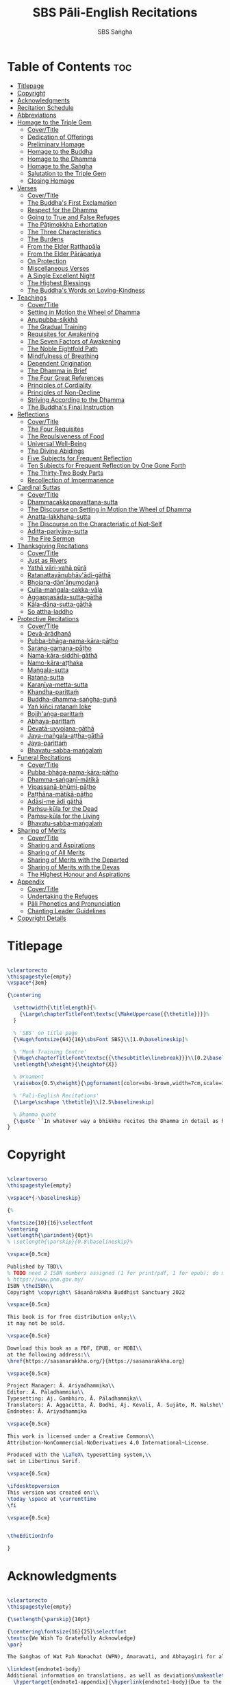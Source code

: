 #+TITLE: SBS Pāli-English Recitations
#+AUTHOR: SBS Saṅgha
#+format: LaTeX
#+startup: fold

* Table of Contents :toc:
- [[#titlepage][Titlepage]]
- [[#copyright][Copyright]]
- [[#acknowledgments][Acknowledgments]]
- [[#recitation-schedule][Recitation Schedule]]
- [[#abbreviations][Abbreviations]]
- [[#homage-to-the-triple-gem][Homage to the Triple Gem]]
  - [[#covertitle][Cover/Title]]
  - [[#dedication-of-offerings][Dedication of Offerings]]
  - [[#preliminary-homage][Preliminary Homage]]
  - [[#homage-to-the-buddha][Homage to the Buddha]]
  - [[#homage-to-the-dhamma][Homage to the Dhamma]]
  - [[#homage-to-the-saṅgha][Homage to the Saṅgha]]
  - [[#salutation-to-the-triple-gem][Salutation to the Triple Gem]]
  - [[#closing-homage][Closing Homage]]
- [[#verses][Verses]]
  - [[#covertitle-1][Cover/Title]]
  - [[#the-buddhas-first-exclamation][The Buddha's First Exclamation]]
  - [[#respect-for-the-dhamma][Respect for the Dhamma]]
  - [[#going-to-true-and-false-refuges][Going to True and False Refuges]]
  - [[#the-pāṭimokkha-exhortation][The Pāṭimokkha Exhortation]]
  - [[#the-three-characteristics][The Three Characteristics]]
  - [[#the-burdens][The Burdens]]
  - [[#from-the-elder-raṭṭhapāla][From the Elder Raṭṭhapāla]]
  - [[#from-the-elder-pārāpariya][From the Elder Pārāpariya]]
  - [[#on-protection][On Protection]]
  - [[#miscellaneous-verses][Miscellaneous Verses]]
  - [[#a-single-excellent-night][A Single Excellent Night]]
  - [[#the-highest-blessings][The Highest Blessings]]
  - [[#the-buddhas-words-on-loving-kindness][The Buddha's Words on Loving-Kindness]]
- [[#teachings][Teachings]]
  - [[#covertitle-2][Cover/Title]]
  - [[#setting-in-motion-the-wheel-of-dhamma][Setting in Motion the Wheel of Dhamma]]
  - [[#anupubba-sikkhā][Anupubba-sikkhā]]
  - [[#the-gradual-training][The Gradual Training]]
  - [[#requisites-for-awakening][Requisites for Awakening]]
  - [[#the-seven-factors-of-awakening][The Seven Factors of Awakening]]
  - [[#the-noble-eightfold-path][The Noble Eightfold Path]]
  - [[#mindfulness-of-breathing][Mindfulness of Breathing]]
  - [[#dependent-origination][Dependent Origination]]
  - [[#the-dhamma-in-brief][The Dhamma in Brief]]
  - [[#the-four-great-references][The Four Great References]]
  - [[#principles-of-cordiality][Principles of Cordiality]]
  - [[#principles-of-non-decline][Principles of Non-Decline]]
  - [[#striving-according-to-the-dhamma][Striving According to the Dhamma]]
  - [[#the-buddhas-final-instruction][The Buddha's Final Instruction]]
- [[#reflections][Reflections]]
  - [[#covertitle-3][Cover/Title]]
  - [[#the-four-requisites][The Four Requisites]]
  - [[#the-repulsiveness-of-food][The Repulsiveness of Food]]
  - [[#universal-well-being][Universal Well-Being]]
  - [[#the-divine-abidings][The Divine Abidings]]
  - [[#five-subjects-for-frequent-reflection][Five Subjects for Frequent Reflection]]
  - [[#ten-subjects-for-frequent-reflection-by-one-gone-forth][Ten Subjects for Frequent Reflection by One Gone Forth]]
  - [[#the-thirty-two-body-parts][The Thirty-Two Body Parts]]
  - [[#recollection-of-impermanence][Recollection of Impermanence]]
- [[#cardinal-suttas][Cardinal Suttas]]
  - [[#covertitle-4][Cover/Title]]
  - [[#dhammacakkappavattana-sutta][Dhammacakkappavattana-sutta]]
  - [[#the-discourse-on-setting-in-motion-the-wheel-of-dhamma][The Discourse on Setting in Motion the Wheel of Dhamma]]
  - [[#anatta-lakkhaṇa-sutta][Anatta-lakkhaṇa-sutta]]
  - [[#the-discourse-on-the-characteristic-of-not-self][The Discourse on the Characteristic of Not-Self]]
  - [[#āditta-pariyāya-sutta][Āditta-pariyāya-sutta]]
  - [[#the-fire-sermon][The Fire Sermon]]
- [[#thanksgiving-recitations][Thanksgiving Recitations]]
  - [[#covertitle-5][Cover/Title]]
  - [[#just-as-rivers][Just as Rivers]]
  - [[#yathā-vāri-vahā-pūrā][Yathā vāri-vahā pūrā]]
  - [[#ratanattayānubhāvādi-gāthā][Ratanattayānubhāv'ādi-gāthā]]
  - [[#bhojana-dānānumodanā][Bhojana-dān'ānumodanā]]
  - [[#culla-maṅgala-cakka-vāḷa][Culla-maṅgala-cakka-vāḷa]]
  - [[#aggappasāda-sutta-gāthā][Aggappasāda-sutta-gāthā]]
  - [[#kāla-dāna-sutta-gāthā][Kāla-dāna-sutta-gāthā]]
  - [[#so-attha-laddho][So attha-laddho]]
- [[#protective-recitations][Protective Recitations]]
  - [[#covertitle-6][Cover/Title]]
  - [[#devā-ārādhanā][Devā-ārādhanā]]
  - [[#pubba-bhāga-nama-kāra-pāṭho][Pubba-bhāga-nama-kāra-pāṭho]]
  - [[#saraṇa-gamana-pāṭho][Saraṇa-gamana-pāṭho]]
  - [[#nama-kāra-siddhi-gāthā][Nama-kāra-siddhi-gāthā]]
  - [[#namo-kāra-aṭṭhaka][Namo-kāra-aṭṭhaka]]
  - [[#maṅgala-sutta][Maṅgala-sutta]]
  - [[#ratana-sutta][Ratana-sutta]]
  - [[#karaṇīya-metta-sutta][Karaṇīya-metta-sutta]]
  - [[#khandha-parittaṁ][Khandha-parittaṁ]]
  - [[#buddha-dhamma-saṅgha-guṇā][Buddha-dhamma-saṅgha-guṇā]]
  - [[#yaṅ-kiñci-ratanaṁ-loke][Yaṅ kiñci ratanaṁ loke]]
  - [[#bojjhaṅga-parittaṁ][Bojjh'aṅga-parittaṁ]]
  - [[#abhaya-parittaṁ][Abhaya-parittaṁ]]
  - [[#devatā-uyyojana-gāthā][Devatā-uyyojana-gāthā]]
  - [[#jaya-maṅgala-aṭṭha-gāthā][Jaya-maṅgala-aṭṭha-gāthā]]
  - [[#jaya-parittaṁ][Jaya-parittaṁ]]
  - [[#bhavatu-sabba-maṅgalaṁ][Bhavatu-sabba-maṅgalaṁ]]
- [[#funeral-recitations][Funeral Recitations]]
  - [[#covertitle-7][Cover/Title]]
  - [[#pubba-bhāga-nama-kāra-pāṭho-1][Pubba-bhāga-nama-kāra-pāṭho]]
  - [[#dhamma-saṅgaṇī-mātikā][Dhamma-saṅgaṇī-mātikā]]
  - [[#vipassanā-bhūmi-pāṭho][Vipassanā-bhūmi-pāṭho]]
  - [[#paṭṭhāna-mātikā-pāṭho][Paṭṭhāna-mātikā-pāṭho]]
  - [[#adāsi-me-ādi-gāthā][Adāsi-me ādi gāthā]]
  - [[#paṁsu-kūla-for-the-dead][Paṁsu-kūla for the Dead]]
  - [[#paṁsu-kūla-for-the-living][Paṁsu-kūla for the Living]]
  - [[#bhavatu-sabba-maṅgalaṁ-1][Bhavatu-sabba-maṅgalaṁ]]
- [[#sharing-of-merits][Sharing of Merits]]
  - [[#covertitle-8][Cover/Title]]
  - [[#sharing-and-aspirations][Sharing and Aspirations]]
  - [[#sharing-of-all-merits][Sharing of All Merits]]
  - [[#sharing-of-merits-with-the-departed][Sharing of Merits with the Departed]]
  - [[#sharing-of-merits-with-the-devas][Sharing of Merits with the Devas]]
  - [[#the-highest-honour-and-aspirations][The Highest Honour and Aspirations]]
- [[#appendix][Appendix]]
  - [[#covertitle-9][Cover/Title]]
  - [[#undertaking-the-refuges][Undertaking the Refuges]]
  - [[#pāli-phonetics-and-pronunciation][Pāli Phonetics and Pronunciation]]
  - [[#chanting-leader-guidelines][Chanting Leader Guidelines]]
- [[#copyright-details][Copyright Details]]

* Titlepage
#+begin_src latex  :tangle ./manuscript/tex/titlepage.tex

\cleartorecto
\thispagestyle{empty}
\vspace*{3em}

{\centering

  \settowidth{\titleLength}{%
    {\Large\chapterTitleFont\textsc{\MakeUppercase{{\thetitle}}}}%
  }

  % 'SBS' on title page
  {\Huge\fontsize{64}{16}\sbsFont SBS}\\[1.0\baselineskip]%

  % 'Monk Training Centre'
  {\Huge\chapterTitleFont\textsc{{\thesubtitle\linebreak}}}\\[0.2\baselineskip]
  \setlength{\xheight}{\heightof{X}}

  % Ornament
  \raisebox{0.5\xheight}{\pgfornament[color=sbs-brown,width=7cm,scale=1,ydelta=0pt,symmetry=c]{84}}\\[1.4\baselineskip]

  % 'Pali-English Recitations'
  {\Large\scshape \thetitle}\\[2.5\baselineskip]

  % Dhamma quote
  {\quote ``In whatever way a bhikkhu recites the Dhamma in detail as he has heard it and learned it, in just that way, in relation to that Dhamma, he experiences inspiration in the meaning and inspiration in the Dhamma. As he does so, joy arises in him. When he is joyful, rapture arises. For one with a rapturous mind, the body becomes tranquil. One tranquil in body feels pleasure. For one feeling pleasure, the mind becomes concentrated.''\\ \smallskip (AN 5.25)}\\[1.4\baselineskip]
}

#+end_src

* Copyright
#+begin_src latex  :tangle ./manuscript/tex/copyright.tex

\cleartoverso
\thispagestyle{empty}

\vspace*{-\baselineskip}

{%

\fontsize{10}{16}\selectfont
\centering
\setlength{\parindent}{0pt}%
% \setlength{\parskip}{0.8\baselineskip}%

\vspace{0.5cm}

Published by TBD\\
% TODO need 2 ISBN numbers assigned (1 for print/pdf, 1 for epub); do more research before printing
% https://www.pnm.gov.my/
ISBN \theISBN\\
Copyright \copyright\ Sāsanārakkha Buddhist Sanctuary 2022

\vspace{0.5cm}

This book is for free distribution only;\\
it may not be sold.

\vspace{0.5cm}

Download this book as a PDF, EPUB, or MOBI\\
at the following address:\\
\href{https://sasanarakkha.org/}{https://sasanarakkha.org}

\vspace{0.5cm}

Project Manager: Ā. Ariyadhammika\\
Editor: Ā. Pāladhammika\\
Typesetting: Aj. Gambhiro, Ā. Pāladhammika\\
Translators: Ā. Aggacitta, Ā. Bodhi, Aj. Kevalī, Ā. Sujāto, M. Walshe\\
Endnotes: Ā. Ariyadhammika

\vspace{0.5cm}

This work is licensed under a Creative Commons\\
Attribution-NonCommercial-NoDerivatives 4.0 International~License.

Produced with the \LaTeX\ typesetting system,\\
set in Libertinus Serif.

\vspace{0.5cm}

\ifdesktopversion
This version was created on:\\
\today \space at \currenttime
\fi

\vspace{0.5cm}


\theEditionInfo

}

#+end_src

* Acknowledgments
#+begin_src latex :tangle ./manuscript/tex/acknowledgments.tex

\cleartorecto
\thispagestyle{empty}

{\setlength{\parskip}{10pt}

{\centering\fontsize{16}{25}\selectfont
\textsc{We Wish To Gratefully Acknowledge}
\par}

The Saṅghas of Wat Pah Nanachat (WPN), Amaravati, and Abhayagiri for allowing the use of material from their respective chanting books, the late Ven. Dr. Saddhātissa and Mr. Maurice Walshe for their English translations, as well as Ven. Bhikkhu Bodhi for granting permission to use and slightly adapt his translations. Various Saṅgha members of SBS Monk Training Centre, who contributed in the compilation of an interesting selection of chants, as well as for providing countless suggestions to help improve the English translations.

\linkdest{endnote1-body}
Additional information on translations, as well as deviations\makeatletter\hyperlink{endnote1-appendix}\Hy@raisedlink{{\pagenote{%
  \hypertarget{endnote1-appendix}{\hyperlink{endnote1-body}{Due to the balanced and inspiring selection of chants, as well as for the sake of compatability, WPN \textit{Buddhist Chanting} (2014) has served as the basis for this book. Over time, suggestions for the inclusion of additional chants, as well as occasional improvements of existing translations were incorporated. Such changes were meticulously marked down in the endnotes, so that someone familiar with the present book can straight away find the relevant differences, which can be useful when visiting a branch monastery of the Ajahn Chah lineage, in order to know in which places to revert to the original version.}}}}}\makeatother\thickspace
from WPN \textit{Buddhist Chanting} (2014), have been annotated by Ven. Ariyadhammika in the endnotes.

\medskip

{\centering
To Āyasmā Aggacitta, the founding father of\\
Sāsanārakkha Buddhist Sanctuary.

\medskip

\includegraphics[height=54mm]{sbs-logo-tuck-loon-brown.jpg}

}

}

#+end_src

* Recitation Schedule
#+begin_src latex :tangle ./manuscript/tex/schedule.tex

\chapter{Recitation Schedule}
\label{schedule}

{\centering

  {\pdfbookmark[2]{Set 1}{set1}\libertinusFont\selectfont\textbf{\textsc{\fontsize{18}{12}\selectfont\textls*{Set 1}}}}\\

  \textsc{\fontsize{14.4}{28}\selectfont
    \hyperref[buddhas-first-exclamation]{The Buddha's First Exclamation} \ifdesktopversion\else\pageref{buddhas-first-exclamation}\fi\\
    \hyperref[wheel-of-dhamma-abridged]{Setting in Motion the Wheel of Dhamma} \ifdesktopversion\else\pageref{wheel-of-dhamma-abridged}\fi\\
    \hyperref[true-false-refuges]{Going to True and False Refuges} \ifdesktopversion\else\pageref{true-false-refuges}\fi\\
    \hyperref[four-great-references]{The Four Great References} \ifdesktopversion\else\pageref{four-great-references}\fi\\
    \hyperref[patimokkha-exhortation]{The Pāṭimokkha Exhortation} \ifdesktopversion\else\pageref{patimokkha-exhortation}\fi\\
    \hyperref[buddhas-final-instruction]{The Buddha's Final Instruction} \ifdesktopversion\else\pageref{buddhas-final-instruction}\fi\\
    \hyperref[uddissanadhitthana]{Uddissan'ādhiṭṭhāna} \ifdesktopversion\else\pageref{uddissanadhitthana}\fi\\
    \hyperref[closing-homage]{Closing Homage (Pāli-English)} \ifdesktopversion\else\pageref{closing-homage}\fi\\
  }

  \vspace{1.0cm}

  {\pdfbookmark[2]{Set 2}{set2}\libertinusFont\selectfont\textbf{\textsc{\fontsize{18}{12}\selectfont\textls*{Set 2}}}}\\

  \textsc{\fontsize{14.4}{28}\selectfont
    \hyperref[characteristic-of-not-self]{The Discourse on the Characteristic of Not-Self} \ifdesktopversion\else\pageref{characteristic-of-not-self}\fi\\
    \hyperref[fire-sermon]{The Fire Sermon} \ifdesktopversion\else\pageref{fire-sermon}\fi\\
    \hyperref[gradual-training]{The Gradual Training} \ifdesktopversion\else\pageref{gradual-training}\fi\\
    \hyperref[sharing-aspirations]{Sharing and Aspirations} \ifdesktopversion\else\pageref{sharing-aspirations}\fi\\
    \hyperref[closing-homage]{Closing Homage (Pāli-English)} \ifdesktopversion\else\pageref{closing-homage}\fi\\
  }

  \clearpage

  {\pdfbookmark[2]{Set 3}{set3}\libertinusFont\selectfont\textbf{\textsc{\fontsize{18}{12}\selectfont\textls*{Set 3}}}}\\

  \textsc{\fontsize{14.4}{28}\selectfont
    \hyperref[noble-eightfold-path]{The Noble Eightfold Path} \ifdesktopversion\else\pageref{noble-eightfold-path}\fi\\
    \hyperref[repulsiveness-of-food]{The Repulsiveness of Food} \ifdesktopversion\else\pageref{repulsiveness-of-food}\fi\\
    \hyperref[requisites-for-awakening]{Requisites for Awakening} \ifdesktopversion\else\pageref{requisites-for-awakening}\fi\\
    \hyperref[principles-of-non-decline]{Principles of Non-Decline} \ifdesktopversion\else\pageref{principles-of-non-decline}\fi\\
    \hyperref[protection]{On Protection} \ifdesktopversion\else\pageref{protection}\fi\\
    \hyperref[sharing-all-merits]{Sharing of All Merits} \ifdesktopversion\else\pageref{sharing-all-merits}\fi\\
    \hyperref[closing-homage]{Closing Homage (Pāli-English)} \ifdesktopversion\else\pageref{closing-homage}\fi\\
  }

  \vspace{1.0cm}

  {\pdfbookmark[2]{Set 4}{set4}\libertinusFont\selectfont\textbf{\textsc{\fontsize{18}{12}\selectfont\textls*{Set 4}}}}\\

  \textsc{\fontsize{14.4}{28}\selectfont
    \hyperref[dedication-of-offerings]{Homage to the Triple Gem} \ifdesktopversion\else\pageref{dedication-of-offerings}\fi\\
    \hyperref[universal-well-being]{Universal Well-Being} \ifdesktopversion\else\pageref{universal-well-being}\fi\\
    \hyperref[seven-factors-of-awakening]{The Seven Factor of Awakening} \ifdesktopversion\else\pageref{seven-factors-of-awakening}\fi\\
    \hyperref[words-on-loving-kindness]{The Buddha's Words on Loving-Kindness} \ifdesktopversion\else\pageref{words-on-loving-kindness}\fi\\
    \hyperref[sharing-merits-departed]{Sharing of Merits with the Departed (Pāli-English)} \ifdesktopversion\else\pageref{sharing-merits-departed}\fi\\
    \hyperref[sharing-merits-devas]{Sharing of Merits with the Devas (Pāli)} \ifdesktopversion\else\pageref{sharing-merits-devas}\fi\\
    \hyperref[closing-homage]{Closing Homage (Pāli-English)} \ifdesktopversion\else\pageref{closing-homage}\fi\\
  }

  \clearpage

  {\pdfbookmark[2]{Set 5}{set5}\libertinusFont\selectfont\textbf{\textsc{\fontsize{18}{12}\selectfont\textls*{Set 5}}}}\\

  \textsc{\fontsize{14.4}{28}\selectfont
    \hyperref[mindfulness-of-breathing]{Mindfulness of Breathing} \ifdesktopversion\else\pageref{mindfulness-of-breathing}\fi\\
    \hyperref[highest-blessings]{The Highest Blessings} \ifdesktopversion\else\pageref{highest-blessings}\fi\\
    \hyperref[three-characteristics]{The Three Characteristics} \ifdesktopversion\else\pageref{three-characteristics}\fi\\
    \hyperref[four-requisites]{The Four Requisites} \ifdesktopversion\else\pageref{four-requisites}\fi\\
    \hyperref[five-reflections]{Five Subjects for Frequent Reflection} \ifdesktopversion\else\pageref{five-reflections}\fi\\
    \hyperref[32-parts]{The Thirty-Two Body Parts} \ifdesktopversion\else\pageref{32-parts}\fi\\
    \hyperref[principles-of-cordiality]{Principles of Cordiality} \ifdesktopversion\else\pageref{principles-of-cordiality}\fi\\
    \hyperref[highest-honour-aspirations]{The Highest Honour and Aspirations} \ifdesktopversion\else\pageref{highest-honour-aspirations}\fi\\
    \hyperref[closing-homage]{Closing Homage (Pāli-English)} \ifdesktopversion\else\pageref{closing-homage}\fi\\
  }

  \vspace{1.0cm}

  {\pdfbookmark[2]{Set 6}{set6}\libertinusFont\selectfont\textbf{\textsc{\fontsize{18}{12}\selectfont\textls*{Set 6}}}}\\

  \textsc{\fontsize{14.4}{28}\selectfont
    \hyperref[anatta-lakkhana]{Anatta-lakkhaṇa Sutta} \ifdesktopversion\else\pageref{anatta-lakkhana}\fi\\
    \hyperref[striving-according-to-dhamma]{Striving According to the Dhamma} \ifdesktopversion\else\pageref{striving-according-to-dhamma}\fi\\
    \hyperref[divine-abidings]{The Divine Abidings} \ifdesktopversion\else\pageref{divine-abidings}\fi\\
    \hyperref[ten-reflections]{Ten Subjects for Frequent Reflection\\ \vspace{-0.4cm} by One Gone Forth} \ifdesktopversion\else\pageref{ten-reflections}\fi\\
    \hyperref[sharing-aspirations]{Sharing and Aspirations} \ifdesktopversion\else\pageref{sharing-aspirations}\fi\\
    \hyperref[closing-homage]{Closing Homage (Pāli-English)} \ifdesktopversion\else\pageref{closing-homage}\fi\\
  }

  \clearpage

  {\pdfbookmark[2]{Set 7}{set7}\libertinusFont\selectfont\textbf{\textsc{\fontsize{18}{12}\selectfont\textls*{Set 7}}}}\\

  \textsc{\fontsize{14.4}{28}\selectfont
    \hyperref[dependent-origination]{Dependent Origination} \ifdesktopversion\else\pageref{dependent-origination}\fi\\
    \hyperref[dhamma-in-brief]{The Dhamma in Brief} \ifdesktopversion\else\pageref{dhamma-in-brief}\fi\\
    \hyperref[uddissanadhitthana]{Uddissan'ādhiṭṭhāna} \ifdesktopversion\else\pageref{uddissanadhitthana}\fi\\
    \hyperref[closing-homage]{Closing Homage (Pāli-English)} \ifdesktopversion\else\pageref{closing-homage}\fi\\
  }

  \vspace{1.0cm}

  {\pdfbookmark[2]{Set 8}{set8}\libertinusFont\selectfont\textbf{\textsc{\fontsize{18}{12}\selectfont\textls*{Set 8}}}}\\

  \textsc{\fontsize{14.4}{28}\selectfont
    \hyperref[aditta-pariyaya]{Āditta-Pariyāya Sutta} \ifdesktopversion\else\pageref{aditta-pariyaya}\fi\\
    \hyperref[burdens]{The Burdens} \ifdesktopversion\else\pageref{burdens}\fi\\
    \hyperref[respect-for-the-dhamma]{Respect for the Dhamma} \ifdesktopversion\else\pageref{respect-for-the-dhamma}\fi\\
    \hyperref[single-excellent-night]{A Single Excellent Night} \ifdesktopversion\else\pageref{single-excellent-night}\fi\\
    \hyperref[ratthapala]{From the Elder Raṭṭhapāla}  \ifdesktopversion\else\pageref{ratthapala}\fi\\
    \hyperref[parapariya]{From the Elder Pārāpariya} \ifdesktopversion\else\pageref{parapariya}\fi\\
    \hyperref[misc-verses]{Miscellaneous Verses} \ifdesktopversion\else\pageref{misc-verses}\fi\\
    \hyperref[highest-honour-aspirations]{The Highest Honour and Aspirations} \ifdesktopversion\else\pageref{highest-honour-aspirations}\fi\\
    \hyperref[closing-homage]{Closing Homage (Pāli-English)} \ifdesktopversion\else\pageref{closing-homage}\fi\\
  }

  \clearpage

  {\pdfbookmark[2]{Set 9}{set9}\libertinusFont\selectfont\textbf{\textsc{\fontsize{18}{12}\selectfont\textls*{Set 9}}}}\\

  \textsc{\fontsize{14.4}{28}\selectfont
    \hyperref[deva-aradhana]{Protective Recitations (Pāli)} \ifdesktopversion\else\pageref{deva-aradhana}\fi\\
    \hyperref[sharing-merits-departed]{Sharing of Merits with the Departed (Pāli)} \ifdesktopversion\else\pageref{sharing-merits-departed}\fi\\
    \hyperref[sharing-merits-devas]{Sharing of Merits with the Devas (Pāli)} \ifdesktopversion\else\pageref{sharing-merits-devas}\fi\\
    \hyperref[closing-homage]{Closing Homage (Pāli)} \ifdesktopversion\else\pageref{closing-homage}\fi\\
  }

  \vspace{1.0cm}

  {\pdfbookmark[2]{Set 10}{set10}\libertinusFont\selectfont\textbf{\textsc{\fontsize{18}{12}\selectfont\textls*{Set 10}}}}\\

  \textsc{\fontsize{14.4}{28}\selectfont
    \hyperref[pubba-bhaga-nama-kara-patho-funeral]{Funeral Recitations (Pāli)} \ifdesktopversion\else\pageref{pubba-bhaga-nama-kara-patho-funeral}\fi\\
    \hyperref[recollection-of-impermanence]{Recollection of Impermanence} \ifdesktopversion\else\pageref{recollection-of-impermanence}\fi\\
    \hyperref[yatha-vari-vaha-pura]{Thanksgiving Recitations (Pāli)} \ifdesktopversion\else\pageref{yatha-vari-vaha-pura}\fi\\
    \hyperref[just-as-rivers]{Just as Rivers} \ifdesktopversion\else\pageref{just-as-rivers}\fi\\
    \hyperref[sharing-all-merits]{Sharing of All Merits} \ifdesktopversion\else\pageref{sharing-all-merits}\fi\\
    \hyperref[closing-homage]{Closing Homage (Pāli-English)} \ifdesktopversion\else\pageref{closing-homage}\fi\\
  }}

#+end_src

* Abbreviations
#+begin_src latex :tangle ./manuscript/tex/abbreviations.tex

\chapter{Abbreviations}
\label{abbreviations}

\begin{tabular}{@{}ll@{}}
  \anglebracketleft\ \hspace{-0.5mm}... \hspace{-0.85mm}\anglebracketright\ & \hspace{7.35mm}Only recited by the leader \\
  \hspace{0.1cm} \abbrbreathmark\ & \hspace{7.35mm}Breathing pause \\
\end{tabular}

\begin{tabular}{@{}ll@{}}
  Vin   & Vinaya Piṭaka                                      \\
  DN    & Dīgha Nikāya                                       \\
  MN    & Majjhima Nikāya                                    \\
  SN    & Saṁyutta Nikāya                                    \\
  AN    & Aṅguttara Nikāya                                   \\
  Khp   & Khuddakapāṭha                                      \\
  Dhp   & Dhammapada                                         \\
  Ud    & Udāna                                              \\
  Snp   & Sutta Nipāta                                       \\
  Thag  & Theragāthā                                         \\
  Ja    & Jātaka                                             \\
  % Ps    & Paṭisambhidāmagga                                \\
  Vibh  & Abhidhamma Vibhaṅga                                \\
  Dhs   & Dhammasaṅganī                                      \\
  A     & Aṭṭhakathā (Commentary)                            \\
  MJG   & Mahā-jaya-maṅgala-gāthā (Sri Lanka)                \\
  Thai  & Composed in Thailand, normally in recent centuries \\
  Sri L & Composed in Sri Lanka                              \\
  Trad  & Traditional verses not found in the original Pāli  \\
  WPN   & Wat Pah Nanachat Buddhist Chanting (2014)          \\
\end{tabular}

\bigskip

Wisdom Publication sources: Nikāya and sutta \# (eg. DN 1)\\
P.T.S. sources: Nikāya, volume \#, page \# (eg. D i 1)

#+end_src

* Homage to the Triple Gem
** Cover/Title
#+begin_src latex :tangle ./manuscript/tex/recitations/homage.tex

\ifdesktopversion
\chapterOpeningPage{homage-to-the-triple-gem-compressed.jpg}
\else
\chapterOpeningPage{homage-to-the-triple-gem.jpg}
\fi

\chapter{Homage to the Triple Gem}

#+end_src

** Dedication of Offerings
#+begin_src latex :tangle ./manuscript/tex/recitations/homage.tex

\begingroup
\setsechook{%
  % New page for each section.
  \clearpage%
  % Empty the default section number printing, so that we can handle it.
  \setsecnumformat{}%
}

\sectionPaliTitle{Buddh'ādi-āmisa-pūjā}
\section{Dedication of Offerings}
\label{dedication-of-offerings}

\begin{pali-leader}
  \anglebracketleft\ \hspace{-0.5mm}Yo so \hspace{-0.5mm}\anglebracketright\
\end{pali-leader}

\begin{pali-hangtogether}
Bhagavā arahaṁ sammāsambuddho
\end{pali-hangtogether}

\linkdest{endnote2-body}
\begin{english-hang}
  To the Blessed One the Worthy One\makeatletter\hyperlink{endnote2-appendix}\Hy@raisedlink{{\pagenote{%\linebreak
        \hypertarget{endnote2-appendix}{\hyperlink{endnote2-body}{WPN: ``The Lord''. The underlying Pāli term is ``\textit{Arahant}''. ``Lord'', however, has connotations that do not fit well to the way the Buddha is portrayed in the discourses. In dictionaries ``lord'' is commonly defined as: ``\textit{an appellation for a person or deity who has authority, control, or power over others, acting like a master, a chief, or a ruler.'' The ``Worthy One'' seems a better choice of terms, since it is also how \textit``Arahant'' was used in pre-Buddhist era. PTS explains: ``[Vedic arhant, ppr. of arhati (see arahati), meaning deserving, worthy]. Before Buddhism used as honourific title of high officials like the English ``His Worship'' ; at the rise of Buddhism applied popularly to all ascetics (Dial. III.3–6).''} Throughout this chanting book, all occurrences of ``\textit{Arahant}'' have therefore been consistently translated as ``Worthy One'', thus substituting previous translations as ``The Lord'', ``Noble One'' etc.}}}}}\makeatother\thinspace
  who fully attained Perfect Enlightenment
\end{english-hang}

Svākkhāto yena bhagavatā dhammo

\begin{english}
  To the Teaching which he expounded so well
\end{english}

Supaṭipanno yassa bhagavato sāvaka-saṅgho

\begin{english}
  And to the Blessed One's disciples who have practiced well
\end{english}

Tam'mayaṁ bhagavantaṁ sadhammaṁ sasaṅghaṁ

\begin{english}
  To these the Buddha the Dhamma and the Saṅgha
\end{english}

Imehi sakkārehi yath'ārahaṁ āropitehi abhipūjayāma

\begin{english}
  We render with offerings our rightful homage
\end{english}

Sādhu no bhante bhagavā sucira-parinibbuto'pi

\begin{english}
  It is well for us that the Blessed One\\
  Having attained liberation
\end{english}

Pacchimā-janat'ānukampa-mānasā

\begin{english}
  Still had compassion for later generations
\end{english}

Ime sakkāre duggata-paṇṇākāra-bhūte paṭiggaṇhātu

\begin{english}
  May these simple offerings be accepted
\end{english}

Amhākaṁ dīgharattaṁ hitāya sukhāya

\begin{english}
  For our long-lasting benefit and for the happiness it gives us
\end{english}

\clearpage

\begin{leader}
  \anglebracketleft\ \hspace{-0.5mm}Arahaṁ \hspace{-0.5mm}\anglebracketright\
\end{leader}

\vspace{-0.5cm}

Sammāsambuddho bhagavā

\begin{english}
  The Worthy One the Perfectly Enlightened and Blessed One
\end{english}

Buddhaṁ bhagavantaṁ abhivādemi\relax

\begin{english}
  I render homage to the Buddha the Blessed One \hfill{(Bow)}
\end{english}

\begin{leader}
  \anglebracketleft\ \hspace{-0.5mm}Svākkhāto \hspace{-0.5mm}\anglebracketright\
\end{leader}

\vspace{-0.5cm}

Bhagavatā dhammo

\begin{english}
  The Teaching so completely explained by him
\end{english}

Dhammaṁ namassāmi\relax

\begin{english}
  I bow to the Dhamma \hfill{(Bow)}
\end{english}

\begin{leader}
  \anglebracketleft\ \hspace{-0.5mm}Supaṭipanno \hspace{-0.5mm}\anglebracketright\
\end{leader}

\vspace{-0.5cm}

Bhagavato sāvaka-saṅgho

\begin{english}
  The Blessed One's disciples who have practiced well
\end{english}

Saṅghaṁ namāmi

\begin{english}
  I bow to the Saṅgha \hfill{(Bow)}
\end{english}

\suttaRef{[Trad]}

#+end_src

** Preliminary Homage
#+begin_src latex :tangle ./manuscript/tex/recitations/homage.tex

\sectionPaliTitle{Pubbabhāga-namakāra}
\section{Preliminary Homage}
\label{preliminary-homage}

\begin{leader}
  \anglebracketleft\ \hspace{-0.5mm}Handa mayaṁ buddhassa bhagavato pubbabhāga-namakāraṁ karomase \hspace{-0.5mm}\anglebracketright\
\end{leader}

\begin{leader-english-belowpali}
  \anglebracketleft\ \hspace{-0.5mm}Now let us pay preliminary homage to the Buddha \hspace{-0.5mm}\anglebracketright\
\end{leader-english-belowpali}

Namo tassa bhagavato arahato sammāsambuddhassa \hfill{[3x]}

\begin{english}
  Homage to the Blessed Worthy and Perfectly Enlightened One \hfill{[3x]}
\end{english}

\suttaRef{[DN 21]}

#+end_src

** Homage to the Buddha
#+begin_src latex :tangle ./manuscript/tex/recitations/homage.tex

\sectionPaliTitle{Buddh'ābhitthuti}
\section{Homage to the Buddha}
\label{homage-buddha}

\begin{leader}
  \anglebracketleft\ \hspace{-0.5mm}Handa mayaṁ buddh'ābhitthutiṁ karomase \hspace{-0.5mm}\anglebracketright\
\end{leader}
\begin{leader-english-belowpali}
  \anglebracketleft\ \hspace{-0.5mm}Now let us recite in praise of the Buddha \hspace{-0.5mm}\anglebracketright\
\end{leader-english-belowpali}

Yo so tathāgato arahaṁ sammāsambuddho

\begin{english}
  The Tathāgata is the Worthy One the Perfectly Enlightened One
\end{english}

Vijjācaraṇa-sampanno

\begin{english}
  He is impeccable in conduct and understanding
\end{english}

Sugato

\begin{english}
  The Accomplished One
\end{english}

Lokavidū

\begin{english}
  The Knower of the Worlds
\end{english}

Anuttaro purisadamma-sārathi

\linkdest{endnote3-body}
\begin{english}
  Unsurpassed leader of persons to be tamed\makeatletter\hyperlink{endnote3-appendix}\Hy@raisedlink{{\pagenote{%
        \hypertarget{endnote3-appendix}{\hyperlink{endnote3-body}{WPN: ``He trains perfectly those who wish to be trained''. The aspect of wishing to be trained is not found in the \textit{Pāli}.}}}}}\makeatother
\end{english}

Satthā deva-manussānaṁ

\begin{english}
  He is teacher of gods and humans
\end{english}

Buddho bhagavā

\begin{english}
  He is awake and holy
\end{english}

Yo imaṁ lokaṁ sadevakaṁ samārakaṁ sabrahmakaṁ

\begin{english}
  In this world with its gods \breathmark\ demons and kind spirits
\end{english}

\begin{pali-hang}
  Sassamaṇa-brāhmaṇiṁ pajaṁ sadeva-manussaṁ sayaṁ abhiññā sacchikatvā pavedesi
\end{pali-hang}

\begin{english}
  Its seekers and sages \breathmark\ celestial and human beings\\
  He has by deep insight revealed the truth
\end{english}

\begin{pali-hang}
  Yo dhammaṁ desesi ādi-kalyāṇaṁ majjhe-kalyāṇaṁ pariyosāna-kalyāṇaṁ
\end{pali-hang}

\begin{english-verses}
  He has pointed out the Dhamma\\
  Beautiful in the beginning\\
  Beautiful in the middle\\
  Beautiful in the end\\
\end{english-verses}

\begin{pali-hang}
  Sātthaṁ sabyañjanaṁ kevala-paripuṇṇaṁ parisuddhaṁ brahmacariyaṁ pakāsesi
\end{pali-hang}

\linkdest{endnote4-body}
\begin{english}
  He has explained the holy life of complete purity\makeatletter\hyperlink{endnote4-appendix}\Hy@raisedlink{{\pagenote{%
        \hypertarget{endnote4-appendix}{\hyperlink{endnote4-body}{WPN: ``He has explained the spiritual life of complete purity''. While ``spiritual life'' is not a bad translation, for the sake of consistency with the rest of the chanting book, this occurrence was changed to ``holy life''}}}}}\makeatother\\
  In its essence and conventions
\end{english}

\suttaRef{[SN 55.7]}

\begin{pali-hang}
  Tam'ahaṁ bhagavantaṁ abhipūjayāmi tam'ahaṁ bhagavantaṁ sirasā namāmi
\end{pali-hang}

\begin{english}
  I chant my praise to the Blessed One\\
  I bow my head to the Blessed One \hfill{(Bow)}
\end{english}

\suttaRef{[Thai]}

#+end_src

** Homage to the Dhamma
#+begin_src latex :tangle ./manuscript/tex/recitations/homage.tex

\sectionPaliTitle{Dhamm'ābhitthuti}
\section{Homage to the Dhamma}
\label{homage-dhamma}

\begin{leader}
  \anglebracketleft\ \hspace{-0.5mm}Handa mayaṁ dhamm'ābhitthutiṁ karomase \hspace{-0.5mm}\anglebracketright\
\end{leader}
\begin{leader-english-belowpali}
  \anglebracketleft\ \hspace{-0.5mm}Now let us recite in praise of the Dhamma \hspace{-0.5mm}\anglebracketright\
\end{leader-english-belowpali}

Yo so svākkhāto bhagavatā dhammo

\begin{english}
  The Dhamma is well-expounded by the Blessed One
\end{english}

Sandiṭṭhiko

\begin{english}
  Apparent here and now
\end{english}

Akāliko

\begin{english}
  Timeless
\end{english}

Ehipassiko

\begin{english}
  Encouraging investigation
\end{english}

Opanayiko

\begin{english}
  Leading inwards
\end{english}

Paccattaṁ veditabbo viññūhi

\begin{english}
  To be experienced individually by the wise
\end{english}

\suttaRef{[SN 12.41]}

\begin{pali-hang}
  Tam'ahaṁ dhammaṁ abhipūjayāmi tam'ahaṁ dhammaṁ sirasā namāmi
\end{pali-hang}

\begin{english}
  I chant my praise to this teaching\\
  I bow my head to this truth \hfill{(Bow)}
\end{english}

\suttaRef{[Trad]}

#+end_src

** Homage to the Saṅgha
#+begin_src latex :tangle ./manuscript/tex/recitations/homage.tex

\sectionPaliTitle{Saṅgh'ābhitthuti}
\section{Homage to the Saṅgha}
\label{homage-sangha}

\begin{leader}
  \anglebracketleft\ \hspace{-0.5mm}Handa mayaṁ saṅgh'ābhitthutiṁ karomase \hspace{-0.5mm}\anglebracketright\
\end{leader}
\begin{leader-english-belowpali}
  \anglebracketleft\ \hspace{-0.5mm}Now let us recite in praise of the Saṅgha \hspace{-0.5mm}\anglebracketright\
\end{leader-english-belowpali}

Yo so supaṭipanno bhagavato sāvaka-saṅgho

\begin{english}
  They are the Blessed One's disciples who have practiced well
\end{english}

Uju-paṭipanno bhagavato sāvaka-saṅgho

\linkdest{endnote5-body}
\begin{english}
    Who have practiced directly\makeatletter\hyperlink{endnote5-appendix}\Hy@raisedlink{{\pagenote{%
        \hypertarget{endnote5-appendix}{\hyperlink{endnote5-body}{To practice ``directly''(Pāli: \textit{uju}) means, to practice the most direct way to \textit{nibbāna}; the straight way; no detours.}}}}}\makeatother

\end{english}

Ñāya-paṭipanno bhagavato sāvaka-saṅgho

\linkdest{endnote6-body}
\begin{english}
    Who have practiced correctly\makeatletter\hyperlink{endnote6-appendix}\Hy@raisedlink{{\pagenote{%
      \hypertarget{endnote6-appendix}{\hyperlink{endnote6-body}{WPN: ``Who have practiced insightfully''}}}}}\makeatother

\end{english}

Sāmīci-paṭipanno bhagavato sāvaka-saṅgho

\linkdest{endnote7-body}
\begin{english}
  Who have practiced properly\makeatletter\hyperlink{endnote7-appendix}\Hy@raisedlink{{\pagenote{%
        \hypertarget{endnote7-appendix}{\hyperlink{endnote7-body}{WPN: ``Those who practice with integrity''}}}}}\makeatother

\end{english}

Yad'idaṁ cattāri purisa-yugāni aṭṭha purisa-puggalā

\begin{english}
  That is the four pairs the eight kinds of Noble Beings
\end{english}

Esa bhagavato sāvaka-saṅgho

\begin{english}
  These are the Blessed One's disciples
\end{english}

Āhuneyyo

\begin{english}
  Such ones are worthy of gifts
\end{english}

Pāhuneyyo

\begin{english}
  Worthy of hospitality
\end{english}

Dakkhiṇeyyo

\begin{english}
  Worthy of offerings
\end{english}

Añjali-karaṇīyo

\begin{english}
  Worthy of respect
\end{english}

Anuttaraṁ puñña-kkhettaṁ lokassa

\linkdest{endnote149-body}
\begin{english}
 The unsurpassed field of merit for the world\makeatletter\hyperlink{endnote149-appendix}\Hy@raisedlink{{\pagenote{%
        \hypertarget{endnote149-appendix}{\hyperlink{endnote149-body}{WPN: ``They give occasion for incomparable goodness to arise in the world''}}}}}\makeatother
\end{english}

\suttaRef{[SN 12.41]}

\begin{pali-hang}
  Tam'ahaṁ saṅghaṁ abhipūjayāmi tam'ahaṁ saṅghaṁ sirasā namāmi
\end{pali-hang}

\begin{english}
  I chant my praise to this Saṅgha\\
  I bow my head to this Saṅgha \hfill{(Bow)}
\end{english}

#+end_src

** Salutation to the Triple Gem
#+begin_src latex :tangle ./manuscript/tex/recitations/homage.tex

\sectionPaliTitle{Ratanattaya-paṇāma}
\section{Salutation to the Triple Gem}
\label{salutation}

\begin{leader}
  \anglebracketleft\ \hspace{-0.5mm}Handa mayaṁ ratanattaya-paṇāma-gāthāyo c'eva saṁvega-parikittana-pāṭhañ'ca bhaṇāmase \hspace{-0.5mm}\anglebracketright\
\end{leader}
\begin{leader-english-belowpali}
  \anglebracketleft\ \hspace{-0.5mm}Now let us recite our salutation to the Triple Gem and a passage to arouse urgency \hspace{-0.5mm}\anglebracketright\
\end{leader-english-belowpali}

Buddho susuddho karuṇā-mah'aṇṇavo

\begin{english}
  The Buddha absolutely pure with ocean-like compassion
\end{english}

Yo'ccanta-suddhabbara-ñāṇa-locano

\begin{english}
  Possessing the clear sight of wisdom
\end{english}

Lokassa pāp'ūpakilesa-ghātako

\begin{english}
  Destroyer of worldly self-corruption
\end{english}

Vandāmi buddhaṁ aham'ādarena taṁ

\begin{english}
  Devotedly indeed \breathmark\ that Buddha I revere
\end{english}

Dhammo padīpo viya tassa satthuno

\linkdest{endnote8-body}
\begin{english}
  The Teaching of the Lord is like a lamp\makeatletter\hyperlink{endnote8-appendix}\Hy@raisedlink{{\pagenote{%
        \hypertarget{endnote8-appendix}{\hyperlink{endnote8-body}{WPN: ``The teaching of the Lord like a lamp''}}}}}\makeatother
\end{english}

Yo magga-pāk'āmata-bheda-bhinnako

\linkdest{endnote9-body}
\begin{english}
  Divided into path and its fruit \breathmark\ the Deathless\makeatletter\hyperlink{endnote9-appendix}\Hy@raisedlink{{\pagenote{%
        \hypertarget{endnote9-appendix}{\hyperlink{endnote9-body}{WPN: ``Illuminating the path and its fruit, the Deathless''}}}}}\makeatother
\end{english}

Lok'uttaro yo ca tad'attha-dīpano

\linkdest{endnote10-body}
\begin{english}
  And illuminating that goal \breathmark\ which is beyond the conditioned world\makeatletter\hyperlink{endnote10-appendix}\Hy@raisedlink{{\pagenote{%
        \hypertarget{endnote10-appendix}{\hyperlink{endnote10-body}{WPN: ``That which is beyond the conditioned world''}}}}}\makeatother
\end{english}

Vandāmi dhammaṁ aham'ādarena taṁ

\begin{english}
  Devotedly indeed \breathmark\ that Dhamma I revere
\end{english}

Saṅgho sukhett'ābhyati-khetta-saññito

\begin{english}
  The Saṅgha the most fertile ground for cultivation
\end{english}

Yo diṭṭha-santo sugat'ānubodhako

\begin{english}
  Those who have realised peace\\
  Awakened after the Accomplished One
\end{english}

Lolappahīno ariyo sumedhaso

\begin{english}
  Noble and wise \breathmark\ all longing abandoned
\end{english}

Vandāmi saṅghaṁ aham'ādarena taṁ

\begin{english}
  Devotedly indeed \breathmark\ that Saṅgha I revere
\end{english}

Icc'evam'ekant'abhipūjaneyyakaṁ\\
vatthu-ttayaṁ vandayat'ābhisaṅkhataṁ

\linkdest{endnote11-body}
\begin{english}
  This salutation should be made\\
  To that triad\makeatletter\hyperlink{endnote11-appendix}\Hy@raisedlink{{\pagenote{%
        \hypertarget{endnote11-appendix}{\hyperlink{endnote11-body}{WPN: ``To that which is worthy''. This passage refers to the triple (\textit{taya}) gems and not just to the \textit{Saṅgha}.}}}}}\makeatother
  which is worthy
\end{english}

Puññaṁ mayā yaṁ mama sabb'upaddavā

\begin{english}
  Through the power of such good action
\end{english}

Mā hontu ve tassa pabhāva-siddhiyā

\begin{english}
  May all obstacles disappear
\end{english}

Idha tathāgato loke uppanno arahaṁ sammāsambuddho

\linkdest{endnote12-body}
\begin{english}
  One who knows things as they are \breathmark\ has arisen in this world\makeatletter\hyperlink{endnote12-appendix}\Hy@raisedlink{{\pagenote{%
        \hypertarget{endnote12-appendix}{\hyperlink{endnote12-body}{``One who knows things as they are'' is an unusual translation for \textit{Tathāgata}. Also ``arisen in'' is better than ``has come into'', otherwise one might think that he has come from somewhere, already being a \textit{Tathāgata}.}}}}}\makeatother\\

  And he is an \textit{Arahant} \breathmark\ a perfectly awakened being
\end{english}

\begin{pali-hang}
  Dhammo ca desito niyyāniko upasamiko parinibbāniko sambodhagāmī sugata-ppavedito
\end{pali-hang}

\linkdest{endnote13-body}
\begin{english-verses}
  Teaching the way leading out of delusion\makeatletter\hyperlink{endnote13-appendix}\Hy@raisedlink{{\pagenote{%
        \hypertarget{endnote13-appendix}{\hyperlink{endnote13-body}{No mention of ``delusion'' in the Pāli. It could also refer to \textit{samsāra} or \textit{dukkha}.}}}}}\makeatother\\
  Calming and directing to perfect peace\\
  And leading to enlightenment\\
  This way he has made known\\
\end{english-verses}

Mayan'taṁ dhammaṁ sutvā evaṁ jānāma

\begin{english}
  Having heard the Teaching we know this
\end{english}

\suttaRef{[Thai]}

Jāti'pi dukkhā

\begin{english}
  Birth is dukkha
\end{english}

Jarā'pi dukkhā

\begin{english}
  Ageing is dukkha
\end{english}

Maraṇam'pi dukkhaṁ

\begin{english}
  And death is dukkha
\end{english}

Soka-parideva-dukkha-domanass'upāyāsā'pi dukkhā

\linkdest{endnote14-body}
\begin{english}
  Sorrow lamentation pain displeasure\makeatletter\hyperlink{endnote14-appendix}\Hy@raisedlink{{\pagenote{%
        \hypertarget{endnote14-appendix}{\hyperlink{endnote14-body}{WPN: ``grief''}}}}}\makeatother
  and despair are dukkha
\end{english}

Appiyehi sampayogo dukkho

\begin{english}
  Association with the disliked is dukkha
\end{english}

Piyehi vippayogo dukkho

\begin{english}
  Separation from the liked is dukkha
\end{english}

Yam'p'icchaṁ na labhati tam'pi dukkhaṁ

\begin{english}
  Not attaining one's wishes is dukkha
\end{english}

\suttaRef{[SN 56.11]}

Saṅkhittena pañc'upādāna-kkhandhā dukkhā

\linkdest{endnote15-body}
\begin{english}
  In brief \breathmark\ the five aggregates of clinging are dukkha\makeatletter\hyperlink{endnote15-appendix}\Hy@raisedlink{{\pagenote{%
        \hypertarget{endnote15-appendix}{\hyperlink{endnote15-body}{WPN: ``In brief the five focuses of identity are dukkha''}}}}}\makeatother
\end{english}

Seyyath'īdaṁ

\begin{english}
  These are as follows
\end{english}

Rūp'ūpādāna-kkhandho

\begin{english}
  Attachment to form
\end{english}

Vedan'ūpādāna-kkhandho

\begin{english}
  Attachment to feeling
\end{english}

Saññ'ūpādāna-kkhandho

\begin{english}
  Attachment to perception
\end{english}

Saṅkhār'ūpādāna-kkhandho

\linkdest{endnote16-body}
\begin{english}
  Attachment to volitional formations\makeatletter\hyperlink{endnote16-appendix}\Hy@raisedlink{{\pagenote{%
        \hypertarget{endnote16-appendix}{\hyperlink{endnote16-body}{WPN: ``Attachment to mental formations''. While the Pali term “saṅkhārā” only means “formations”, Bhikkhu Bodhi’s rendering as “volitional formations” captures well the intentional/volitional forces behind the formative nature of the mind.}}}}}\makeatother
\end{english}

Viññāṇ'ūpādāna-kkhandho

\linkdest{endnote17-body}
\begin{english}
  Attachment to consciousness\makeatletter\hyperlink{endnote17-appendix}\Hy@raisedlink{{\pagenote{%
        \hypertarget{endnote17-appendix}{\hyperlink{endnote17-body}{WPN: ``Attachment to sense-consciousness''}}}}}\makeatother
\end{english}

\suttaRef{[DN 22]}

Yesaṁ pariññāya

\begin{english}
  For the complete understanding of this
\end{english}

Dharamāno so bhagavā

\begin{english}
  The Blessed One in his lifetime
\end{english}

Evaṁ bahulaṁ sāvake vineti

\begin{english}
  Frequently instructed his disciples in just this way
\end{english}

\begin{pali-hang}
  Evaṁ bhāgā ca panassa bhagavato sāvakesu anusāsanī bahulā pavattati
\end{pali-hang}

\begin{english}
  In addition he further instructed
\end{english}

\suttaRef{[Thai]}

Rūpaṁ aniccaṁ

\begin{english}
  Form is impermanent
\end{english}

Vedanā aniccā

\begin{english}
  Feeling is impermanent
\end{english}

Saññā aniccā

\begin{english}
  Perception is impermanent
\end{english}

Saṅkhārā aniccā

\linkdest{endnote18-body}
\begin{english}
  Volitional formations are impermanent\makeatletter\hyperlink{endnote18-appendix}\Hy@raisedlink{{\pagenote{%
        \hypertarget{endnote18-appendix}{\hyperlink{endnote18-body}{WPN: ``Mental formations are impermanent''}}}}}\makeatother
\end{english}

Viññāṇaṁ aniccaṁ

\linkdest{endnote19-body}
\begin{english}
  Consciousness is impermanent\makeatletter\hyperlink{endnote19-appendix}\Hy@raisedlink{{\pagenote{%
        \hypertarget{endnote19-appendix}{\hyperlink{endnote19-body}{WPN: ``Sense-consciousness is impermanent''}}}}}\makeatother
\end{english}

Rūpaṁ anattā

\begin{english}
  Form is not-self
\end{english}

Vedanā anattā

\begin{english}
  Feeling is not-self
\end{english}

Saññā anattā

\begin{english}
  Perception is not-self
\end{english}

Saṅkhārā anattā

\linkdest{endnote20-body}
\begin{english}
  Volitional formations are not-self\makeatletter\hyperlink{endnote20-appendix}\Hy@raisedlink{{\pagenote{%
        \hypertarget{endnote20-appendix}{\hyperlink{endnote20-body}{WPN: ``Mental formations are not-self''}}}}}\makeatother
\end{english}

Viññāṇaṁ anattā

\linkdest{endnote21-body}
\begin{english}
  Consciousness is not-self\thinspace\makeatletter\hyperlink{endnote21-appendix}\Hy@raisedlink{{\pagenote{%
        \hypertarget{endnote21-appendix}{\hyperlink{endnote21-body}{WPN: ``Sense-consciousness is not-self''}}}}}\makeatother
\end{english}

Sabbe saṅkhārā aniccā

\linkdest{endnote22-body}
\begin{english}
  All conditioned things are impermanent\makeatletter\hyperlink{endnote22-appendix}\Hy@raisedlink{{\pagenote{%
        \hypertarget{endnote22-appendix}{\hyperlink{endnote22-body}{WPN: ``All conditions are transient''}}}}}\makeatother
\end{english}

Sabbe dhammā anattā'ti

\linkdest{endnote23-body}
\begin{english}
  All things are not-self\thinspace\makeatletter\hyperlink{endnote23-appendix}\Hy@raisedlink{{\pagenote{%
        \hypertarget{endnote23-appendix}{\hyperlink{endnote23-body}{WPN: ``There is no self in the created or the uncreated''. While this is not a very accurate translation, it is indeed the case that the term ``\textit{sabbe dhammā}'' includes the uncreated, \textit{nibbāna} (see AN 5.32).}}}}}\makeatother
\end{english}

\suttaRef{[MN 35]}

Te mayaṁ otiṇṇ'āmha jātiyā jarā-maraṇena

\linkdest{endnote24-body}
\begin{english}
  All of us are affected by birth \breathmark\ ageing and death\makeatletter\hyperlink{endnote24-appendix}\Hy@raisedlink{{\pagenote{%
        \hypertarget{endnote24-appendix}{\hyperlink{endnote24-body}{WPN: ``All of us are bound by birth ageing and death''}}}}}\makeatother
\end{english}

Sokehi paridevehi dukkhehi domanassehi upāyāsehi

\linkdest{endnote25-body}
\linkdest{endnote26-body}
\begin{english}
  By sorrow lamentation pain displeasure\makeatletter\hyperlink{endnote25-appendix}\Hy@raisedlink{{\pagenote{%
        \hypertarget{endnote25-appendix}{\hyperlink{endnote25-body}{WPN: ``grief''}}}}}\makeatother
  and despair\makeatletter\hyperlink{endnote26-appendix}\Hy@raisedlink{{\pagenote{%
        \hypertarget{endnote26-appendix}{\hyperlink{endnote26-body}{In Pāli, these terms are in plural form, however, for the sake recitation they are kept singular.}}}}}\makeatother
\end{english}

Dukkh'otiṇṇā dukkha-paretā

\linkdest{endnote27-body}
\begin{english}
  Affected by dukkha and afflicted by dukkha\makeatletter\hyperlink{endnote27-appendix}\Hy@raisedlink{{\pagenote{%
        \hypertarget{endnote27-appendix}{\hyperlink{endnote27-body}{WPN: ``All of us are bound by birth ageing and death''}}}}}\makeatother
\end{english}

\begin{pali-hang}
  App'evanām'imassa kevalassa dukkha-kkhandhassa antakiriyā paññāyethā'ti
\end{pali-hang}

\begin{english}
  Let us all aspire to complete freedom from suffering
\end{english}

\suttaRef{[SN 22.80]}

\clearpage

\begin{center}
  \textit{\textbf{(The following is recited only by the bhikkhus)}}
\end{center}

\begin{pali-hang}
  Cira-parinibbutam'pi taṁ bhagavantaṁ uddissa arahantaṁ sammāsambuddhaṁ
\end{pali-hang}

\begin{english-hang}
  Remembering the Blessed One \breathmark\ the Worthy One \breathmark\ and Perfectly Enlightened One\\
\end{english-hang}

\begin{english}
  Who long ago attained Parinibbāna
\end{english}

Saddhā agārasmā anagāriyaṁ pabbajitā

\begin{english}
  We have gone forth with faith\\
  From home to homelessness
\end{english}

Tasmiṁ bhagavati brahmacariyaṁ carāma

\begin{english}
  And like the Blessed One \breathmark\ we practice the holy life
\end{english}

Bhikkhūnaṁ sikkhā-sājīva-samāpannā

\linkdest{endnote28-body}
\begin{english}
  Possessing the bhikkhus' training and way of life\makeatletter\hyperlink{endnote28-appendix}\Hy@raisedlink{{\pagenote{%
        \hypertarget{endnote28-appendix}{\hyperlink{endnote28-body}{WPN: ``Being fully equipped with the bhikkhus'system of training''}}}}}\makeatother
\end{english}

\begin{pali-hang}
  Taṁ no brahmacariyaṁ imassa kevalassa dukkha-kkhandhassa antakiriyāya saṁvattatu
\end{pali-hang}

\begin{english}
  May this holy life \breathmark\ lead us to the end of this whole mass of suffering
\end{english}

\suttaRef{[Thai]}

\bottomNav{universal-well-being}

#+end_src

** Closing Homage
#+begin_src latex :tangle ./manuscript/tex/recitations/homage.tex

\sectionPaliTitle{Pacchima-vandanā}
\section{Closing Homage}
\label{closing-homage}

\vspace{5pt}

\begin{leader}
  \anglebracketleft\ \hspace{-0.5mm}Arahaṁ \hspace{-0.5mm}\anglebracketright\
\end{leader}

\vspace{-0.5cm}

Sammāsambuddho bhagavā

\begin{english}
  The Worthy One the Perfectly Enlightened and Blessed One
\end{english}

Buddhaṁ bhagavantaṁ abhivādemi

\begin{english}
  I render homage to the Buddha the Blessed One \hfill{(Bow)}
\end{english}

\begin{leader}
  \anglebracketleft\ \hspace{-0.5mm}Svākkhāto \hspace{-0.5mm}\anglebracketright\
\end{leader}

\vspace{-0.5cm}

Bhagavatā dhammo

\begin{english}
  The Teaching so completely explained by him
\end{english}

Dhammaṁ namassāmi

\begin{english}
  I bow to the Dhamma \hfill{(Bow)}
\end{english}

\begin{leader}
  \anglebracketleft\ \hspace{-0.5mm}Supaṭipanno \hspace{-0.5mm}\anglebracketright\
\end{leader}

\vspace{-0.5cm}

Bhagavato sāvaka-saṅgho

\begin{english}
  The Blessed One's disciples who have practiced well
\end{english}

Saṅghaṁ namāmi

\begin{english}
  I bow to the Saṅgha \hfill{(Bow)}\\
\end{english}

\suttaRef{[Thai]}

\null
\vfill

\ifdesktopversion
\begin{minipage}[b][25pt][c]{\linewidth}
  \begin{leader}
    \textbf{\vspace{0.2em}\textsc{\hyperref[schedule]{Schedule}\\
        % \rule{\linewidth}{0.8pt}
        {\centering\pgfornament[color=sbs-brown,width=4cm]{88}}\\
        \vspace{0.8em}
        \hyperref[buddhas-first-exclamation]{Set 1} \hspace{0.02cm} — \hspace{0.02cm} \hyperref[characteristic-of-not-self]{Set 2} \hspace{0.02cm} — \hspace{0.02cm} \hyperref[noble-eightfold-path]{Set 3} \hspace{0.02cm} — \hspace{0.02cm} \hyperref[dedication-of-offerings]{Set 4} \hspace{0.02cm} — \hspace{0.02cm} \hyperref[mindfulness-of-breathing]{Set 5}\\
        \vspace{0.5em}
        \hyperref[anatta-lakkhana]{Set 6} — \hyperref[dependent-origination]{Set 7} — \hyperref[aditta-pariyaya]{Set 8} — \hyperref[deva-aradhana]{Set 9} — \hyperref[pubba-bhaga-nama-kara-patho-funeral]{Set 10}}}
  \end{leader}
\end{minipage}
\fi

#+end_src

* Verses
** Cover/Title
#+begin_src latex :tangle ./manuscript/tex/recitations/verses.tex

\ifdesktopversion
\chapterOpeningPage{verses-compressed.jpg}
\else
\chapterOpeningPage{verses.jpg}
\fi

\chapter{Verses}

#+end_src

** The Buddha's First Exclamation
#+begin_src latex :tangle ./manuscript/tex/recitations/verses.tex

\sectionPaliTitle{Buddha-paṭhama-bhāsita}
\section{The Buddha's First Exclamation}
\label{buddhas-first-exclamation}

\begin{leader}
  \anglebracketleft\ \hspace{-0.5mm}Handa mayaṁ buddha-paṭhama-bhāsita-gāthāyo bhaṇāmase \hspace{-0.5mm}\anglebracketright\
\end{leader}

\begin{verses}
  Aneka-jāti-saṁsāraṁ – Sandhāvissaṁ anibbisaṁ\\
  Gaha-kāraṁ gavesanto – Dukkhā jāti punappunaṁ
\end{verses}

\begin{english-verses}
  For many lifetimes in the round of birth\\
  Wandering on endlessly\\
  For the builder of this house I searched\\
  How painful is repeated birth
\end{english-verses}

\begin{verses}
  Gaha-kāraka diṭṭho'si – Puna gehaṁ na kāhasi\\
  Sabbā te phāsukā bhaggā – Gaha-kūṭaṁ visaṅkhataṁ\\
  Visaṅkhāra-gataṁ cittaṁ – Taṇhānaṁ khayam'ajjhagā
\end{verses}

\begin{english-verses}
  House-builder you've been seen\\
  Another home you will not build\\
  All your rafters have been snapped\\
  Dismantled is your ridge-pole\\
  The non-constructing mind\\
  Has come to craving's end
\end{english-verses}

\suttaRef{[Dhp 153-154]}

\bottomNav{wheel-of-dhamma-abridged}

#+end_src

** Respect for the Dhamma
#+begin_src latex :tangle ./manuscript/tex/recitations/verses.tex

\sectionPaliTitle{Dhamma-gārava}
\section{Respect for the Dhamma}
\label{respect-for-the-dhamma}

\begin{leader}
  \anglebracketleft\ \hspace{-0.5mm}Handa mayaṁ dhamma-gārav'ādi-gāthāyo bhaṇāmase \hspace{-0.5mm}\anglebracketright\
\end{leader}

\begin{verses}
  Ye ca atītā sambuddhā – Ye ca buddhā anāgatā\\
  Yo c'eta'r'ahi sambuddho – Bahunnaṁ soka-nāsano
\end{verses}

\begin{english-verses}
  All the Buddhas of the past\\
  All the Buddhas yet to come\\
  The Buddha of this current age\\
  Dispellers of much sorrow
\end{english-verses}

\begin{verses}
  Sabbe saddhamma-garuno – Vihariṁsu viharanti ca\\
  Atho'pi viharissanti – Esā buddhāna dhammatā
\end{verses}

\begin{english-verses}
  Those having lived or living now\\
  Those living in the future\\
  All do revere the True Dhamma\\
  That is the nature of all Buddhas
\end{english-verses}

\begin{verses}
  Tasmā hi atta-kāmena – Mahattam'abhikaṅkhatā\\
  Saddhammo garu-kātabbo – Saraṁ buddhāna'sāsanaṁ
\end{verses}

\begin{english-verses}
  Therefore desiring one's own welfare\\
  Pursuing greatest aspirations\\
  One should revere the True Dhamma\\
  Recollecting the Buddha's teaching
\end{english-verses}

\suttaRef{[SN 6.2]}

\begin{verses}
  Na hi dhammo adhammo ca – Ubho sama-vipākino\\
  Adhammo nirayaṁ neti – Dhammo pāpeti suggatiṁ
\end{verses}

\linkdest{endnote29-body}
\linkdest{endnote30-body}
\begin{english-verses}
  What is true Dhamma and what's\makeatletter\hyperlink{endnote29-appendix}\Hy@raisedlink{{\pagenote{%
        \hypertarget{endnote29-appendix}{\hyperlink{endnote29-body}{WPN: ``what not'': 'What not' is usually followed by what is similar. Furthermore, the meaning of \textit{adhamma} in this context describes not only the lack of \textit{Dhamma}, but the practice of wrong \textit{Dhamma}.}}}}}\makeatother
  not\\
  Will never have the same results\\
  While wrong\makeatletter\hyperlink{endnote30-appendix}\Hy@raisedlink{{\pagenote{%
        \hypertarget{endnote30-appendix}{\hyperlink{endnote30-body}{WPN: ``lack of \textit{Dhamma}'' This translation is problematic, because a mere ``lack of \textit{Dhamma}'' does not lead to rebirth in hell; otherwise all non-Buddhists would be destined to hell. In reality, it is the view and practice of ``wrong \textit{Dhamma}'' that leads to hell, which is also substantiated by the Commentary, which defines ``\textit{adhamma}'' as the opposite (\textit{paṭipakkha}) of true \textit{Dhamma}.}}}}}\makeatother
  Dhamma leads to hell realms\\
  True Dhamma takes one on a good course
\end{english-verses}

\linkdest{endnote31-body}
\begin{verses}
  Dhammo have rakkhati dhamma-cāriṁ\\
  Dhammo suciṇṇo sukham'āvahāti\\
  Es'ānisaṁso dhamme suciṇṇe\\
  Na duggatiṁ gacchati dhamma-cārī\makeatletter\hyperlink{endnote31-appendix}\Hy@raisedlink{{\pagenote{%
        \hypertarget{endnote31-appendix}{\hyperlink{endnote31-body}{This line is missing in Wat Pah Nanachat \textit{Buddhist Chanting} (2014).}}}}}\makeatother
\end{verses}

\begin{english-verses}
  The Dhamma guards those who live in line with it\\
  And leads to happiness when practised well\\
  This is the blessing of well-practised Dhamma\\
  The Dhamma-farer does not go on a bad course
\end{english-verses}

\suttaRef{[Thag 4.10]}

\bottomNav{single-excellent-night}

#+end_src

** Going to True and False Refuges
#+begin_src latex :tangle ./manuscript/tex/recitations/verses.tex

\sectionPaliTitle{Khem'ākhema-saraṇa-gamana}
\section{Going to True and False Refuges}
\label{true-false-refuges}

\begin{leader}
  \anglebracketleft\ \hspace{-0.5mm}Handa mayaṁ khem'ākhema-saraṇa-gamana-paridīpikā-gāthāyo bhaṇāmase \hspace{-0.5mm}\anglebracketright\
\end{leader}

\begin{verses}
  Bahuṁ ve saraṇaṁ yanti – Pabbatāni vanāni ca\\
  Ārāma-rukkha-cetyāni – Manussā bhaya-tajjitā
\end{verses}

\begin{english-verses}
  To many refuges they go\\
  To mountain slopes and forest glades\\
  To parkland shrines and sacred sites\\
  People overcome by fear
\end{english-verses}

\begin{verses}
  N'etaṁ kho saraṇaṁ khemaṁ – N'etaṁ saraṇam'uttamaṁ\\
  N'etaṁ saraṇam'āgamma – Sabba-dukkhā pamuccati
\end{verses}

\linkdest{endnote32-body}
\begin{english-verses}
    Such a refuge is not secure\\
  Such a refuge is not supreme\\
  Such a refuge does not bring\\
  Complete release from all suffering\makeatletter\hyperlink{endnote32-appendix}\Hy@raisedlink{{\pagenote{%
        \hypertarget{endnote32-appendix}{\hyperlink{endnote32-body}{WPN: ``from suffering''}}}}}\makeatother
\end{english-verses}

\begin{verses}
  Yo ca buddhañ'ca dhammañ'ca – Saṅghañ'ca saraṇaṁ gato\\
  Cattāri ariya-saccāni – Samma-ppaññāya passati
\end{verses}

\begin{english-verses}
  Whoever goes to refuge\\
  In the Triple Gem\\
  Sees with right discernment\\
  The Four Noble Truths
\end{english-verses}

\begin{verses}
  Dukkhaṁ dukkha-samuppādaṁ – Dukkhassa ca atikkamaṁ\\
  Ariyañ'c'aṭṭh'aṅgikaṁ maggaṁ – Dukkh'ūpasama-gāminaṁ
\end{verses}

\begin{english-verses}
  Suffering and its origin\\
  And that which lies beyond\\
  The Noble Eightfold Path\\
  That leads the way to suffering's end
\end{english-verses}

\begin{verses}
  Etaṁ kho saraṇaṁ khemaṁ – Etaṁ saraṇam'uttamaṁ\\
  Etaṁ saraṇam'āgamma – Sabba-dukkhā pamuccatī'ti.
\end{verses}

\begin{english-verses}
  Such a refuge is secure\\
  Such a refuge is supreme\\
  Such a refuge truly brings\\
  Complete release from all suffering
\end{english-verses}

\suttaRef{[Dhp 188-192]}

\bottomNav{four-great-references}

#+end_src

** The Pāṭimokkha Exhortation
#+begin_src latex :tangle ./manuscript/tex/recitations/verses.tex

\sectionPaliTitle{Ovāda-pāṭimokkha-gāthā}
\section{The Pāṭimokkha Exhortation}
\label{patimokkha-exhortation}

\begin{leader}
  \anglebracketleft\ \hspace{-0.5mm}Handa mayaṁ ovāda-pāṭimokkha-gāthāyo bhaṇāmase \hspace{-0.5mm}\anglebracketright\
\end{leader}

\linkdest{endnote33-body}
Sabba-pāpassa akaraṇaṁ\makeatletter\hyperlink{endnote33-appendix}\Hy@raisedlink{{\pagenote{%
      \hypertarget{endnote33-appendix}{\hyperlink{endnote33-body}{There are two variations as to the sequence of these three verses. The sequence used here follows the sequence of Dhp 183 (\textit{Sabba pāpassa}...), Dhp 184 (\textit{Khantī paramaṁ}...), Dhp 185 (\textit{Anūpavādo}...). In contrast, the sequence Dhp 184, 183, 185 is commonly known as the ``\textit{Ovādapātimokkha}'', and occurs at DN 14.}}}}}\makeatother

\begin{english}
  Not doing any evil
\end{english}

Kusalass'ūpasampadā

\begin{english}
  To be committed to the good
\end{english}

Sacitta-pariyodapanaṁ

\begin{english}
  To purify one's mind
\end{english}

Etaṁ buddhāna'sāsanaṁ

\begin{english}
  These are the teachings of all Buddhas
\end{english}

Khantī paramaṁ tapo tītikkhā

\begin{english}
  Patient endurance is the highest practice burning out defilements
\end{english}

Nibbānaṁ paramaṁ vadanti buddhā

\begin{english}
  The Buddhas say Nibbāna is supreme
\end{english}

Na hi pabbajito par'ūpaghātī

\begin{english}
  Not a renunciant is one who injures others
\end{english}

Samaṇo hoti paraṁ viheṭhayanto

\begin{english}
  Whoever troubles others can't be called a monk
\end{english}

Anūpavādo anūpaghāto

\begin{english}
  Not to insult and not to injure
\end{english}

Pāṭimokkhe ca saṁvaro

\begin{english}
  To live restrained by training rules
\end{english}

Mattaññutā ca bhattasmiṁ

\begin{english}
  Knowing one's measure at the meal
\end{english}

Pantañ'ca sayan'āsanaṁ

\begin{english}
  Retreating to a lonely place
\end{english}

Adhicitte ca āyogo

\begin{english}
  Devotion to the higher mind
\end{english}

Etaṁ buddhāna'sāsanaṁ

\begin{english}
  These are the teachings of all Buddhas
\end{english}

\suttaRef{[Dhp 183-185]}

\bottomNav{buddhas-final-instruction}

#+end_src

** The Three Characteristics
#+begin_src latex :tangle ./manuscript/tex/recitations/verses.tex

\sectionPaliTitle{Ti-lakkhaṇā}
\section{The Three Characteristics}
\label{three-characteristics}

\begin{leader}
  \anglebracketleft\ \hspace{-0.5mm}Handa mayaṁ ti-lakkhaṇ'ādi-gāthāyo bhaṇāmase \hspace{-0.5mm}\anglebracketright\
\end{leader}

\begin{verses}
  Sabbe saṅkhārā aniccā'ti – Yadā paññāya passati\\
  Atha nibbindati dukkhe – Esa maggo visuddhiyā
\end{verses}

\linkdest{endnote34-body}
\begin{english-verses}
    ``All conditioned things are impermanent''\makeatletter\hyperlink{endnote34-appendix}\Hy@raisedlink{{\pagenote{%
        \hypertarget{endnote34-appendix}{\hyperlink{endnote34-body}{WPN: ``Impermanent are all conditioned things''}}}}}\makeatother\\

  When with wisdom this is seen\\
\linkdest{endnote35-body}
  One feels weary of all dukkha\makeatletter\hyperlink{endnote35-appendix}\Hy@raisedlink{{\pagenote{%
        \hypertarget{endnote35-appendix}{\hyperlink{endnote35-body}{``Dukkha'' here refers to the five aggregates themselves, as explained in SN 56.11: ``The five aggregates of clinging are dukkha''. Along similar lines, the five aggregates are called ``burdens'' in SN 22.22.}}}}}\makeatother\\

  This is the path to purity
\end{english-verses}

\begin{verses}
  Sabbe saṅkhārā dukkhā'ti – Yadā paññāya passati\\
  Atha nibbindati dukkhe – Esa maggo visuddhiyā
\end{verses}

\begin{english-verses}
  ``All conditioned things are dukkha''\\
  When with wisdom this is seen\\
  One feels weary of all dukkha\\
  This is the path to purity
\end{english-verses}

\begin{verses}
  Sabbe dhammā anattā'ti – Yadā paññāya passati\\
  Atha nibbindati dukkhe – Esa maggo visuddhiyā
\end{verses}

\linkdest{endnote36-body}
\begin{english-verses}
    ``All things are not-self''\makeatletter\hyperlink{endnote36-appendix}\Hy@raisedlink{{\pagenote{%
        \hypertarget{endnote36-appendix}{\hyperlink{endnote36-body}{WPN: ``Dukkha are all conditioned things''}}}}}\makeatother\\

  When with wisdom this is seen\\
  One feels weary of all dukkha\\
  This is the path to purity
\end{english-verses}

\suttaRef{[Dhp 183-185]}

\begin{verses}
  Appakā te manussesu – Ye janā pāra-gāmino\\
  Ath'āyaṁ itarā pajā – Tīram'ev'ānudhāvati
\end{verses}

\begin{english-verses}
  Few amongst humankind\\
  Are those who go beyond\\
  Yet there are the many folks\\
  Ever wandering on this shore
\end{english-verses}

\begin{verses}
  Ye ca kho samma'd'akkhāte – Dhamme dhamm'ānuvattino\\
  Te janā pāram'essanti – Maccu-dheyyaṁ suduttaraṁ\\
\end{verses}

\begin{english-verses}
  Wherever Dhamma is well-taught\\
  Those who train in line with it\\
  Are the ones who will cross over\\
  The realm of death so hard to flee
\end{english-verses}

\begin{verses}
  Kaṇhaṁ dhammaṁ vippahāya – Sukkaṁ bhāvetha paṇḍito\\
  Okā anokam'āgamma – Viveke yattha dūramaṁ\\
  Tatr'ābhiratim'iccheyya – Hitvā kāme akiñcano
\end{verses}

\linkdest{endnote37-body}
\linkdest{endnote38-body}
\begin{english-verses}
  Abandoning the darker states\\
  The wise pursue the bright\\
  Gone from home to homelessness\makeatletter\hyperlink{endnote37-appendix}\Hy@raisedlink{{\pagenote{%
        \hypertarget{endnote37-appendix}{\hyperlink{endnote37-body}{WPN: ``From the floods dry land they reach''}}}}}\makeatother\\
  Living withdrawn so hard to enjoy\makeatletter\hyperlink{endnote38-appendix}\Hy@raisedlink{{\pagenote{%
        \hypertarget{endnote38-appendix}{\hyperlink{endnote38-body}{WPN: ``Living withdrawn so hard to do''}}}}}\makeatother\\
  Such rare delight one should desire\\
  Sense pleasures cast away\\
  Not having anything
\end{english-verses}

\suttaRef{[Dhp 85-87]}

\bottomNav{four-requisites}

#+end_src

** The Burdens
#+begin_src latex :tangle ./manuscript/tex/recitations/verses.tex

\sectionPaliTitle{Bhārā}
\section{The Burdens}
\label{burdens}

\begin{leader}
  \anglebracketleft\ \hspace{-0.5mm}Handa mayaṁ bhāra-sutta-gāthāyo bhaṇāmase \hspace{-0.5mm}\anglebracketright\
\end{leader}

\begin{verses}
  Bhārā have pañca-kkhandhā – Bhāra-hāro ca puggalo\\
  Bhār'ādānaṁ dukkhaṁ loke – Bhāra-nikkhepanaṁ sukhaṁ
\end{verses}

\linkdest{endnote39-body}
\begin{english-verses}
  The five aggregates indeed are burdens\\
  The beast of burden is the person\makeatletter\hyperlink{endnote39-appendix}\Hy@raisedlink{{\pagenote{%
        \hypertarget{endnote39-appendix}{\hyperlink{endnote39-body}{WPN: ``The beast of burden though is man''. The Pāli word ``\textit{puggalo}'' stands in masculine, which is the expected grammatical form even if a term refers to males and females alike, as is probably the case here. Furthermore, the phrase ``beast of burden'' is an English idiomatic expression, signifying ``an animal used for heavy work such as carrying or pulling things'' (Oxford dictionary).}}}}}\makeatother\\
  In this world to take up burdens is dukkha\\
  Putting them down brings happiness
\end{english-verses}

\begin{verses}
  Nikkhipitvā garuṁ bhāraṁ – Aññaṁ bhāraṁ anādiya\\
  Samūlaṁ taṇhaṁ abbuyha – Nicchāto parinibbuto
\end{verses}

\begin{english-verses}
  A heavy burden cast away\\
  Not taking on another load\\
  With craving pulled out from the root\\
  Desires stilled \breathmark\ one is released
\end{english-verses}

\suttaRef{[SN 22.22]}

\bottomNav{respect-for-the-dhamma}

#+end_src

** From the Elder Raṭṭhapāla
#+begin_src latex :tangle ./manuscript/tex/recitations/verses.tex

\sectionPaliTitle{Raṭṭhapāla-thera-gāthā}
\section{From the Elder Raṭṭhapāla}
\label{ratthapala}

\begin{leader}
  \anglebracketleft\ \hspace{-0.5mm}Handa mayaṁ raṭṭhapālatthera-gāthāyo bhaṇāmase \hspace{-0.5mm}\anglebracketright\
\end{leader}

\begin{verses}
  Passa cittakataṁ bimbaṁ – Arukāyaṁ samussitaṁ\\
  Āturaṁ bahu-saṅkappaṁ – Yassa n'atthi dhuvaṁ ṭhiti
\end{verses}

\begin{english-verses}
  See this fancy puppet\\
  A body built of sores\\
  Diseased \breathmark\ obsessed over\\
  Which does not last at all
\end{english-verses}

\begin{verses}
  Passa cittakataṁ rūpaṁ – Maṇinā kuṇḍalena ca\\
  Aṭṭhiṁ tacena onaddhaṁ – Saha vatthehi sobhati
\end{verses}

\begin{english-verses}
  See this fancy figure\\
  With its gems and earrings\\
  It is bones wrapped in skin\\
  Made pretty by its clothes
\end{english-verses}

\begin{verses}
  Alattaka-katā pādā – Mukhaṁ cuṇṇaka-makkhitaṁ\\
  Alaṁ bālassa mohāya – No ca pāragavesino
\end{verses}

\begin{english-verses}
  Feet adorned with henna dye\\
  And powder smeared upon its face\\
  May be enough to beguile a fool\\
  But not a seeker of the far shore
\end{english-verses}

\begin{verses}
  Aṭṭha-pada-katā kesā – Nettā añjana-makkhitā\\
  Alaṁ bālassa mohāya – No ca pāragavesino
\end{verses}

\begin{english-verses}
  Hair in eight braids\\
  And eyeliner\\
  May be enough to beguile a fool\\
  But not a seeker of the far shore
\end{english-verses}

\begin{verses}
  Añjanī'va navā cittā – Pūtikāyo alaṅ'kato\\
  Alaṁ bālassa mohāya – No ca pāragavesino
\end{verses}

\begin{english-verses}
  A rotting body all adorned\\
  Like a freshly painted unguent pot\\
  May be enough to beguile a fool\\
  But not a seeker of the far shore
\end{english-verses}

\begin{verses}
  Passāmi loke sadhane manusse\\
  Laddhāna vittaṁ na dadanti mohā\\
  Luddhā dhanaṁ sannicayaṁ karonti\\
  Bhiyyo'va kāme abhipatthayanti
\end{verses}

\begin{english-verses}
  I see rich people in the world\\
  Who from delusion give not the wealth they've earned\\
  Greedily they hoard their riches\\
  Yearning for ever more sense pleasures
\end{english-verses}

\begin{verses}
  Rājā ca aññe ca bahū manussā\\
  Avītataṇhā maraṇaṁ upenti\\
  Ūnā'va hutvāna jahanti dehaṁ\\
  Kāmehi lokamhi na h'atthi titti
\end{verses}

\begin{english-verses}
  Not just the king but others too\\
  Reach death not rid of craving\\
  They leave the body still wanting\\
  For in this world sense pleasures never satisfy
\end{english-verses}

\begin{verses}
  Na dīgham'āyuṁ labhate dhanena\\
  Na c'āpi vittena jaraṁ vihanti\\
  Appaṁ h'idaṁ jīvitam'āhu dhīrā\\
  Asassataṁ vippariṇāma-dhammaṁ
\end{verses}

\begin{english-verses}
  Longevity is not gained by riches\\
  Nor does wealth banish ageing\\
  For the wise say this life is short\\
  Subject to change \breathmark\ and not eternal
\end{english-verses}

\begin{verses}
  Tasmā hi paññā'va dhanena seyyā\\
  Yāya vosānam'idh'ādhigacchati\\
  Abyositattā hi bhav'ābhavesu\\
  Pāpāni kammāni karoti mohā
\end{verses}

\begin{english-verses}
  Therefore wisdom is much better than wealth\\
  By which one reaches perfection in this life\\
  People through ignorance do evil deeds\\
  Failing to reach the goal \breathmark\ from life to life
\end{english-verses}

\begin{verses}
  Kāmā hi citrā madhurā manoramā\\
  Virūparūpena mathenti cittaṁ\\
  Ādīnavaṁ kāmaguṇesu disvā\\
  Tasmā ahaṁ pabbajito'mhi rāja
\end{verses}

\begin{english-verses}
  Sense pleasures are diverse \breathmark\ sweet \breathmark\ delightful\\
  Appearing in disguise they disturb the mind\\
  Seeing danger in the cords of sense pleasure\\
  Therefore I went forth O King
\end{english-verses}

\begin{verses}
  Duma-pphalānī'va patanti māṇavā\\
  Daharā ca vuḍḍhā ca sarīrabhedā\\
  Etam'pi disvā pabbajito'mhi rāja\\
  Apaṇṇakaṁ sāmaññam'eva seyyo
\end{verses}

\begin{english-verses}
  As fruits fall from a tree \breathmark\ so people fall\\
  Young and old \breathmark\ when the body breaks up\\
  Seeing this too I went forth O King\\
  Surely the ascetic life is better
\end{english-verses}

\suttaRef{[Thag 16.4 / MN 82]}

\bottomNav{parapariya}

#+end_src

** From the Elder Pārāpariya
#+begin_src latex :tangle ./manuscript/tex/recitations/verses.tex

\sectionPaliTitle{Pārāpariya-thera-gāthā}
\section{From the Elder Pārāpariya}
\label{parapariya}

\begin{leader}
  \anglebracketleft\ \hspace{-0.5mm}Handa mayaṁ pārāpariyatthera-gāthāyo bhaṇāmase \hspace{-0.5mm}\anglebracketright\
\end{leader}

\begin{verses}
  Aññathā loka-nāthamhi – Tiṭṭhante puris'uttame\\
  Iriyaṁ āsi bhikkhūnaṁ – Aññathā dāni dissati
\end{verses}

\begin{english-verses}
  The behavior of the bhikkhus\\
  These days seems different\\
  From when the Protector of the world\\
  The best of men was still here
\end{english-verses}

\begin{verses}
  Sīta-vāta-parittāṇaṁ – Hirikopīna-chādanaṁ\\
  Matt'aṭṭhiyaṁ abhuñjiṁsu – Santuṭṭhā itar'ītare
\end{verses}

\begin{english-verses}
  Their robes were just for modesty\\
  And protection from cold and wind\\
  They ate in moderation\\
  Content with whatever they were offered
\end{english-verses}

\begin{verses}
  Paṇītaṁ yadi vā lūkhaṁ – Appaṁ vā yadi vā bahuṁ\\
  Yāpan'atthaṁ abhuñjiṁsu – Agiddhā n'ādhimucchitā
\end{verses}

\begin{english-verses}
  Whether food was refined or rough\\
  A little or a lot\\
  They ate only for sustenance\\
  Without greed or gluttony
\end{english-verses}

\begin{verses}
  Jīvitānaṁ parikkhāre – Bhesajje atha paccaye\\
  Na bāḷhaṁ ussukā āsuṁ – Yathā te āsavakkhaye
\end{verses}

\begin{english-verses}
  They were not so eager\\
  For the requisites of life\\
  Such as tonics and other supplies\\
  As they were for the destruction of the taints
\end{english-verses}

\begin{verses}
  Araññe rukkha-mūlesu – Kandarāsu guhāsu ca\\
  Vivekam'anubrūhantā – Vihaṁsu tap'parāyaṇā
\end{verses}

\begin{english-verses}
  In the wilderness \breathmark\ at the foot of a tree\\
  In caves and caverns\\
  Fostering seclusion\\
  They lived with that as their final goal
\end{english-verses}

\begin{verses}
  Nīcā niviṭṭhā subharā – Mudū atthaddha-mānasā\\
  Abyāsekā amukharā – Atthacintā vas'ānugā
\end{verses}

\begin{english-verses}
  They were used to simple things \breathmark\ easy to look after\\
  Gentle \breathmark\ not stubborn at heart\\
  Unsullied \breathmark\ not gossipy\\
  Their thoughts were intent on the goal
\end{english-verses}

\begin{verses}
  Tato pāsādikaṁ āsi – Gataṁ bhuttaṁ nisevitaṁ\\
  Siniddhā teladhārā'va – Ahosi iriyāpatho
\end{verses}

\begin{english-verses}
  That's why they inspired confidence\\
  In their movements eating and practice\\
  Their deportment was as smooth\\
  As a stream of oil
\end{english-verses}

\begin{verses}
  Yathā kaṇṭaka-ṭṭhānamhi – Careyya anupāhano\\
  Satiṁ upaṭṭhapetvāna – Evaṁ gāme munī care
\end{verses}

\begin{english-verses}
  When barefoot on a thorny path\\
  One would walk\\
  Quite mindfully\\
  That's how a sage should walk in the village
\end{english-verses}

\begin{verses}
  Saritvā pubbake yogī – Tesaṁ vattam'anussaraṁ\\
  Kiñ'c'āpi pacchimo kālo – Phuseyya amataṁ padaṁ
\end{verses}

\begin{english-verses}
  Remembering the meditators of old\\
  And recollecting their conduct\\
  Even in the latter days\\
  The Deathless can still be reached
\end{english-verses}

\suttaRef{[Thag 16.10]}

\bottomNav{misc-verses}

#+end_src

** On Protection
#+begin_src latex :tangle ./manuscript/tex/recitations/verses.tex

\sectionPaliTitle{Tāyana-gāthā}
\section{On Protection}
\label{protection}

\begin{leader}
  \anglebracketleft\ \hspace{-0.5mm}Handa mayaṁ tāyana-gāthāyo bhaṇāmase \hspace{-0.5mm}\anglebracketright\
\end{leader}

\begin{verses}
  Chinda sotaṁ parakkamma – Kāme panūda brāhmaṇa\\
  Nappahāya muni kāme – Nekattam'upapajjati
\end{verses}

\linkdest{endnote40-body}
\begin{english-verses}
  Exert yourself and cut the stream\\
  Discard sense pleasures holy man\\
  Not letting sensual pleasures go\\
  A sage will not reach unity\makeatletter\hyperlink{endnote40-appendix}\Hy@raisedlink{{\pagenote{%
        \hypertarget{endnote40-appendix}{\hyperlink{endnote40-body}{`Unity'here refers to unity of mind due to concentration (\textit{samādhi}, \textit{cittass-ekaggatā}). \textit{Nekatta} = \textit{na} + \textit{ekatta} [abstr. fr. \textit{eka}].}}}}}\makeatother
\end{english-verses}

\begin{verses}
  Kayirā ce kayirāth'enaṁ – Daḷham'enaṁ parakkame\\
  Sithilo hi paribbājo – Bhiyyo ākirate rajaṁ
\end{verses}

\linkdest{endnote41-body}
\begin{english-verses}
  Vigorously with all one's strength\\
  It should be done what should be done\\
  A lax monastic life stirs up\\
  The dust of defilements all the more\makeatletter\hyperlink{endnote41-appendix}\Hy@raisedlink{{\pagenote{%
        \hypertarget{endnote41-appendix}{\hyperlink{endnote41-body}{WPN: ``The dust of passions all the more''. The Pāli only speaks of stirring up dust, but the commentary explains that it refers to the dust of \textit{kilesā}. As a translation for \textit{kilesā}, the term ``defilements'' has a broader scope than just ``passions, wherefore the former has been given preference.}}}}}\makeatother
\end{english-verses}

\begin{verses}
  Akataṁ dukkaṭaṁ seyyo – Pacchā tappati dukkaṭaṁ\\
  Katañ'ca sukataṁ seyyo – Yaṁ katvā n'ānutappati
\end{verses}

\begin{english-verses}
  Better is not to do bad deeds\\
  That afterwards would bring remorse\\
  It's rather good deeds one should do\\
  Which having done one won't regret
\end{english-verses}

\begin{verses}
  Kuso yathā duggahito – Hattham'ev'ānukantati\\
  Sāmaññaṁ dupparāmaṭṭhaṁ – Nirayāy'ūpakaḍḍhati
\end{verses}

\begin{english-verses}
  As kusa grass when wrongly grasped\\
  Will only cut into one's hand\\
  So does the monk's life wrongly led\\
  Indeed drag one to hellish states
\end{english-verses}

\begin{verses}
  Yaṁ'kiñci sithilaṁ kammaṁ – Saṅkiliṭṭhañ'ca yaṁ vataṁ\\
  Saṅkassaraṁ brahmacariyaṁ – Na taṁ hoti maha-pphalan'ti
\end{verses}

\begin{english-verses}
  Whatever deed that's slackly done\\
  Whatever vow corruptly kept\\
  The holy life led in doubtful ways\\
  All these will never bear great fruits
\end{english-verses}

\suttaRef{[SN 2.8]}

\bottomNav{sharing-all-merits}

#+end_src

** Miscellaneous Verses
#+begin_src latex :tangle ./manuscript/tex/recitations/verses.tex

\sectionPaliTitle{Pakiṇṇaka-gāthā}
\section{Miscellaneous Verses}
\label{misc-verses}

\begin{leader}
  \anglebracketleft\ \hspace{-0.5mm}Handa mayaṁ pakiṇṇaka-gāthāyo bhaṇāmase \hspace{-0.5mm}\anglebracketright\
\end{leader}

\begin{verses}
  Atta-dīpā bhikkhave viharatha atta-saraṇā anañña-saraṇā\\
  Dhamma-dīpā dhamma-saraṇā anañña-saraṇā
\end{verses}

\begin{english-verses}
  Bhikkhus dwell with yourselves as an island\\
  With yourselves as a refuge \breathmark\ with no other refuge\\
  With the Dhamma as an island \breathmark\ with the Dhamma as a refuge\\
  With no other refuge
\end{english-verses}

\suttaRef{[SN 22.43]}

\begin{verses}
  Appassut'āyaṁ puriso – Balibaddo'va jīrati\\
  Maṁsāni tassa vaḍḍhanti – Paññā tassa na vaḍḍhati
\end{verses}

\begin{english-verses}
  The man of little learning\\
  Grows old like an ox\\
  He grows only in bulk\\
  But his wisdom does not grow
\end{english-verses}

\suttaRef{[Dhp 152]}

\begin{verses}
  Uyyuñjanti satīmanto – Na nikete ramanti te\\
  Haṁsā'va pallalaṁ hitvā – Okam'okaṁ jahanti te
\end{verses}

\begin{english-verses}
  The mindful ones exert themselves\\
  They are not attached to any home\\
  Like swans that abandon the lake\\
  They leave home after home behind
\end{english-verses}

\suttaRef{[Dhp 91]}

\begin{verses}
  Yaṁ pubbe taṁ visosehi – Pacchā te m'āhu kiñcanaṁ\\
  Majjhe ce no gahessasi – Upasanto carissasi
\end{verses}

\begin{english-verses}
  Dry up what pertains to the past\\
  Let there be nothing afterward\\
  If you do not grasp in the middle\\
  You will live at peace
\end{english-verses}

\suttaRef{[Snp 949]}

\begin{verses}
  Uṭṭhahatha nisīdatha – Ko attho supitena vo\\
  Āturānañ'hi kā niddā – Salla-viddhāna ruppataṁ
\end{verses}

\begin{english-verses}
  Arouse yourselves \breathmark\ sit up!\\
  What good to you is sleeping?\\
  For what sleep can there be for the afflicted\\
  For those injured \breathmark\ pierced by the dart?
\end{english-verses}

\begin{verses}
  Uṭṭhahatha nisīdatha – Daḷhaṁ sikkhatha santiyā\\
  Mā vo pamatte viññāya – Maccurājā amohayittha vas'ānuge
\end{verses}

\begin{english-verses}
  Arouse yourselves \breathmark\ sit up!\\
  Train vigorously for the state of peace\\
  Let not the King of Death catch you heedless\\
  And delude you when under his control
\end{english-verses}

\begin{verses}
  Yāya devā manussā ca – Sitā tiṭṭhanti atthikā\\
  Tarath'etaṁ visattikaṁ – Khaṇo vo mā upaccagā\\
  Khaṇ'ātītā hi socanti – Nirayamhi samappitā
\end{verses}

\begin{english-verses}
  Cross over this attachment\\
  By which devas and human beings\\
  Full of need are held fast\\
  Don't let the opportunity pass you by\\
  For those who have missed the opportunity\\
  Sorrow when they arrive in hell
\end{english-verses}

\begin{verses}
  Pamādo rajo pamādo – Pamād'ānupatito rajo\\
  Appamādena vijjāya – Abbahe sallam'attano
\end{verses}

\linkdest{endnote42-body}
\begin{english-verses}
  Heedlessness is dust always\\
  Dust follows upon heedlessness\makeatletter\hyperlink{endnote42-appendix}\Hy@raisedlink{{\pagenote{%
        \hypertarget{endnote42-appendix}{\hyperlink{endnote42-body}{The meaning of this statement is somewhat cryptic. The Commentary explains as follows: \textit{pamādo rajo} = heedlessness is dust; \textit{pamādo pamād'ānupatito rajo} = the dust that follows heedlessness is (also) heedlessness; the Commentary further explains that this is about procrastination e.g. ``I am still young, so can afford to be heedless; maybe later I'll be heedful''.}}}}}\makeatother\\
  By heedfulness by clear knowledge\\
  Draw out the dart from yourself
\end{english-verses}

\suttaRef{[Snp 333-336]}

\begin{verses}
  Piyato jāyatī soko – Piyato jāyatī bhayaṁ\\
  Piyato vippamuttassa – N'atthi soko kuto bhayaṁ
\end{verses}

\begin{english-verses}
  From endearment springs sorrow\\
  From endearment springs fear\\
  For one who is free from endearment\\
  There is no sorrow \breathmark\ whence then fear?
\end{english-verses}

\suttaRef{[Dhp 212]}

\begin{verses}
  Tiṭṭhat'eva nibbānaṁ
\end{verses}

\begin{english}
  Nibbāna exists
\end{english}

\begin{verses}
  Tiṭṭhati nibbānagāmī maggo
\end{verses}

\begin{english}
  The path leading to Nibbāna exists
\end{english}

\begin{verses}
  Magg'akkhāyī tathāgato
\end{verses}

\begin{english}
  A Tathāgata is one who shows the path
\end{english}

\suttaRef{[MN 107]}

\begin{verses}
  Tumhehi kiccam'ātappaṁ
\end{verses}

\begin{english}
  You yourselves must strive
\end{english}

\suttaRef{[Dhp 276]}

\begin{verses}
  Yaṁ bhikkhave satthārā karaṇīyaṁ sāvakānaṁ\\
  Hit'esinā anukampakena anukampaṁ upādāya
\end{verses}

\begin{english-verses}
  Bhikkhus what should be done for his disciples\\
  Out of compassion by a teacher\\
  Who seeks their welfare and has compassion for them
\end{english-verses}

\begin{verses}
  Kataṁ vo taṁ mayā
\end{verses}

\begin{english}
  That I have done for you
\end{english}

\begin{verses}
  Etāni bhikkhave rukkha-mūlāni
\end{verses}

\begin{english}
  Bhikkhus these are roots of trees
\end{english}

\begin{verses}
  Etāni suññ'āgārāni
\end{verses}

\begin{english}
  These are empty huts
\end{english}

\begin{verses}
  Jhāyatha bhikkhave mā pamādattha
\end{verses}

\begin{english}
  Meditate bhikkhus \breathmark\ do not be negligent
\end{english}

\begin{verses}
  Mā pacchā vippaṭisārino ahuvattha
\end{verses}

\begin{english}
  Lest you regret it later
\end{english}

\begin{verses}
  Ayaṁ vo amhākaṁ anusāsanī'ti
\end{verses}

\begin{english}
  This is my instruction to you
\end{english}

\suttaRef{[MN 19]}

\bottomNav{highest-honour-aspirations}

#+end_src

** A Single Excellent Night
#+begin_src latex :tangle ./manuscript/tex/recitations/verses.tex

\sectionPaliTitle{Bhadd'eka-ratta}
\section{A Single Excellent Night}
\label{single-excellent-night}

\begin{leader}
  \anglebracketleft\ \hspace{-0.5mm}Handa mayaṁ bhadd'eka-ratta-gāthāyo bhaṇāmase \hspace{-0.5mm}\anglebracketright\
\end{leader}

\begin{verses}
  Atītaṁ n'ānvāgameyya – Nappaṭikaṅkhe anāgataṁ\\
  Yad'atītam'pahīnan'taṁ – Appattañ'ca anāgataṁ
\end{verses}

\begin{english-verses}
  One should not revive the past\\
  Nor speculate on what's to come\\
  The past is left behind\\
  The future is unrealized
\end{english-verses}

\begin{verses}
  Paccuppannañ'ca yo dhammaṁ – Tattha tattha vipassati\\
  Asaṁhiraṁ asaṅkuppaṁ – Taṁ vidvā m'anubrūhaye
\end{verses}

\linkdest{endnote43-body}
\begin{english-verses}
  In every presently arisen state\\
  There just there one clearly sees\\
  Unmoved unagitated\\
  That is what the wise would keep fostering\makeatletter\hyperlink{endnote43-appendix}\Hy@raisedlink{{\pagenote{%
        \hypertarget{endnote43-appendix}{\hyperlink{endnote43-body}{WPN: ``Such insight is one's strength''}}}}}\makeatother
\end{english-verses}

\begin{verses}
  Ajj'eva kiccam'ātappaṁ – Ko jaññā maraṇaṁ suve\\
  Na hi no saṅgaran'tena – Mahā-senena maccunā
\end{verses}

\begin{english-verses}
  Ardently doing one's task today\\
  Tomorrow who knows death may come\\
  Facing the mighty hordes of death\\
  Indeed one cannot strike a deal
\end{english-verses}

\begin{verses}
  Evaṁ vihārim'ātāpiṁ – Aho-rattam'atanditaṁ\\
  Taṁ ve bhadd'eka-ratto'ti – Santo ācikkhate muni
\end{verses}

\linkdest{endnote44-body}
\linkdest{endnote45-body}
\begin{english-verses}
  To dwell with energy aroused\\
  Day and night relentlessly\makeatletter\hyperlink{endnote44-appendix}\Hy@raisedlink{{\pagenote{%
        \hypertarget{endnote44-appendix}{\hyperlink{endnote44-body}{WPN: ``Thus for a night of non-decline''}}}}}\makeatother\\
  That is ``a single excellent night''\makeatletter\hyperlink{endnote45-appendix}\Hy@raisedlink{{\pagenote{%
        \hypertarget{endnote45-appendix}{\hyperlink{endnote45-body}{WPN: ``a shining night of prosperty''}}}}}\makeatother\\
  So it was taught by the Peaceful Sage
\end{english-verses}

\suttaRef{[MN 131]}

\bottomNav{ratthapala}

#+end_src

** The Highest Blessings
#+begin_src latex :tangle ./manuscript/tex/recitations/verses.tex

\sectionPaliTitle{Maṅgala-sutta}
\section{The Highest Blessings}
\label{highest-blessings}

\linkdest{endnote46-body}
\begin{leader-english}
  \anglebracketleft\ \hspace{-0.5mm}Now let us recite the verses on the Highest Blessings\makeatletter\hyperlink{endnote46-appendix}\Hy@raisedlink{{\pagenote{%
        \hypertarget{endnote46-appendix}{\hyperlink{endnote46-body}{``The term ``blessing'' is used throughout this chanting book to convey the meaning of ``support'', or ``a beneficial thing'', without implying the underlying Christian connotations this term may have in popular use.}}}}}\makeatother \hspace{-0.5mm}\anglebracketright\
\end{leader-english}

\linkdest{endnote47-body}
\begin{english-only}
  Thus have I heard that the Blessed One\\
  Was dwelling at Sāvatthī\makeatletter\hyperlink{endnote47-appendix}\Hy@raisedlink{{\pagenote{%
        \hypertarget{endnote47-appendix}{\hyperlink{endnote47-body}{WPN: ``Was staying at \textit{Sāvatthī}''}}}}}\makeatother\\
  Residing at the Jeta's Grove\\
  In Anāthapiṇḍika's Park
\end{english-only}

% \bigskip

\begin{english-only}
  Then in the dark of the night\\
  A radiant deva illuminated all Jeta's Grove\\
  She bowed down low before the Blessed One\\
  Then standing to one side she said:
\end{english-only}

\begin{english-only}
  ``Devas are concerned for happiness\\
  And ever long for peace\\
  The same is true for humankind\\
  What then are the highest blessings?''
\end{english-only}

\begin{english-only}
  Avoiding those of foolish ways\\
  Associating with the wise\\
  And honouring those worthy of honour\\
  These are the highest blessings
\end{english-only}

\begin{english-only}
  Living in places of suitable kinds\\
  With the fruits of past good deeds\\
  And guided by the rightful way\\
  These are the highest blessings
\end{english-only}

\begin{english-only}
  Accomplished in learning and craftsman's skills\\
  With discipline highly trained\\
  And speech that is true and pleasant to hear\\
  These are the highest blessings
\end{english-only}

\begin{english-only}
  Providing for mother and father's support\\
  And cherishing family\\
  And ways of work that harm no being\\
  These are the highest blessings
\end{english-only}

\begin{english-only}
  Generosity and a righteous life\\
  Offering help to relatives and kin\\
  And acting in ways that leave no blame\\
  These are the highest blessings
\end{english-only}

\begin{english-only}
  Steadfast in restraint and shunning evil ways\\
  Avoiding intoxicants that dull the mind\\
  And heedfulness in all things that arise\\
  These are the highest blessings
\end{english-only}

\linkdest{endnote150-body}
\begin{english-only}
  Respectfulness and being of humble ways\\
  Contentment and gratitude\\
  And hearing the Dhamma at suitable times\makeatletter\hyperlink{endnote150-appendix}\Hy@raisedlink{{\pagenote{%
        \hypertarget{endnote150-appendix}{\hyperlink{endnote150-body}{WPN: ``frequently taught''}}}}}\\
  These are the highest blessings
\end{english-only}

\linkdest{endnote151-body}
\begin{english-only}
  Patience and willingness to accept one's faults\\
  Seeing venerated seekers of the truth\\
  And sharing often the words of Dhamma\makeatletter\hyperlink{endnote151-appendix}\Hy@raisedlink{{\pagenote{%
        \hypertarget{endnote151-appendix}{\hyperlink{endnote151-body}{WPN: ``sharing often the words of Dhamma''}}}}}\\
  These are the highest blessings
\end{english-only}

\linkdest{endnote48-body}
\begin{english-only}
  Ardent and committed\makeatletter\hyperlink{endnote48-appendix}\Hy@raisedlink{{\pagenote{%
        \hypertarget{endnote48-appendix}{\hyperlink{endnote48-body}{WPN: ``ardent committed''}}}}}\makeatother
  to the holy life\\
  Seeing for oneself the Noble Truths\\
  And the realization of Nibbāna\\
  These are the highest blessings
\end{english-only}

\begin{english-only}
  Although in contact with the world\\
  Unshaken the mind remains\\
  Beyond all sorrow spotless secure\\
  These are the highest blessings
\end{english-only}

\begin{english-only}
  They who live by following this path\\
  Know victory wherever they go\\
  And every place for them is safe\\
  These are the highest blessings
\end{english-only}

\suttaRef{[Snp 2.4]}

\bottomNav{three-characteristics}

#+end_src

** The Buddha's Words on Loving-Kindness
#+begin_src latex :tangle ./manuscript/tex/recitations/verses.tex

\sectionPaliTitle{Karaṇīya-metta-sutta}
\section{The Buddha's Words on Loving-Kindness}
\label{words-on-loving-kindness}

\begin{leader-english}
  \anglebracketleft\ \hspace{-0.5mm}Now let us recite the Buddha's words on loving-kindness \hspace{-0.5mm}\anglebracketright\
\end{leader-english}

\begin{english-only}
  This is what should be done\\
  By one who is skilled in goodness\\
  And who knows the path of peace\\
  Let them be able and upright\\
  Straightforward and gentle in speech\\
  Humble and not conceited\\
  Contented and easily satisfied\\
  Unburdened with duties \breathmark\ and frugal in their ways\\
  Peaceful and calm and wise and skillful\\
  Not proud and demanding in nature\\
  Let them not do the slightest thing\\
  That the wise would later reprove\\
  Wishing in gladness and in safety\\
  May all beings be at ease\\
  Whatever living beings there may be\\
  Whether they are weak or strong \breathmark\ omitting none\\
  The great or the mighty \breathmark\ medium short or small\\
  The seen and the unseen\\
  Those living near and far away\\
  Those born and to be born\\
  May all beings be at ease\\
  Let none deceive another\\
  Or despise any being in any state\\
  Let none through anger or ill-will\\
  Wish harm upon another\\
\linkdest{endnote49-body}
  Just\makeatletter\hyperlink{endnote49-appendix}\Hy@raisedlink{{\pagenote{%
        \hypertarget{endnote49-appendix}{\hyperlink{endnote49-body}{WPN: ``Even''}}}}}\makeatother
  as a mother protects with her life\\
  Her child her only child\\
  So with a boundless heart\\
  Should one cherish all living beings\\
  Radiating kindness \breathmark\ over the entire world\\
  Spreading upwards to the skies\\
  And downwards to the depths\\
  Outwards and unbounded\\
  Freed from hatred and ill-will\\
  Whether standing or walking\\
  Seated or lying down free from drowsiness\\
  One should sustain this recollection\\
  This is said to be the sublime abiding\\
\linkdest{endnote50-body}
  By not holding wrong views\makeatletter\hyperlink{endnote50-appendix}\Hy@raisedlink{{\pagenote{%
        \hypertarget{endnote50-appendix}{\hyperlink{endnote50-body}{WPN: ``to fixed views''. This paragraph deals with \textit{Anāgāmis}, which becomes apparent from the closing statement in which it is said that by this practice one becomes free from sense desires and is not born again into this world (sense sphere). The limitation of loving-kindness practice leading ``only'' up to \textit{Anāgāmihood} also finds confirmation by AN 4.126. Now, since an \textit{Anāgāmi} has right view, which is the first factor of the noble eightfold path (even \textit{Arahants} hold right view; AN 10.112), it would therefore not be correct to say that he holds no views at all. Furthermore, even an \textit{Anāgāmi} may still have some minor grasping to (right) view, as there can still be moments of \textit{māna} (identification/conceit), which is overcome only by the \textit{Arahant}. I therefore conclude that this passage here refers specifically to ``wrong views'' and does not include ``right view'', since wrong views are the only types of views that an \textit{Anāgāmi} has entirely left behind.}}}}}\makeatother\\
  The pure-hearted one having clarity of vision\\
  Being freed from all sense-desires\\
  Is not born again into this world
\end{english-only}

\suttaRef{[Snp 1.8]}

\bottomNav{sharing-merits-departed}

#+end_src

* Teachings
** Cover/Title
#+begin_src latex :tangle ./manuscript/tex/recitations/teachings.tex

\ifdesktopversion
\chapterOpeningPage{teachings-compressed.jpg}
\else
\chapterOpeningPage{teachings.jpg}
\fi

\chapter{Teachings}

#+end_src

** Setting in Motion the Wheel of Dhamma
#+begin_src latex :tangle ./manuscript/tex/recitations/teachings.tex

\sectionPaliTitle{Dhamma-cakkappavattana}
\section{Setting in Motion the Wheel of Dhamma}
\label{wheel-of-dhamma-abridged}

\begin{leader}
  \anglebracketleft\ \hspace{-0.5mm}Handa mayaṁ dhamma-cakkappavattana-sutta-pāṭhaṁ bhaṇāmase \hspace{-0.5mm}\anglebracketright\
\end{leader}

Dve'me bhikkhave antā

\begin{english}
  Bhikkhus there are these two extremes
\end{english}

Pabbajitena na sevitabbā

\begin{english}
  That should not be pursued \breathmark\ by one who has gone forth
\end{english}

Yo c'āyaṁ kāmesu kāma-sukh'allik'ānuyogo

\begin{english}
  That is whatever is tied up to sense pleasures\\
  Within the realm of sensuality
\end{english}

Hīno

\begin{english}
  Which is low
\end{english}

Gammo

\begin{english}
  Common
\end{english}

Pothujjaniko

\begin{english}
  The way of the common folk
\end{english}

Anariyo

\begin{english}
  Not the way of the Noble Ones
\end{english}

Anattha-sañhito

\begin{english}
  And pointless
\end{english}

Yo c'āyaṁ atta-kilamath'ānuyogo

\begin{english}
  Then there is whatever is tied up\\
  With self-deprivation
\end{english}

Dukkho

\begin{english}
  Which is painful
\end{english}

Anariyo

\begin{english}
  Not the way of the Noble Ones
\end{english}

Anattha-sañhito

\begin{english}
  And pointless
\end{english}

\begin{pali-hang}
  Ete te bhikkhave ubho ante anupagamma majjhimā paṭipadā tathāgatena abhisambuddhā
\end{pali-hang}

\begin{english-verses}
  Bhikkhus without going to either of these extremes\\
  The Tathāgata has ultimately awakened\\
  To a middle way of practice
\end{english-verses}

Cakkhu-karaṇī

\begin{english}
  Giving rise to vision
\end{english}

Ñāṇa-karaṇī

\begin{english}
  Making for insight
\end{english}

Upasamāya

\begin{english}
  Leading to calm
\end{english}

Abhiññāya

\begin{english}
  To heightened knowing
\end{english}

Sambodhāya

\begin{english}
  Awakening
\end{english}

Nibbānāya saṁvattati

\begin{english}
  And to Nibbāna
\end{english}

Katamā ca sā bhikkhave majjhimā paṭipadā

\begin{english}
  And what bhikkhus is that middle way of practice?
\end{english}

Ayam'eva ariyo aṭṭh'aṅgiko maggo

\linkdest{endnote51-body}
\begin{english}
  It is just this Noble Eightfold Path\makeatletter\hyperlink{endnote51-appendix}\Hy@raisedlink{{\pagenote{%
        \hypertarget{endnote51-appendix}{\hyperlink{endnote51-body}{WPN: ``It is this Noble Eightfold Path''}}}}}\makeatother
\end{english}

Seyyath'īdaṁ

\begin{english}
  Which is as follows
\end{english}

Sammā-diṭṭhi

\begin{english}
  Right View
\end{english}

Sammā-saṅkappo

\begin{english}
  Right Intention
\end{english}

Sammā-vācā

\begin{english}
  Right Speech
\end{english}

Sammā-kammanto

\begin{english}
  Right Action
\end{english}

Sammā-ājīvo

\begin{english}
  Right Livelihood
\end{english}

Sammā-vāyāmo

\begin{english}
  Right Effort
\end{english}

Sammā-sati

\begin{english}
  Right Mindfulness
\end{english}

Sammā-samādhi

\begin{english}
  Right Concentration
\end{english}

\begin{pali-hang}
  Ayaṁ kho sā bhikkhave majjhimā paṭipadā tathāgatena abhisambuddhā
\end{pali-hang}

\begin{english}
  This bhikkhus is the middle way of practice\\
  That the Tathāgata has ultimately awakened to
\end{english}

Cakkhu-karaṇī

\begin{english}
  Giving rise to vision
\end{english}

Ñāṇa-karaṇī

\begin{english}
  Making for insight
\end{english}

Upasamāya

\begin{english}
  Leading to calm
\end{english}

Abhiññāya

\begin{english}
  To heightened knowing
\end{english}

Sambodhāya

\begin{english}
  Awakening
\end{english}

Nibbānāya saṁvattati

\begin{english}
  And to Nibbāna
\end{english}

Idaṁ kho pana bhikkhave dukkhaṁ ariya-saccaṁ

\begin{english}
  This bhikkhus is the Noble Truth of dukkha
\end{english}

Jāti'pi dukkhā

\begin{english}
  Birth is dukkha
\end{english}

Jarā'pi dukkhā

\begin{english}
  Ageing is dukkha
\end{english}

Byādhi'pi dukkho

\linkdest{endnote52-body}
\begin{english}
  Sickness is dukkha\makeatletter\hyperlink{endnote52-appendix}\Hy@raisedlink{{\pagenote{%
        \hypertarget{endnote52-appendix}{\hyperlink{endnote52-body}{For some reason ``\textit{byādhi'pi dukkho}'' is missing from the WPN version of this chanting book. The reason for this omission is unclear, because even the Thai edition of this discourse contains ``\textit{byādhi'pi dukkho}''. However, the definition of the four noble truths in the context of the \textit{Satipaṭṭhānasuttas} in DN and MN do not contain ``\textit{byādhi'pi dukkho}''. It may be that the compilers of this chanting book copy/pasted this passage from the wrong discourse, thinking it is the same anayway, whereas in reality there is this small difference.}}}}}\makeatother
\end{english}

Maraṇam'pi dukkhaṁ

\begin{english}
  And death is dukkha
\end{english}

Soka-parideva-dukkha-domanass'upāyāsā'pi dukkhā

\linkdest{endnote53-body}
\begin{english}
  Sorrow lamentation pain displeasure\makeatletter\hyperlink{endnote53-appendix}\Hy@raisedlink{{\pagenote{%
        \hypertarget{endnote53-appendix}{\hyperlink{endnote53-body}{WPN: ``grief''}}}}}\makeatother
  and despair are dukkha
\end{english}

Appiyehi sampayogo dukkho

\begin{english}
  Association with the disliked is dukkha
\end{english}

Piyehi vippayogo dukkho

\begin{english}
  Separation from the liked is dukkha
\end{english}

Yam'p'icchaṁ na labhati tam'pi dukkhaṁ

\begin{english}
  Not attaining one's wishes is dukkha
\end{english}

Saṅkhittena pañc'upādāna-kkhandhā dukkhā

\linkdest{endnote54-body}
\begin{english}
  In brief \breathmark\ the five aggregates of clinging are dukkha\makeatletter\hyperlink{endnote54-appendix}\Hy@raisedlink{{\pagenote{%
        \hypertarget{endnote54-appendix}{\hyperlink{endnote54-body}{WPN: ``In brief the five focuses of identity are \textit{dukkha}''}}}}}\makeatother
\end{english}

Idaṁ kho pana bhikkhave dukkha-samudayo ariya-saccaṁ

\begin{english}
  This bhikkhus is the Noble Truth of the origin of dukkha
\end{english}

Y'āyaṁ taṇhā

\begin{english}
  It is this craving
\end{english}

Ponobbhavikā

\begin{english}
  Which leads to rebirth
\end{english}

Nandi-rāga-sahagatā

\begin{english}
  Accompanied by delight and lust
\end{english}

Tatra-tatr'ābhinandinī

\begin{english}
  Delighting now here now there
\end{english}

Seyyath'īdaṁ

\begin{english}
  Which is as follows
\end{english}

Kāma-taṇhā

\begin{english}
  Craving for sensuality
\end{english}

Bhava-taṇhā

\begin{english}
  Craving to become
\end{english}

Vibhava-taṇhā

\begin{english}
  Craving not to become
\end{english}

Idaṁ kho pana bhikkhave dukkha-nirodho ariya-saccaṁ

\begin{english}
  This bhikkhus is the Noble Truth of the cessation of dukkha
\end{english}

Yo tassā'y'eva taṇhāya asesa-virāga-nirodho

\begin{english}
  It is the remainderless fading away and cessation\\
  Of that very craving
\end{english}

Cāgo

\begin{english}
  Its relinquishment
\end{english}

Paṭinissaggo

\begin{english}
  Letting go
\end{english}

Mutti

\begin{english}
  Release
\end{english}

Anālayo

\begin{english}
  Without any attachment
\end{english}

\begin{pali-hang}
  Idaṁ kho pana bhikkhave dukkha-nirodha-gāminī-paṭipadā ariya-saccaṁ
\end{pali-hang}

\begin{english}
  This bhikkhus is the Noble Truth of the way of practice\\
  Leading to the cessation of dukkha
\end{english}

Ayam'eva ariyo aṭṭh'aṅgiko maggo

\begin{english}
  It is just this Noble Eightfold Path
\end{english}

Seyyath'īdaṁ

\begin{english}
  Which is as follows
\end{english}

Sammā-diṭṭhi

\begin{english}
  Right View
\end{english}

Sammā-saṅkappo

\begin{english}
  Right Intention
\end{english}

Sammā-vācā

\begin{english}
  Right Speech
\end{english}

Sammā-kammanto

\begin{english}
  Right Action
\end{english}

Sammā-ājīvo

\begin{english}
  Right Livelihood
\end{english}

Sammā-vāyāmo

\begin{english}
  Right Effort
\end{english}

Sammā-sati

\begin{english}
  Right Mindfulness
\end{english}

Sammā-samādhi

\begin{english}
  Right Concentration
\end{english}

Idaṁ dukkhaṁ ariya-saccan'ti me bhikkhave\\
Pubbe ananussutesu dhammesu\\
Cakkhuṁ udapādi\\
Ñāṇaṁ udapādi\\
Paññā udapādi\\
Vijjā udapādi\\
Āloko udapādi

\begin{english-verses}
  Bhikkhus in regard to things unheard of before\\
  Vision arose\\
  Insight arose\\
  Discernment arose\\
  Knowledge arose\\
  \linkdest{endnote55-body}
  Light arose in me\makeatletter\hyperlink{endnote55-appendix}\Hy@raisedlink{{\pagenote{%
        \hypertarget{endnote55-appendix}{\hyperlink{endnote55-body}{WPN: ``Light arose''}}}}}\makeatother\\
  ``This is the Noble Truth of \textit{dukkha}''
\end{english-verses}

Taṁ kho pan'idaṁ dukkhaṁ ariya-saccaṁ pariññeyyan'ti

\linkdest{endnote56-body}
\begin{english}
  This Noble Truth of dukkha\makeatletter\hyperlink{endnote56-appendix}\Hy@raisedlink{{\pagenote{%
        \hypertarget{endnote56-appendix}{\hyperlink{endnote56-body}{WPN: ``Now this Noble Truth of \textit{dukkha}''}}}}}\makeatother\\
  Should be completely understood
\end{english}

Taṁ kho pan'idaṁ dukkhaṁ ariya-saccaṁ pariññātan'ti

\begin{english}
  This Noble Truth of dukkha\\
  Has been completely understood
\end{english}

Idaṁ dukkha-samudayo ariya-saccan'ti me bhikkhave\\
Pubbe ananussutesu dhammesu\\
Cakkhuṁ udapādi\\
Ñāṇaṁ udapādi\\
Paññā udapādi\\
Vijjā udapādi\\
Āloko udapādi

\begin{english-verses}
  Bhikkhus in regard to things unheard of before\\
  Vision arose\\
  Insight arose\\
  Discernment arose\\
  Knowledge arose\\
  Light arose in me\\
  ``This is the Noble Truth of the origin of dukkha''
\end{english-verses}

Taṁ kho pan'idaṁ dukkha-samudayo ariya-saccaṁ pahātabban'ti

\begin{english}
  This origin of dukkha\\
  Should be abandoned
\end{english}

Taṁ kho pan'idaṁ dukkha-samudayo ariya-saccaṁ pahīnan'ti

\begin{english}
  This origin of dukkha\\
  Has been abandoned
\end{english}

Idaṁ dukkha-nirodho ariya-saccan'ti me bhikkhave\\
Pubbe ananussutesu dhammesu\\
Cakkhuṁ udapādi\\
Ñāṇaṁ udapādi\\
Paññā udapādi\\
Vijjā udapādi\\
Āloko udapādi

\begin{english-verses}
  Bhikkhus in regard to things unheard of before\\
  Vision arose\\
  Insight arose\\
  Discernment arose\\
  Knowledge arose\\
  Light arose in me\\
  ``This is the Noble Truth of the cessation of dukkha''
\end{english-verses}

Taṁ kho pan'idaṁ dukkha-nirodho ariya-saccaṁ sacchi-kātabban'ti

\begin{english}
  This cessation of dukkha\\
  Should be experienced directly
\end{english}

\begin{pali-hang}
  Taṁ kho pan'idaṁ dukkha-nirodho ariya-saccaṁ sacchikatan'ti
\end{pali-hang}

\begin{english}
  This cessation of dukkha\\
  Has been experienced directly
\end{english}

\begin{pali-hang-firstline}
  Idaṁ dukkha-nirodha-gāminī-paṭipadā ariya-saccan'ti me bhikkhave
\end{pali-hang-firstline}
\begin{pali-hangtogether}
  Pubbe ananussutesu dhammesu
\end{pali-hangtogether}
\begin{pali-hangtogether}
  Cakkhuṁ udapādi
\end{pali-hangtogether}
\begin{pali-hangtogether}
  Ñāṇaṁ udapādi
\end{pali-hangtogether}
\begin{pali-hangtogether}
  Paññā udapādi
\end{pali-hangtogether}
\begin{pali-hangtogether}
  Vijjā udapādi
\end{pali-hangtogether}
\begin{pali-hangtogether}
  Āloko udapādi
\end{pali-hangtogether}

\begin{english-verses}
  Bhikkhus in regard to things unheard of before\\
  Vision arose\\
  Insight arose\\
  Discernment arose\\
  Knowledge arose\\
  Light arose in me\\
  ``This is the Noble Truth of the way of practice\\
  Leading to the cessation of dukkha''
\end{english-verses}

\begin{pali-hang}
  Taṁ kho pan'idaṁ dukkha-nirodha-gāminī-paṭipadā ariya-saccaṁ bhāvetabban'ti
\end{pali-hang}

\begin{english}
  This way of practice \breathmark\ leading to the cessation of dukkha\\
  Should be developed
\end{english}

\begin{pali-hang}
  Taṁ kho pan'idaṁ dukkha-nirodha-gāminī-paṭipadā ariya-saccaṁ bhāvitan'ti
\end{pali-hang}

\begin{english}
  This way of practice \breathmark\ leading to the cessation of dukkha\\
  Has been developed
\end{english}

Yāva-kīvañ'ca me bhikkhave imesu catūsu ariya-saccesu
\begin{pali-hangtogether}
  Evaṁ ti-parivaṭṭaṁ dvādas'ākāraṁ yathā-bhūtaṁ ñāṇa-dassanaṁ na suvisuddhaṁ ahosi
\end{pali-hangtogether}

\begin{english-verses}
  Bhikkhus as long as my knowledge and understanding\\
  As it actually is\\
  Of these Four Noble Truths\\
  \linkdest{endnote57-body}
  With their three phases and twelve aspects\makeatletter\hyperlink{endnote57-appendix}\Hy@raisedlink{{\pagenote{%
        \hypertarget{endnote57-appendix}{\hyperlink{endnote57-body}{The three phases are comprised of the statement of the noble truth itself, followed by what is the task that is to be performed in relation to this noble truth, followed by the statement that the task has been performed. Four truths multiplied by three phases, results in 12 aspects.}}}}}\makeatother\\
  Was not entirely pure
\end{english-verses}

N'eva tāv'āhaṁ bhikkhave sadevake loke samārake sabrahmake\\
Sassamaṇa-brāhmaṇiyā pajāya sadeva-manussāya\\
\linkdest{endnote58-body}
Anuttaraṁ sammā-sambodhiṁ abhisambuddho\makeatletter\hyperlink{endnote58-appendix}\Hy@raisedlink{{\pagenote{%
      \hypertarget{endnote58-appendix}{\hyperlink{endnote58-body}{Instead of the nominative ``\textit{abhisambuddo}'' (Thai and Buddha Jayanti Pāli edition), one would usually expect the accusative or a quotation here, which is indeed what is found in the PTS and Chatta Saṅgāyana editions, giving ``\textit{abhisambuddho'ti}''. However, the anoumolous reading ``\textit{abhisambuddho}'' finds support from \textit{Mahāvasutu}: ``\textit{yāvac cāhaṁ bhikṣavaḥ imāni catvāry āryasatyāni evaṁ triparivartaṁ dvādaśākāraṁ yathā-bhūtaṁ samyakprajñayā nābhyajñāsiṣaṁ na tāvad ahaṁ anuttarāṁ samyaksaṁbodhim abhisaṁbuddho pratijānehaṁ}'', which according to Ven. Ānandajoti probably indicates that ``\textit{abhisambuddho}'' is an old/original reading.}}}}}\makeatother
paccaññāsiṁ

\begin{english-verses}
  I did not claim bhikkhus\\
  In this world of devas\\
  Māra and Brahmā\\
  Amongst mankind with its priests and renunciants\\
  Kings and commoners\\
  An ultimate awakening\\
  To unsurpassed perfect enlightenment
\end{english-verses}

Yato ca kho me bhikkhave imesu catūsu ariya-saccesu
\begin{pali-hangtogether}
  Evaṁ ti-parivaṭṭaṁ dvādas'ākāraṁ yathā-bhūtaṁ ñāṇa-dassanaṁ suvisuddhaṁ ahosi
\end{pali-hangtogether}

\begin{english-verses}
  But bhikkhus when my knowledge and understanding\\
  As it actually is\\
  Of these Four Noble Truths\\
  With their three phases and twelve aspects\\
  Was indeed entirely pure
\end{english-verses}

Ath'āhaṁ bhikkhave sadevake loke samārake sabrahmake\\
Sassamaṇa-brāhmaṇiyā pajāya sadeva-manussāya\\
Anuttaraṁ sammā-sambodhiṁ abhisambuddho paccaññāsiṁ

\begin{english-verses}
  Then indeed did I claim bhikkhus\\
  In this world of devas\\
  Māra and Brahmā\\
  Amongst mankind with its priests and renunciants\\
  Kings and commoners\\
  An ultimate awakening\\
  To unsurpassed perfect enlightenment
\end{english-verses}

Ñāṇañ'ca pana me dassanaṁ udapādi

\begin{english}
  Now knowledge and understanding arose in me
\end{english}

Akuppā me vimutti

\begin{english}
  My release is unshakeable
\end{english}

Ayam'antimā jāti

\begin{english}
  This is my last birth
\end{english}

N'atthi-dāni punabbhavo'ti

\begin{english}
  There won't be any further becoming
\end{english}

\suttaRef{[SN 56.11]}

\bottomNav{true-false-refuges}

#+end_src

** Anupubba-sikkhā
#+begin_src latex :tangle ./manuscript/tex/recitations/teachings.tex

\section{Anupubba-sikkhā}

\begin{leader}
  \anglebracketleft\ \hspace{-0.5mm}Handa mayaṁ anupubba-sikkha-pāṭhaṁ bhaṇāmase \hspace{-0.5mm}\anglebracketright\
\end{leader}

Taṁ dhammaṁ suṇāti gahapati vā gahapati-putto vā aññatarasmiṁ vā kule paccājāto. So taṁ dhammaṁ sutvā tathāgate saddhaṁ paṭilabhati. So tena saddhā-paṭilābhena samannāgato iti paṭisañcikkhati: ``sambādho ghar'āvāso rajopatho abbhokāso pabbajjā. Na'y'idaṁ sukaraṁ agāraṁ ajjhāvasatā ek'anta-paripuṇṇaṁ ek'anta-parisuddhaṁ sankhalikhitaṁ brahmacariyaṁ carituṁ. Yan'nūn'āhaṁ kesamassuṁ ohāretvā kāsāyāni vatthāni acchādetvā agārasmā anagāriyaṁ pabbajeyyan'ti. So aparena samayena appaṁ vā bhoga-kkhandhaṁ pahāya mahantaṁ vā bhoga-kkhandhaṁ pahāya appaṁ vā ñāti-parivaṭṭaṁ pahāya mahantaṁ vā ñāti-parivaṭṭaṁ pahāya kesamassuṁ ohāretvā kāsāyāni vatthāni acchādetvā agārasmā anagāriyaṁ pabbajati.''

\suttaRef{[MN 27 / 38 / 51]}

Sakkā nu kho bho gotama imasmim'pi dhamma-vinaye evam'eva anupubba-sikkhā anupubba-kiriyā anupubba-paṭipadā paññapetun''ti?

Sakkā imasmim'pi dhamma-vinaye anupubba-sikkhā anupubba-kiriyā anupubba-paṭipadā paññapetuṁ. Tathāgato purisadammaṁ labhitvā paṭhamaṁ evaṁ vineti: `ehi tvaṁ bhikkhu sīlavā hohi pātimokkha-saṁvara-saṁvuto viharāhi ācāra-gocara-sampanno aṇumattesu vajjesu bhayadassāvī samādāya sikkhassu sikkhāpadesū'ti.

\suttaRef{[MN 107]}

So evaṁ pabbajito samāno bhikkhūnaṁ sikkhā-sājīva-samāpanno pāṇ'ātipātaṁ pahāya pāṇ'ātipātā paṭivirato hoti, nihitadaṇḍo nihitasattho lajjī day'āpanno sabba-pāṇa-bhūta-hit'ānukampī viharati. Adinn'ādānaṁ pahāya adinn'ādānā paṭivirato hoti, dinn'ādāyī dinna-pāṭikaṅkhī athenena sucibhūtena attanā viharati. Abrahmacariyaṁ pahāya brahmacārī hoti ārācārī virato methunā gāmadhammā.

Musāvādaṁ pahāya musāvādā paṭivirato hoti, saccavādī saccasandho theto paccayiko avisaṁvādako lokassa. Pisuṇaṁ vācaṁ pahāya pisuṇāya vācāya paṭivirato hoti, ito sutvā na amutra akkhātā imesaṁ bhedāya, amutra vā sutvā na imesaṁ akkhātā amūsaṁ bhedāya—iti bhinnānaṁ vā sandhātā sahitānaṁ vā anuppadātā samagg'ārāmo samagga-rato samagga-nandī samagga-karaṇiṁ vācaṁ bhāsitā hoti. Pharusaṁ vācaṁ pahāya pharusāya vācāya paṭivirato hoti, yā sā vācā n'elā kaṇṇa-sukhā pemanīyā hadayaṅ'gamā porī bahujana-kantā bahujana-manāpā tathā-rūpiṁ vācaṁ bhāsitā hoti. Sampha-ppalāpaṁ pahāya samphappalāpā paṭivirato hoti, kāla-vādī bhūta-vādī attha-vādī dhamma-vādī vinaya-vādī nidhānavatiṁ vācaṁ bhāsitā kālena sāpadesaṁ pariyantavatiṁ attha-saṁhitaṁ.

So bījagāma-bhūtagāma-samārambhā paṭivirato hoti, ekabhattiko hoti ratt'ūparato virato vikāla-bhojanā, nacca-gīta-vādita-visūka-dassanā paṭivirato hoti, mālā­-gandha-vilepana­-dhāraṇa­-maṇḍana­-vibhūsana-ṭṭhānā paṭivirato hoti, uccāsayana-mahāsayanā paṭivirato hoti, jātarūpa-rajata-paṭiggahaṇā paṭivirato hoti, āmaka-dhañña-paṭiggahaṇā paṭivirato hoti, āmaka-maṁsa-paṭiggahaṇā paṭivirato hoti, itthi-kumārika-paṭiggahaṇā paṭivirato hoti, dāsidāsa-paṭiggahaṇā paṭivirato hoti, aj'eḷaka-paṭiggahaṇā paṭivirato hoti, kukkuṭa-sūkara-paṭiggahaṇā paṭivirato hoti, hatthi-gav'assa-vaḷava-paṭiggahaṇā paṭivirato hoti, khetta-vatthu-paṭiggahaṇā paṭivirato hoti. dūteyya-pahiṇa-gaman'ānuyogā paṭivirato hoti, kayavikkayā paṭivirato hoti, tulākūṭa-kaṁsakūṭa-mānakūṭā paṭivirato hoti, ukkoṭana-vañcana-nikati-sāciyogā paṭivirato hoti, chedana-­vadha-bandhana­-viparāmosa-ālopa-sahasākārā paṭivirato hoti.

So santuṭṭho hoti kāya-parihārikena cīvarena kucchi-parihārikena piṇḍapātena. So yena yen'eva pakkamati samādāy'eva pakkamati. Seyyathā'pi nāma pakkhī sakuṇo yena yen'eva ḍeti sapattabhāro'va ḍeti, evam'eva bhikkhu santuṭṭho hoti kāya-parihārikena cīvarena kucchiparihārikena piṇḍapātena. So yena yen'eva pakkamati samādāy'eva pakkamati. So iminā ariyena sīla-kkhandhena samannāgato ajjhattaṁ anavajja-sukhaṁ paṭisaṁvedeti.

\suttaRef{[MN 51]}

Tam'enaṁ tathāgato uttariṁ vineti: `ehi tvaṁ bhikkhu indriyesu gutta-dvāro hohi, cakkhunā rūpaṁ disvā mā nimitta-ggāhī hohi m'ānubyañjana-ggāhī. Yatv'ādhikaraṇam'enaṁ cakkhu'ndriyaṁ asaṁvutaṁ viharantaṁ abhijjhā-domanassā pāpakā akusalā dhammā anvāssaveyyuṁ, tassa saṁvarāya paṭipajjāhi, rakkhāhi cakkhu'ndriyaṁ cakkhu'ndriye saṁvaraṁ āpajjāhi. Sotena saddaṁ sutvā. Ghānena gandhaṁ ghāyitvā. Jivhāya rasaṁ sāyitvā. Kāyena phoṭṭhabbaṁ phusitvā. Manasā dhammaṁ viññāya mā nimitta-ggāhī hohi m'ānubyañjana-ggāhī. Yatv'ādhikaraṇam'enaṁ man'indriyaṁ asaṁvutaṁ viharantaṁ abhijjhā-domanassā pāpakā akusalā dhammā anvāssaveyyuṁ, tassa saṁvarāya paṭipajjāhi, rakkhāhi man'indriyaṁ man'indriye saṁvaraṁ āpajjāhī'ti.

`Ehi tvaṁ bhikkhu bhojane mattaññū hohi. Paṭisaṅkhā yoniso āhāraṁ āhāreyyāsi—n'eva davāya na madāya na maṇḍanāya na vibhūsanāya yāva'd'eva imassa kāyassa ṭhitiyā yāpanāya vihiṁs'ūparatiyā brahmacariy'ānuggahāya—iti purāṇañ'ca vedanaṁ paṭihaṅkhāmi navañ'ca vedanaṁ na uppādessāmi yātrā ca me bhavissati anavajjatā ca phāsuvihāro cā'ti.

`Ehi tvaṁ bhikkhu jāgariyaṁ anuyutto viharāhi, divasaṁ caṅkamena nisajjāya āvaraṇīyehi dhammehi cittaṁ parisodhehi, rattiyā paṭhamaṁ yāmaṁ caṅkamena nisajjāya āvaraṇīyehi dhammehi cittaṁ parisodhehi, rattiyā majjhimaṁ yāmaṁ dakkhiṇena passena sīhaseyyaṁ kappeyyāsi pāde pādaṁ accādhāya sato sampajāno uṭṭhāna-saññaṁ manasikaritvā, rattiyā pacchimaṁ yāmaṁ paccuṭṭhāya caṅkamena nisajjāya āvaraṇīyehi dhammehi cittaṁ parisodhehī'ti.

`Ehi tvaṁ bhikkhu sati-sampajaññena samannāgato hohi, abhikkante paṭikkante sampajāna-kārī, ālokite vilokite sampajāna-kārī, samiñjite pasārite sampajāna-kārī, saṅghāṭi-patta-cīvara-dhāraṇe sampajāna-kārī, asite pīte khāyite sāyite sampajāna-kārī, uccāra-passāva-kamme sampajāna-kārī, gate ṭhite nisinne sutte jāgarite bhāsite tuṇhībhāve sampajāna-kārī'ti.

`Ehi tvaṁ bhikkhu vivittaṁ sen'āsanaṁ bhajāhi araññaṁ rukkha-mūlaṁ pabbataṁ kandaraṁ giriguhaṁ susānaṁ vana-patthaṁ abbhokāsaṁ palāla-puñjan'ti.

So pacchābhattaṁ piṇḍapāta-paṭikkanto nisīdati pallaṅkaṁ ābhujitvā ujuṁ kāyaṁ paṇidhāya parimukhaṁ satiṁ upaṭṭhapetvā. So abhijjhaṁ loke pahāya vigat'ābhijjhena cetasā viharati abhijjhāya cittaṁ parisodheti, byāpāda-padosaṁ pahāya abyāpanna-citto viharati sabba-pāṇa-bhūta-hit'ānukampī byāpāda-padosā cittaṁ parisodheti, thina-middhaṁ pahāya vigata-thina-middho viharati āloka-saññī sato sampajāno thina-middhā cittaṁ parisodheti, uddhacca-kukkuccaṁ pahāya anuddhato viharati ajjhattaṁ vūpasanta-citto uddhacca-kukkuccā cittaṁ parisodheti, vicikicchaṁ pahāya tiṇṇa-vicikiccho viharati akathaṁkathī kusalesu dhammesu vicikicchāya cittaṁ parisodheti.

\suttaRef{[MN 107]}

Bhikkhu yathā iṇaṁ yathā rogaṁ yathā bandhan'āgāraṁ yathā dāsabyaṁ yathā kantār'addhāna-maggaṁ ime pañca nīvaraṇe appahīne attani samanupassati. Seyyathā'pi bhikkhave āṇaṇyaṁ yathā ārogyaṁ yathā bandhanā-mokkhaṁ yathā bhujissaṁ yathā khemanta-bhūmiṁ evam'eva bhikkhu ime pañca nīvaraṇe pahīne attani samanupassati. So tatonidānaṁ labhetha pāmojjaṁ adhigaccheyya somanassaṁ.

So ime pañca nīvaraṇe pahāya cetaso upakkilese paññāya dubbalī-karaṇe paṭhamaṁ jhānaṁ dutiyaṁ jhānaṁ tatiyaṁ jhānaṁ catutthaṁ jhānaṁ upasampajja viharati.

So evaṁ samāhite citte parisuddhe pariyodāte anaṅgaṇe vigat'ūpakkilese mudu-bhūte kammaniye ṭhite āneñjappatte pubbe-nivās'ānussati-ñāṇāya sattānaṁ cut'ūpapāta-ñāṇāya āsavānaṁ khaya-ñāṇāya cittaṁ abhininnāmeti.

So `idaṁ dukkhan'ti yathā-bhūtaṁ pajānāti, `ayaṁ dukkha-samudayo'ti yathā-bhūtaṁ pajānāti, `ayaṁ dukkha-nirodho'ti yathā-bhūtaṁ pajānāti, `ayaṁ dukkha-nirodha-gāminī paṭipadā'ti yathā-bhūtaṁ pajānāti. `Ime āsavā'ti yathā-bhūtaṁ pajānāti, `ayaṁ āsava-samudayo'ti yathā-bhūtaṁ pajānāti, `ayaṁ āsava-nirodho'ti yathā-bhūtaṁ pajānāti, `ayaṁ āsava-nirodha-gāminī paṭipadā'ti yathā-bhūtaṁ pajānāti.

Tassa evaṁ jānato evaṁ passato kām'āsavā'pi cittaṁ vimuccati bhav'āsavā'pi cittaṁ vimuccati avijj'āsavā'pi cittaṁ vimuccati. Vimuttasmiṁ vimuttam'iti ñāṇaṁ hoti: `khīṇā jāti vusitaṁ brahmacariyaṁ kataṁ karaṇīyaṁ n'āparaṁ itthattāyā'ti pajānātī'ti.

\suttaRef{[MN 39]}

Ye kho te bhikkhū sekkhā apatta-mānasā anuttaraṁ yoga-kkhemaṁ patthayamānā viharanti tesu me ayaṁ evarūpī anusāsanī hoti.

\suttaRef{[MN 107]}

#+end_src

** The Gradual Training
#+begin_src latex :tangle ./manuscript/tex/recitations/teachings.tex

\section{The Gradual Training}
\label{gradual-training}

\begin{leader-english}
  \anglebracketleft\ \hspace{-0.5mm}Now let us recite the Gradual Training \hspace{-0.5mm}\anglebracketright\
\end{leader-english}
% remove space here
\begin{english-only-justify}
  ``A householder or householder's son \breathmark\ or one born in some other clan hears the Dhamma. On hearing the Dhamma he acquires faith in the Tathāgata. Possessing that faith he considers thus: `Household life is crowded and dusty \breathmark\ life gone forth is wide open. It is not easy while living at home \breathmark\ to lead the holy life utterly perfect and pure \breathmark\ as a polished shell. Suppose I shave off my hair and beard \breathmark\ put on the ochre robe \breathmark\ and go forth from home to homelessness.' On a later occasion \breathmark\ abandoning a small or large amount of wealth \breathmark\ abandoning a small or large circle of relatives \breathmark\ he shaves off his hair and beard \breathmark\ puts on the ochre robe \breathmark\ and goes forth from home to homelessness.''
\end{english-only-justify}

\suttaRef{[MN 27 / 38 / 51]}

\begin{english-only-justify}
  ``Now is it possible Master Gotama \breathmark\ to describe a gradual \mbox{training}~\breathmark\ gradual practice \breathmark\ and gradual progress in this Dhamma and Vinaya?''
\end{english-only-justify}

\begin{english-only-justify}
  ``It is possible to describe a gradual training \breathmark\ gradual practice \breathmark\ and gradual progress in this Dhamma and Vinaya. When the Tathāgata obtains a person to be tamed \breathmark\ he first disciplines him thus: `Come bhikkhu be virtuous \breathmark\ dwell restrained by the Pātimokkha \breathmark\ perfect in conduct and resort \breathmark\ and seeing danger in the slightest faults \breathmark\ train by undertaking the training rules.''
\end{english-only-justify}

\suttaRef{[MN 107]}

\begin{english-only-justify}
  ``Having thus gone forth \breathmark\ and possessing the bhikkhus' training and way of life \breathmark\ abandoning the destruction of life \breathmark\ he abstains from destroying life \breathmark\ with rod and weapon laid aside \breathmark\ conscientious \breathmark\ merciful \breathmark\ he abides compassionate to all living beings. Abandoning the taking of what is not given \breathmark\ he abstains from taking what is not given \breathmark\ taking only what is given \breathmark\ expecting only what is given \breathmark\ by not stealing he abides in purity.
\end{english-only-justify}

\begin{english-only-justify}
  Abandoning the household life \breathmark\ he observes the holy life \breathmark\ living apart \breathmark\ abstaining from the vulgar practice of sexual intercourse.''
\end{english-only-justify}

\linkdest{endnote59-body}
\begin{english-only-justify}
  ``Abandoning false speech \breathmark\ he abstains from false speech \breathmark\ he speaks \mbox{truth}~\breathmark\ adheres to truth \breathmark\ is trustworthy and reliable \breathmark\ one who is no deceiver of the world. Abandoning malicious speech \breathmark\ he abstains from malicious speech \breathmark\ he does not repeat elsewhere what he has heard here \breathmark\ in order to divide those people\makeatletter\hyperlink{endnote59-appendix}\Hy@raisedlink{{\pagenote{%
        \hypertarget{endnote59-appendix}{\hyperlink{endnote59-body}{Bhikkhu Bodhi: [those people]. Removed brackets for the sake of recitability.}}}}}\makeatother
  from these \breathmark\ nor does he repeat here what he has heard elsewhere \breathmark\ in order to divide these people from those \breathmark\ thus he is one who reunites those who are divided \breathmark\ a promoter of \mbox{friendships}~\breathmark\ who enjoys unity \breathmark\ rejoices in unity \breathmark\ delights in unity \breathmark\ a speaker of words that promote unity. Abandoning harsh speech \breathmark\ he abstains from harsh speech \breathmark\ he speaks words that are gentle \breathmark\ pleasing to the ear \breathmark\ and \mbox{loveable}~\breathmark\ that go to the heart \breathmark\ are courteous \breathmark\ desired by many and agreeable to many. Abandoning idle chatter \breathmark\ he abstains from idle chatter \breathmark\ he speaks at the right time \breathmark\ speaks what is fact \breathmark\ speaks on what is good \breathmark\ speaks on the Dhamma and Vinaya \breathmark\ at the right time \breathmark\ he speaks words that are worth recording \breathmark\ reasonable \breathmark\ moderate \breathmark\ and beneficial.''
\end{english-only-justify}

\linkdest{endnote148-body}
\begin{english-only-justify}
  ``He abstains from harming seeds and plants. He practices eating one meal a day \breathmark\ abstaining from eating at night and outside the proper time.\makeatletter\hyperlink{endnote148-appendix}\Hy@raisedlink{{\pagenote{%
        \hypertarget{endnote148-appendix}{\hyperlink{endnote148-body}{The \textit{Vinaya} defines the wrong time for eating as from noon until dawnrise of the following day.}}}}}\makeatother\thinspace He abstains from dancing \breathmark\ singing \breathmark\ music and seeing entertainments. He abstains from wearing garlands \breathmark\ smartening himself with scent \breathmark\ and embellishing himself with unguents. He abstains from high and luxurious sleeping places. He abstains from accepting gold and silver. He abstains from accepting raw grain. He abstains from accepting raw meat. He abstains from accepting women and girls. He abstains from accepting men and women slaves. He abstains from accepting goats and sheep. He abstains from accepting fowl and pigs. He abstains from accepting \mbox{elephants}~\breathmark\ cattle \breathmark\ horses and mares. He abstains from accepting fields and land.''
\end{english-only-justify}

\begin{english-only-justify}
  ``He abstains from running errands and messages. He abstains from buying and selling. He abstains from false weights \breathmark\ false metals \breathmark\ and false measures. He abstains from accepting bribes \breathmark\ deceiving \breathmark\ \mbox{defrauding}~\breathmark\ and trickery. He abstains from wounding \breathmark\ \mbox{murdering}~\breathmark\ binding \breathmark\ \mbox{robbery}~\breathmark\ plunder and violence.''
\end{english-only-justify}

\begin{english-only-justify}
  ``He becomes content with robes to protect his body \breathmark\ and almsfood to maintain his stomach \breathmark\ and wherever he goes he sets out taking only these with him. Just as a bird \breathmark\ wherever it goes \breathmark\ flies with its wings as its only burden \breathmark\ so too the bhikkhu becomes content \breathmark\ with robes to protect his body \breathmark\ and almsfood to maintain his \mbox{stomach}~\breathmark\ and wherever he goes \breathmark\ he sets out taking only these with him. Possessing this aggregate of noble virtue \breathmark\ he experiences within himself a bliss that is blameless.''
\end{english-only-justify}

\suttaRef{[MN 51]}

\begin{english-only-justify}
  ``Then the Tathāgata disciplines him further: `Come bhikkhu \breathmark\ guard the doors of your sense faculties. On seeing a form with the eye \breathmark\ do not grasp at its signs and features. Since if you were to leave the eye faculty unguarded \breathmark\ evil unwholesome states of longing and grief might invade you \breathmark\ practice the way of its restraint \breathmark\ guard the eye faculty \breathmark\ undertake the restraint of the eye faculty. On hearing a sound with the ear. On smelling an odour with the nose. On tasting a flavour with the tongue. On touching a tangible with the body. On cognizing a mind-object with the mind \breathmark\ do not grasp at its signs and features. Since if you were to leave the mind faculty \mbox{unguarded}~\breathmark\ evil unwholesome states of longing and grief might invade you \breathmark\ practice the way of its restraint \breathmark\ guard the mind faculty \breathmark\ undertake the restraint of the mind faculty.''
\end{english-only-justify}

\begin{english-only-justify}
  ``Come bhikkhu \breathmark\ be moderate in eating. Wisely reflecting I use \mbox{almsfood}~\breathmark\ not for fun \breathmark\ not for pleasure \breathmark\ not for fattening \breathmark\ not for beautification \breathmark\ only for the maintenance and nourishment of this body \breathmark\ for keeping it healthy \breathmark\ for helping with the holy life \breathmark\ thinking thus: I will allay hunger without overeating \breathmark\ so that I may continue to live blamelessly and at ease.''
\end{english-only-justify}

\begin{english-only-justify}
  ``Come bhikkhu \breathmark\ be devoted to wakefulness. During the day \breathmark\ while walking back and forth and sitting \breathmark\ purify your mind of obstructive states. In the first watch of the night \breathmark\ while walking back and forth and sitting \breathmark\ purify your mind of obstructive states. In the middle watch of the night \breathmark\ you should lie down on the right side \breathmark\ in the lion's pose \breathmark\ with one foot overlapping the other \breathmark\ mindful and fully aware \breathmark\ after noting in your mind the time for rising. After rising in the third watch of the night \breathmark\ while walking back and forth and sitting \breathmark\ purify your mind of obstructive states.''
\end{english-only-justify}

\linkdest{endnote60-body}
\begin{english-only-justify}
  ``Come bhikkhu \breathmark\ be possessed of mindfulness and full awareness. Act in full awareness when going forward and returning \breathmark\ act in full awareness when looking ahead and looking away \breathmark\ act in full awareness when flexing and extending your limbs \breathmark\ act in full awareness when wearing your \mbox{robes}~\breathmark\ and carrying your outer robe and bowl \breathmark\ act in full awareness when \mbox{eating}~\breathmark\ drinking \breathmark\ consuming food \breathmark\ and tasting \breathmark\ act in full awareness when defecating and urinating \breathmark\ act in full awareness when walking \breathmark\ \mbox{standing}~\breathmark\ sitting \breathmark\ falling asleep \breathmark\ waking up\makeatletter\hyperlink{endnote60-appendix}\Hy@raisedlink{{\pagenote{%
        \hypertarget{endnote60-appendix}{\hyperlink{endnote60-body}{Contrary to popular belief, mindfulness and full awareness is not meant to be practiced while sleeping, but only before falling asleep and after waking up.}}}}}\makeatother
  \breathmark\ talking \breathmark\ and keeping silent.''
\end{english-only-justify}

\begin{english-only-justify}
  ``Come bhikkhu \breathmark\ resort to a secluded resting place: a forest \breathmark\ the foot of a tree \breathmark\ a mountain \breathmark\ a ravine \breathmark\ a hillside cave \breathmark\ a charnel ground \breathmark\ a jungle thicket \breathmark\ an open space \breathmark\ a heap of straw.''
\end{english-only-justify}

\linkdest{endnote61-body}
\begin{english-only-justify}
  ``After his meal on returning from almsround he sits down \breathmark\ having crossed his legs \breathmark\ sets his body erect \breathmark\ having established mindfulness in front of him. Abandoning longing\makeatletter\hyperlink{endnote61-appendix}\Hy@raisedlink{{\pagenote{%
        \hypertarget{endnote61-appendix}{\hyperlink{endnote61-body}{WPN: ``covetousness''}}}}}\makeatother\thinspace
  for the world \breathmark\ he abides with a mind free from longing \breathmark\ he purifies his mind from longing. Abandoning ill will and hatred \breathmark\ he abides with a mind free from ill will \breathmark\ compassionate for the welfare of all living \mbox{beings}~\breathmark\ he~purifies his mind from ill will and hatred. Abandoning sloth and torpor \breathmark\ he abides free from sloth and torpor \breathmark\ percipient of light \breathmark\ mindful and fully aware \breathmark\ he purifies his mind from sloth and torpor. Abandoning restlessness and remorse \breathmark\ he abides unagitated \breathmark\ with a mind inwardly peaceful \breathmark\ he purifies his mind from restlessness and remorse. Abandoning doubt \breathmark\ he abides having gone beyond doubt \breathmark\ unperplexed about wholesome states \breathmark\ he purifies his mind from doubt.''
\end{english-only-justify}

\suttaRef{[MN 107]}

\begin{english-only-justify}
  ``When these five hindrances are unabandoned in himself \breathmark\ he sees them respectively as a debt \breathmark\ a disease \breathmark\ a prison \breathmark\ slavery \breathmark\ and a road across a desert. But when these five hindrances have been abandoned in himself \breathmark\ he sees that as freedom from debt \breathmark\ freedom from disease \breathmark\ release from prison \breathmark\ freedom from slavery \breathmark\ and a land of safety. Considering thus \breathmark\ he would be glad and full of joy.''
\end{english-only-justify}

\begin{english-only-justify}
  ``Having abandoned these five hindrances \breathmark\ imperfections of the mind that weaken wisdom \breathmark\ he enters upon and abides in the first Jhāna \breathmark\ the second Jhāna \breathmark\ the third Jhāna \breathmark\ the fourth Jhāna.''
\end{english-only-justify}

\begin{english-only-justify}
  ``When his concentrated mind is thus purified \breathmark\ bright \breathmark\ \mbox{unblemished}~\breathmark\ rid of imperfection \breathmark\ malleable \breathmark\ wieldy \breathmark\ \mbox{steady}~\breathmark\ and attained to imperturbability \breathmark\ he directs it to knowledge of the recollection of past lives \breathmark\ to knowledge of the passing away and reappearance of beings \breathmark\ and to knowledge of the destruction of the taints.''
\end{english-only-justify}

\begin{english-only-justify}
  ``He understands as it actually is: This is suffering \breathmark\ This is the origin of suffering \breathmark\ This is the cessation of suffering \breathmark\ This is the way of \mbox{practice}~\breathmark\ leading to the cessation of suffering \breathmark\ These are the \mbox{taints}~\breathmark\ This is the origin of the taints \breathmark\ This is the cessation of the taints \breathmark\ This is the way of practice \breathmark\ leading to the cessation of the taints.''
\end{english-only-justify}

\begin{english-only-justify}
  ``When he knows and sees thus \breathmark\ his mind is liberated from the taint of sensual desire \breathmark\ from the taint of being \breathmark\ and from the taint of ignorance. When liberated there is knowledge that he is liberated. He understands: `Birth is exhausted \breathmark\ the holy life is fulfilled \breathmark\ what has to be done is \mbox{done}~\breathmark\ there is nothing else to do for the sake of liberation.'''
\end{english-only-justify}

\suttaRef{[MN 39]}

\begin{english-only-justify}
  ``This is my instruction to those bhikkhus who are in higher \mbox{training}~\breathmark\ whose minds have not yet attained the goal \breathmark\ who abide aspiring to the supreme security from bondage.''
\end{english-only-justify}

\suttaRef{[MN 107]}

\bottomNav{sharing-aspirations}

#+end_src

** Requisites for Awakening
#+begin_src latex :tangle ./manuscript/tex/recitations/teachings.tex

\sectionPaliTitle{Bodhipakkihya-dhammā}
\section{Requisites for Awakening}
\label{requisites-for-awakening}

\begin{leader}
  \anglebracketleft\ \hspace{-0.5mm}Handa mayaṁ bodhipakkhiya-dhamma-pāṭhaṁ bhaṇāmase \hspace{-0.5mm}\anglebracketright\
\end{leader}

Bhikkhave ye te mayā dhammā abhiññā desitā

\begin{english}
  Bhikkhus those things I have taught you from my direct knowledge
\end{english}

Te vo sādhukaṁ uggahetvā

\begin{english}
  Having been thoroughly learned by you
\end{english}

Āsevitabbā bhāvetabbā bahulī-kātabbā

\begin{english}
  Should be practiced developed and made much of
\end{english}

Yatha'y'idaṁ brahmacariyaṁ addhaniyaṁ assa cira-ṭṭhitikaṁ

\begin{english}
  So that this holy life may last for a long time
\end{english}

Tad'assa bahujana-hitāya bahujana-sukhāya

\begin{english}
  That would be for the welfare and happiness of many people
\end{english}

Lok'ānukampāya

\begin{english}
  Out of compassion for the world
\end{english}

Atthāya hitāya sukhāya deva-manussānaṁ

\begin{english}
  For the benefit welfare and happiness of gods and humans
\end{english}

Katame ca te bhikkhave dhammā mayā abhiññā desitā

\begin{english-hang}
  And what bhikkhus are those things I have taught you from my direct knowledge?
\end{english-hang}

Seyyath'īdaṁ

\begin{english}
  They are as follows:
\end{english}

Cattāro satipaṭṭhānā

\begin{english}
  The Four Foundations of Mindfulness
\end{english}

Cattāro samma-ppadhānā

\begin{english}
  The Four Right Strivings
\end{english}

Cattāro iddhipādā

\begin{english}
  The Four Bases of Spiritual Power
\end{english}

Pañc'indriyāni

\begin{english}
  The Five Faculties
\end{english}

Pañca balāni

\begin{english}
  The Five Powers
\end{english}

Satta bojjh'aṅgā

\begin{english}
  The Seven Factors of Awakening
\end{english}

Ariyo aṭṭh'aṅgiko maggo

\begin{english}
  The Noble Eightfold Path
\end{english}

\suttaRef{[DN 16]}

\bottomNav{principles-of-non-decline}

#+end_src

** The Seven Factors of Awakening
#+begin_src latex :tangle ./manuscript/tex/recitations/teachings.tex

\sectionPaliTitle{Satta-sambojjh'aṅgā}
\section{The Seven Factors of Awakening}
\label{seven-factors-of-awakening}

\begin{leader}
  \anglebracketleft\ \hspace{-0.5mm}Handa mayaṁ satta-sambojjh'aṅgā-pāṭhaṁ bhaṇāmase \hspace{-0.5mm}\anglebracketright\
\end{leader}

Satt'ime bhikkhave bojjh'aṅgā bhāvitā bahulī-katā

\begin{english-hang}
  Bhikkhus when the Seven Factors of Awakening are developed and cultivated
\end{english-hang}

Ariyā niyyānikā

\begin{english}
  They are noble and emancipating
\end{english}

Nīyanti takkarassa sammā dukkha-kkhayāya

\begin{english}
  Acting them out \breathmark\ leads to the complete destruction of suffering
\end{english}

\suttaRef{[SN 46.19]}

Ye te bhikkhave bhikkhū

\begin{english}
  Bhikkhus those bhikkhus
\end{english}

Sīla-sampannā

\begin{english}
  Who are accomplished in virtue
\end{english}

Samādhi-sampannā

\begin{english}
  Accomplished in concentration
\end{english}

Ñāṇa-sampannā

\begin{english}
  Accomplished in wisdom
\end{english}

Vimutti-sampannā

\begin{english}
  Accomplished in liberation
\end{english}

Vimutti-ñāṇa-dassana-sampannā

\begin{english}
  Accomplished in the knowledge and vision of liberation:
\end{english}

\begin{pali-hang}
  Dassanam'p'āhaṁ bhikkhave tesaṁ bhikkhūnaṁ bahu-kāraṁ vadāmi
\end{pali-hang}

\begin{english}
  I say even the sight of those bhikkhus is helpful
\end{english}

Savanam'p'āhaṁ

\begin{english}
  Even listening to them
\end{english}

Upasaṅkamanam'p'āhaṁ

\begin{english}
  Even approaching them
\end{english}

Payirupāsanam'p'āhaṁ

\begin{english}
  Even attending on them
\end{english}

Anussatim'p'āhaṁ

\begin{english}
  Even recollecting them
\end{english}

Anupabbajjam'p'āhaṁ

\begin{english}
  Even going forth after them is helpful
\end{english}

Taṁ kissa hetu

\begin{english}
  For what reason?
\end{english}

Tathā-rūpānaṁ bhikkhave bhikkhūnaṁ dhammaṁ sutvā

\begin{english}
  Because when one has heard the Dhamma from such bhikkhus
\end{english}

Dvayena vūpakāsena vūpakaṭṭho viharati

\begin{english}
  One dwells withdrawn by way of two kinds of withdrawal
\end{english}

Kāya-vūpakāsena ca citta-vūpakāsena ca

\begin{english}
  Withdrawal of body and withdrawal of mind
\end{english}

So tathā vūpakaṭṭho viharanto

\begin{english}
  Dwelling thus withdrawn
\end{english}

Taṁ dhammaṁ anussarati anuvitakketi

\begin{english}
  One recollects that Dhamma and thinks it over
\end{english}

So tathā sato viharanto

\begin{english}
  Dwelling thus mindfully
\end{english}

Taṁ dhammaṁ paññāya pavicinati

\begin{english}
  One discriminates that Dhamma with wisdom
\end{english}

Pavicarati parivīmaṁsam'āpajjati

\begin{english}
  Examines it \breathmark\ makes an investigation of it
\end{english}

Tassa taṁ dhammaṁ paññāya pavicinato

\begin{english}
  For one who discriminates that Dhamma with wisdom
\end{english}

Pavicarato parivīmaṁsam'āpajjato

\begin{english}
  Examines it \breathmark\ makes an investigation of it
\end{english}

Āraddhaṁ hoti vīriyaṁ asallīnaṁ

\begin{english}
  One's energy is aroused without slackening
\end{english}

Āraddha-vīriyassa uppajjati pīti nirāmisā

\begin{english}
  For one who is energetic\\
  Spiritual rapture arises
\end{english}

Pīti-manassa kāyo'pi passambhati

\begin{english}
  For one whose mind is uplifted by rapture\\
  The body becomes tranquil
\end{english}

Cittam'pi passambhati

\begin{english}
  And the mind becomes tranquil
\end{english}

Passaddha-kāyassa sukhino

\begin{english}
  For one whose body is tranquil and who is happy
\end{english}

Cittaṁ samādhiyati

\begin{english}
  The mind becomes concentrated
\end{english}

So tathā-samāhitaṁ cittaṁ sādhukaṁ ajjhupekkhitā hoti

\begin{english}
  One closely looks on with equanimity\\
  At the mind thus concentrated
\end{english}

\suttaRef{[SN 46.3]}

Ime kho bhikkhave satta bojjh'aṅgā'ti

\begin{english}
  Bhikkhus these are the Seven Factors of Awakening
\end{english}

\suttaRef{[SN 46.22]}

\bottomNav{words-on-loving-kindness}

#+end_src

** The Noble Eightfold Path
#+begin_src latex :tangle ./manuscript/tex/recitations/teachings.tex

\sectionPaliTitle{Ariy'āṭṭh'aṅgika-magga}
\section{The Noble Eightfold Path}
\label{noble-eightfold-path}

\begin{leader}
  \anglebracketleft\ \hspace{-0.5mm}Handa mayaṁ ariy'aṭṭh'aṅgika-magga-pāṭhaṁ bhaṇāmase \hspace{-0.5mm}\anglebracketright\
\end{leader}

Ayam'eva ariyo aṭṭh'aṅgiko maggo

\begin{english}
  This is the Noble Eightfold Path
\end{english}

Seyyath'īdaṁ

\begin{english}
  Which is as follows
\end{english}

Sammā-diṭṭhi

\begin{english}
  Right View
\end{english}

Sammā-saṅkappo

\begin{english}
  Right Intention
\end{english}

Sammā-vācā

\begin{english}
  Right Speech
\end{english}

Sammā-kammanto

\begin{english}
  Right Action
\end{english}

Sammā-ājīvo

\begin{english}
  Right Livelihood
\end{english}

Sammā-vāyāmo

\begin{english}
  Right Effort
\end{english}

Sammā-sati

\begin{english}
  Right Mindfulness
\end{english}

Sammā-samādhi

\begin{english}
  Right Concentration
\end{english}

Katamā ca bhikkhave sammā-diṭṭhi

\begin{english}
  And what bhikkhus is Right View?
\end{english}

Yaṁ kho bhikkhave dukkhe ñāṇaṁ

\begin{english}
  Knowledge of suffering
\end{english}

Dukkha-samudaye ñāṇaṁ

\begin{english}
  Knowledge of the origin of suffering
\end{english}

Dukkha-nirodhe ñāṇaṁ

\begin{english}
  Knowledge of the cessation of suffering
\end{english}

Dukkha-nirodha-gāminiyā paṭipadāya ñāṇaṁ

\begin{english}
  Knowledge of the way of practice\\
  Leading to the cessation of suffering
\end{english}

Ayaṁ vuccati bhikkhave sammā-diṭṭhi

\begin{english}
  This bhikkhus is called Right View
\end{english}

Katamo ca bhikkhave sammā-saṅkappo

\begin{english}
  And what bhikkhus is Right Intention?
\end{english}

Nekkhamma-saṅkappo

\begin{english}
  The intention of renunciation
\end{english}

Abyāpāda-saṅkappo

\begin{english}
  The intention of non-ill-will
\end{english}

Avihiṁsā-saṅkappo

\begin{english}
  The intention of non-cruelty
\end{english}

Ayaṁ vuccati bhikkhave sammā-saṅkappo

\begin{english}
  This bhikkhus is called Right Intention
\end{english}

Katamā ca bhikkhave sammā-vācā

\begin{english}
  And what bhikkhus is Right Speech?
\end{english}

Musāvādā veramaṇī

\begin{english}
  Abstaining from false speech
\end{english}

Pisuṇāya vācāya veramaṇī

\begin{english}
  Abstaining from malicious speech
\end{english}

Pharusāya vācāya veramaṇī

\begin{english}
  Abstaining from harsh speech
\end{english}

Sampha-ppalāpā veramaṇī

\begin{english}
  Abstaining from idle chatter
\end{english}

Ayaṁ vuccati bhikkhave sammā-vācā

\begin{english}
  This bhikkhus is called Right Speech
\end{english}

Katamo ca bhikkhave sammā-kammanto

\begin{english}
  And what bhikkhus is Right Action?
\end{english}

Pāṇ'ātipātā veramaṇī

\begin{english}
  Abstaining from killing living beings
\end{english}

Adinn'ādānā veramaṇī

\begin{english}
  Abstaining from taking what is not given
\end{english}

Kāmesu-micchācārā veramaṇī

\begin{english}
  Abstaining from sexual misconduct
\end{english}

Ayaṁ vuccati bhikkhave sammā-kammanto

\begin{english}
  This bhikkhus is called Right Action
\end{english}

Katamo ca bhikkhave sammā-ājīvo

\begin{english}
  And what bhikkhus is Right Livelihood?
\end{english}

Idha bhikkhave ariya-sāvako\\
Micchā-ājīvaṁ pahāya\\
Sammā-ājīvena jīvitaṁ kappeti

\begin{english-verses}
  Here bhikkhus a noble disciple\\
  Having abandoned wrong livelihood\\
  Earns his living by right livelihood
\end{english-verses}

Ayaṁ vuccati bhikkhave sammā-ājīvo

\begin{english}
  This bhikkhus is called Right Livelihood
\end{english}

Katamo ca bhikkhave sammā-vāyāmo

\begin{english}
  And what bhikkhus is Right Effort?
\end{english}

Idha bhikkhave bhikkhu\\
Anuppannānaṁ pāpakānaṁ akusalānaṁ dhammānaṁ anuppādāya\\
Chandaṁ janeti\\
Vāyamati\\
Vīriyaṁ ārabhati\\
Cittaṁ paggaṇhāti padahati

\begin{english-verses}
  Here bhikkhus a bhikkhu awakens zeal\\
  For the non-arising of unarisen evil unwholesome states\\
  He puts forth effort\\
  Arouses energy\\
  Exerts his mind\\
  And strives
\end{english-verses}

Uppannānaṁ pāpakānaṁ akusalānaṁ dhammānaṁ pahānāya\\
Chandaṁ janeti\\
Vāyamati\\
Vīriyaṁ ārabhati\\
Cittaṁ paggaṇhāti padahati

\begin{english-verses}
  He awakens zeal for the abandoning of arisen evil unwholesome states\\
  He puts forth effort\\
  Arouses energy\\
  Exerts his mind\\
  And strives
\end{english-verses}

Anuppannānaṁ kusalānaṁ dhammānaṁ uppādāya\\
Chandaṁ janeti\\
Vāyamati\\
Vīriyaṁ ārabhati\\
Cittaṁ paggaṇhāti padahati

\begin{english-verses}
  He awakens zeal for the arising of unarisen wholesome states\\
  He puts forth effort\\
  Arouses energy\\
  Exerts his mind\\
  And strives
\end{english-verses}

Uppannānaṁ kusalānaṁ dhammānaṁ ṭhitiyā\\
Asammosāya\\
Bhiyyobhāvāya\\
Vepullāya\\
Bhāvanāya pāripūriyā\\
Chandaṁ janeti\\
Vāyamati\\
Vīriyaṁ ārabhati\\
Cittaṁ paggaṇhāti padahati

\begin{english-verses}
  He awakens zeal for the continuance\\
  Non-disappearance\\
  Strengthening\\
  Increase and fulfillment by development\\
  Of arisen wholesome states\\
  He puts forth effort\\
  Arouses energy\\
  Exerts his mind\\
  And strives
\end{english-verses}

Ayaṁ vuccati bhikkhave sammā-vāyāmo

\begin{english}
  This bhikkhus is called Right Effort
\end{english}

Katamā ca bhikkhave sammā-sati

\begin{english}
  And what bhikkhus is Right Mindfulness?
\end{english}

Idha bhikkhave bhikkhu kāye kāy'ānupassī viharati

\begin{english}
  Here bhikkhus a bhikkhu abides\\
  Contemplating the body as a body
\end{english}

Ātāpī sampajāno satimā

\begin{english}
  Ardent \breathmark\ fully aware \breathmark\ and mindful
\end{english}

Vineyya loke abhijjhā-domanassaṁ

\linkdest{endnote62-body}
\begin{english}
  Having put away\\
  Longing and grief for the world\makeatletter\hyperlink{endnote62-appendix}\Hy@raisedlink{{\pagenote{%
        \hypertarget{endnote62-appendix}{\hyperlink{endnote62-body}{WPN: ``covetousness and grief''}}}}}\makeatother
\end{english}

Vedanāsu vedan'ānupassī viharati

\begin{english}
  He abides contemplating feelings as feelings
\end{english}

Ātāpī sampajāno satimā

\begin{english}
  Ardent \breathmark\ fully aware \breathmark\ and mindful
\end{english}

Vineyya loke abhijjhā-domanassaṁ

\begin{english}
  Having put away\\
  Longing and grief for the world
\end{english}

Citte citt'ānupassī viharati

\begin{english}
  He abides contemplating mind as mind
\end{english}

Ātāpī sampajāno satimā

\begin{english}
  Ardent \breathmark\ fully aware \breathmark\ and mindful
\end{english}

Vineyya loke abhijjhā-domanassaṁ

\begin{english}
  Having put away\\
  Longing and grief for the world
\end{english}

Dhammesu dhamm'ānupassī viharati

\linkdest{endnote63-body}
\begin{english}
  He abides contemplating dhammas as dhammas\makeatletter\hyperlink{endnote63-appendix}\Hy@raisedlink{{\pagenote{%
        \hypertarget{endnote63-appendix}{\hyperlink{endnote63-body}{WPN: ``He abides contemplating mind-objects as mind-objects''. Since ``mind-object'' is not an ideal translation for ``\textit{dhamma}'' in this context, it is preferable to leave ``\textit{dhamma}'' untranslated here.}}}}}\makeatother
\end{english}

Ātāpī sampajāno satimā

\begin{english}
  Ardent \breathmark\ fully aware \breathmark\ and mindful
\end{english}

Vineyya loke abhijjhā-domanassaṁ

\begin{english}
  Having put away\\
  Longing and grief for the world
\end{english}

Ayaṁ vuccati bhikkhave sammā-sati

\begin{english}
  This bhikkhus is called Right Mindfulness
\end{english}

Katamo ca bhikkhave sammā-samādhi

\begin{english}
  And what bhikkhus is Right Concentration?
\end{english}

Idha bhikkhave bhikkhu

\begin{english}
  Here bhikkhus a bhikkhu
\end{english}

\linkdest{endnote64-body}
Vivicc'eva\makeatletter\hyperlink{endnote64-appendix}\Hy@raisedlink{{\pagenote{%
      \hypertarget{endnote64-appendix}{\hyperlink{endnote64-body}{``Quite secluded from sense pleasures'' means being completely and entirely secluded; not just somewhat/moderately secluded. The Pāli term `\textit{eva}', which has been translated as `quite' is an emphatic particle, intensifying the adjective it qualifies. Acc. to Oxford English Dictionary, the English term `quite'has two connotations: 1. to the utmost or most absolute extent or degree; absolutely; completely; 2. To a certain or fairly significant extent or degree; fairly. It is the first connotation in which `quite'is used in the phrase ``quite secluded from sense pleasures''.}}}}}\makeatother\thinspace
kāmehi

\begin{english}
  Quite secluded from sense pleasures
\end{english}

Vivicca akusalehi dhammehi

\begin{english}
  Secluded from unwholesome states
\end{english}

\begin{pali-hang}
  Savitakkaṁ savicāraṁ viveka-jaṁ pīti-sukhaṁ paṭhamaṁ jhānaṁ upasampajja viharati
\end{pali-hang}

\begin{english-verses}
  Enters upon and abides \breathmark\ in the first Jhāna\\
  Accompanied by thought and examination\\
  With rapture and pleasure \breathmark\ born of seclusion
\end{english-verses}

Vitakka-vicārānaṁ vūpasamā

\begin{english}
  With the stilling of thought and examination
\end{english}

Ajjhattaṁ sampasādanaṁ\\
Cetaso ekodibhāvaṁ
\begin{pali-hangtogether}
  Avitakkaṁ avicāraṁ samādhi-jaṁ pīti-sukhaṁ dutiyaṁ jhānaṁ upasampajja viharati
\end{pali-hangtogether}

\begin{english-verses}
  He enters upon and abides \breathmark\ in the second Jhāna\\
  Accompanied by inner serenity \breathmark\ and singleness of mind\\
  Without thought and examination\\
  With rapture and pleasure \breathmark\ born of concentration
\end{english-verses}

Pītiyā ca virāgā

\begin{english}
  With the fading away as well of rapture
\end{english}

Upekkhako ca viharati

\begin{english}
  He abides in equanimity
\end{english}

Sato ca sampajāno

\begin{english}
  Mindful \breathmark\ and fully aware
\end{english}

Sukhañ'ca kāyena paṭisaṁvedeti

\linkdest{endnote65-body}
\begin{english}
  And experiencing pleasure with the body\makeatletter\hyperlink{endnote65-appendix}\Hy@raisedlink{{\pagenote{%
        \hypertarget{endnote65-appendix}{\hyperlink{endnote65-body}{WPN: ``Still feeling pleasure with the body''. The Pāli doesn't say ``still'', but more importantly SN 48.40 states that physical pleasure (sukha) has ceased in 3rd \textit{Jhāna}, and mental pleasure (\textit{somanassa}) has ceased in 4th \textit{Jhāna}. Therefore, according to SN 48.40 \textit{kāya} in the context of the 3rd \textit{Jhāna} stock formula cannot refer to the physical body. The Pāli commentaries agree, and explain that ``\textit{kāya}'' here refers to the `mental body', in particular to mental pleasure (\textit{somanassa}). However, a comparative study by Prof. Kuan Tse-Fu titled \textit{``Clarification on Feelings in Buddhist Dhyāna/Jhāna Meditation''} brought to light that the Chinese parallel to SN 48.40 has a different sequence of disappearing types of \textit{vedanā} in the sequence of the four \textit{Jhānas}. While it would go beyond the scope of this footnote to discuss the matter in detail, it is noteworthy that the parallel to SN 48.40, the \textit{Aviparātaka Sūtra} of the \textit{Āgamas}, indeed mentions that bodily pleasant feeling (\textit{sukha}) disappears only in the 4th \textit{Jhāna}, whereas mental pleasant feeling (\textit{somanassa}) has disappeared already in the 3rd \textit{Jhāna}, alongside with the disappearance of \textit{pīti}. In the context of this chanting book, we have therefore chosen to stay with the literal translation of the word ``\textit{kāya}'' as ``body'', and invite the reader to draw his own conclusions.}}}}}\makeatother
\end{english}

Yaṁ taṁ ariyā ācikkhanti
\linkdest{endnote66-body}
\begin{pali-hangtogether}
  `Upekkhako satimā sukha-vihārī'ti\makeatletter\hyperlink{endnote66-appendix}\Hy@raisedlink{{\pagenote{%
        \hypertarget{endnote66-appendix}{\hyperlink{endnote66-body}{WPN: ``\textit{viharatī'ti}''}}}}}\makeatother
  tatiyaṁ jhānaṁ upasampajja viharati
\end{pali-hangtogether}

\begin{english-verses}
  He enters upon and abides \breathmark\ in the third Jhāna\\
  On account of which the Noble Ones announce\\
  `He has a pleasant abiding\\
  With equanimity and is mindful'
\end{english-verses}

Sukhassa ca pahānā

\begin{english}
  With the abandoning of pleasure
\end{english}

Dukkhassa ca pahānā

\begin{english}
  And the abandoning of pain
\end{english}

Pubb'eva somanassa domanassānaṁ atthaṅ'gamā

\linkdest{endnote67-body}
\begin{english}
  With the previous disappearance of joy and displeasure\makeatletter\hyperlink{endnote67-appendix}\Hy@raisedlink{{\pagenote{%
        \hypertarget{endnote67-appendix}{\hyperlink{endnote67-body}{WPN: ``grief''}}}}}\makeatother
\end{english}

\begin{pali-hang}
  Adukkham'asukhaṁ upekkhā-sati-pārisuddhiṁ catutthaṁ jhānaṁ upasampajja viharati
\end{pali-hang}

\begin{english-verses}
  He enters upon and abides \breathmark\ in the fourth Jhāna\\
  Accompanied by neither pain nor pleasure\\
  And purity of mindfulness\\
  Due to equanimity
\end{english-verses}

Ayaṁ vuccati bhikkhave sammā-samādhi

\begin{english}
  This bhikkhus is called Right Concentration
\end{english}

Ayam'eva ariyo aṭṭh'aṅgiko maggo

\begin{english}
  This is the Noble Eightfold Path
\end{english}

\suttaRef{[SN 45.8]}

\enlargethispage{\baselineskip\vspace{-0.5em}}
\bottomNav{repulsiveness-of-food}

#+end_src

#+RESULTS:
#+begin_example
\sectionPaliTitle{Ariy'āṭṭh'aṅgika-magga}
\section{The Noble Eightfold Path}
\label{noble-eightfold-path}

\begin{leader}
  \anglebracketleft\ \hspace{-0.5mm}Handa mayaṁ ariy'aṭṭh'aṅgika-magga-pāṭhaṁ bhaṇāmase \hspace{-0.5mm}\anglebracketright\
\end{leader}

Ayam'eva ariyo aṭṭh'aṅgiko maggo

\begin{english}
  This is the Noble Eightfold Path
\end{english}

Seyyath'īdaṁ

\begin{english}
  Which is as follows
\end{english}

Sammā-diṭṭhi

\begin{english}
  Right View
\end{english}

Sammā-saṅkappo

\begin{english}
  Right Intention
\end{english}

Sammā-vācā

\begin{english}
  Right Speech
\end{english}

Sammā-kammanto

\begin{english}
  Right Action
\end{english}

Sammā-ājīvo

\begin{english}
  Right Livelihood
\end{english}

Sammā-vāyāmo

\begin{english}
  Right Effort
\end{english}

Sammā-sati

\begin{english}
  Right Mindfulness
\end{english}

Sammā-samādhi

\begin{english}
  Right Concentration
\end{english}

Katamā ca bhikkhave sammā-diṭṭhi

\begin{english}
  And what bhikkhus is Right View?
\end{english}

Yaṁ kho bhikkhave dukkhe ñāṇaṁ

\begin{english}
  Knowledge of suffering
\end{english}

Dukkha-samudaye ñāṇaṁ

\begin{english}
  Knowledge of the origin of suffering
\end{english}

Dukkha-nirodhe ñāṇaṁ

\begin{english}
  Knowledge of the cessation of suffering
\end{english}

Dukkha-nirodha-gāminiyā paṭipadāya ñāṇaṁ

\begin{english}
  Knowledge of the way of practice\\
  Leading to the cessation of suffering
\end{english}

Ayaṁ vuccati bhikkhave sammā-diṭṭhi

\begin{english}
  This bhikkhus is called Right View
\end{english}

Katamo ca bhikkhave sammā-saṅkappo

\begin{english}
  And what bhikkhus is Right Intention?
\end{english}

Nekkhamma-saṅkappo

\begin{english}
  The intention of renunciation
\end{english}

Abyāpāda-saṅkappo

\begin{english}
  The intention of non-ill-will
\end{english}

Avihiṁsā-saṅkappo

\begin{english}
  The intention of non-cruelty
\end{english}

Ayaṁ vuccati bhikkhave sammā-saṅkappo

\begin{english}
  This bhikkhus is called Right Intention
\end{english}

Katamā ca bhikkhave sammā-vācā

\begin{english}
  And what bhikkhus is Right Speech?
\end{english}

Musāvādā veramaṇī

\begin{english}
  Abstaining from false speech
\end{english}

Pisuṇāya vācāya veramaṇī

\begin{english}
  Abstaining from malicious speech
\end{english}

Pharusāya vācāya veramaṇī

\begin{english}
  Abstaining from harsh speech
\end{english}

Sampha-ppalāpā veramaṇī

\begin{english}
  Abstaining from idle chatter
\end{english}

Ayaṁ vuccati bhikkhave sammā-vācā

\begin{english}
  This bhikkhus is called Right Speech
\end{english}

Katamo ca bhikkhave sammā-kammanto

\begin{english}
  And what bhikkhus is Right Action?
\end{english}

Pāṇ'ātipātā veramaṇī

\begin{english}
  Abstaining from killing living beings
\end{english}

Adinn'ādānā veramaṇī

\begin{english}
  Abstaining from taking what is not given
\end{english}

Kāmesu-micchācārā veramaṇī

\begin{english}
  Abstaining from sexual misconduct
\end{english}

Ayaṁ vuccati bhikkhave sammā-kammanto

\begin{english}
  This bhikkhus is called Right Action
\end{english}

Katamo ca bhikkhave sammā-ājīvo

\begin{english}
  And what bhikkhus is Right Livelihood?
\end{english}

Idha bhikkhave ariya-sāvako\\
Micchā-ājīvaṁ pahāya\\
Sammā-ājīvena jīvitaṁ kappeti

\begin{english-verses}
  Here bhikkhus a noble disciple\\
  Having abandoned wrong livelihood\\
  Earns his living by right livelihood
\end{english-verses}

Ayaṁ vuccati bhikkhave sammā-ājīvo

\begin{english}
  This bhikkhus is called Right Livelihood
\end{english}

Katamo ca bhikkhave sammā-vāyāmo

\begin{english}
  And what bhikkhus is Right Effort?
\end{english}

Idha bhikkhave bhikkhu\\
Anuppannānaṁ pāpakānaṁ akusalānaṁ dhammānaṁ anuppādāya\\
Chandaṁ janeti\\
Vāyamati\\
Vīriyaṁ ārabhati\\
Cittaṁ paggaṇhāti padahati

\begin{english-verses}
  Here bhikkhus a bhikkhu awakens zeal\\
  For the non-arising of unarisen evil unwholesome states\\
  He puts forth effort\\
  Arouses energy\\
  Exerts his mind\\
  And strives
\end{english-verses}

Uppannānaṁ pāpakānaṁ akusalānaṁ dhammānaṁ pahānāya\\
Chandaṁ janeti\\
Vāyamati\\
Vīriyaṁ ārabhati\\
Cittaṁ paggaṇhāti padahati

\begin{english-verses}
  He awakens zeal for the abandoning of arisen evil unwholesome states\\
  He puts forth effort\\
  Arouses energy\\
  Exerts his mind\\
  And strives
\end{english-verses}

Anuppannānaṁ kusalānaṁ dhammānaṁ uppādāya\\
Chandaṁ janeti\\
Vāyamati\\
Vīriyaṁ ārabhati\\
Cittaṁ paggaṇhāti padahati

\begin{english-verses}
  He awakens zeal for the arising of unarisen wholesome states\\
  He puts forth effort\\
  Arouses energy\\
  Exerts his mind\\
  And strives
\end{english-verses}

Uppannānaṁ kusalānaṁ dhammānaṁ ṭhitiyā\\
Asammosāya\\
Bhiyyobhāvāya\\
Vepullāya\\
Bhāvanāya pāripūriyā\\
Chandaṁ janeti\\
Vāyamati\\
Vīriyaṁ ārabhati\\
Cittaṁ paggaṇhāti padahati

\begin{english-verses}
  He awakens zeal for the continuance\\
  Non-disappearance\\
  Strengthening\\
  Increase and fulfillment by development\\
  Of arisen wholesome states\\
  He puts forth effort\\
  Arouses energy\\
  Exerts his mind\\
  And strives
\end{english-verses}

Ayaṁ vuccati bhikkhave sammā-vāyāmo

\begin{english}
  This bhikkhus is called Right Effort
\end{english}

Katamā ca bhikkhave sammā-sati

\begin{english}
  And what bhikkhus is Right Mindfulness?
\end{english}

Idha bhikkhave bhikkhu kāye kāy'ānupassī viharati

\begin{english}
  Here bhikkhus a bhikkhu abides\\
  Contemplating the body as a body
\end{english}

Ātāpī sampajāno satimā

\begin{english}
  Ardent \breathmark\ fully aware \breathmark\ and mindful
\end{english}

Vineyya loke abhijjhā-domanassaṁ

\linkdest{endnote62-body}
\begin{english}
  Having put away\\
  Longing and grief for the world\makeatletter\hyperlink{endnote62-appendix}\Hy@raisedlink{{\pagenote{%
        \hypertarget{endnote62-appendix}{\hyperlink{endnote62-body}{WPN: ``covetousness and grief''}}}}}\makeatother
\end{english}

Vedanāsu vedan'ānupassī viharati

\begin{english}
  He abides contemplating feelings as feelings
\end{english}

Ātāpī sampajāno satimā

\begin{english}
  Ardent \breathmark\ fully aware \breathmark\ and mindful
\end{english}

Vineyya loke abhijjhā-domanassaṁ

\begin{english}
  Having put away\\
  Longing and grief for the world
\end{english}

Citte citt'ānupassī viharati

\begin{english}
  He abides contemplating mind as mind
\end{english}

Ātāpī sampajāno satimā

\begin{english}
  Ardent \breathmark\ fully aware \breathmark\ and mindful
\end{english}

Vineyya loke abhijjhā-domanassaṁ

\begin{english}
  Having put away\\
  Longing and grief for the world
\end{english}

Dhammesu dhamm'ānupassī viharati

\linkdest{endnote63-body}
\begin{english}
  He abides contemplating dhammas as dhammas\makeatletter\hyperlink{endnote63-appendix}\Hy@raisedlink{{\pagenote{%
        \hypertarget{endnote63-appendix}{\hyperlink{endnote63-body}{WPN: ``He abides contemplating mind-objects as mind-objects''. Since ``mind-object'' is not an ideal translation for ``\textit{dhamma}'' in this context, it is preferable to leave ``\textit{dhamma}'' untranslated here.}}}}}\makeatother
\end{english}

Ātāpī sampajāno satimā

\begin{english}
  Ardent \breathmark\ fully aware \breathmark\ and mindful
\end{english}

Vineyya loke abhijjhā-domanassaṁ

\begin{english}
  Having put away\\
  Longing and grief for the world
\end{english}

Ayaṁ vuccati bhikkhave sammā-sati

\begin{english}
  This bhikkhus is called Right Mindfulness
\end{english}

Katamo ca bhikkhave sammā-samādhi

\begin{english}
  And what bhikkhus is Right Concentration?
\end{english}

Idha bhikkhave bhikkhu

\begin{english}
  Here bhikkhus a bhikkhu
\end{english}

\linkdest{endnote64-body}
Vivicc'eva\makeatletter\hyperlink{endnote64-appendix}\Hy@raisedlink{{\pagenote{%
      \hypertarget{endnote64-appendix}{\hyperlink{endnote64-body}{``Quite secluded from sense pleasures'' means being completely and entirely secluded; not just somewhat/moderately secluded. The Pāli term `\textit{eva}', which has been translated as `quite' is an emphatic particle, intensifying the adjective it qualifies. Acc. to Oxford English Dictionary, the English term `quite'has two connotations: 1. to the utmost or most absolute extent or degree; absolutely; completely; 2. To a certain or fairly significant extent or degree; fairly. It is the first connotation in which `quite'is used in the phrase ``quite secluded from sense pleasures''.}}}}}\makeatother
kāmehi

\begin{english}
  Quite secluded from sense pleasures
\end{english}

Vivicca akusalehi dhammehi

\begin{english}
  Secluded from unwholesome states
\end{english}

\begin{pali-hang}
  Savitakkaṁ savicāraṁ viveka-jaṁ pīti-sukhaṁ paṭhamaṁ jhānaṁ upasampajja viharati
\end{pali-hang}

\begin{english-verses}
  Enters upon and abides \breathmark\ in the first Jhāna\\
  Accompanied by thought and examination\\
  With rapture and pleasure \breathmark\ born of seclusion
\end{english-verses}

Vitakka-vicārānaṁ vūpasamā

\begin{english}
  With the stilling of thought and examination
\end{english}

Ajjhattaṁ sampasādanaṁ\\
Cetaso ekodibhāvaṁ
\begin{pali-hangtogether}
  Avitakkaṁ avicāraṁ samādhi-jaṁ pīti-sukhaṁ dutiyaṁ jhānaṁ upasampajja viharati
\end{pali-hangtogether}

\begin{english-verses}
  He enters upon and abides \breathmark\ in the second Jhāna\\
  Accompanied by self-confidence \breathmark\ and singleness of mind\\
  Without thought and examination\\
  With rapture and pleasure \breathmark\ born of concentration
\end{english-verses}

Pītiyā ca virāgā

\begin{english}
  With the fading away as well of rapture
\end{english}

Upekkhako ca viharati

\begin{english}
  He abides in equanimity
\end{english}

Sato ca sampajāno

\begin{english}
  Mindful \breathmark\ and fully aware
\end{english}

Sukhañ'ca kāyena paṭisaṁvedeti

\linkdest{endnote65-body}
\begin{english}
  And experiencing pleasure with the body\makeatletter\hyperlink{endnote65-appendix}\Hy@raisedlink{{\pagenote{%
        \hypertarget{endnote65-appendix}{\hyperlink{endnote65-body}{WPN: ``Still feeling pleasure with the body''. The Pāli doesn't say ``still'', but more importantly SN 48.40 states that physical pleasure (sukha) has ceased in 3rd \textit{Jhāna}, and mental pleasure (\textit{somanassa}) has ceased in 4th \textit{Jhāna}. Therefore, according to SN 48.40 \textit{kāya} in the context of the 3rd \textit{Jhāna} stock formula cannot refer to the physical body. The Pāli commentaries agree, and explain that ``\textit{kāya}'' here refers to the `mental body', in particular to mental pleasure (\textit{somanassa}). However, a comparative study by Prof. Kuan Tse-Fu titled \textit{``Clarification on Feelings in Buddhist Dhyāna/Jhāna Meditation''} brought to light that the Chinese parallel to SN 48.40 has a different sequence of disappearing types of \textit{vedanā} in the sequence of the four \textit{Jhānas}. While it would go beyond the scope of this footnote to discuss the matter in detail, it is noteworthy that the parallel to SN 48.40, the \textit{Aviparātaka Sūtra} of the \textit{Āgamas}, indeed mentions that bodily pleasant feeling (\textit{sukha}) disappears only in the 4th \textit{Jhāna}, whereas mental pleasant feeling (\textit{somanassa}) has disappeared already in the 3rd \textit{Jhāna}, alongside with the disappearance of \textit{pīti}. In the context of this chanting book, we have therefore chosen to stay with the literal translation of the word ``\textit{kāya}'' as ``body'', and invite the reader to draw his own conclusions.}}}}}\makeatother
\end{english}

Yaṁ taṁ ariyā ācikkhanti
\linkdest{endnote66-body}
\begin{pali-hangtogether}
  `Upekkhako satimā sukha-vihārī'ti\makeatletter\hyperlink{endnote66-appendix}\Hy@raisedlink{{\pagenote{%
        \hypertarget{endnote66-appendix}{\hyperlink{endnote66-body}{WPN: ``\textit{viharatī'ti}''}}}}}\makeatother
  tatiyaṁ jhānaṁ upasampajja viharati
\end{pali-hangtogether}

\begin{english-verses}
  He enters upon and abides \breathmark\ in the third Jhāna\\
  On account of which the Noble Ones announce\\
  `He has a pleasant abiding\\
  With equanimity and is mindful'
\end{english-verses}

Sukhassa ca pahānā

\begin{english}
  With the abandoning of pleasure
\end{english}

Dukkhassa ca pahānā

\begin{english}
  And the abandoning of pain
\end{english}

Pubb'eva somanassa domanassānaṁ atthaṅ'gamā

\linkdest{endnote67-body}
\begin{english}
  With the previous disappearance of joy and displeasure\makeatletter\hyperlink{endnote67-appendix}\Hy@raisedlink{{\pagenote{%
        \hypertarget{endnote67-appendix}{\hyperlink{endnote67-body}{WPN: ``grief''}}}}}\makeatother
\end{english}

\begin{pali-hang}
  Adukkham'asukhaṁ upekkhā-sati-pārisuddhiṁ catutthaṁ jhānaṁ upasampajja viharati
\end{pali-hang}

\begin{english-verses}
  He enters upon and abides \breathmark\ in the fourth Jhāna\\
  Accompanied by neither pain nor pleasure\\
  And purity of mindfulness\\
  Due to equanimity
\end{english-verses}

Ayaṁ vuccati bhikkhave sammā-samādhi

\begin{english}
  This bhikkhus is called Right Concentration
\end{english}

Ayam'eva ariyo aṭṭh'aṅgiko maggo

\begin{english}
  This is the Noble Eightfold Path
\end{english}

\suttaRef{[SN 45.8]}

\enlargethispage{\baselineskip\vspace{-0.5em}}
\bottomNav{repulsiveness-of-food}
#+end_example

** Mindfulness of Breathing
#+begin_src latex :tangle ./manuscript/tex/recitations/teachings.tex

\sectionPaliTitle{Ānāpānassati}
\section{Mindfulness of Breathing}
\label{mindfulness-of-breathing}

\begin{leader}
  \anglebracketleft\ \hspace{-0.5mm}Handa mayaṁ ānāpānassati-sutta-pāṭhaṁ bhaṇāmase \hspace{-0.5mm}\anglebracketright\
\end{leader}

Ānāpānassati bhikkhave bhāvitā bahulī-katā

\begin{english}
  Bhikkhus when mindfulness of breathing is developed and cultivated
\end{english}

Maha-pphalā hoti mah'ānisaṁsā

\begin{english}
  It is of great fruit and great benefit
\end{english}

Ānāpānassati bhikkhave bhāvitā bahulī-katā

\begin{english}
  When mindfulness of breathing is developed and cultivated
\end{english}

Cattāro satipaṭṭhāne paripūreti

\begin{english}
  It fulfills the Four Foundations of Mindfulness
\end{english}

Cattāro satipaṭṭhānā bhāvitā bahulī-katā

\begin{english-hang}
  When the Four Foundations of Mindfulness are developed and cultivated
\end{english-hang}

Satta-bojjh'aṅge paripūrenti

\begin{english}
  They fulfill the Seven Factors of Awakening
\end{english}

Satta-bojjh'aṅgā bhāvitā bahulī-katā

\begin{english}
  When the Seven Factors of Awakening are developed and cultivated
\end{english}

Vijjā-vimuttiṁ paripūrenti

\begin{english}
  They fulfill true knowledge and deliverance
\end{english}

Kathaṁ bhāvitā ca bhikkhave ānāpānassati kathaṁ bahulī-katā

\begin{english-hang}
  And how bhikkhus is mindfulness of breathing developed and cultivated
\end{english-hang}

Maha-pphalā hoti mah'ānisaṁsā

\begin{english}
  So that it is of great fruit and great benefit?
\end{english}

Idha bhikkhave bhikkhu

\begin{english}
  Here bhikkhus a bhikkhu
\end{english}

Arañña-gato vā

\begin{english}
  Gone to the forest
\end{english}

Rukkha-mūla-gato vā

\begin{english}
  To the foot of a tree
\end{english}

Suññ'āgāra-gato vā

\begin{english}
  Or to an empty hut
\end{english}

Nisīdati pallaṅkaṁ ābhujitvā

\begin{english}
  Sits down \breathmark\ having crossed his legs
\end{english}

Ujuṁ kāyaṁ paṇidhāya parimukhaṁ satiṁ upaṭṭhapetvā

\begin{english}
  Sets his body erect\\
  Having established mindfulness in front of him
\end{english}

So sato'va assasati sato'va passasati

\begin{english}
  Ever mindful he breathes in\\
  Mindful he breathes out
\end{english}

Dīghaṁ vā assasanto dīghaṁ assasāmī'ti pajānāti

\begin{english}
  Breathing in long he knows `I breathe in long'
\end{english}

Dīghaṁ vā passasanto dīghaṁ passasāmī'ti pajānāti

\begin{english}
  Breathing out long he knows `I breathe out long'
\end{english}

Rassaṁ vā assasanto rassaṁ assasāmī'ti pajānāti

\begin{english}
  Breathing in short he knows `I breathe in short'
\end{english}

Rassaṁ vā passasanto rassaṁ passasāmī'ti pajānāti

\begin{english}
  Breathing out short he knows `I breathe out short'
\end{english}

Sabba-kāya-paṭisaṁvedī assasissāmī'ti sikkhati

\begin{english}
  He trains thus:\\
  `I shall breathe in experiencing the whole body'
\end{english}

Sabba-kāya-paṭisaṁvedī passasissāmī'ti sikkhati

\begin{english}
  He trains thus:\\
  `I shall breathe out experiencing the whole body'
\end{english}

Passambhayaṁ kāya-saṅkhāraṁ assasissāmī'ti sikkhati

\begin{english}
  He trains thus:\\
  \linkdest{endnote68-body}
  `I shall breathe in tranquillizing the bodily formation'\makeatletter\hyperlink{endnote68-appendix}\Hy@raisedlink{{\pagenote{%
        \hypertarget{endnote68-appendix}{\hyperlink{endnote68-body}{WPN: ``I shall breathe in tranquillising the bodily formations''. \textit{Kāyasaṅkhāraṁ} is singular, not plural.}}}}}\makeatother
\end{english}

Passambhayaṁ kāya-saṅkhāraṁ passasissāmī'ti sikkhati

\begin{english}
  He trains thus:\\
  `I shall breathe out tranquillizing the bodily formation'
\end{english}

Pīti-paṭisaṁvedī assasissāmī'ti sikkhati

\begin{english}
  He trains thus:\\
  `I shall breathe in experiencing rapture'
\end{english}

Pīti-paṭisaṁvedī passasissāmī'ti sikkhati

\begin{english}
  He trains thus:\\
  `I shall breathe out experiencing rapture'
\end{english}

Sukha-paṭisaṁvedī assasissāmī'ti sikkhati

\begin{english}
  He trains thus:\\
  `I shall breathe in experiencing pleasure'
\end{english}

Sukha-paṭisaṁvedī passasissāmī'ti sikkhati

\begin{english}
  He trains thus:\\
  `I shall breathe out experiencing pleasure'
\end{english}

Citta-saṅkhāra-paṭisaṁvedī assasissāmī'ti sikkhati

\begin{english}
  He trains thus:\\
  \linkdest{endnote69-body}
  `I shall breathe in experiencing the mental formation'\makeatletter\hyperlink{endnote69-appendix}\Hy@raisedlink{{\pagenote{%
        \hypertarget{endnote69-appendix}{\hyperlink{endnote69-body}{WPN: ``I shall breathe in experiencing the mental formations''. \textit{Cittasaṅkhāraṁ} is probably meant to be singular, not plural. This is not clear when looking at compounds, however, considering that the subsequent practice explicitly uses mental formation in ``singular \textit{cittasaṅkhāraṁ}'', this suggests that it is probably used in the same way here.}}}}}\makeatother
\end{english}

Citta-saṅkhāra-paṭisaṁvedī passasissāmī'ti sikkhati

\begin{english}
  He trains thus:\\
  `I shall breathe out experiencing the mental formation'.
\end{english}

Passambhayaṁ citta-saṅkhāraṁ assasissāmī'ti sikkhati

\begin{english}
  He trains thus:\\
  \linkdest{endnote70-body}
  `I shall breathe in tranquillizing the mental formation'\makeatletter\hyperlink{endnote70-appendix}\Hy@raisedlink{{\pagenote{%
        \hypertarget{endnote70-appendix}{\hyperlink{endnote70-body}{WPN: ``I shall breathe in tranquillising the mental formations''. \textit{Cittasaṅkhāraṁ} is singular, not plural.}}}}}\makeatother
\end{english}

Passambhayaṁ citta-saṅkhāraṁ passasissāmī'ti sikkhati

\begin{english}
  He trains thus:\\
  `I shall breathe out tranquillizing the mental formation'
\end{english}

Citta-paṭisaṁvedī assasissāmī'ti sikkhati

\begin{english}
  He trains thus:\\
  `I shall breathe in experiencing the mind'
\end{english}

Citta-paṭisaṁvedī passasissāmī'ti sikkhati

\begin{english}
  He trains thus:\\
  `I shall breathe out experiencing the mind'
\end{english}

Abhippamodayaṁ cittaṁ assasissāmī'ti sikkhati

\begin{english}
  He trains thus:\\
  `I shall breathe in gladdening the mind'
\end{english}

Abhippamodayaṁ cittaṁ passasissāmī'ti sikkhati

\begin{english}
  He trains thus:\\
  `I shall breathe out gladdening the mind'
\end{english}

Samādahaṁ cittaṁ assasissāmī'ti sikkhati

\begin{english}
  He trains thus:\\
  `I shall breathe in concentrating the mind'
\end{english}

Samādahaṁ cittaṁ passasissāmī'ti sikkhati

\begin{english}
  He trains thus:\\
  `I shall breathe out concentrating the mind'
\end{english}

Vimocayaṁ cittaṁ assasissāmī'ti sikkhati

\begin{english}
  He trains thus:\\
  `I shall breathe in liberating the mind'
\end{english}

Vimocayaṁ cittaṁ passasissāmī'ti sikkhati

\begin{english}
  He trains thus:\\
  `I shall breathe out liberating the mind'
\end{english}

Anicc'ānupassī assasissāmī'ti sikkhati

\begin{english}
  He trains thus:\\
  `I shall breathe in contemplating impermanence'
\end{english}

Anicc'ānupassī passasissāmī'ti sikkhati

\begin{english}
  He trains thus:\\
  `I shall breathe out contemplating impermanence'
\end{english}

Virāg'ānupassī assasissāmī'ti sikkhati

\begin{english}
  He trains thus:\\
  `I shall breathe in contemplating the fading away of passions'
\end{english}

Virāg'ānupassī passasissāmī'ti sikkhati

\begin{english}
  He trains thus:\\
  `I shall breathe out contemplating the fading away of passions'
\end{english}

Nirodh'ānupassī assasissāmī'ti sikkhati

\begin{english}
  He trains thus:\\
  `I shall breathe in contemplating cessation'
\end{english}

Nirodh'ānupassī passasissāmī'ti sikkhati

\begin{english}
  He trains thus:\\
  `I shall breathe out contemplating cessation'
\end{english}

Paṭinissagg'ānupassī assasissāmī'ti sikkhati

\begin{english}
  He trains thus:\\
  `I shall breathe in contemplating relinquishment'
\end{english}

Paṭinissagg'ānupassī passasissāmī'ti sikkhati

\begin{english}
  He trains thus:\\
  `I shall breathe out contemplating relinquishment'
\end{english}

Evaṁ bhāvitā kho bhikkhave ānāpānassati evaṁ bahulī-katā

\begin{english-hang}
  Bhikkhus that is how mindfulness of breathing is developed and cultivated
\end{english-hang}

Maha-pphalā hoti mah'ānisaṁsā

\begin{english}
  So that it is of great fruit and great benefit.
\end{english}

\suttaRef{[MN 118]}

\bottomNav{highest-blessings}

#+end_src

** Dependent Origination
#+begin_src latex :tangle ./manuscript/tex/recitations/teachings.tex

\sectionPaliTitle{Paṭicca-samuppāda}
\section{Dependent Origination}
\label{dependent-origination}

\linkdest{endnote71-body}
\begin{leader}
  \anglebracketleft\ \hspace{-0.5mm}Handa mayaṁ paṭicca-samuppāda-vibhaṅgaṁ bhaṇāmase \hspace{-0.5mm}\anglebracketright\
\end{leader}
\begin{leader-english-belowpali}
  \anglebracketleft\ \hspace{-0.5mm}Now let us recite the Analysis of Dependent Origination\makeatletter\hyperlink{endnote71-appendix}\Hy@raisedlink{{\pagenote{%
        \hypertarget{endnote71-appendix}{\hyperlink{endnote71-body}{Lit.: ``the `Discourse Analysis' from the `Analysis of Dependent Origination'\hspace{0.01mm}''; the ``Discourse Analysis'' is a sub-chapter (Abh.Vibh.130f) from the ``Analysis of Dependent Origination'', which is part of the 2nd book of the \textit{Abhidhammapiṭaka} called the ``\textit{Vibhaṅga}''. Apart from minor variations, there is great similarity between this analysis and the analysis found in SN 12.2, as part of the \textit{Suttapiṭaka}.}}}}}\makeatother \hspace{-0.5mm}\anglebracketright\
\end{leader-english-belowpali}

Avijjā-paccayā saṅkhārā

\linkdest{endnote72-body}
\linkdest{endnote73-body}
\linkdest{endnote147-body}
\begin{english}
  From ignorance as a\makeatletter\hyperlink{endnote72-appendix}\Hy@raisedlink{{\pagenote{%
        \hypertarget{endnote72-appendix}{\hyperlink{endnote72-body}{Here and at other places of the English translation, the term ``a condition'' is used. The indefinite article ``a'' indicates, that there could be other conditions as well (e.g. all previous conditions in the sequence are a condition for all subsequent ones), but the directly aforementioned condition is the predominant one (\textit{adhipati-paccaya}) for the subsequent conditioned thing to arise.}}}}}\makeatother
  condition arise\makeatletter\hyperlink{endnote73-appendix}\Hy@raisedlink{{\pagenote{%
        \hypertarget{endnote73-appendix}{\hyperlink{endnote73-body}{Here and at other places of the English translation, the term ``arises'' is inserted, because the term ``\textit{sambhavati}'' from ``\textit{Jāti-paccayā jarā-maraṇaṁ; soka-parideva-dukkha-domanass'upāyāsā sambhavanti}'' applies to all 11 links (12 minus ignorance) and not only to ageing-and-death etc.}}}}}\makeatother
  formations\makeatletter\hyperlink{endnote147-appendix}\Hy@raisedlink{{\pagenote{%
        \hypertarget{endnote147-appendix}{\hyperlink{endnote147-body}{Elsewhere in the chanting book the term “\textit{saṅkhāra}” is translated as “volitional formations”. Here, however, for the sake of ease of recitability in subsequent passages within this chant, it is translated as “formations”.}}}}}\makeatother
\end{english}

Saṅkhāra-paccayā viññāṇaṁ

\begin{english}
  From formations as a condition arises consciousness
\end{english}

Viññāṇa-paccayā nāma-rūpaṁ

\linkdest{endnote74-body}
\begin{english}
  From consciousness as a condition arises name-and-form\makeatletter\hyperlink{endnote74-appendix}\Hy@raisedlink{{\pagenote{%
        \hypertarget{endnote74-appendix}{\hyperlink{endnote74-body}{In the context of dependent origination, the compound ``\textit{nāma-rūpa}'' is translated as ``mind-and-body'' in order to cover the entirety of what is conventionally called ``a being, a person''. In other contexts, particularly if used separately, these terms may have other connotations.}}}}}\makeatother
\end{english}

Nāma-rūpa-paccayā saḷ'āyatanaṁ

\begin{english}
  From name-and-form as a condition arises the sixfold-sense-base
\end{english}

Saḷ'āyatana-paccayā phasso

\begin{english}
  From the sixfold-sense-base as a condition arises contact
\end{english}

Phassa-paccayā vedanā

\begin{english}
  From contact as a condition arises feeling
\end{english}

Vedanā-paccayā taṇhā

\begin{english}
  From feeling as a condition arises craving
\end{english}

Taṇhā-paccayā upādānaṁ

\begin{english}
  From craving as a condition arises clinging
\end{english}

Upādāna-paccayā bhavo

\begin{english}
  From clinging as a condition arises becoming
\end{english}

Bhava-paccayā jāti

\begin{english}
  From becoming as a condition arises birth
\end{english}

\begin{pali-hang}
  Jāti-paccayā jarā-maraṇaṁ soka-parideva-dukkha-domanass'upāyāsā sambhavanti
\end{pali-hang}

\begin{english}
  From birth as a condition arise ageing-and-death\\
  Sorrow lamentation pain displeasure and despair
\end{english}

Evam'etassa kevalassa dukkha-kkhandhassa samudayo hoti

\begin{english}
  Such is the origin of this whole mass of suffering
\end{english}

Tattha katamā avijjā

\begin{english}
  Therein what is ignorance?
\end{english}

\begin{pali-hang}
  Dukkhe aññāṇaṁ dukkha-samudaye aññāṇaṁ dukkha-nirodhe aññāṇaṁ dukkha-nirodha-gāminiyā paṭipadāya aññāṇaṁ
\end{pali-hang}

\begin{english-hang-verses}
  Not knowing suffering \breathmark\ not knowing the origin of suffering \breathmark\ not knowing the cessation of suffering \breathmark\ not knowing the way of practice \breathmark\ leading to the cessation of suffering
\end{english-hang-verses}

Ayaṁ vuccati avijjā

\begin{english}
  This is called `ignorance'
\end{english}

\begin{pali-hang}
  Tattha katame avijjā-paccayā saṅkhārā
\end{pali-hang}

\linkdest{endnote75-body}
\linkdest{endnote76-body}
\begin{english-hang}
  Therein what are 'formations' \breathmark\ arising\makeatletter\hyperlink{endnote75-appendix}\Hy@raisedlink{{\pagenote{%
        \hypertarget{endnote75-appendix}{\hyperlink{endnote75-body}{Here and at other places of the English translation, the term ``arises'' is inserted, because the term ``\textit{sambhavati}'' from ``\textit{Jāti-paccayā jarā-maraṇaṁ; soka-parideva-dukkha-domanass'upāyāsā sambhavanti}'' applies to all 11 links (12 minus ignorance) and not only to ageing-and-death etc.}}}}}\makeatother
  from ignorance as a condition?\makeatletter\hyperlink{endnote76-appendix}\Hy@raisedlink{{\pagenote{%
        \hypertarget{endnote76-appendix}{\hyperlink{endnote76-body}{To render as ``Therein what is from ignorance as a condition arise formations.'' would be misleading, because it is not the conditioned relationship between A and B (here: ignorance and formations) that gets elaborated upon in the following lines, but it is only the term B (here: formations), that gets defined. Hence the preferable translation: ``Therein what are 'formations', arising from ignorance as a condition?''}}}}}\makeatother
\end{english-hang}

\linkdest{endnote77-body}
Puññ'ābhisaṅkhāro apuññ'ābhisaṅkhāro āneñj'ābhisaṅkhāro\makeatletter\hyperlink{endnote77-appendix}\Hy@raisedlink{{\pagenote{%
      \hypertarget{endnote77-appendix}{\hyperlink{endnote77-body}{SN 12.51 explains: ``Bhikkhus, if a person immersed in ignorance generates a meritorious volitional formation, consciousness fares on to the meritorious; if he generates a demeritorious volitional formation, consciousness fares on to the demeritorious; if he generates an imperturbable volitional formation, consciousness fares on to the imperturbable.''}}}}}\makeatother\\
Kāya-saṅkhāro vacī-saṅkhāro citta-saṅkhāro

\begin{english-verses}
  Heightened formation of wholesomeness\\
  Heightened formation of unwholesomeness\\
  Heightened formation of imperturbability\\
  The bodily formation \breathmark\ the verbal formation \breathmark\ the mental formation
\end{english-verses}

Tattha katamo puññ'ābhisaṅkhāro

\begin{english}
  Therein what is `heightened formation of wholesomeness'?
\end{english}

\begin{pali-hang}
  Kusalā cetanā kām'āvacarā rūp'āvacarā dānamayā sīlamayā bhāvanāmayā
\end{pali-hang}

\linkdest{endnote153-body}
\begin{english-hang}
  Skillful volition of the sense-sphere \breathmark\ of the form-sphere \breathmark\ connected with giving \breathmark\ connected with virtue \breathmark\ connected with meditation \makeatletter\hyperlink{endnote153-appendix}\Hy@raisedlink{{\pagenote{%
        \hypertarget{endnote153-appendix}{\hyperlink{endnote153-body}{While the Pāli term “mayā” literally means “made of/constructed by”, it wouldn’t be correct to take this passage to mean that giving, virtue, and meditation are the causes for wholesome volition. Rather, the wholeosme volition leads to and expresses itself through giving, virtue, and meditation. Or in the words of Dhp 2 “Phenomena are preceded by the mind, surpassed by the mind, created by the mind. If one speaks or acts with a pure mind - happiness follows; just as one’s shadow that never leaves.”}}}}}\makeatother
\end{english-hang}

Ayaṁ vuccati puññ'ābhisaṅkhāro

\begin{english}
  This is called `heightened formation of wholesomeness'
\end{english}

Tattha katamo apuññ'ābhisaṅkhāro

\begin{english}
  Therein what is `heightened formation of unwholesomeness'?
\end{english}

Akusalā cetanā kām'āvacarā

\begin{english}
  Unskillful volition of the sense-sphere
\end{english}

Ayaṁ vuccati apuññ'ābhisaṅkhāro

\begin{english}
  This is called `heightened formation of unwholesomeness'
\end{english}

Tattha katamo āneñj'ābhisaṅkhāro

\begin{english}
  Therein what is `heightened formation of imperturbability'?
\end{english}

Kusalā cetanā arūp'āvacarā

\begin{english}
  Skillful volition of the formless-sphere
\end{english}

Ayaṁ vuccati āneñj'ābhisaṅkhāro

\begin{english}
  This is called `heightened formation of imperturbability'
\end{english}

Tattha katamo kāyasaṅkhāro

\begin{english}
  Therein what is `the bodily formation'?
\end{english}

\linkdest{endnote78-body}
\begin{pali-hang}
  Kāya-sañcetanā kāyasaṅkhāro vacī-sañcetanā vacī-saṅkhāro mano-sañcetanā citta-saṅkhāro\makeatletter\hyperlink{endnote78-appendix}\Hy@raisedlink{{\pagenote{%
        \hypertarget{endnote78-appendix}{\hyperlink{endnote78-body}{Further explained in SN 12.25}}}}}\makeatother
\end{pali-hang}

\linkdest{endnote79-body}
\begin{english-verses}
  Volition associated with the body is the bodily formation\\
  Volition associated with speech is the verbal formation\\
  Volition associated with the mind is the mental\makeatletter\hyperlink{endnote79-appendix}\Hy@raisedlink{{\pagenote{%
        \hypertarget{endnote79-appendix}{\hyperlink{endnote79-body}{\textit{Manosañcetanā citta-saṅkhāro} is translated here as ``volition associated with the mind is the mental formation''. Despite of mano and citta having in certain contexts different shades of meaning, both were translated here as ``mind''. Generally speaking mano refers more to the intellectual, whereas citta covers more the emotional/affective aspects of the mind. A detailed analysis of these terms can be found in Rune E. A. Johansson's ``\textit{Citta, Mano, Viññāṇa — a Psychosemantic Investigation}''.}}}}}\makeatother
  formation
\end{english-verses}

Ime vuccanti avijjā-paccayā saṅkhārā

\begin{english}
  These are called `formations' \breathmark\ arising from ignorance as a condition
\end{english}

Tattha katamaṁ saṅkhāra-paccayā viññāṇaṁ

\begin{english-hang}
  Therein what is `consciousness' \breathmark\ arising from formations as a condition?
\end{english-hang}

\begin{pali-hang}
  Cakkhu-viññāṇaṁ sota-viññāṇaṁ ghāna-viññāṇaṁ jivhā-viññāṇaṁ kāya-viññāṇaṁ mano-viññāṇaṁ
\end{pali-hang}

\begin{english-hang}
  Eye-consciousness ear-consciousness nose-consciousness tongue-consciousness body-consciousness mind-consciousness
\end{english-hang}

Idaṁ vuccati saṅkhāra-paccayā viññāṇaṁ

\begin{english}
  This is called `consciousness' \breathmark\ arising from formations as a condition
\end{english}

Tattha katamaṁ viññāṇa-paccayā nāma-rūpaṁ

\begin{english-hang}
  Therein what is `name-and-form' \breathmark\ arising from consciousness as a condition?
\end{english-hang}

Atthi nāmaṁ atthi rūpaṁ

\begin{english}
  There is name \breathmark\ there is form
\end{english}

Tattha katamaṁ nāmaṁ

\begin{english}
  Therein what is name?
\end{english}

\linkdest{endnote80-body}
Vedanā saññā cetanā phasso manasikāro\makeatletter\hyperlink{endnote80-appendix}\Hy@raisedlink{{\pagenote{%
      \hypertarget{endnote80-appendix}{\hyperlink{endnote80-body}{While Vibh 130 introduces a new definition for \textit{nāma} as ``\textit{vedanā-kkhandho}, \textit{saññā-kkhandho}, \textit{saṅkhāra-kkhandho},'' this definition stands in tension with the discourses, where \textit{nāma} is consistently defined as \textit{vedanā}, \textit{saññā}, \textit{cetanā}, \textit{phassa}, \textit{manasikāra} (e.g. MN 9, SN 12.2). It is for this reason that the passage from Vibh 130 was replaced with the 5-fold nāma as found throughout the suttas.}}}}}\makeatother

\begin{english}
  Feeling perception volition contact and attention
\end{english}

Idaṁ vuccati nāmaṁ

\begin{english}
  This is called `name'
\end{english}

Tattha katamaṁ rūpaṁ

\begin{english}
  Therein what is form?
\end{english}

Cattāro mahā-bhūtā catunnañ'ca mahā-bhūtānaṁ upādāya-rūpaṁ

\begin{english-hang}
  The four great elements and form dependent on the four great elements
\end{english-hang}

Idaṁ vuccati rūpaṁ

\begin{english}
  This is called `form'
\end{english}

Iti idañ'ca nāmaṁ idañ'ca rūpaṁ

\begin{english}
  Thus is this name and this form
\end{english}

Idaṁ vuccati viññāṇa-paccayā nāma-rūpaṁ

\begin{english-hang}
  This is called `name-and-form' \breathmark\ arising from consciousness as a condition
\end{english-hang}

Tattha katamaṁ nāma-rūpa-paccayā saḷ'āyatanaṁ

\begin{english-hang}
  Therein what is `the sixfold-sense-base' \breathmark\ arising from name-and-form as a condition?
\end{english-hang}

\begin{pali-hang}
  Cakkh'āyatanaṁ sot'āyatanaṁ ghān'āyatanaṁ jivh'āyatanaṁ kāy'āyatanaṁ man'āyatanaṁ
\end{pali-hang}

\begin{english-hang}
  The eye-base ear-base nose-base tongue-base body-base mind-base
\end{english-hang}

Idaṁ vuccati nāma-rūpa-paccayā saḷ'āyatanaṁ

\begin{english-hang}
  This is called `the sixfold-sense-base' \breathmark\ arising from name-and-form as a condition
\end{english-hang}

Tattha katamo saḷ'āyatana-paccayā phasso

\begin{english-hang}
  Therein what is `contact' \breathmark\ arising from the sixfold-sense-base as a condition?
\end{english-hang}

\begin{pali-hang}
  Cakkhu-samphasso sota-samphasso ghāna-samphasso jivhā-samphasso kāya-samphasso mano-samphasso
\end{pali-hang}

\begin{english-hang}
  Eye-contact ear-contact nose-contact tongue-contact body-contact mind-contact
\end{english-hang}

Ayaṁ vuccati saḷ'āyatana-paccayā phasso

\begin{english-hang}
  This is called `contact' \breathmark\ arising from the sixfold-sense-base as a condition
\end{english-hang}

Tattha katamā phassa-paccayā vedanā

\begin{english}
  Therein what is `feeling' \breathmark\ arising from contact as a condition?
\end{english}

\begin{pali-hang}
  Cakkhu-samphassa-jā vedanā sota-samphassa-jā vedanā ghāna-samphassa-jā vedanā jivhā-samphassa-jā vedanā kāya-samphassa-jā vedanā mano-samphassa-jā vedanā
\end{pali-hang}

\begin{english-hang-verses}
  Feeling born of eye-contact \breathmark\ feeling born of ear-contact \breathmark\
  feeling born of nose-contact \breathmark\ feeling born of tongue-contact \breathmark\ feeling born of body-contact \breathmark\ feeling born of mind-contact
\end{english-hang-verses}

Ayaṁ vuccati phassa-paccayā vedanā

\begin{english}
  This is called `feeling' \breathmark\ arising from contact as a condition
\end{english}

Tattha katamā vedanā-paccayā taṇhā

\begin{english}
  Therein what is `craving' \breathmark\ arising from feeling as a condition?
\end{english}

\begin{pali-hang}
  Rūpa-taṇhā sadda-taṇhā gandha-taṇhā rasa-taṇhā phoṭṭhabba-taṇhā dhamma-taṇhā
\end{pali-hang}

\begin{english-hang}
  Craving for forms \breathmark\ craving for sounds \breathmark\ craving for odours \breathmark\ craving for flavours \breathmark\ craving for tangibles \breathmark\ craving for mind-objects
\end{english-hang}

Ayaṁ vuccati vedanā-paccayā taṇhā

\begin{english}
  This is called `craving' \breathmark\ arising from feeling as a condition
\end{english}

Tattha katamaṁ taṇhā-paccayā upādānaṁ

\begin{english}
  Therein what is `clinging' \breathmark\ arising from craving as a condition?
\end{english}

\begin{pali-hang}
  Kām'upādānaṁ diṭṭh'upādānaṁ sīlabbat'upādānaṁ attavād'upādānaṁ
\end{pali-hang}

\linkdest{endnote81-body}
\begin{english-hang}
  Clinging to sensuality \breathmark\ clinging to views \breathmark\ clinging to rules and \mbox{rituals}~\breathmark\ clinging to a sense of self\thinspace\makeatletter\hyperlink{endnote81-appendix}\Hy@raisedlink{{\pagenote{%
        \hypertarget{endnote81-appendix}{\hyperlink{endnote81-body}{The term \textit{vāda} in \textit{attavādupādāna} does here not necessarily refer to ``a doctrine'' of self, but rather to a person's sense of being someone; the sense of being or having a self. This is not exactly the same as personality view, which is destroyed already at the stage of stream-entry. The lingering sense of having a self may continue for a while, despite of having already intellectually and/or experientially understood that there is no self to be found in relation to the five aggregates; just as conceit (\textit{māna}) is overcome only by the path to \textit{Arahantship}, despite of having uprooted personality view already at the stage of stream-entry.}}}}}\makeatother
\end{english-hang}

Idaṁ vuccati taṇhā-paccayā upādānaṁ

\begin{english}
  This is called `clinging' \breathmark\ arising from craving as a condition
\end{english}

Tattha katamo upādāna-paccayā bhavo

\begin{english}
  Therein what is `becoming' \breathmark\ arising from clinging as a condition?
\end{english}

\linkdest{endnote82-body}
Kāma-bhavo rūpa-bhavo arūpa-bhavo\makeatletter\hyperlink{endnote82-appendix}\Hy@raisedlink{{\pagenote{%
      \hypertarget{endnote82-appendix}{\hyperlink{endnote82-body}{Here the Vibh. differs substantially from the analysis found in the suttas. It introduces a distinction between action becoming (\textit{kammabhava}) and rebirth becoming (\textit{upapattipbhava}). \textit{Kammabhava} is taken to refer to wholesome, unwholesome and imperturpable actions; \textit{upapattibhava} is taken to refer to sense/form/formless-sphere becoming, percipient/non-percipient/neither-percipient-nor-non-percipient becoming, one/four/five-component becoming. But since AN 3.76 says that \textit{kamma} (together with consciousness and craving) is a condition for \textit{bhava} (if no \textit{kamma}...then no becoming in the sense-sphere etc. would be discerned), it is not fit to say that \textit{kamma} itself is a form of \textit{bhava} (\textit{kammabhava}). However, it would go too far for the purpose of this chanting book, to discuss further implications of the analysis found in Vibh. For the sake of simplicity and emphasis on the earliest strata of the Buddha's teachings, we substituted the passage from Vibh. with the passage from SN 12.2, which defines becoming (\textit{bhava}) simply as sense/form/formless-sphere becoming. Understood in this way, becoming (\textit{bhava}) functions as an intermediary between clinging and birth, highlighting the gradual process of how rebirth in one of the three planes of existence takes place. This can even include an interim period between death and birth; thus it is called ``becoming'', rather than instant birth straight after death.}}}}}\makeatother

\begin{english-hang}
  Sense-sphere becoming form-sphere becoming formless-sphere becoming
\end{english-hang}

Ayaṁ vuccati upādāna-paccayā bhavo

\begin{english}
  This is called `becoming' \breathmark\ arising from clinging as a condition
\end{english}

Tattha katamā bhava-paccayā jāti

\begin{english}
  Therein what is `birth' \breathmark\ arising from becoming as a condition?
\end{english}

\linkdest{endnote83-body}
\begin{pali-hang}
  Yā tesaṁ tesaṁ sattānaṁ tamhi tamhi sattanikāye jāti \breathmark\ sañjāti okkanti abhinibbatti khandhānaṁ pātubhāvo āyatanānaṁ paṭilābho\makeatletter\hyperlink{endnote83-appendix}\Hy@raisedlink{{\pagenote{%
        \hypertarget{endnote83-appendix}{\hyperlink{endnote83-body}{While SN 12.2 does not contain a full elaboration on all types of \textit{dukkha}, a similar analysis is found in DN 22.}}}}}\makeatother
\end{pali-hang}

\begin{english-hang-verses}
  The birth of various beings among the various classes of beings \breathmark\ their being born \breathmark\ descent \breathmark\ production \breathmark\ appearance of the aggregates \breathmark\ obtaining of the sense-bases
\end{english-hang-verses}

Ayaṁ vuccati bhava-paccayā jāti

\begin{english}
  This is called `birth' \breathmark\ arising from becoming as a condition
\end{english}

Tattha katamaṁ jāti-paccayā jarā-maraṇaṁ

\begin{english}
Therein what is `ageing-and-death'̓ \breathmark\ arising from birth as a condition?
\end{english}

Atthi jarā atthi maraṇaṁ

\begin{english}
There is ageing \breathmark\ there is death
\end{english}

Tattha katamā jarā

\begin{english}
Therein what is ageing?
\end{english}

\begin{pali-hang}
Yā tesaṁ tesaṁ sattānaṁ tamhi tamhi sattanikāye jarā \breathmark\ jīraṇatā khaṇḍiccaṁ pāliccaṁ valittacatā āyuno saṁhāni indriyānaṁ paripāko
\end{pali-hang}

\begin{english-hang-verses}
The ageing of various beings among the various classes of beings \breathmark\ their growing old \breathmark\ brokenness of teeth \breathmark\ greyness of hair \breathmark\ wrinkling of skin \breathmark\ decline of vitality \breathmark\ decay of faculties
\end{english-hang-verses}

Ayaṁ vuccati jarā

\begin{english}
This is called `ageing'
\end{english}

Tattha katamaṁ maraṇaṁ

\begin{english}
Therein what is death?
\end{english}

\begin{pali-hang}
Yā tesaṁ tesaṁ sattānaṁ tamhā tamhā sattanikāyā cuti \breathmark\ cavanatā bhedo antaradhānaṁ maccu maraṇaṁ kālakiriyā khandhānaṁ bhedo kaḷevarassa nikkhepo jīvit'indriyass'upacchedo
\end{pali-hang}

\begin{english-hang-verses}
The passing away of various beings from the various classes of beings \breathmark\ their perishing \breathmark\ breaking up \breathmark\ disappearance \breathmark\ dying \breathmark\ death \breathmark\ completion of time \breathmark\ breakup of the aggregates \breathmark\ laying down of the carcass \breathmark\ cutting off the life faculty
\end{english-hang-verses}

Idaṁ vuccati maraṇaṁ

\begin{english}
This is called `death'
\end{english}

Iti ayañ'ca jarā idañ'ca maraṇaṁ

\begin{english}
Thus are this ageing and this death
\end{english}

Idaṁ vuccati jāti-paccayā jarā-maraṇaṁ

\begin{english}
  This is called `ageing-and-death' \breathmark\ arising from birth as a condition
\end{english}

Tattha katamo soko

\begin{english}
  Therein what is sorrow?
\end{english}

\begin{pali-hang}
  Ñāti-byasanena vā phuṭṭhassa bhoga-byasanena vā phuṭṭhassa roga-byasanena vā phuṭṭhassa sīla-byasanena vā phuṭṭhassa diṭṭhi-byasanena vā phuṭṭhassa \breathmark\ aññatar'aññatarena byasanena samannāgatassa aññatar'aññatarena dukkha-dhammena \mbox{phuṭṭhassa}~\breathmark\ soko socanā socitattaṁ \breathmark\ antosoko antoparisoko cetaso parijjhāyanā domanassaṁ sokasallaṁ
\end{pali-hang}

\linkdest{endnote84-body}
\begin{english-hang-verses}
  Affected by the loss of relatives \breathmark\ or loss of wealth \breathmark\ or misfortune of sickness \breathmark\ or loss of virtue \breathmark\ or loss of right view\makeatletter\hyperlink{endnote84-appendix}\Hy@raisedlink{{\pagenote{%
        \hypertarget{endnote84-appendix}{\hyperlink{endnote84-body}{While SN 12.2 does not contain an elaboration on the different types of misfortune (\textit{vyasana}), it is found in DN 33, AN 4.192, and AN 5.130. \textit{Diṭṭhi} here does not mean just any view, but ``right view''. The loss of other views would not be particularly unfortunate from a Buddhist perspective, especially the loss of wrong view could be regarded as a great blessing. The right view that is lost in this example is not the right view of a noble disciple, but the right view of a worldling (\textit{puthujjana}), whose right view is not unshakeable and who may or may not change his view later on throughout the course of the present life or subsequent births.}}}}}\makeatother
  \breathmark\ by whatever misfortune one encounters \breathmark\ by whatever painful thing one is \mbox{affected}~\breathmark\ the sorrow \breathmark\ sorrowing \breathmark\ sorrowfulness \breathmark\ inner sorrow \breathmark\ extensive inner sorrow \breathmark\ the mind's thorough burning \breathmark\ displeasure \breathmark\ the dart of sorrow
\end{english-hang-verses}

Ayaṁ vuccati soko

\begin{english}
  This is called `sorrow'
\end{english}

Tattha katamo paridevo

\begin{english}
  Therein what is lamentation?
\end{english}

\begin{pali-hang}
  Ñāti-byasanena vā phuṭṭhassa bhoga-byasanena vā phuṭṭhassa roga-byasanena vā phuṭṭhassa sīla-byasanena vā phuṭṭhassa diṭṭhi-byasanena vā phuṭṭhassa \breathmark\ aññatar'aññatarena byasanena samannāgatassa aññatar'aññatarena dukkha-dhammena \mbox{phuṭṭhassa}~\breathmark\ ādevo paridevo ādevanā paridevanā ādevitattaṁ paridevitattaṁ \breathmark\ vācā palāpo vippalāpo lālappo lālappanā lālappitattaṁ
\end{pali-hang}

\begin{english-hang-verses}
  Affected by the loss of relatives \breathmark\ or loss of wealth \breathmark\ or misfortune of sickness \breathmark\ or loss of virtue \breathmark\ or loss of right view \breathmark\ by whatever misfortune one encounters \breathmark\ by whatever painful thing one is \mbox{affected}~\breathmark\ the wail and lament \breathmark\ wailing and lamenting \breathmark\ bewailing and lamentation \breathmark\ sorrowful talk \breathmark\ senseless \breathmark\ confused \breathmark\ sorrowful murmur \breathmark\ sorrowful murmuring \breathmark\ sorrowful murmuration
\end{english-hang-verses}

Ayaṁ vuccati paridevo

\begin{english}
  This is called `lamentation'
\end{english}

Tattha katamaṁ dukkhaṁ?

\begin{english}
  Therein what is pain?
\end{english}

\begin{pali-hang}
  Yaṁ kāyikaṁ asātaṁ kāyikaṁ dukkhaṁ \breathmark\ kāya-samphassa-jaṁ asātaṁ dukkhaṁ vedayitaṁ \breathmark\ kāya-samphassa-jā asātā dukkhā vedanā
\end{pali-hang}

\begin{english-hang-verses}
  The bodily discomfort \breathmark\ bodily pain \breathmark\ what is felt as uncomfortable \breathmark\ painful \breathmark\ that is born of body-contact \breathmark\ the uncomfortable painful feeling that is born of body-contact
\end{english-hang-verses}

Idaṁ vuccati dukkhaṁ

\begin{english}
  This is called `pain'
\end{english}

Tattha katamaṁ domanassaṁ

\begin{english}
  Therein what is displeasure?
\end{english}

\begin{pali-hang}
  Yaṁ cetasikaṁ asātaṁ cetasikaṁ dukkhaṁ \breathmark\ ceto-samphassa-jaṁ asātaṁ dukkhaṁ vedayitaṁ \breathmark\ ceto-samphassa-jā asātā dukkhā vedanā
\end{pali-hang}

\begin{english-hang-verses}
  The mental discomfort \breathmark\ mental pain \breathmark\ what is felt as uncomfortable \breathmark\ painful \breathmark\ that is born of mind-contact \breathmark\ the uncomfortable painful feeling that is born of mind-contact
\end{english-hang-verses}

Idaṁ vuccati domanassaṁ

\begin{english}
  This is called `displeasure'
\end{english}

Tattha katamo upāyāso

\begin{english}
  Therein what is despair?
\end{english}

\begin{pali-hang}
  Ñāti-byasanena vā phuṭṭhassa bhoga-byasanena vā phuṭṭhassa roga-byasanena vā phuṭṭhassa sīla-byasanena vā phuṭṭhassa diṭṭhi-byasanena vā phuṭṭhassa \breathmark\ aññatar'aññatarena byasanena samannāgatassa aññatar'aññatarena dukkha-dhammena \mbox{phuṭṭhassa}~\breathmark\ āyāso upāyāso āyāsitattaṁ upāyāsitattaṁ
\end{pali-hang}

\begin{english-hang-verses}
  Affected by the loss of relatives \breathmark\ or loss of wealth \breathmark\ or misfortune of sickness \breathmark\ or loss of virtue \breathmark\ or loss of right view \breathmark\ by whatever misfortune one encounters \breathmark\ by whatever painful thing one is \mbox{affected}~\breathmark\ the trouble and despair \breathmark\ tribulation and desperation
\end{english-hang-verses}

Ayaṁ vuccati upāyāso

\begin{english}
  This is called `despair'
\end{english}

Evam'etassa kevalassa dukkha-kkhandhassa samudayo hotī'ti:

\begin{english}
  ``Such is the origin of this whole mass of suffering'' means this:
\end{english}

\begin{pali-hang}
  Evam'etassa kevalassa dukkha-kkhandhassa saṅgati hoti \breathmark\ samāgamo hoti samodhānaṁ hoti pātubhāvo hoti
\end{pali-hang}

\begin{english-hang}
  Such is the combination \breathmark\ composition \breathmark\ collocation \breathmark\ manifestation \breathmark\ of this whole mass of suffering
\end{english-hang}

\begin{pali-hang}
  Tena vuccati evam'etassa kevalassa dukkha-kkhandhassa samudayo hotī'ti
\end{pali-hang}

\begin{english}
  Therefore it is called\\
  ``Such is the origin of this whole mass of suffering''
\end{english}

\suttaRef{[Vibh 130 / SN 12.2]}

\bottomNav{dhamma-in-brief}

#+end_src

#+RESULTS:
#+begin_export latex
\sectionPaliTitle{Paṭicca-samuppāda}
\section{Dependent Origination}
\label{dependent-origination}

\linkdest{endnote71-body}
\begin{leader}
  \anglebracketleft\ \hspace{-0.5mm}Handa mayaṁ paṭicca-samuppāda-vibhaṅgaṁ bhaṇāmase \hspace{-0.5mm}\anglebracketright\
\end{leader}
\begin{leader-english-belowpali}
  \anglebracketleft\ \hspace{-0.5mm}Now let us recite the Analysis of Dependent Origination\makeatletter\hyperlink{endnote71-appendix}\Hy@raisedlink{{\pagenote{%
        \hypertarget{endnote71-appendix}{\hyperlink{endnote71-body}{Lit.: ``the `Discourse Analysis' from the `Analysis of Dependent Origination'\hspace{0.01mm}''; the ``Discourse Analysis'' is a sub-chapter (Abh.Vibh.130f) from the ``Analysis of Dependent Origination'', which is part of the 2nd book of the \textit{Abhidhammapiṭaka} called the ``\textit{Vibhaṅga}''. Apart from minor variations, there is great similarity between this analysis and the analysis found in SN 12.2, as part of the \textit{Suttapiṭaka}.}}}}}\makeatother \hspace{-0.5mm}\anglebracketright\
\end{leader-english-belowpali}

Avijjā-paccayā saṅkhārā

\linkdest{endnote72-body}
\linkdest{endnote73-body}
\linkdest{endnote147-body}
\begin{english}
  From ignorance as a\makeatletter\hyperlink{endnote72-appendix}\Hy@raisedlink{{\pagenote{%
        \hypertarget{endnote72-appendix}{\hyperlink{endnote72-body}{Here and at other places of the English translation, the term ``a condition'' is used. The indefinite article ``a'' indicates, that there could be other conditions as well (e.g. all previous conditions in the sequence are a condition for all subsequent ones), but the directly aforementioned condition is the predominant one (\textit{adhipati-paccaya}) for the subsequent conditioned thing to arise.}}}}}\makeatother
  condition arise\makeatletter\hyperlink{endnote73-appendix}\Hy@raisedlink{{\pagenote{%
        \hypertarget{endnote73-appendix}{\hyperlink{endnote73-body}{Here and at other places of the English translation, the term ``arises'' is inserted, because the term ``\textit{sambhavati}'' from ``\textit{Jāti-paccayā jarā-maraṇaṁ; soka-parideva-dukkha-domanass'upāyāsā sambhavanti}'' applies to all 11 links (12 minus ignorance) and not only to ageing-and-death etc.}}}}}\makeatother
  formations\makeatletter\hyperlink{endnote147-appendix}\Hy@raisedlink{{\pagenote{%
        \hypertarget{endnote147-appendix}{\hyperlink{endnote147-body}{Elsewhere in the chanting book the term “\textit{saṅkhāra}” is translated as “volitional formations”. Here, however, for the sake of ease of recitability in subsequent passages within this chant, it is translated as “formations”.}}}}}\makeatother
\end{english}

Saṅkhāra-paccayā viññāṇaṁ

\begin{english}
  From formations as a condition arises consciousness
\end{english}

Viññāṇa-paccayā nāma-rūpaṁ

\linkdest{endnote74-body}
\begin{english}
  From consciousness as a condition arises name-and-form\makeatletter\hyperlink{endnote74-appendix}\Hy@raisedlink{{\pagenote{%
        \hypertarget{endnote74-appendix}{\hyperlink{endnote74-body}{In the context of dependent origination, the compound ``\textit{nāma-rūpa}'' is translated as ``mind-and-body'' in order to cover the entirety of what is conventionally called ``a being, a person''. In other contexts, particularly if used separately, these terms may have other connotations.}}}}}\makeatother
\end{english}

Nāma-rūpa-paccayā saḷ'āyatanaṁ

\begin{english}
  From name-and-form as a condition arises the sixfold-sense-base
\end{english}

Saḷ'āyatana-paccayā phasso

\begin{english}
  From the sixfold-sense-base as a condition arises contact
\end{english}

Phassa-paccayā vedanā

\begin{english}
  From contact as a condition arises feeling
\end{english}

Vedanā-paccayā taṇhā

\begin{english}
  From feeling as a condition arises craving
\end{english}

Taṇhā-paccayā upādānaṁ

\begin{english}
  From craving as a condition arises clinging
\end{english}

Upādāna-paccayā bhavo

\begin{english}
  From clinging as a condition arises becoming
\end{english}

Bhava-paccayā jāti

\begin{english}
  From becoming as a condition arises birth
\end{english}

\begin{pali-hang}
  Jāti-paccayā jarā-maraṇaṁ soka-parideva-dukkha-domanass'upāyāsā sambhavanti
\end{pali-hang}

\begin{english}
  From birth as a condition arise ageing-and-death\\
  Sorrow lamentation pain displeasure and despair
\end{english}

Evam'etassa kevalassa dukkha-kkhandhassa samudayo hoti

\begin{english}
  Such is the origin of this whole mass of suffering
\end{english}

Tattha katamā avijjā

\begin{english}
  Therein what is ignorance?
\end{english}

\begin{pali-hang}
  Dukkhe aññāṇaṁ dukkha-samudaye aññāṇaṁ dukkha-nirodhe aññāṇaṁ dukkha-nirodha-gāminiyā paṭipadāya aññāṇaṁ
\end{pali-hang}

\begin{english-hang-verses}
  Not knowing suffering \breathmark\ not knowing the origin of suffering \breathmark\ not knowing the cessation of suffering \breathmark\ not knowing the way of practice \breathmark\ leading to the cessation of suffering
\end{english-hang-verses}

Ayaṁ vuccati avijjā

\begin{english}
  This is called `ignorance'
\end{english}

\begin{pali-hang}
  Tattha katame avijjā-paccayā saṅkhārā
\end{pali-hang}

\linkdest{endnote75-body}
\linkdest{endnote76-body}
\begin{english-hang}
  Therein what are 'formations' \breathmark\ arising\makeatletter\hyperlink{endnote75-appendix}\Hy@raisedlink{{\pagenote{%
        \hypertarget{endnote75-appendix}{\hyperlink{endnote75-body}{Here and at other places of the English translation, the term ``arises'' is inserted, because the term ``\textit{sambhavati}'' from ``\textit{Jāti-paccayā jarā-maraṇaṁ; soka-parideva-dukkha-domanass'upāyāsā sambhavanti}'' applies to all 11 links (12 minus ignorance) and not only to ageing-and-death etc.}}}}}\makeatother
  from ignorance as a condition?\makeatletter\hyperlink{endnote76-appendix}\Hy@raisedlink{{\pagenote{%
        \hypertarget{endnote76-appendix}{\hyperlink{endnote76-body}{To render as ``Therein what is from ignorance as a condition arise formations.'' would be misleading, because it is not the conditioned relationship between A and B (here: ignorance and formations) that gets elaborated upon in the following lines, but it is only the term B (here: formations), that gets defined. Hence the preferable translation: ``Therein what are 'formations', arising from ignorance as a condition?''}}}}}\makeatother
\end{english-hang}

\linkdest{endnote77-body}
Puññ'ābhisaṅkhāro apuññ'ābhisaṅkhāro āneñj'ābhisaṅkhāro\makeatletter\hyperlink{endnote77-appendix}\Hy@raisedlink{{\pagenote{%
      \hypertarget{endnote77-appendix}{\hyperlink{endnote77-body}{SN 12.51 explains: ``Bhikkhus, if a person immersed in ignorance generates a meritorious volitional formation, consciousness fares on to the meritorious; if he generates a demeritorious volitional formation, consciousness fares on to the demeritorious; if he generates an imperturbable volitional formation, consciousness fares on to the imperturbable.''}}}}}\makeatother\\
Kāya-saṅkhāro vacī-saṅkhāro citta-saṅkhāro

\begin{english-verses}
  Heightened formation of wholesomeness\\
  Heightened formation of unwholesomeness\\
  Heightened formation of imperturbability\\
  The bodily formation \breathmark\ the verbal formation \breathmark\ the mental formation
\end{english-verses}

Tattha katamo puññ'ābhisaṅkhāro

\begin{english}
  Therein what is `heightened formation of wholesomeness'?
\end{english}

\begin{pali-hang}
  Kusalā cetanā kām'āvacarā rūp'āvacarā dānamayā sīlamayā bhāvanāmayā
\end{pali-hang}

\linkdest{endnote79-body}
\begin{english-hang}
  Skillful volition of the sense-sphere \breathmark\ of the form-sphere \breathmark\ connected with giving \breathmark\ connected with virtue \breathmark\ connected with meditation \makeatletter\hyperlink{endnote79-appendix}\Hy@raisedlink{{\pagenote{%
        \hypertarget{endnote79-appendix}{\hyperlink{endnote79-body}{While the Pāli term “mayā” literally means “made of/constructed by”, it wouldn’t be correct to take this passage to mean that giving, virtue, and meditation are the causes for wholesome volition. Rather, the wholeosme volition leads to and expresses itself through giving, virtue, and meditation. Or in the words of Dhp 2 “Phenomena are preceded by the mind, surpassed by the mind, created by the mind. If one speaks or acts with a pure mind - happiness follows; just as one’s shadow that never leaves.”}}}}}\makeatother
\end{english-hang}

Ayaṁ vuccati puññ'ābhisaṅkhāro

\begin{english}
  This is called `heightened formation of wholesomeness'
\end{english}

Tattha katamo apuññ'ābhisaṅkhāro

\begin{english}
  Therein what is `heightened formation of unwholesomeness'?
\end{english}

Akusalā cetanā kām'āvacarā

\begin{english}
  Unskillful volition of the sense-sphere
\end{english}

Ayaṁ vuccati apuññ'ābhisaṅkhāro

\begin{english}
  This is called `heightened formation of unwholesomeness'
\end{english}

Tattha katamo āneñj'ābhisaṅkhāro

\begin{english}
  Therein what is `heightened formation of imperturbability'?
\end{english}

Kusalā cetanā arūp'āvacarā

\begin{english}
  Skillful volition of the formless-sphere
\end{english}

Ayaṁ vuccati āneñj'ābhisaṅkhāro

\begin{english}
  This is called `heightened formation of imperturbability'
\end{english}

Tattha katamo kāyasaṅkhāro

\begin{english}
  Therein what is `the bodily formation'?
\end{english}

\linkdest{endnote78-body}
\begin{pali-hang}
  Kāya-sañcetanā kāyasaṅkhāro vacī-sañcetanā vacī-saṅkhāro mano-sañcetanā citta-saṅkhāro\makeatletter\hyperlink{endnote78-appendix}\Hy@raisedlink{{\pagenote{%
        \hypertarget{endnote78-appendix}{\hyperlink{endnote78-body}{Further explained in SN 12.25}}}}}\makeatother
\end{pali-hang}

\linkdest{endnote79-body}
\begin{english-verses}
  Volition associated with the body is the bodily formation\\
  Volition associated with speech is the verbal formation\\
  Volition associated with the mind is the mental\makeatletter\hyperlink{endnote79-appendix}\Hy@raisedlink{{\pagenote{%
        \hypertarget{endnote79-appendix}{\hyperlink{endnote79-body}{\textit{Manosañcetanā citta-saṅkhāro} is translated here as ``volition associated with the mind is the mental formation''. Despite of mano and citta having in certain contexts different shades of meaning, both were translated here as ``mind''. Generally speaking mano refers more to the intellectual, whereas citta covers more the emotional/affective aspects of the mind. A detailed analysis of these terms can be found in Rune E. A. Johansson's ``\textit{Citta, Mano, Viññāṇa — a Psychosemantic Investigation}''.}}}}}\makeatother
  formation
\end{english-verses}

Ime vuccanti avijjā-paccayā saṅkhārā

\begin{english}
  These are called `formations' \breathmark\ arising from ignorance as a condition
\end{english}

Tattha katamaṁ saṅkhāra-paccayā viññāṇaṁ

\begin{english-hang}
  Therein what is `consciousness' \breathmark\ arising from formations as a condition?
\end{english-hang}

\begin{pali-hang}
  Cakkhu-viññāṇaṁ sota-viññāṇaṁ ghāna-viññāṇaṁ jivhā-viññāṇaṁ kāya-viññāṇaṁ mano-viññāṇaṁ
\end{pali-hang}

\begin{english-hang}
  Eye-consciousness ear-consciousness nose-consciousness tongue-consciousness body-consciousness mind-consciousness
\end{english-hang}

Idaṁ vuccati saṅkhāra-paccayā viññāṇaṁ

\begin{english}
  This is called `consciousness' \breathmark\ arising from formations as a condition
\end{english}

Tattha katamaṁ viññāṇa-paccayā nāma-rūpaṁ

\begin{english-hang}
  Therein what is `name-and-form' \breathmark\ arising from consciousness as a condition?
\end{english-hang}

Atthi nāmaṁ atthi rūpaṁ

\begin{english}
  There is name \breathmark\ there is form
\end{english}

Tattha katamaṁ nāmaṁ

\begin{english}
  Therein what is name?
\end{english}

\linkdest{endnote80-body}
Vedanā saññā cetanā phasso manasikāro\makeatletter\hyperlink{endnote80-appendix}\Hy@raisedlink{{\pagenote{%
      \hypertarget{endnote80-appendix}{\hyperlink{endnote80-body}{While Vibh 130 introduces a new definition for \textit{nāma} as ``\textit{vedanā-kkhandho}, \textit{saññā-kkhandho}, \textit{saṅkhāra-kkhandho},'' this definition stands in tension with the discourses, where \textit{nāma} is consistently defined as \textit{vedanā}, \textit{saññā}, \textit{cetanā}, \textit{phassa}, \textit{manasikāra} (e.g. MN 9, SN 12.2). It is for this reason that the passage from Vibh 130 was replaced with the 5-fold nāma as found throughout the suttas.}}}}}\makeatother

\begin{english}
  Feeling perception volition contact and attention
\end{english}

Idaṁ vuccati nāmaṁ

\begin{english}
  This is called `name'
\end{english}

Tattha katamaṁ rūpaṁ

\begin{english}
  Therein what is form?
\end{english}

Cattāro mahā-bhūtā catunnañ'ca mahā-bhūtānaṁ upādāya-rūpaṁ

\begin{english-hang}
  The four great elements and form dependent on the four great elements
\end{english-hang}

Idaṁ vuccati rūpaṁ

\begin{english}
  This is called `form'
\end{english}

Iti idañ'ca nāmaṁ idañ'ca rūpaṁ

\begin{english}
  Thus is this name and this form
\end{english}

Idaṁ vuccati viññāṇa-paccayā nāma-rūpaṁ

\begin{english-hang}
  This is called `name-and-form' \breathmark\ arising from consciousness as a condition
\end{english-hang}

Tattha katamaṁ nāma-rūpa-paccayā saḷ'āyatanaṁ

\begin{english-hang}
  Therein what is `the sixfold-sense-base' \breathmark\ arising from name-and-form as a condition?
\end{english-hang}

\begin{pali-hang}
  Cakkh'āyatanaṁ sot'āyatanaṁ ghān'āyatanaṁ jivh'āyatanaṁ kāy'āyatanaṁ man'āyatanaṁ
\end{pali-hang}

\begin{english-hang}
  The eye-base ear-base nose-base tongue-base body-base mind-base
\end{english-hang}

Idaṁ vuccati nāma-rūpa-paccayā saḷ'āyatanaṁ

\begin{english-hang}
  This is called `the sixfold-sense-base' \breathmark\ arising from name-and-form as a condition
\end{english-hang}

Tattha katamo saḷ'āyatana-paccayā phasso

\begin{english-hang}
  Therein what is `contact' \breathmark\ arising from the sixfold-sense-base as a condition?
\end{english-hang}

\begin{pali-hang}
  Cakkhu-samphasso sota-samphasso ghāna-samphasso jivhā-samphasso kāya-samphasso mano-samphasso
\end{pali-hang}

\begin{english-hang}
  Eye-contact ear-contact nose-contact tongue-contact body-contact mind-contact
\end{english-hang}

Ayaṁ vuccati saḷ'āyatana-paccayā phasso

\begin{english-hang}
  This is called `contact' \breathmark\ arising from the sixfold-sense-base as a condition
\end{english-hang}

Tattha katamā phassa-paccayā vedanā

\begin{english}
  Therein what is `feeling' \breathmark\ arising from contact as a condition?
\end{english}

\begin{pali-hang}
  Cakkhu-samphassa-jā vedanā sota-samphassa-jā vedanā ghāna-samphassa-jā vedanā jivhā-samphassa-jā vedanā kāya-samphassa-jā vedanā mano-samphassa-jā vedanā
\end{pali-hang}

\begin{english-hang-verses}
  Feeling born of eye-contact \breathmark\ feeling born of ear-contact \breathmark\
  feeling born of nose-contact \breathmark\ feeling born of tongue-contact \breathmark\ feeling born of body-contact \breathmark\ feeling born of mind-contact
\end{english-hang-verses}

Ayaṁ vuccati phassa-paccayā vedanā

\begin{english}
  This is called `feeling' \breathmark\ arising from contact as a condition
\end{english}

Tattha katamā vedanā-paccayā taṇhā

\begin{english}
  Therein what is `craving' \breathmark\ arising from feeling as a condition?
\end{english}

\begin{pali-hang}
  Rūpa-taṇhā sadda-taṇhā gandha-taṇhā rasa-taṇhā phoṭṭhabba-taṇhā dhamma-taṇhā
\end{pali-hang}

\begin{english-hang}
  Craving for forms \breathmark\ craving for sounds \breathmark\ craving for odours \breathmark\ craving for flavours \breathmark\ craving for tangibles \breathmark\ craving for mind-objects
\end{english-hang}

Ayaṁ vuccati vedanā-paccayā taṇhā

\begin{english}
  This is called `craving' \breathmark\ arising from feeling as a condition
\end{english}

Tattha katamaṁ taṇhā-paccayā upādānaṁ

\begin{english}
  Therein what is `clinging' \breathmark\ arising from craving as a condition?
\end{english}

\begin{pali-hang}
  Kām'upādānaṁ diṭṭh'upādānaṁ sīlabbat'upādānaṁ attavād'upādānaṁ
\end{pali-hang}

\linkdest{endnote81-body}
\begin{english-hang}
  Clinging to sensuality \breathmark\ clinging to views \breathmark\ clinging to rules and \mbox{rituals}~\breathmark\ clinging to a sense of self\thinspace\makeatletter\hyperlink{endnote81-appendix}\Hy@raisedlink{{\pagenote{%
        \hypertarget{endnote81-appendix}{\hyperlink{endnote81-body}{The term \textit{vāda} in \textit{attavādupādāna} does here not necessarily refer to ``a doctrine'' of self, but rather to a person's sense of being someone; the sense of being or having a self. This is not exactly the same as personality view, which is destroyed already at the stage of stream-entry. The lingering sense of having a self may continue for a while, despite of having already intellectually and/or experientially understood that there is no self to be found in relation to the five aggregates; just as conceit (\textit{māna}) is overcome only by the path to \textit{Arahantship}, despite of having uprooted personality view already at the stage of stream-entry.}}}}}\makeatother
\end{english-hang}

Idaṁ vuccati taṇhā-paccayā upādānaṁ

\begin{english}
  This is called `clinging' \breathmark\ arising from craving as a condition
\end{english}

Tattha katamo upādāna-paccayā bhavo

\begin{english}
  Therein what is `becoming' \breathmark\ arising from clinging as a condition?
\end{english}

\linkdest{endnote82-body}
Kāma-bhavo rūpa-bhavo arūpa-bhavo\makeatletter\hyperlink{endnote82-appendix}\Hy@raisedlink{{\pagenote{%
      \hypertarget{endnote82-appendix}{\hyperlink{endnote82-body}{Here the Vibh. differs substantially from the analysis found in the suttas. It introduces a distinction between action becoming (\textit{kammabhava}) and rebirth becoming (\textit{upapattipbhava}). \textit{Kammabhava} is taken to refer to wholesome, unwholesome and imperturpable actions; \textit{upapattibhava} is taken to refer to sense/form/formless-sphere becoming, percipient/non-percipient/neither-percipient-nor-non-percipient becoming, one/four/five-component becoming. But since AN 3.76 says that \textit{kamma} (together with consciousness and craving) is a condition for \textit{bhava} (if no \textit{kamma}...then no becoming in the sense-sphere etc. would be discerned), it is not fit to say that \textit{kamma} itself is a form of \textit{bhava} (\textit{kammabhava}). However, it would go too far for the purpose of this chanting book, to discuss further implications of the analysis found in Vibh. For the sake of simplicity and emphasis on the earliest strata of the Buddha's teachings, we substituted the passage from Vibh. with the passage from SN 12.2, which defines becoming (\textit{bhava}) simply as sense/form/formless-sphere becoming. Understood in this way, becoming (\textit{bhava}) functions as an intermediary between clinging and birth, highlighting the gradual process of how rebirth in one of the three planes of existence takes place. This can even include an interim period between death and birth; thus it is called ``becoming'', rather than instant birth straight after death.}}}}}\makeatother

\begin{english-hang}
  Sense-sphere becoming form-sphere becoming formless-sphere becoming
\end{english-hang}

Ayaṁ vuccati upādāna-paccayā bhavo

\begin{english}
  This is called `becoming' \breathmark\ arising from clinging as a condition
\end{english}

Tattha katamā bhava-paccayā jāti

\begin{english}
  Therein what is `birth' \breathmark\ arising from becoming as a condition?
\end{english}

\linkdest{endnote83-body}
\begin{pali-hang}
  Yā tesaṁ tesaṁ sattānaṁ tamhi tamhi sattanikāye jāti \breathmark\ sañjāti okkanti abhinibbatti khandhānaṁ pātubhāvo āyatanānaṁ paṭilābho\makeatletter\hyperlink{endnote83-appendix}\Hy@raisedlink{{\pagenote{%
        \hypertarget{endnote83-appendix}{\hyperlink{endnote83-body}{While SN 12.2 does not contain a full elaboration on all types of \textit{dukkha}, a similar analysis is found in DN 22.}}}}}\makeatother
\end{pali-hang}

\begin{english-hang-verses}
  The birth of various beings among the various classes of beings \breathmark\ their being born \breathmark\ descent \breathmark\ production \breathmark\ appearance of the aggregates \breathmark\ obtaining of the sense-bases
\end{english-hang-verses}

Ayaṁ vuccati bhava-paccayā jāti

\begin{english}
  This is called `birth' \breathmark\ arising from becoming as a condition
\end{english}

Tattha katamaṁ jāti-paccayā jarā-maraṇaṁ

\begin{english}
Therein what is `ageing-and-death'̓ \breathmark\ arising from birth as a condition?
\end{english}

Atthi jarā atthi maraṇaṁ

\begin{english}
There is ageing \breathmark\ there is death
\end{english}

Tattha katamā jarā

\begin{english}
Therein what is ageing?
\end{english}

\begin{pali-hang}
Yā tesaṁ tesaṁ sattānaṁ tamhi tamhi sattanikāye jarā \breathmark\ jīraṇatā khaṇḍiccaṁ pāliccaṁ valittacatā āyuno saṁhāni indriyānaṁ paripāko
\end{pali-hang}

\begin{english-hang-verses}
The ageing of various beings among the various classes of beings \breathmark\ their growing old \breathmark\ brokenness of teeth \breathmark\ greyness of hair \breathmark\ wrinkling of skin \breathmark\ decline of vitality \breathmark\ decay of faculties
\end{english-hang-verses}

Ayaṁ vuccati jarā

\begin{english}
This is called `ageing'
\end{english}

Tattha katamaṁ maraṇaṁ

\begin{english}
Therein what is death?
\end{english}

\begin{pali-hang}
Yā tesaṁ tesaṁ sattānaṁ tamhā tamhā sattanikāyā cuti \breathmark\ cavanatā bhedo antaradhānaṁ maccu maraṇaṁ kālakiriyā khandhānaṁ bhedo kaḷevarassa nikkhepo jīvit'indriyass'upacchedo
\end{pali-hang}

\begin{english-hang-verses}
The passing away of various beings from the various classes of beings \breathmark\ their perishing \breathmark\ breaking up \breathmark\ disappearance \breathmark\ dying \breathmark\ death \breathmark\ completion of time \breathmark\ breakup of the aggregates \breathmark\ laying down of the carcass \breathmark\ cutting off the life faculty
\end{english-hang-verses}

Idaṁ vuccati maraṇaṁ

\begin{english}
This is called `death'
\end{english}

Iti ayañ'ca jarā idañ'ca maraṇaṁ

\begin{english}
Thus are this ageing and this death
\end{english}

Idaṁ vuccati jāti-paccayā jarā-maraṇaṁ

\begin{english}
  This is called `ageing-and-death' \breathmark\ arising from birth as a condition
\end{english}

Tattha katamo soko

\begin{english}
  Therein what is sorrow?
\end{english}

\begin{pali-hang}
  Ñāti-byasanena vā phuṭṭhassa bhoga-byasanena vā phuṭṭhassa roga-byasanena vā phuṭṭhassa sīla-byasanena vā phuṭṭhassa diṭṭhi-byasanena vā phuṭṭhassa \breathmark\ aññatar'aññatarena byasanena samannāgatassa aññatar'aññatarena dukkha-dhammena \mbox{phuṭṭhassa}~\breathmark\ soko socanā socitattaṁ \breathmark\ antosoko antoparisoko cetaso parijjhāyanā domanassaṁ sokasallaṁ
\end{pali-hang}

\linkdest{endnote84-body}
\begin{english-hang-verses}
  Affected by the loss of relatives \breathmark\ or loss of wealth \breathmark\ or misfortune of sickness \breathmark\ or loss of virtue \breathmark\ or loss of right view\makeatletter\hyperlink{endnote84-appendix}\Hy@raisedlink{{\pagenote{%
        \hypertarget{endnote84-appendix}{\hyperlink{endnote84-body}{While SN 12.2 does not contain an elaboration on the different types of misfortune (\textit{vyasana}), it is found in DN 33, AN 4.192, and AN 5.130. \textit{Diṭṭhi} here does not mean just any view, but ``right view''. The loss of other views would not be particularly unfortunate from a Buddhist perspective, especially the loss of wrong view could be regarded as a great blessing. The right view that is lost in this example is not the right view of a noble disciple, but the right view of a worldling (\textit{puthujjana}), whose right view is not unshakeable and who may or may not change his view later on throughout the course of the present life or subsequent births.}}}}}\makeatother
  \breathmark\ by whatever misfortune one encounters \breathmark\ by whatever painful thing one is \mbox{affected}~\breathmark\ the sorrow \breathmark\ sorrowing \breathmark\ sorrowfulness \breathmark\ inner sorrow \breathmark\ extensive inner sorrow \breathmark\ the mind's thorough burning \breathmark\ displeasure \breathmark\ the dart of sorrow
\end{english-hang-verses}

Ayaṁ vuccati soko

\begin{english}
  This is called `sorrow'
\end{english}

Tattha katamo paridevo

\begin{english}
  Therein what is lamentation?
\end{english}

\begin{pali-hang}
  Ñāti-byasanena vā phuṭṭhassa bhoga-byasanena vā phuṭṭhassa roga-byasanena vā phuṭṭhassa sīla-byasanena vā phuṭṭhassa diṭṭhi-byasanena vā phuṭṭhassa \breathmark\ aññatar'aññatarena byasanena samannāgatassa aññatar'aññatarena dukkha-dhammena \mbox{phuṭṭhassa}~\breathmark\ ādevo paridevo ādevanā paridevanā ādevitattaṁ paridevitattaṁ \breathmark\ vācā palāpo vippalāpo lālappo lālappanā lālappitattaṁ
\end{pali-hang}

\begin{english-hang-verses}
  Affected by the loss of relatives \breathmark\ or loss of wealth \breathmark\ or misfortune of sickness \breathmark\ or loss of virtue \breathmark\ or loss of right view \breathmark\ by whatever misfortune one encounters \breathmark\ by whatever painful thing one is \mbox{affected}~\breathmark\ the wail and lament \breathmark\ wailing and lamenting \breathmark\ bewailing and lamentation \breathmark\ sorrowful talk \breathmark\ senseless \breathmark\ confused \breathmark\ sorrowful murmur \breathmark\ sorrowful murmuring \breathmark\ sorrowful murmuration
\end{english-hang-verses}

Ayaṁ vuccati paridevo

\begin{english}
  This is called `lamentation'
\end{english}

Tattha katamaṁ dukkhaṁ?

\begin{english}
  Therein what is pain?
\end{english}

\begin{pali-hang}
  Yaṁ kāyikaṁ asātaṁ kāyikaṁ dukkhaṁ \breathmark\ kāya-samphassa-jaṁ asātaṁ dukkhaṁ vedayitaṁ \breathmark\ kāya-samphassa-jā asātā dukkhā vedanā
\end{pali-hang}

\begin{english-hang-verses}
  The bodily discomfort \breathmark\ bodily pain \breathmark\ what is felt as uncomfortable \breathmark\ painful \breathmark\ that is born of body-contact \breathmark\ the uncomfortable painful feeling that is born of body-contact
\end{english-hang-verses}

Idaṁ vuccati dukkhaṁ

\begin{english}
  This is called `pain'
\end{english}

Tattha katamaṁ domanassaṁ

\begin{english}
  Therein what is displeasure?
\end{english}

\begin{pali-hang}
  Yaṁ cetasikaṁ asātaṁ cetasikaṁ dukkhaṁ \breathmark\ ceto-samphassa-jaṁ asātaṁ dukkhaṁ vedayitaṁ \breathmark\ ceto-samphassa-jā asātā dukkhā vedanā
\end{pali-hang}

\begin{english-hang-verses}
  The mental discomfort \breathmark\ mental pain \breathmark\ what is felt as uncomfortable \breathmark\ painful \breathmark\ that is born of mind-contact \breathmark\ the uncomfortable painful feeling that is born of mind-contact
\end{english-hang-verses}

Idaṁ vuccati domanassaṁ

\begin{english}
  This is called `displeasure'
\end{english}

Tattha katamo upāyāso

\begin{english}
  Therein what is despair?
\end{english}

\begin{pali-hang}
  Ñāti-byasanena vā phuṭṭhassa bhoga-byasanena vā phuṭṭhassa roga-byasanena vā phuṭṭhassa sīla-byasanena vā phuṭṭhassa diṭṭhi-byasanena vā phuṭṭhassa \breathmark\ aññatar'aññatarena byasanena samannāgatassa aññatar'aññatarena dukkha-dhammena \mbox{phuṭṭhassa}~\breathmark\ āyāso upāyāso āyāsitattaṁ upāyāsitattaṁ
\end{pali-hang}

\begin{english-hang-verses}
  Affected by the loss of relatives \breathmark\ or loss of wealth \breathmark\ or misfortune of sickness \breathmark\ or loss of virtue \breathmark\ or loss of right view \breathmark\ by whatever misfortune one encounters \breathmark\ by whatever painful thing one is \mbox{affected}~\breathmark\ the trouble and despair \breathmark\ tribulation and desperation
\end{english-hang-verses}

Ayaṁ vuccati upāyāso

\begin{english}
  This is called `despair'
\end{english}

Evam'etassa kevalassa dukkha-kkhandhassa samudayo hotī'ti:

\begin{english}
  ``Such is the origin of this whole mass of suffering'' means this:
\end{english}

\begin{pali-hang}
  Evam'etassa kevalassa dukkha-kkhandhassa saṅgati hoti \breathmark\ samāgamo hoti samodhānaṁ hoti pātubhāvo hoti
\end{pali-hang}

\begin{english-hang}
  Such is the combination \breathmark\ composition \breathmark\ collocation \breathmark\ manifestation \breathmark\ of this whole mass of suffering
\end{english-hang}

\begin{pali-hang}
  Tena vuccati evam'etassa kevalassa dukkha-kkhandhassa samudayo hotī'ti
\end{pali-hang}

\begin{english}
  Therefore it is called\\
  ``Such is the origin of this whole mass of suffering''
\end{english}

\suttaRef{[Vibh 130 / SN 12.2]}

\bottomNav{dhamma-in-brief}
#+end_export

** The Dhamma in Brief
#+begin_src latex :tangle ./manuscript/tex/recitations/teachings.tex

\sectionPaliTitle{Saṅkhitta-dhamma}
\section{The Dhamma in Brief}
\label{dhamma-in-brief}

\begin{leader}
  \anglebracketleft\ \hspace{-0.5mm}Handa mayaṁ saṅkhitta-sutta-pāṭhaṁ bhaṇāmase \hspace{-0.5mm}\anglebracketright\
\end{leader}

\begin{pali-hang}
  Mahāpajāpatī gotamī yena bhagavā ten'upasaṅkami \breathmark\ upasaṅkamitvā bhagavantaṁ abhivādetvā ekam'antaṁ aṭṭhāsi. Ekam'antaṁ ṭhitā kho sā mahāpajāpatī gotamī bhagavantaṁ etad'avoca:
\end{pali-hang}

\begin{english-hang}
  Mahāpajāpatī Gotamī approached the Blessed One \breathmark\ paid homage to him \breathmark\ then standing to one side she said:
\end{english-hang}

Sādhu me bhante bhagavā saṅkhittena dhammaṁ desetu

\begin{english}
  Bhante it would be good if the Blessed One\\
  Would teach me the Dhamma in brief
\end{english}

Yam'ahaṁ bhagavato dhammaṁ sutvā

\begin{english}
  Having heard the Dhamma from the Blessed One
\end{english}

Ekā vūpakaṭṭhā appamattā ātāpinī pahitattā vihareyyan'ti

\begin{english}
  I might dwell alone \breathmark\ withdrawn \breathmark\ heedful \breathmark\ ardent and resolute
\end{english}

Ye kho tvaṁ gotamī dhamme jāneyyāsi:

\begin{english}
  Gotamī those things of which you might know:
\end{english}

Ime dhammā virāgāya saṁvattanti no sarāgāya

\begin{english}
  `They lead to dispassion \breathmark\ not to passion
\end{english}

Visaṁyogāya saṁvattanti no saṁyogāya

\begin{english}
  To detachment \breathmark\ not to bondage
\end{english}

Apacayāya saṁvattanti no ācayāya

\begin{english}
  To dismantling \breathmark\ not to building up
\end{english}

App'icchatāya saṁvattanti no mah'icchatāya

\begin{english}
  To fewness of desires \breathmark\ not to strong desires
\end{english}

Santuṭṭhiyā saṁvattanti no asantuṭṭhiyā

\begin{english}
  To contentment \breathmark\ not to discontent
\end{english}

Pavivekāya saṁvattanti no saṅgaṇikāya

\begin{english}
  To solitude \breathmark\ not to company
\end{english}

Vīriy'ārambhāya saṁvattanti no kosajjāya

\begin{english}
  To the arousing of energy \breathmark\ not to laziness
\end{english}

Subharatāya saṁvattanti no dubbharatāyā'ti

\begin{english}
  To being easy to support \breathmark\ not to being difficult to support"
\end{english}

Ekaṁsena gotami dhāreyyāsi:

\linkdest{endnote85-body}
\begin{english}
  Gotamī\makeatletter\hyperlink{endnote85-appendix}\Hy@raisedlink{{\pagenote{%
        \hypertarget{endnote85-appendix}{\hyperlink{endnote85-body}{Anglicising of Pāli words is quite arbitrary. For masc. and neuter we use the stem, but for fem. we use the nominative, wherefore \textit{Gotami} (voc.) becomes \textit{Gotamī}.}}}}}\makeatother
  you should definitely recognize:
\end{english}

Eso dhammo eso vinayo etaṁ satthu-sāsanan'ti

\begin{english}
  ``This is the Dhamma \breathmark\ this is the Vinaya\\
  This is the Teacher's teaching!''
\end{english}

\suttaRef{[AN 8.53]}

\bottomNav{uddissanadhitthana}

#+end_src

** The Four Great References
#+begin_src latex :tangle ./manuscript/tex/recitations/teachings.tex

\sectionPaliTitle{Cattāro mahāpadesā}
\section{The Four Great References}
\label{four-great-references}

\begin{leader}
  \anglebracketleft\ \hspace{-0.5mm}Handa mayaṁ mahāpadesa-sutta-pāṭhaṁ bhaṇāmase \hspace{-0.5mm}\anglebracketright\
\end{leader}

Katame bhikkhave cattāro mahā-padesā

\begin{english}
  What bhikkhus are the four great references?
\end{english}

Idha bhikkhave bhikkhu evaṁ vadeyya:

\begin{english}
  Here bhikkhus a bhikkhu might say:
\end{english}

Sammukhā me'taṁ āvuso bhagavato sutaṁ

\begin{english}
  In the presence of the Blessed One I heard this
\end{english}

Sammukhā paṭiggahitaṁ

\begin{english}
  In his presence I learned this
\end{english}

Asukasmiṁ nāma āvāse

\begin{english}
  Or in such and such a residence
\end{english}

Saṅgho viharati sathero sapāmokkho

\begin{english}
  A Saṅgha is dwelling with elders and prominent monks
\end{english}

Tassa me saṅghassa sammukhā sutaṁ

\begin{english}
  In the presence of that Saṅgha I heard this
\end{english}

Sammukhā paṭiggahitaṁ

\begin{english}
  In its presence I learned this
\end{english}

Asukasmiṁ nāma āvāse

\begin{english}
  Or in such and such a residence
\end{english}

Sambahulā therā bhikkhū viharanti

\begin{english}
  Many elder bhikkhus are dwelling
\end{english}

Bahu-ssutā āgat'āgamā

\begin{english}
  Who are learned \breathmark\ heirs to the heritage
\end{english}

Dhamma-dharā vinaya-dharā mātikā-dharā

\begin{english-hang}
  Experts on the Dhamma \breathmark\ experts on the Vinaya \breathmark\ experts on the outlines
\end{english-hang}

Tesaṁ me therānaṁ sammukhā sutaṁ

\begin{english}
  In the presence of those elders I heard this
\end{english}

Sammukhā paṭiggahitaṁ

\begin{english}
  In their presence I learned this
\end{english}

Asukasmiṁ nāma āvāse

\begin{english}
  Or in such and such a residence
\end{english}

Eko thero bhikkhu viharati

\begin{english}
  One elder bhikkhu is dwelling
\end{english}

Bahu-ssuto āgat'āgamo

\begin{english}
  Who is learned \breathmark\ an heir to the heritage
\end{english}

Dhammadharo vinayadharo mātikādharo

\begin{english-hang}
  An expert on the Dhamma \breathmark\ an expert on the Vinaya \breathmark\ an expert on the outlines
\end{english-hang}

Tassa me therassa sammukhā sutaṁ

\begin{english}
  In the presence of that elder I heard this
\end{english}

Sammukhā paṭiggahitaṁ

\begin{english}
  In his presence I learned this
\end{english}

Ayaṁ dhammo ayaṁ vinayo idaṁ satthu-sāsanan'ti

\begin{english}
  ``This is the Dhamma \breathmark\ this is the Vinaya\\
  This is the Teacher's teaching!''
\end{english}

Tassa bhikkhave bhikkhuno bhāsitaṁ

\begin{english}
  That bhikkhu's statement
\end{english}

N'eva abhinanditabbaṁ nappaṭikkositabbaṁ

\begin{english}
  Should neither be approved nor rejected
\end{english}

Anabhinanditvā appaṭikkositvā

\begin{english}
  Without approving or rejecting it
\end{english}

Padabyañjanāni sādhukaṁ uggahetvā

\begin{english}
  Having thoroughly learned those words and phrases
\end{english}

Sutte otāretabbāni

\begin{english}
  They ought to be found in the suttas
\end{english}

Vinaye sandassetabbāni

\begin{english}
  And seen in the Vinaya
\end{english}

Na c'eva sutte otaranti na vinaye sandissanti

\begin{english}
  If they are neither found in the suttas \breathmark\ nor seen in the Vinaya
\end{english}

Niṭṭham'ettha gantabbaṁ:

\begin{english}
  You should draw the conclusion:
\end{english}

\begin{pali-hang}
  Addhā idaṁ na c'eva tassa bhagavato vacanaṁ arahato sammāsambuddhassa
\end{pali-hang}

\begin{english}
  Surely this is not the word of the Blessed One\\
  The Worthy One \breathmark\ the Perfectly Enlightened One
\end{english}

Tassa ca therassa duggahitan'ti

\begin{english}
  It has been badly learned by that elder
\end{english}

Iti h'etaṁ bhikkhave chaḍḍeyyātha

\begin{english}
  Thus you should discard it
\end{english}

Sutte c'eva otaranti vinaye ca sandissanti

\begin{english}
  But if they are found in the suttas \breathmark\ and seen in the Vinaya
\end{english}

Niṭṭham'ettha gantabbaṁ

\begin{english}
  You should draw the conclusion:
\end{english}

\begin{pali-hang}
  Addhā idaṁ tassa bhagavato vacanaṁ arahato sammāsambuddhassa
\end{pali-hang}

\begin{english}
  Surely this is the word of the Blessed One\\
  The Worthy One \breathmark\ the Perfectly Enlightened One
\end{english}

Imassa ca bhikkhuno suggahitaṁ

\begin{english}
  It has been well-learned by that bhikkhu
\end{english}

Tassa ca saṅghassa suggahitaṁ

\begin{english}
  It has been well-learned by that Saṅgha
\end{english}

Tesañ'ca therānaṁ suggahitaṁ

\begin{english}
  It has been well-learned by those elders
\end{english}

Tassa ca therassa suggahitan'ti

\begin{english}
  It has been well-learned by that elder
\end{english}

Ime kho bhikkhave cattāro mahā-padesā'ti

\begin{english}
  Bhikkhus these are the four great references
\end{english}

\suttaRef{[AN 4.180]}

\bottomNav{patimokkha-exhortation}

#+end_src

** Principles of Cordiality
#+begin_src latex :tangle ./manuscript/tex/recitations/teachings.tex

\sectionPaliTitle{Cha sāraṇīya-dhammā}
\section{Principles of Cordiality}
\label{principles-of-cordiality}

\begin{leader}
  \anglebracketleft\ \hspace{-0.5mm}Handa mayaṁ sāraṇīyā-dhammā-pāṭhaṁ bhaṇāmase \hspace{-0.5mm}\anglebracketright\
\end{leader}

Cha'y'ime bhikkhave dhammā sāraṇīyā

\begin{english}
  Bhikkhus there are these six principles of cordiality
\end{english}

Piyakaraṇā garukaraṇā

\begin{english}
  That create endearment and respect
\end{english}

Saṅgahāya

\begin{english}
  And conduce to cohesion
\end{english}

Avivādāya

\begin{english}
  To non-dispute
\end{english}

Sāmaggiyā ekībhāvāya saṁvattanti

\begin{english}
  To concord and unity
\end{english}

Katame cha

\begin{english}
  What are the six?
\end{english}

Idha bhikkhave bhikkhuno

\begin{english}
  Here bhikkhus a bhikkhu
\end{english}

\begin{pali-hang}
  Mettaṁ kāya-kammaṁ vacī-kammaṁ mano-kammaṁ paccupaṭṭhitaṁ hoti
\end{pali-hang}

\begin{english-hang}
  Maintains bodily \breathmark\ verbal \breathmark\ and mental acts of loving-kindness
\end{english-hang}

Sabrahmacārīsu āvi c'eva raho ca

\begin{english}
  Both in public and in private \breathmark\ towards his spiritual companions
\end{english}

Bhikkhu ye te lābhā

\begin{english}
  Whatever a bhikkhu gains
\end{english}

Dhammikā dhamma-laddhā

\begin{english}
  That accords with the Dhamma \breathmark\ and has been righteously obtained
\end{english}

Antamaso patta-pariyāpanna-mattam'pi

\begin{english}
  Even including the mere contents of his bowl
\end{english}

Tathā-rūpehi lābhehi appaṭivibhatta-bhogī hoti

\begin{english}
  Such gains he does not use without sharing
\end{english}

Sīlavantehi sabrahmacārīhi sādhāraṇa-bhogī

\begin{english}
  But uses them in common \breathmark\ with his virtuous spiritual companions
\end{english}

Bhikkhu yāni tāni sīlāni

\begin{english}
  A bhikkhu dwells possessing the virtues
\end{english}

Akhaṇḍāni acchiddāni asabalāni akammāsāni bhujissāni

\begin{english}
  That are unbroken \breathmark\ untorn \breathmark\ unblotched \breathmark\ unmottled \breathmark\ liberating
\end{english}

Viññu-ppasatthāni aparāmaṭṭhāni samādhi-saṁvattanikāni

\begin{english-hang}
  Commended by the wise \breathmark\ not misapprehended \breathmark\ and conducive to concentration
\end{english-hang}

Tathā-rūpesu sīlesu sīla-sāmaññagato viharati

\begin{english}
  Endowed with such virtues he dwells
\end{english}

Sabrahmacārīsu āvi c'eva raho ca

\begin{english}
  Both in public and in private \breathmark\ towards his spiritual companions
\end{english}

Bhikkhu y'āyaṁ diṭṭhi

\begin{english}
  A bhikkhu dwells possessing a view
\end{english}

Ariyā niyyānikā

\begin{english}
  That is noble and emancipating
\end{english}

Niyyāti takkarassa sammā dukkha-kkhayāya

\begin{english}
  Acting it out \breathmark\ leads to the complete destruction of suffering
\end{english}

Tathā-rūpāya diṭṭhiyā diṭṭhi-sāmaññagato viharati

\begin{english}
  Endowed with such a view he dwells
\end{english}

Sabrahmacārīsu āvi c'eva raho ca

\begin{english}
  Both in public and in private \breathmark\ towards his spiritual companions
\end{english}

Ime kho bhikkhave cha sāraṇīyā dhammā

\begin{english}
  Bhikkhus these are the six principles of cordiality
\end{english}

Piyakaraṇā garukaraṇā

\begin{english}
  That create endearment and respect
\end{english}

Saṅgahāya

\begin{english}
  And conduce to cohesion
\end{english}

Avivādāya

\begin{english}
  To non-dispute
\end{english}

Sāmaggiyā ekībhāvāya saṁvattanti

\begin{english}
  To concord and unity
\end{english}

\suttaRef{[MN 48]}

Ime ce tumhe cha sāraṇīye dhamme samādāya vatteyyātha

\begin{english}
  If you undertake and maintain \breathmark\ these six principles of cordiality
\end{english}

Passatha no tumhe taṁ vacana-pathaṁ

\begin{english}
  Do you see any course of speech
\end{english}

Aṇuṁ vā thūlaṁ vā yaṁ tumhe n'ādhivāseyyāthā'ti

\begin{english}
  Trivial or gross \breathmark\ that you could not endure?
\end{english}

No h'etaṁ bhante

\begin{english}
  No venerable sir
\end{english}

Tasmā't'iha ime cha sāraṇīye dhamme samādāya vattatha

\begin{english}
  Therefore undertake and maintain \breathmark\ these six principles of cordiality
\end{english}

Taṁ vo bhavissati dīgharattaṁ hitāya sukhāyā'ti

\begin{english}
  That will lead to your welfare and happiness for a long time
\end{english}

\suttaRef{[MN 104]}

\bottomNav{highest-honour-aspirations}

#+end_src

** Principles of Non-Decline
#+begin_src latex :tangle ./manuscript/tex/recitations/teachings.tex

\sectionPaliTitle{Aparihāniya-dhammā}
\section{Principles of Non-Decline}
\label{principles-of-non-decline}

\begin{leader}
  \anglebracketleft\ \hspace{-0.5mm}Handa mayaṁ aparihāniya-dhamma-pāṭhaṁ bhaṇāmase \hspace{-0.5mm}\anglebracketright\
\end{leader}

Katame bhikkhave satta aparihāniyā dhammā

\begin{english}
  What bhikkus are the seven principles of non-decline?
\end{english}

Yāvakīvañ'ca bhikkhave bhikkhū

\begin{english}
  As long as the bhikkhus
\end{english}

Abhiṇhaṁ sannipātā bhavissanti sannipāta-bahulā

\begin{english}
  Assemble often and hold frequent assemblies
\end{english}

Vuddhi'y'eva bhikkhave bhikkhūnaṁ pāṭikaṅkhā no parihāni

\begin{english}
  Only growth is to be expected for the bhikkhus \breathmark\ not decline
\end{english}

Yāvakīvañ'ca bhikkhave bhikkhū

\begin{english}
  As long as the bhikkhus
\end{english}

Samaggā sannipatissanti

\begin{english}
  Assemble in harmony
\end{english}

Samaggā vuṭṭhahissanti

\begin{english}
  Adjourn in harmony
\end{english}

Samaggā saṅgha-karaṇīyāni karissanti

\begin{english}
  And conduct the affairs of the Saṅgha in harmony
\end{english}

Vuddhi'y'eva bhikkhave bhikkhūnaṁ pāṭikaṅkhā no parihāni

\begin{english}
  Only growth is to be expected for the bhikkhus \breathmark\ not decline
\end{english}

Yāvakīvañ'ca bhikkhave bhikkhū

\begin{english}
  As long as the bhikkhus
\end{english}

Apaññattaṁ na paññāpessanti

\begin{english}
  Do not decree anything that has not been decreed
\end{english}

Paññattaṁ na samucchindissanti

\begin{english}
  Or abolish anything that has already been decreed
\end{english}

Yathā-paññattesu sikkhāpadesu samādāya vattissanti

\begin{english-hang}
  But undertake and follow the training rules \breathmark\ as they have been decreed
\end{english-hang}

Vuddhi'y'eva bhikkhave bhikkhūnaṁ pāṭikaṅkhā no parihāni

\begin{english}
  Only growth is to be expected for the bhikkhus \breathmark\ not decline
\end{english}

Yāvakīvañ'ca bhikkhave bhikkhū

\begin{english}
  As long as the bhikkhus
\end{english}

Ye te bhikkhū therā rattaññū

\begin{english}
  Venerate those bhikkhus who are elders \breathmark\ of long standing
\end{english}

Cira-pabbajitā

\begin{english}
  Long gone forth
\end{english}

Saṅgha-pitaro saṅgha-pariṇāyakā

\begin{english}
  Fathers and guides of the Saṅgha
\end{english}

Te sakkarissanti garuṁ karissanti mānessanti pūjessanti

\begin{english}
  Honour \breathmark\ respect \breathmark\ esteem them
\end{english}

Tesañ'ca sotabbaṁ maññissanti

\begin{english}
  And think they should be heeded
\end{english}

Vuddhi'y'eva bhikkhave bhikkhūnaṁ pāṭikaṅkhā no parihāni

\begin{english}
  Only growth is to be expected for the bhikkhus \breathmark\ not decline
\end{english}

Yāvakīvañ'ca bhikkhave bhikkhū

\begin{english}
  As long as the bhikkhus
\end{english}

Uppannāya taṇhāya ponobhavikāya na vasaṁ gacchissanti

\begin{english-hang}
  Do not come under the control of arisen craving \breathmark\ that leads to renewed existence
\end{english-hang}

Vuddhi'y'eva bhikkhave bhikkhūnaṁ pāṭikaṅkhā no parihāni

\begin{english}
  Only growth is to be expected for the bhikkhus \breathmark\ not decline
\end{english}

Yāvakīvañ'ca bhikkhave bhikkhū

\begin{english}
  As long as the bhikkhus
\end{english}

Āraññakesu sen'āsanesu sāpekkhā bhavissanti

\begin{english}
  Are intent on forest lodgings
\end{english}

Vuddhi'y'eva bhikkhave bhikkhūnaṁ pāṭikaṅkhā no parihāni

\begin{english}
  Only growth is to be expected for the bhikkhus \breathmark\ not decline
\end{english}

Yāvakīvañ'ca bhikkhave bhikkhū

\begin{english}
  As long as the bhikkhus
\end{english}

Paccattaññ'eva satiṁ upaṭṭhāpessanti:

\begin{english}
  Establish mindfulness within themselves \breathmark\ thinking thus:
\end{english}

`Kin'ti anāgatā ca pesalā sabrahmacārī āgaccheyyuṁ

\begin{english}
  `How can well-behaved fellow monks come \breathmark\ who have not yet come
\end{english}

Āgatā ca pesalā sabrahmacārī phāsuṁ vihareyyun'ti

\begin{english-hang}
  And how can well-behaved fellow monks who are here \breathmark\ dwell at ease?'
\end{english-hang}

Vuddhi'y'eva bhikkhave bhikkhūnaṁ pāṭikaṅkhā no parihāni

\begin{english}
  Only growth is to be expected for the bhikkhus \breathmark\ not decline
\end{english}

\begin{pali-hang}
  Yāvakīvañ'ca bhikkhave ime satta aparihāniyā dhammā bhikkhūsu ṭhassanti
\end{pali-hang}

\begin{english-hang}
  Bhikkhus as long as these seven principles of non-decline \breathmark\ continue among the bhikkhus
\end{english-hang}

Imesu ca sattasu aparihāniyesu dhammesu bhikkhū sandississanti

\begin{english}
  And the bhikkhus are seen established in them
\end{english}

Vuddhi'y'eva bhikkhave bhikkhūnaṁ pāṭikaṅkhā no parihāni

\begin{english}
  Only growth is to be expected for the bhikkhus \breathmark\ not decline
\end{english}

\suttaRef{[AN 7.23]}

Yāvakīvañ'ca bhikkhave bhikkhū

\begin{english}
  As long as the bhikkhus
\end{english}

Anicca-saññaṁ bhāvessanti anatta-saññaṁ bhāvessanti

\begin{english}
  Develop the perception of impermanence \breathmark\ the perception of not-self
\end{english}

Asubha-saññaṁ bhāvessanti ādīnava-saññaṁ bhāvessanti

\begin{english}
  The perception of unattractiveness \breathmark\ the perception of danger
\end{english}

\begin{pali-hang}
  Pahāna-saññaṁ bhāvessanti virāga-saññaṁ bhāvessanti nirodha-saññaṁ bhāvessanti
\end{pali-hang}

\linkdest{endnote86-body}
\begin{english-hang}
  The perception of abandoning \breathmark\ the perception of dispassion \breathmark\ the~perception of cessation\makeatletter\hyperlink{endnote86-appendix}\Hy@raisedlink{{\pagenote{%
        \hypertarget{endnote86-appendix}{\hyperlink{endnote86-body}{In \textit{Girimānandasutta} (AN 10.60) the Buddha instruced Ven. Ānanda: ``If, Ānanda, you visit the (severely sick) bhikkhu Girimānanda and speak to him about ten perceptions, it is possible that on hearing about them his affliction will immediately subside.'' Then the same seven perceptions as above are mentioned, with the addition of the following three: 8. the perception of non-delight in the entire world; 9. the perception of impermanence in all conditioned phenomena, and 10. mindfulness of breathing. \textit{Girimānandasutta} concludes: ``Then, when the Venerable Ānanda had learned these ten perceptions from the Blessed One, he went to the Venerable Girimānanda and spoke to him about them. When the Venerable Girimānanda heard about these ten perceptions, his affliction immediately subsided.''}}}}}\makeatother
\end{english-hang}

Vuddhi'y'eva bhikkhave bhikkhūnaṁ pāṭikaṅkhā no parihāni

\begin{english}
  Only growth is to be expected for the bhikkhus \breathmark\ not decline
\end{english}

Yāvakīvañ'ca bhikkhave bhikkhū

\begin{english}
  As long as the bhikkhus
\end{english}

Hirimanto bhavissanti ottappino bhavissanti bahu-ssutā bhavissanti

\begin{english}
  Develop moral shame \breathmark\ moral dread \breathmark\ learnedness
\end{english}

\begin{pali-hang}
  Āraddha-vīriyā bhavissanti satimanto bhavissanti paññavanto bhavissanti
\end{pali-hang}

\begin{english}
  Become energetic \breathmark\ mindful and wise
\end{english}

Na oramattakena vises'ādhigamena antarāvosānaṁ āpajjissanti

\begin{english-hang}
  Do not stop midway on account of some minor achievement of distinction
\end{english-hang}

Vuddhi'y'eva bhikkhave bhikkhūnaṁ pāṭikaṅkhā no parihāni

\begin{english}
  Only growth is to be expected for the bhikkhus \breathmark\ not decline
\end{english}

\suttaRef{[AN 7.23-27]}

\begin{pali-hang}
  Ime bhikkhave dhammā sekhassa bhikkhuno aparihānāya saṁvattanti
\end{pali-hang}

\begin{english-hang}
  Bhikkhus these qualities lead to the non-decline of a bhikkhu who is a trainee
\end{english-hang}

\begin{pali-hang}
  Na kamm'ārāmatā na bhass'ārāmatā na nidd'ārāmatā na saṅgaṇik'ārāmatā
\end{pali-hang}

\begin{english}
  Not taking delight in work \breathmark\ in talk \breathmark\ in sleep \breathmark\ in company
\end{english}

Indriyesu gutta-dvāratā bhojane mattaññutā

\begin{english}
  Guarding the doors of the sense faculties \breathmark\ moderation in eating
\end{english}

Asaṁsagg'ārāmatā nippapañc'ārāmatā

\begin{english}
  Not taking delight in bonding \breathmark\ not taking delight in proliferation
\end{english}

Sovacassatā kalyāṇamittatā

\begin{english}
  Being easy to correct and good friendship
\end{english}

\begin{pali-hang}
  Ime kho bhikkhave dhammā sekhassa bhikkhuno aparihānāya saṁvattantī''ti
\end{pali-hang}

\begin{english-hang}
  Bhikkhus these qualities lead to the non-decline of a bhikkhu who is a trainee
\end{english-hang}

\suttaRef{[AN 6.22 \& AN 8.79]}

\bottomNav{protection}

#+end_src

** Striving According to the Dhamma
#+begin_src latex :tangle ./manuscript/tex/recitations/teachings.tex

\sectionPaliTitle{Dhamma-pahaṁsāna}
\section{Striving According to the Dhamma}
\label{striving-according-to-dhamma}

\begin{leader}
  \anglebracketleft\ \hspace{-0.5mm}Handa mayaṁ dhamma-pahaṁsāna-pāṭhaṁ bhaṇāmase \hspace{-0.5mm}\anglebracketright\
\end{leader}

Evaṁ svākkhāto bhikkhave mayā dhammo

\begin{english}
  Bhikkhus the Dhamma has thus been well-expounded by me
\end{english}

Uttāno

\begin{english}
  Elucidated
\end{english}

Vivaṭo

\begin{english}
  Disclosed
\end{english}

Pakāsito

\begin{english}
  Revealed
\end{english}

Chinna-pilotiko

\begin{english}
  And stripped of patchwork
\end{english}

Alam'eva saddhā-pabbajitena kula-puttena vīriyaṁ ārabhituṁ

\begin{english-verses}
  This is enough for a clansman\\
  Who has gone forth out of faith\\
  To arouse his energy thus
\end{english-verses}

Kāmaṁ taco ca nahāru ca aṭṭhi ca avasissatu

\begin{english}
  ``Willingly let only my skin  sinews  and bones remain
\end{english}

Sarīre upasussatu maṁsa-lohitaṁ

\begin{english}
  And let the flesh and blood in this body wither away
\end{english}

\begin{pali-hang}
  Yaṁ taṁ purisa-thāmena purisa-vīriyena purisa-parakkamena pattabbaṁ\\
\end{pali-hang}
\begin{pali-hangtogether}
  Na taṁ apāpuṇitvā\\
\end{pali-hangtogether}
\begin{pali-hangtogether}
  Vīriyassa saṇṭhānaṁ bhavissatī'ti
\end{pali-hangtogether}

\begin{english-verses}
  As long as whatever is to be attained\\
  By manly strength\\
  By manly energy\\
  \linkdest{endnote87-body}
  By manly effort\makeatletter\hyperlink{endnote87-appendix}\Hy@raisedlink{{\pagenote{%
        \hypertarget{endnote87-appendix}{\hyperlink{endnote87-body}{WPN: ``By human strength/energy/effort''; while purisa can also mean person, or human, in this context it probably refers to the feature of strength, which is typically associated with masculinity. A similar analogy occurs with the expression of a strong man (\textit{purisa}) extending or contracting his arm (AN 7.61).}}}}}\makeatother\\
  Has not been attained\\
  Let not my efforts stand still''
\end{english-verses}

Dukkhaṁ bhikkhave kusīto viharati

\begin{english}
  Bhikkhus the lazy person dwells in suffering
\end{english}

Vokiṇṇo pāpakehi akusalehi dhammehi

\begin{english}
  Soiled by evil unwholesome states
\end{english}

Mahantañ'ca sadatthaṁ parihāpeti

\begin{english}
  And great is the personal good that he neglects
\end{english}

Āraddha-vīriyo ca kho bhikkhave sukhaṁ viharati

\begin{english}
  The energetic person though dwells happily
\end{english}

Pavivitto pāpakehi akusalehi dhammehi

\linkdest{endnote88-body}
\begin{english}
  Well withdrawn from evil\makeatletter\hyperlink{endnote88-appendix}\Hy@raisedlink{{\pagenote{%
        \hypertarget{endnote88-appendix}{\hyperlink{endnote88-body}{WPN: omitted ``evil'' (\textit{pāpa}) in its translation.}}}}}\makeatother
  unwholesome states
\end{english}

Mahantañ'ca sadatthaṁ paripūreti

\begin{english}
  And great is the personal good that he achieves
\end{english}

Na bhikkhave hīnena aggassa patti hoti

\begin{english}
  Bhikkhus it is not by lower means that the supreme is attained
\end{english}

Aggena ca kho bhikkhave aggassa patti hoti

\begin{english}
  But bhikkhus it is by the supreme that the supreme is attained
\end{english}

Maṇḍapeyyam'idaṁ bhikkhave brahmacariyaṁ

\linkdest{endnote89-body}
\begin{english}
  Bhikkhus this holy life is like cream from milk\makeatletter\hyperlink{endnote89-appendix}\Hy@raisedlink{{\pagenote{%
        \hypertarget{endnote89-appendix}{\hyperlink{endnote89-body}{WPN: ``like the cream of the milk''; \textit{maṇḍapeyya} is a Pāli idiom, meaning `of the best quality (lit. to be drunk like cream)'}}}}}\makeatother
\end{english}

Satthā sammukhī-bhūto

\begin{english}
  The Teacher is present
\end{english}

Tasmā't'iha bhikkhave vīriyaṁ ārabhatha

\begin{english}
  Therefore bhikkhus \breathmark\ start to arouse your energy
\end{english}

Appattassa pattiyā

\begin{english}
  For the attainment of the as yet unattained
\end{english}

Anadhigatassa adhigamāya

\begin{english}
  For the achievement of the as yet unachieved
\end{english}

Asacchikatassa sacchikiriyāya

\begin{english}
  For the realization of the as yet unrealized
\end{english}

`Evaṁ no ayaṁ amhākaṁ pabbajjā\\
\linkdest{endnote90-body}
Avaṅkatā avañjhā\makeatletter\hyperlink{endnote90-appendix}\Hy@raisedlink{{\pagenote{%
      \hypertarget{endnote90-appendix}{\hyperlink{endnote90-body}{WPN: ``\textit{avaññā}''}}}}}\makeatother
bhavissati

\begin{english}
  Thinking thus:\\
  \linkdest{endnote91-body}
  ``Our going forth will not be crooked and barren\makeatletter\hyperlink{endnote91-appendix}\Hy@raisedlink{{\pagenote{%
        \hypertarget{endnote91-appendix}{\hyperlink{endnote91-body}{WPN: ``thinking in such a way: our going forth will not be barren''}}}}}\makeatother
\end{english}

Saphalā saudrayā

\begin{english}
  But will become fruitful and fertile
\end{english}

Yesaṁ mayaṁ paribhuñjāma\\
Cīvara-piṇḍapāta\\
Sen'āsana-gilāna-paccaya bhesajja-parikkhāraṁ\\
Tesaṁ te kārā amhesu

\begin{english-verses}
  And all our use of robes\\
  Almsfood\\
  Lodgings\\
  \linkdest{endnote92-body}
  Supports for the sick and medicinal requisites\makeatletter\hyperlink{endnote92-appendix}\Hy@raisedlink{{\pagenote{%
        \hypertarget{endnote92-appendix}{\hyperlink{endnote92-body}{WPN: ``And supports for the sick''}}}}}\makeatother\\
  Given by others for our support
\end{english-verses}

Maha-pphalā bhavissanti mah'ānisaṁsā'ti

\begin{english}
  Will reward them with great fruit and great benefit''
\end{english}

Evaṁ hi vo bhikkhave sikkhitabbaṁ

\begin{english}
  Bhikkhus you should train yourselves thus
\end{english}

Att'atthaṁ vā hi bhikkhave sampassamānena

\begin{english}
  Considering your own good
\end{english}

Alam'eva appamādena sampādetuṁ

\begin{english}
  It is enough to strive for the goal without negligence
\end{english}

Par'atthaṁ vā hi bhikkhave sampassamānena

\begin{english}
  Bhikkhus considering the good of others
\end{english}

Alam'eva appamādena sampādetuṁ

\begin{english}
  It is enough to strive for the goal without negligence
\end{english}

Ubhay'atthaṁ vā hi bhikkhave sampassamānena

\begin{english}
  Bhikkhus considering the good of both
\end{english}

\linkdest{endnote93-body}
Alam'eva appamādena sampādetun'ti\makeatletter\hyperlink{endnote93-appendix}\Hy@raisedlink{{\pagenote{%
      \hypertarget{endnote93-appendix}{\hyperlink{endnote93-body}{WPN: ``\textit{sampādetun}''}}}}}\makeatother

\begin{english}
  It is enough to strive for the goal without negligence
\end{english}

\suttaRef{[SN 12.22]}

\bottomNav{divine-abidings}

#+end_src

** The Buddha's Final Instruction
#+begin_src latex :tangle ./manuscript/tex/recitations/teachings.tex

\sectionPaliTitle{Buddha-pacchima-ovāda}
\section{The Buddha's Final Instruction}
\label{buddhas-final-instruction}

\begin{leader}
  \anglebracketleft\ \hspace{-0.5mm}Handa mayaṁ buddha-pacchima-ovāda bhaṇāmase \hspace{-0.5mm}\anglebracketright\
\end{leader}

Siyā kho tumhākaṁ evam'assa

\begin{english}
  Now if it occurs to you
\end{english}

Atīta-satthukaṁ pāvacanaṁ n'atthi no satthā'ti

\begin{english}
  ``The Teacher's word has passed \breathmark\ we are without a teacher''
\end{english}

Na kho pan'etaṁ evaṁ daṭṭhabbaṁ

\begin{english}
  You should not view it this way
\end{english}

Yo vo mayā dhammo ca vinayo ca desito paññatto\\
So vo mam'accayena satthā

\begin{english-verses}
  Whatever Dhamma and Vinaya\\
  I have pointed out and formulated for you\\
  That will be your teacher when I am gone
\end{english-verses}

Handa dāni bhikkhave āmantayāmi vo

\begin{english}
  Now bhikkhus I declare to you
\end{english}

Vaya-dhammā saṅkhārā

\linkdest{endnote94-body}
\begin{english}
  Conditioned things are of ceasing nature\makeatletter\hyperlink{endnote94-appendix}\Hy@raisedlink{{\pagenote{%
        \hypertarget{endnote94-appendix}{\hyperlink{endnote94-body}{WPN: ``Change is the nature of conditioned things''}}}}}\makeatother
\end{english}

Appamādena sampādetha

\begin{english}
  Perfect yourselves not being negligent
\end{english}

Ayaṁ tathāgatassa pacchimā vācā

\begin{english}
  These are the Tathāgata's final words
\end{english}

\suttaRef{[DN 16]}

\enlargethispage{\baselineskip\vspace{-1.0em}}
\bottomNav{uddissanadhitthana}

#+end_src

* Reflections
** Cover/Title
#+begin_src latex :tangle ./manuscript/tex/recitations/reflections.tex

\ifdesktopversion
\chapterOpeningPage{reflections-compressed.jpg}
\else
\chapterOpeningPage{reflections.jpg}
\fi

\chapter{Reflections}

#+end_src

** The Four Requisites
#+begin_src latex :tangle ./manuscript/tex/recitations/reflections.tex

\sectionPaliTitle{Cattaro parrikhārā}
\section{The Four Requisites}
\label{four-requisites}

\begin{leader}
  \anglebracketleft\ \hspace{-0.5mm}Handa mayaṁ taṅ'khaṇika-paccavekkhaṇa-pāṭhaṁ bhaṇāmase \hspace{-0.5mm}\anglebracketright\
\end{leader}

Paṭisaṅkhā yoniso cīvaraṁ paṭisevāmi\\
Yāva'd'eva sītassa paṭighātāya\\
Uṇhassa paṭighātāya\\
Ḍaṁsa-makasa-vāt'ātapa-siriṁsapa-samphassānaṁ paṭighātāya\\
Yāva'd'eva hirikopina-paṭicchādan'atthaṁ

\begin{english-keepwith}
  Wisely reflecting \breathmark\ I use the robe
  \begin{english-hangtogether}
    Only to ward off cold \breathmark\ to ward off heat \breathmark\ to ward off the touch of flies \breathmark\ mosquitoes wind burning and creeping things
  \end{english-hangtogether}
  Only for the sake of modesty
\end{english-keepwith}

Paṭisaṅkhā yoniso piṇḍapātaṁ paṭisevāmi\\
N'eva davāya na madāya na maṇḍanāya na vibhūsanāya
\begin{pali-hangtogether}
Yāva'd'eva imassa kāyassa ṭhitiyā yāpanāya vihiṁs'ūparatiyā brahmacariy'ānuggahāya
\end{pali-hangtogether}
\begin{pali-hangtogether}
Iti purāṇañ'ca vedanaṁ paṭihaṅkhāmi navañ'ca vedanaṁ na uppādessāmi
\end{pali-hangtogether}
Yātrā ca me bhavissati anavajjatā ca phāsuvihāro cā'ti

\begin{english-keepwith}
  Wisely reflecting \breathmark\ I use almsfood
  \begin{english-hangtogether}
    Not for fun \breathmark\ not for pleasure \breathmark\ not for fattening \breathmark\ not for beautification
  \end{english-hangtogether}
  Only for the maintenance and nourishment of this body\\
  For keeping it healthy \breathmark\ for helping with the holy life\\
  Thinking thus: ``I will allay hunger without overeating\\
  So that I may continue to live blamelessly and at ease''
\end{english-keepwith}

Paṭisaṅkhā yoniso sen'āsanaṁ paṭisevāmi\\
Yāva'd'eva sītassa paṭighātāya\\
Uṇhassa paṭighātāya\\
Ḍaṁsa-makasa-vāt'ātapa-siriṁsapa-samphassānaṁ paṭighātāya\\
Yāva'd'eva utuparissaya-vinodanaṁ paṭisallān'ārām'atthaṁ

\begin{english-keepwith}
  Wisely reflecting \breathmark\ I use the lodging
  \begin{english-hangtogether}
    Only to ward off cold \breathmark\ to ward off heat \breathmark\ to ward off the touch of flies \breathmark\ mosquitoes wind burning and creeping things
  \end{english-hangtogether}
  \begin{english-hangtogether}
    Only to remove the danger from weather \breathmark\ and for living in seclusion
  \end{english-hangtogether}
\end{english-keepwith}

Paṭisaṅkhā yoniso gilāna-paccaya-bhesajja-parikkhāraṁ paṭisevāmi\\
Yāva'd'eva uppannānaṁ veyyābādhikānaṁ vedanānaṁ paṭighātāya\\
Abyāpajjha-paramatāyā'ti

\begin{english-verses}
  Wisely reflecting \breathmark\ I use supports for the sick and medicinal requisites\\
  Only to ward off painful feelings that have arisen\\
  For the maximum freedom from disease
\end{english-verses}

\suttaRef{[MN 2]}

\bottomNav{five-reflections}

#+end_src

** The Repulsiveness of Food
#+begin_src latex :tangle ./manuscript/tex/recitations/reflections.tex

\sectionPaliTitle{Āhāra-paṭikūla-paccavekkhaṇa-pāṭho}
\section{The Repulsiveness of Food}
\label{repulsiveness-of-food}

\begin{leader}
  \anglebracketleft\ \hspace{-0.5mm}Handa mayaṁ āhāra-paṭikūla-paccavekkhaṇa-pāṭhaṁ\\ bhaṇāmase \hspace{-0.5mm}\anglebracketright\
\end{leader}

\begin{pali-hang}
  Āhāre paṭikūla-saññā-paricitena bhikkhave \breathmark\ bhikkhuno cetasā bahulaṁ viharato
\end{pali-hang}

\begin{english}
  When a bhikkhu often dwells with a mind\\
  Accustomed to the perception of the repulsiveness of food
\end{english}

Rasa-taṇhāya cittaṁ patilīyati

\begin{english}
  His mind shrinks away from craving for tastes
\end{english}

Patikuṭati pativattati na sampasāriyati

\begin{english-verses}
  Turns back from it\\
  Rolls away from it\\
  And is not drawn towards it
\end{english-verses}

Upekkhā vā pāṭikulyatā vā saṇṭhāti

\begin{english}
  Either equanimity or disgust become settled in him
\end{english}

\suttaRef{[AN 7.49]}

Sabbo pan'āyaṁ piṇḍapāto ajigucchanīyo

\begin{english}
  None of this almsfood is innately repulsive
\end{english}

Imaṁ pūti-kāyaṁ patvā

\begin{english}
  But touching this unclean body
\end{english}

Ativiya jigucchanīyo jāyati

\begin{english}
  It becomes disgusting indeed
\end{english}

\suttaRef{[Trad]}

\bottomNav{requisites-for-awakening}

#+end_src

** Universal Well-Being
#+begin_src latex :tangle ./manuscript/tex/recitations/reflections.tex

\sectionPaliTitle{Mettā-pharaṇa}
\section{Universal Well-Being}
\label{universal-well-being}

\begin{leader}
  \anglebracketleft\ \hspace{-0.5mm}Handa mayaṁ mettāpharaṇaṁ karomase \hspace{-0.5mm}\anglebracketright\
\end{leader}

Ahaṁ sukhito homi\\
Niddukkho homi\\
Avero homi\\
Abyāpajjho homi\\
Anīgho homi\\
Sukhī attānaṁ pariharāmi\\
Sabbe sattā sukhitā hontu\\
Sabbe sattā averā hontu\\
Sabbe sattā abyāpajjhā hontu\\
Sabbe sattā anīghā hontu\\
Sabbe sattā sukhī attānaṁ pariharantu\\
Sabbe sattā sabba-dukkhā pamuccantu\\
Sabbe sattā laddha-sampattito mā vigacchantu

\bigskip

\begin{pali-hangtogether}
  Sabbe sattā kamma-ssakā kamma-dāy'ādā kamma-yonī kamma-bandhū kamma-paṭisaraṇā\\
\end{pali-hangtogether}
Yaṁ kammaṁ karissanti\\
Kalyāṇaṁ vā pāpakaṁ vā\\
Tassa dāy'ādā bhavissanti

\clearpage

\begin{leader-english}
  \anglebracketleft\ \hspace{-0.5mm}Now let us recite the reflections on universal well-being \hspace{-0.5mm}\anglebracketright\
\end{leader-english}

\begin{english-verses}
  May I abide in well-being\\
  In freedom from affliction\\
  In freedom from hostility\\
  In freedom from ill-will\\
  In freedom from anxiety\\
  And may I maintain well-being in myself\\
  May everyone abide in well-being\\
  In freedom from hostility\\
  In freedom from ill-will\\
  In freedom from anxiety\\
  And may they maintain well-being in themselves\\
  May all beings be released from all suffering\\
\linkdest{endnote95-body}
  \begin{english-hangtogether}
    And may they not be parted from the good fortune they have attained\makeatletter\hyperlink{endnote95-appendix}\Hy@raisedlink{{\pagenote{%
          \hypertarget{endnote95-appendix}{\hyperlink{endnote95-body}{In the original version, this line is followed by ``When they act upon intention'', which is not found in the Pāli, and is potentially misleading, giving the implication that intention alone is not enough to count as kamma.}}}}}\makeatother
  \end{english-hangtogether}
\end{english-verses}

\linkdest{endnote96-body}
\begin{english-verses}
  All beings are the owners of their kamma\makeatletter\hyperlink{endnote96-appendix}\Hy@raisedlink{{\pagenote{%
        \hypertarget{endnote96-appendix}{\hyperlink{endnote96-body}{WPN: ``All beings are the owners of their action and inherit its results. Their future is born from such action, companion to such action, and its results will be their home. All actions with intention, be they skilful or harmful, of such acts they will be the heirs.'' For the sake of consistency with other chants within this chanting book, the original version was substituted with the one found in the ``Five subjects for frequent recollection'', and ``Ten subjects for frequent recollection by one who has gone forth''.}}}}}\makeatother\\
  Heirs to their kamma\\
  Born of their kamma\\
  Related to their kamma\\
  Abide supported by their kamma\\
  Whatever kamma they shall do\\
  Either skillful or harmful\\
  Of such acts \breathmark\ they will be the heirs\\
\end{english-verses}

\suttaRef{[AN 3.65 \& AN 5.57]}

\bottomNav{seven-factors-of-awakening}

#+end_src

** The Divine Abidings
#+begin_src latex :tangle ./manuscript/tex/recitations/reflections.tex

\sectionPaliTitle{Brahmavihārā}
\section{The Divine Abidings}
\label{divine-abidings}

\begin{leader}
  \anglebracketleft\ \hspace{-0.5mm}Handa mayaṁ caturappamaññā obhāsanaṁ karomase \hspace{-0.5mm}\anglebracketright\
\end{leader}

\begin{pali-hang}
  Mettā-sahagatena cetasā ekaṁ disaṁ pharitvā viharati tathā dutiyaṁ tathā tatiyaṁ tathā catutthaṁ iti uddham'adho tiriyaṁ sabbadhi sabbattatāya sabbāvantaṁ lokaṁ mettā-sahagatena cetasā vipulena mahaggatena appamāṇena averena abyāpajjhena pharitvā viharati
\end{pali-hang}

\medskip

\begin{pali-hang}
  Karuṇā-sahagatena cetasā ekaṁ disaṁ pharitvā viharati tathā dutiyaṁ tathā tatiyaṁ tathā catutthaṁ iti uddham'adho tiriyaṁ sabbadhi sabbattatāya sabbāvantaṁ lokaṁ karuṇā-sahagatena cetasā vipulena mahaggatena appamāṇena averena abyāpajjhena pharitvā viharati
\end{pali-hang}

\medskip

\begin{pali-hang}
  Muditā-sahagatena cetasā ekaṁ disaṁ pharitvā viharati tathā dutiyaṁ tathā tatiyaṁ tathā catutthaṁ iti uddham'adho tiriyaṁ sabbadhi sabbattatāya sabbāvantaṁ lokaṁ muditā-sahagatena cetasā vipulena mahaggatena appamāṇena averena abyāpajjhena pharitvā viharati
\end{pali-hang}

\medskip

\begin{pali-hang}
  Upekkhā-sahagatena cetasā ekaṁ disaṁ pharitvā viharati tathā dutiyaṁ tathā tatiyaṁ tathā catutthaṁ iti uddham'adho tiriyaṁ sabbadhi sabbattatāya sabbāvantaṁ lokaṁ upekkhā-sahagatena cetasā vipulena mahaggatena appamāṇena averena abyāpajjhena pharitvā viharatī'ti
\end{pali-hang}

\clearpage

\begin{leader-english}
  \anglebracketleft\ \hspace{-0.5mm}Now let us make the Four Boundless Qualities shine forth \hspace{-0.5mm}\anglebracketright\
\end{leader-english}

\smallskip

\begin{english-hang}
  I will abide pervading one quarter with a heart imbued with loving-kindness
\end{english-hang}

\begin{english}
  Likewise the second likewise the third likewise the fourth\\
  So above and below \breathmark\ around and everywhere \breathmark\ and to all as to myself
\end{english}

\begin{english-hang}
  I will abide pervading the all-encompassing world \breathmark\ with a heart imbued with loving-kindness
\end{english-hang}

\begin{english-hang}
  Abundant exalted immeasurable \breathmark\ without hostility and without ill-will
\end{english-hang}

\medskip

\begin{english-hang}
  I will abide pervading one quarter with a heart imbued with compassion
\end{english-hang}

\begin{english}
  Likewise the second likewise the third likewise the fourth\\
  So above and below \breathmark\ around and everywhere \breathmark\ and to all as to myself
\end{english}

\begin{english-hang}
  I will abide pervading the all-encompassing world \breathmark\ with a heart imbued with compassion
\end{english-hang}

\begin{english-hang}
  Abundant exalted immeasurable \breathmark\ without hostility and without ill-will
\end{english-hang}

\medskip

\linkdest{endnote97-body}
\begin{english-hang}
  I will abide pervading one quarter with a heart imbued with empathetic joy\makeatletter\hyperlink{endnote97-appendix}\Hy@raisedlink{{\pagenote{%
        \hypertarget{endnote97-appendix}{\hyperlink{endnote97-body}{WPN: ``a heart imbued with gladness''}}}}}\makeatother
\end{english-hang}

\begin{english}
  Likewise the second likewise the third likewise the fourth\\
  So above and below \breathmark\ around and everywhere \breathmark\ and to all as to myself
\end{english}

\begin{english-hang}
  I will abide pervading the all-encompassing world \breathmark\ with a heart imbued with empathetic joy
\end{english-hang}

\begin{english-hang}
  Abundant exalted immeasurable \breathmark\ without hostility and without ill-will
\end{english-hang}

\smallskip

\begin{english-hang}
  I will abide pervading one quarter with a heart imbued with equanimity
\end{english-hang}

\begin{english}
  Likewise the second likewise the third likewise the fourth\\
  So above and below \breathmark\ around and everywhere \breathmark\ and to all as to myself
\end{english}

\begin{english-hang}
  I will abide pervading the all-encompassing world \breathmark\ with a heart imbued with equanimity
\end{english-hang}

\begin{english-hang}
  Abundant exalted immeasurable \breathmark\ without hostility and without ill-will
\end{english-hang}

\suttaRef{[DN 13]}

\bottomNav{ten-reflections}

#+end_src

** Five Subjects for Frequent Reflection
#+begin_src latex :tangle ./manuscript/tex/recitations/reflections.tex

\sectionPaliTitle{Pañca-abhiṇha-paccavekkhaṇā}
\section{Five Subjects for Frequent Reflection}
\label{five-reflections}

\begin{leader}
  \anglebracketleft\ \hspace{-0.5mm}Handa mayaṁ abhiṇha-paccavekkhaṇa-pāṭhaṁ bhaṇāmase \hspace{-0.5mm}\anglebracketright\
\end{leader}

Jarā-dhammo'mhi jaraṁ anatīto

\begin{english}
  I am of the nature to age\\
  I have not gone beyond ageing
\end{english}

Byādhi-dhammo'mhi byādhiṁ anatīto

\begin{english}
  I am of the nature to sicken\\
  I have not gone beyond sickness
\end{english}

Maraṇa-dhammo'mhi maraṇaṁ anatīto

\begin{english}
  I am of the nature to die\\
  I have not gone beyond dying
\end{english}

Sabbehi me piyehi manāpehi nānābhāvo vinābhāvo

\begin{english}
  All that is mine beloved and pleasing\\
  Will become otherwise\\
  Will become separated from me
\end{english}

\begin{pali-hang}
  Kamma-ssako'mhi kamma-dāy'ādo kamma-yoni kamma-bandhu kamma-paṭisaraṇo\\
\end{pali-hang}
\begin{pali-hangtogether}
  Yaṁ kammaṁ karissāmi\\
\end{pali-hangtogether}
\begin{pali-hangtogether}
  Kalyāṇaṁ vā pāpakaṁ vā\\
\end{pali-hangtogether}
\begin{pali-hangtogether}
  Tassa dāy'ādo bhavissāmi
\end{pali-hangtogether}

\begin{english-verses}
  I am the owner of my kamma\\
  Heir to my kamma\\
  Born of my kamma\\
  Related to my kamma\\
  Abide supported by my kamma\\
  Whatever kamma I shall do\\
  Either skillful or harmful\\
\linkdest{endnote98-body}
  Of such acts \breathmark\ I will be the heir\makeatletter\hyperlink{endnote98-appendix}\Hy@raisedlink{{\pagenote{%
        \hypertarget{endnote98-appendix}{\hyperlink{endnote98-body}{WPN: `For good or for ill, Of that I will be the heir' For the sake of consistency with other passages which were translated differently, that translation has been chosen.}}}}}\makeatother
\end{english-verses}

Evaṁ amhehi abhiṇhaṁ paccavekkhitabbaṁ

\linkdest{endnote146-body}
\begin{english}
  Thus we should frequently reflect\makeatletter\hyperlink{endnote146-appendix}\Hy@raisedlink{{\pagenote{%
        \hypertarget{endnote146-appendix}{\hyperlink{endnote146-body}{WPN: ``recollect''}}}}}\makeatother
\end{english}

\suttaRef{[AN 5.57]}

\bottomNav{32-parts}

#+end_src

** Ten Subjects for Frequent Reflection by One Gone Forth
#+begin_src latex :tangle ./manuscript/tex/recitations/reflections.tex

\sectionPaliTitle{Dasadhammā pabbajita-abhiṇha-paccavekkhaṇā}
\section{Ten Subjects for Frequent Reflection by One Gone Forth}
\label{ten-reflections}

\begin{leader}
  \anglebracketleft\ \hspace{-0.5mm}Handa mayaṁ pabbajita-abhiṇha-paccavekkhaṇa-pāṭhaṁ bhaṇāmase \hspace{-0.5mm}\anglebracketright\
\end{leader}

Dasa ime bhikkhave dhammā\\
Pabbajitena abhiṇhaṁ paccavekkhitabbā\\
Katame dasa

\linkdest{endnote99-body}
\begin{english-hang-verses}
  Bhikkhus there are these ten dhammas\makeatletter\hyperlink{endnote99-appendix}\Hy@raisedlink{{\pagenote{%
        \hypertarget{endnote99-appendix}{\hyperlink{endnote99-body}{WPN: ``\textit{Bhikkhus} there are ten \textit{dhammas}''}}}}}\makeatother
  \breathmark\ which should be reflected upon again and again by one who has gone forth\\
\end{english-hang-verses}

\begin{english}
  What are these ten?
\end{english}

Vevaṇṇiy'amhi ajjhūpagato'ti\\
Pabbajitena abhiṇhaṁ paccavekkhitabbaṁ

\linkdest{endnote100-body}
\begin{english-verses}
  ``I have reached a state of castelessness''\makeatletter\hyperlink{endnote100-appendix}\Hy@raisedlink{{\pagenote{%
        \hypertarget{endnote100-appendix}{\hyperlink{endnote100-body}{WPN: ``I am no longer living according to worldly aims and values''}}}}}\makeatother
  \begin{english-hangtogether-verses}
    This should be reflected upon again and again by one who has gone forth
  \end{english-hangtogether-verses}
\end{english-verses}

Para-paṭibaddhā me jīvikā'ti\\
Pabbajitena abhiṇhaṁ paccavekkhitabbaṁ

\begin{english-verses}
  ``My very life is sustained through the gifts of others''
  \begin{english-hangtogether-verses}
    This should be reflected upon again and again by one who has gone forth
  \end{english-hangtogether-verses}
\end{english-verses}

Añño me ākappo karaṇīyo'ti\\
Pabbajitena abhiṇhaṁ paccavekkhitabbaṁ

\linkdest{endnote101-body}
\begin{english-verses}
  ``Now my conduct should be different from before''\makeatletter\hyperlink{endnote101-appendix}\Hy@raisedlink{{\pagenote{%
        \hypertarget{endnote101-appendix}{\hyperlink{endnote101-body}{WPN: `I should strive to abandon my former habits'}}}}}\makeatother
  \begin{english-hangtogether-verses}
    This should be reflected upon again and again by one who has gone forth
  \end{english-hangtogether-verses}
\end{english-verses}

Kacci nu kho me attā sīlato na upavadatī'ti\\
Pabbajitena abhiṇhaṁ paccavekkhitabbaṁ

\begin{english-verses}
  ``Does regret over my conduct arise in my mind?''
  \begin{english-hangtogether-verses}
    This should be reflected upon again and again by one who has gone forth
  \end{english-hangtogether-verses}
\end{english-verses}

\begin{pali-hang}
  Kacci nu kho maṁ anuvicca viññū sabrahmacārī sīlato na upavadantī'ti
\end{pali-hang}
\begin{pali-hangtogether}
  Pabbajitena abhiṇhaṁ paccavekkhitabbaṁ
\end{pali-hangtogether}

\begin{english-verses}
  ``Could my spiritual companions find fault with my conduct?''
  \begin{english-hangtogether-verses}
    This should be reflected upon again and again by one who has gone forth
  \end{english-hangtogether-verses}
\end{english-verses}

Sabbehi me piyehi manāpehi nānābhāvo vinābhāvo'ti\\
Pabbajitena abhiṇhaṁ paccavekkhitabbaṁ

\begin{english-verses}
  ``All that is mine beloved and pleasing\\
  Will become otherwise\\
  Will become separated from me''
  \begin{english-hangtogether-verses}
    This should be reflected upon again and again by one who has gone forth
  \end{english-hangtogether-verses}
\end{english-verses}

\begin{pali-hang}
  Kamma-ssako'mhi kamma-dāy'ādo kamma-yoni kamma-bandhu kamma-paṭisaraṇo
\end{pali-hang}
\begin{pali-hangtogether}
  Yaṁ kammaṁ karissāmi
\end{pali-hangtogether}
\begin{pali-hangtogether}
  Kalyāṇaṁ vā pāpakaṁ vā
\end{pali-hangtogether}
\begin{pali-hangtogether}
  Tassa dāy'ādo bhavissāmī'ti
\end{pali-hangtogether}
\begin{pali-hangtogether}
  Pabbajitena abhiṇhaṁ paccavekkhitabbaṁ
\end{pali-hangtogether}

\begin{english-verses}
  ``I am the owner of my kamma\\
  Heir to my kamma\\
  Born of my kamma\\
  Related to my kamma\\
  Abide supported by my kamma\\
  Whatever kamma I shall do\\
  Either skillful or harmful\\
  \linkdest{endnote102-body}
  Of such acts \breathmark\ I will be the heir''\makeatletter\hyperlink{endnote102-appendix}\Hy@raisedlink{{\pagenote{%
        \hypertarget{endnote102-appendix}{\hyperlink{endnote102-body}{WPN: ``For good or for ill, Of that I will be the heir'' For the sake of consistency with other passages which were translated differently, this translation has been chosen.}}}}}\makeatother
  \begin{english-hangtogether-verses}
    This should be reflected upon again and again by one who has gone forth
  \end{english-hangtogether-verses}
\end{english-verses}

`Katham'bhūtassa me rattin'divā vītipatantī'ti\\
Pabbajitena abhiṇhaṁ paccavekkhitabbaṁ

\begin{english-verses}
  ``The days and nights are relentlessly passing\\
  How well am I spending my time?''
  \begin{english-hangtogether-verses}
    This should be reflected upon again and again by one who has gone forth
  \end{english-hangtogether-verses}
\end{english-verses}

Kacci nu kho'haṁ suññ'āgāre abhiramāmī'ti\\
Pabbajitena abhiṇhaṁ paccavekkhitabbaṁ

\begin{english-verses}
  ``Do I delight in solitude or not?''
  \begin{english-hangtogether-verses}
    This should be reflected upon again and again by one who has gone forth
  \end{english-hangtogether-verses}
\end{english-verses}

\begin{pali-hang}
  Atthi nu kho me uttari-manussa-dhammā alam'ariya-ñāṇa-dassana viseso adhigato
\end{pali-hang}
\begin{pali-hangtogether}
  So'haṁ pacchime kāle sabrahmacārīhi puṭṭho na maṅku bhavissāmī'ti
\end{pali-hangtogether}
\begin{pali-hangtogether}
  Pabbajitena abhiṇhaṁ paccavekkhitabbaṁ
\end{pali-hangtogether}

\begin{english-verses}
  ``Has my practice borne fruit with freedom or insight\\
  \begin{english-hangtogether-verses}
    So that at the end of my life \breathmark\ I need not feel ashamed when questioned by my spiritual companions?''
  \end{english-hangtogether-verses}
  \begin{english-hangtogether-verses}
    This should be reflected upon again and again by one who has gone forth
  \end{english-hangtogether-verses}
\end{english-verses}

Ime kho bhikkhave dasa dhammā\\
Pabbajitena abhiṇhaṁ paccavekkhitabbā'ti

\begin{english-hang-verses}
  Bhikkhus these are the ten dhammas \breathmark\ which should be reflected upon again and again by one who has gone forth
\end{english-hang-verses}

\suttaRef{[AN 10.48]}

\bottomNav{sharing-aspirations}

#+end_src

** The Thirty-Two Body Parts
#+begin_src latex :tangle ./manuscript/tex/recitations/reflections.tex

\sectionPaliTitle{Dvattiṁs'ākāra-paccavekkhaṇa}
\section{The Thirty-Two Parts}
\label{32-parts}

\begin{leader}
  \anglebracketleft\ \hspace{-0.5mm}Handa mayaṁ dvattiṁs'ākāra-pāṭhaṁ bhaṇāmase \hspace{-0.5mm}\anglebracketright\
\end{leader}

\begin{pali-hang}
  Ayaṁ kho me kāyo uddhaṁ pādatalā adho kesa-matthakā taca-pariyanto pūro nāna-ppakārassa asucino
\end{pali-hang}

\begin{english-verses}
  This which is my body\\
  From the soles of the feet up\\
  And down from the crown of the head\\
  Is a sealed bag of skin\\
  Filled with unattractive things
\end{english-verses}

Atthi imasmiṁ kāye

\begin{english}
  In this body there are
\end{english}

{\centering
  \setArrayStretch{1}

  \begin{tabular}{ r l }
    kesā            & \tr{hair of the head} \\
    lomā            & \tr{hair of the body} \\
    nakhā           & \tr{nails} \\
    dantā           & \tr{teeth} \\
    taco            & \tr{skin} \\
    maṁsaṁ          & \tr{flesh}\\
    nahārū          & \tr{sinews} \\
    aṭṭhī           & \tr{bones} \\
    aṭṭhimiñjaṁ     & \tr{bone marrow} \\
    vakkaṁ          & \tr{kidneys} \\
    hadayaṁ         & \tr{heart} \\
    yakanaṁ         & \tr{liver} \\
    kilomakaṁ       & \tr{membranes} \\
  \end{tabular}
\linkdest{endnote152-body}
\linkdest{endnote153-body}
  \begin{tabular}{ r l }
    pihakaṁ         & \tr{spleen} \\
    papphāsaṁ       & \tr{lungs} \\
    antaṁ           & \tr{intestines}\makeatletter\hyperlink{endnote152-appendix}\Hy@raisedlink{{\pagenote{%
        \hypertarget{endnote152-appendix}{\hyperlink{endnote152-body}{WPN: ``bowels''}}}}} \\
    antaguṇaṁ       & \tr{mesentery}\makeatletter\hyperlink{endnote153-appendix}\Hy@raisedlink{{\pagenote{%
        \hypertarget{endnote153-appendix}{\hyperlink{endnote153-body}{WPN: ``entrails''}}}}} \\
    udariyaṁ        & \tr{undigested food} \\
    karīsaṁ         & \tr{excrement} \\
    pittaṁ          & \tr{bile} \\
    semhaṁ          & \tr{phlegm} \\
    pubbo           & \tr{pus} \\
    lohitaṁ         & \tr{blood} \\
    sedo            & \tr{sweat} \\
    medo            & \tr{fat} \\
    assu            & \tr{tears} \\
    vasā            & \tr{grease} \\
    kheḷo           & \tr{spittle} \\
    siṅghāṇikā      & \tr{mucus} \\
    lasikā          & \tr{oil of the joints} \\
    muttaṁ          & \tr{urine} \\
\linkdest{endnote103-body}
    matthaluṅgan'ti & \tr{brain}\makeatletter\hyperlink{endnote103-appendix}\Hy@raisedlink{{\pagenote{%
                      \hypertarget{endnote103-appendix}{\hyperlink{endnote103-body}{In the discourses, except for one occasion in the Khp, the brain is not mentioned as a separate organ or body part, making it a list of only 31 body parts.}}}}}\makeatother
  \end{tabular}

  \restoreArrayStretch
}

\begin{pali-hang}
  Evam'ayaṁ me kāyo uddhaṁ pādatalā adho kesa-matthakā taca-pariyanto pūro nāna-ppakārassa asucino
\end{pali-hang}

\begin{english-verses}
  This then which is my body\\
  From the soles of the feet up\\
  And down from the crown of the head\\
  Is a sealed bag of skin\\
  Filled with unattractive things
\end{english-verses}

\suttaRef{[DN 22]}

\enlargethispage{\baselineskip\vspace{-1.0em}}
\bottomNav{principles-of-cordiality}

#+end_src

** Recollection of Impermanence
#+begin_src latex :tangle ./manuscript/tex/recitations/reflections.tex

\sectionPaliTitle{Anicc'ānussati}
\section{Recollection of Impermanence}
\label{recollection-of-impermanence}

\begin{leader}
  \anglebracketleft\ \hspace{-0.5mm}Handa mayaṁ anicc'ānussati-pāṭhaṁ bhaṇāmase \hspace{-0.5mm}\anglebracketright\
\end{leader}

Sabbe saṅkhārā anicca

\begin{english}
  All conditioned things are impermanent
\end{english}

Sabbe saṅkhārā dukkhā

\begin{english}
  All conditioned things are dukkha
\end{english}

Sabbe dhammā anattā

\linkdest{endnote104-body}
\begin{english}
  All things are not-self\makeatletter\hyperlink{endnote104-appendix}\Hy@raisedlink{{\pagenote{%
        \hypertarget{endnote104-appendix}{\hyperlink{endnote104-body}{WPN: ``Everything is void of self''}}}}}\makeatother
\end{english}

\suttaRef{[Dhp 277-279]}

Addhuvaṁ jīvitaṁ

\begin{english}
  Life is not for sure
\end{english}

Dhuvaṁ maraṇaṁ

\begin{english}
  Death is for sure
\end{english}

Avassaṁ mayā maritabbaṁ

\begin{english}
  It is inevitable that I'll die
\end{english}

Maraṇa-pariyosānaṁ me jīvitaṁ

\begin{english}
  Death is the culmination of my life
\end{english}

Jīvitaṁ me aniyataṁ

\begin{english}
  My life is uncertain
\end{english}

Maraṇaṁ me niyataṁ

\begin{english}
  My death is certain
\end{english}

\suttaRef{[Dhp A]}

\clearpage

Vata

\begin{english}
  Indeed
\end{english}

Ayaṁ kāyo

\begin{english}
  This body
\end{english}

Aciraṁ

\begin{english}
  Will soon
\end{english}

Apeta-viññāṇo

\begin{english}
  Be void of consciousness
\end{english}

Chuḍḍho

\begin{english}
  And cast away
\end{english}

Adhisessati

\begin{english}
  It will lie
\end{english}

Paṭhaviṁ

\begin{english}
  On the ground
\end{english}

Kaliṅgaraṁ iva

\begin{english}
  Just like a rotten log
\end{english}

Niratthaṁ

\linkdest{endnote105-body}
\begin{english}
  Useless\makeatletter\hyperlink{endnote105-appendix}\Hy@raisedlink{{\pagenote{%
        \hypertarget{endnote105-appendix}{\hyperlink{endnote105-body}{WPN: ``Completely void of use''}}}}}\makeatother
\end{english}

\suttaRef{[Dhp 41]}

Aniccā vata saṅkhārā

\begin{english}
  Indeed \breathmark\ conditioned things cannot last
\end{english}

Uppāda-vaya-dhammino

\linkdest{endnote106-body}
\begin{english}
  Their nature is to rise and cease\makeatletter\hyperlink{endnote106-appendix}\Hy@raisedlink{{\pagenote{%
        \hypertarget{endnote106-appendix}{\hyperlink{endnote106-body}{WPN: ``Their nature is to rise and fall''}}}}}\makeatother
\end{english}

Uppajjitvā nirujjhanti

\begin{english}
  Having arisen things must cease
\end{english}

Tesaṁ vūpasamo sukho

\begin{english}
  Their stilling is true happiness
\end{english}

\suttaRef{[Trad]}

\bottomNav{yatha-vari-vaha-pura}

#+end_src

* Cardinal Suttas
** Cover/Title
#+begin_src latex :tangle ./manuscript/tex/recitations/cardinal-suttas.tex

\ifdesktopversion
\chapterOpeningPage{cardinal-suttas-compressed.jpg}
\else
\chapterOpeningPage{cardinal-suttas.jpg}
\fi

\chapter{Cardinal Suttas}

\input{./manuscript/tex/recitations/cardinal-suttas/dhammacakkappavattana.tex}

\clearpage

\input{./manuscript/tex/recitations/cardinal-suttas/dhammacakkappavattana-eng.tex}

\clearpage

\input{./manuscript/tex/recitations/cardinal-suttas/anattalakkhana.tex}

\clearpage

\input{./manuscript/tex/recitations/cardinal-suttas/anattalakkhana-eng.tex}

\clearpage

\input{./manuscript/tex/recitations/cardinal-suttas/adittapariyaya.tex}

\clearpage

\input{./manuscript/tex/recitations/cardinal-suttas/adittapariyaya-eng.tex}

\clearpage

#+end_src

** Dhammacakkappavattana-sutta
#+begin_src latex :tangle ./manuscript/tex/recitations/cardinal-suttas/dhammacakkappavattana.tex

\section{Dhammacakkappavattana-sutta}
\label{dhammacakkappavattana-full}

\begin{leader}
  \anglebracketleft\ \hspace{-0.5mm}Evaṁ me sutaṁ \hspace{-0.5mm}\anglebracketright\
\end{leader}

\begin{pali-hang}
  Ekaṁ samayaṁ bhagavā bārāṇasiyaṁ viharati isipatane migadāye.  Tatra kho bhagavā pañca-vaggiye bhikkhū āmantesi:
\end{pali-hang}

\begin{pali-hang}
  Dve'me bhikkhave antā pabbajitena na sevitabbā: yo c'āyaṁ kāmesu kāma-sukhallik'ānuyogo hīno gammo pothujjaniko anariyo anattha-sañhito \breathmark\ yo c'āyaṁ atta-kilamath'ānuyogo dukkho anariyo anattha-sañhito.
\end{pali-hang}

\begin{pali-hang}
  Ete te bhikkhave ubho ante anupagamma majjhimā paṭipadā tathāgatena abhisambuddhā \breathmark\ cakkhu-karaṇī ñāṇa-karaṇī upasamāya abhiññāya sambodhāya nibbānāya saṁvattati
\end{pali-hang}

\begin{pali-hang}
  Katamā ca sā bhikkhave majjhimā paṭipadā tathāgatena abhisambuddhā \breathmark\ cakkhu-karaṇī ñāṇa-karaṇī upasamāya abhiññāya sambodhāya nibbānāya saṁvattati?
\end{pali-hang}

\begin{pali-hang}
  Ayam'eva ariyo aṭṭh'aṅgiko maggo seyyath'īdaṁ:
\end{pali-hang}

\begin{pali-hang}
  Sammā-diṭṭhi sammā-saṅkappo sammā-vācā sammā-kammanto sammā-ājīvo sammā-vāyāmo sammā-sati sammā-samādhi
\end{pali-hang}

\begin{pali-hang}
  Ayaṁ kho sā bhikkhave majjhimā paṭipadā tathāgatena abhisambuddhā \breathmark\ cakkhu-karaṇī ñāṇa-karaṇī upasamāya abhiññāya sambodhāya nibbānāya saṁvattati
\end{pali-hang}

\begin{pali-hang}
  Idaṁ kho pana bhikkhave dukkhaṁ ariyasaccaṁ:
\end{pali-hang}

\begin{pali-hang}
  Jāti'pi dukkhā jarā'pi dukkhā byādhi'pi dukkho maraṇam'pi dukkhaṁ
\end{pali-hang}

\begin{pali-hang}
   Soka-parideva-dukkha-domanass'upāyāsā'pi dukkhā \breathmark\ appiyehi sampayogo dukkho piyehi vippayogo dukkho \breathmark\ yam'picchaṁ na labhati tam'pi dukkhaṁ \breathmark\ saṅkhittena pañc'upādāna-kkhandhā dukkhā
\end{pali-hang}

\begin{pali-hang}
  Idaṁ kho pana bhikkhave dukkha-samudayo ariyasaccaṁ:
\end{pali-hang}

\begin{pali-hang}
  Y'āyaṁ taṇhā ponobbhavikā nandi-rāga-sahagatā \breathmark\ tatra tatr'ābhinandinī seyyath'īdaṁ: kāma-taṇhā bhava-taṇhā vibhava-taṇhā
\end{pali-hang}

\begin{pali-hang}
  Idaṁ kho pana bhikkhave dukkha-nirodho ariyasaccaṁ:
\end{pali-hang}

\begin{pali-hang}
  Yo tassā yeva taṇhāya asesa-virāga-nirodho cāgo paṭinissaggo mutti anālayo
\end{pali-hang}

\begin{pali-hang}
  Idaṁ kho pana bhikkhave dukkha-nirodha-gāminī paṭipadā ariyasaccaṁ:
\end{pali-hang}

\begin{pali-hang}
  Ayam'eva ariyo aṭṭh'aṅgiko maggo seyyath'īdaṁ: sammā-diṭṭhi sammā-saṅkappo sammā-vācā sammā-kammanto sammā-ājīvo sammā-vāyāmo sammā-sati sammā-samādhi
\end{pali-hang}

\begin{pali-hang}
  Idaṁ dukkhaṁ ariyasaccanti me bhikkhave \breathmark\ pubbe ananussutesu dhammesu cakkhuṁ udapādi ñāṇaṁ udapādi paññā udapādi vijjā udapādi āloko udapādi
\end{pali-hang}

\begin{pali-hang}
  Taṁ kho panidaṁ dukkhaṁ ariyasaccaṁ pariññeyyan'ti me bhikkhave \breathmark\ pubbe ananussutesu dhammesu cakkhuṁ udapādi ñāṇaṁ udapādi paññā udapādi vijjā udapādi āloko udapādi
\end{pali-hang}

\begin{pali-hang}
  Taṁ kho panidaṁ dukkhaṁ ariyasaccaṁ pariññātanti me bhikkhave \breathmark\ pubbe ananussutesu dhammesu cakkhuṁ udapādi ñāṇaṁ udapādi paññā udapādi vijjā udapādi āloko udapādi
\end{pali-hang}

\begin{pali-hang}
  Idaṁ dukkha-samudayo ariyasaccanti me bhikkhave \breathmark\ pubbe ananussutesu dhammesu cakkhuṁ udapādi ñāṇaṁ udapādi paññā udapādi vijjā udapādi āloko udapādi
\end{pali-hang}

\begin{pali-hang}
  Taṁ kho panidaṁ dukkha-samudayo ariyasaccaṁ pahātabban'ti me bhikkhave \breathmark\ pubbe ananussutesu dhammesu cakkhuṁ udapādi ñāṇaṁ udapādi paññā udapādi vijjā udapādi āloko udapādi
\end{pali-hang}

\begin{pali-hang}
  Taṁ kho panidaṁ dukkha-samudayo ariyasaccaṁ pahīnanti me bhikkhave \breathmark\ pubbe ananussutesu dhammesu cakkhuṁ udapādi ñāṇaṁ udapādi paññā udapādi vijjā udapādi āloko udapādi
\end{pali-hang}

\begin{pali-hang}
  Idaṁ dukkha-nirodho ariyasaccanti me bhikkhave \breathmark\ pubbe ananussutesu dhammesu cakkhuṁ udapādi ñāṇaṁ udapādi paññā udapādi vijjā udapādi āloko udapādi
\end{pali-hang}

\begin{pali-hang}
  Taṁ kho panidaṁ dukkha-nirodho ariyasaccaṁ sacchikātabban'ti me bhikkhave \breathmark\ pubbe ananussutesu dhammesu cakkhuṁ udapādi ñāṇaṁ udapādi paññā udapādi vijjā udapādi āloko udapādi
\end{pali-hang}

\begin{pali-hang}
  Taṁ kho panidaṁ dukkha-nirodho ariyasaccaṁ sacchikatanti me bhikkhave \breathmark\ pubbe ananussutesu dhammesu cakkhuṁ udapādi ñāṇaṁ udapādi paññā udapādi vijjā udapādi āloko udapādi
\end{pali-hang}

\begin{pali-hang}
  Idaṁ dukkha-nirodha-gāminī paṭipadā ariyasaccanti me bhikkhave \breathmark\ pubbe ananussutesu dhammesu cakkhuṁ udapādi ñāṇaṁ udapādi paññā udapādi vijjā udapādi āloko udapādi
\end{pali-hang}

\begin{pali-hang}
  Taṁ kho panidaṁ dukkha-nirodha-gāminī paṭipadā ariyasaccaṁ bhāvetabban'ti me bhikkhave \breathmark\ pubbe ananussutesu dhammesu cakkhuṁ udapādi ñāṇaṁ udapādi paññā udapādi vijjā udapādi āloko udapādi
\end{pali-hang}

\begin{pali-hang}
  Taṁ kho panidaṁ dukkha-nirodha-gāminī paṭipadā ariyasaccaṁ bhāvitanti me bhikkhave \breathmark\ pubbe ananussutesu dhammesu cakkhuṁ udapādi ñāṇaṁ udapādi paññā udapādi vijjā udapādi āloko udapādi
\end{pali-hang}

\begin{pali-hang}
  Yāvakīvañ'ca me bhikkhave imesu catūsu ariyasaccesu \breathmark\ evaṁ tiparivaṭṭaṁ dvādasākāraṁ yathā-bhūtaṁ ñāṇa-dassanaṁ na suvisuddhaṁ ahosi \breathmark\ n'eva tāv'āhaṁ bhikkhave sadevake loke samārake sabrahmake \breathmark\ sassamaṇa-brāhmaṇiyā pajāya sadeva-manussāya \breathmark\ anuttaraṁ sammāsambodhiṁ abhisambuddho paccaññāsiṁ
\end{pali-hang}

\begin{pali-hang}
  Yato ca kho me bhikkhave imesu catūsu ariyasaccesu \breathmark\ evaṁ tiparivaṭṭaṁ dvādasākāraṁ yathā-bhūtaṁ ñāṇa-dassanaṁ suvisuddham ahosi \breathmark\ ath'āham bhikkhave sadevake loke samārake sabrahmake \breathmark\ sassamaṇa-brāhmaṇiyā pajāya sadeva-manussāya \breathmark\ anuttaraṁ sammāsambodhiṁ abhisambuddho paccaññāsiṁ
\end{pali-hang}

Ñāṇañ'ca pana me dassanaṁ udapādi

\begin{pali-hang}
  ``Akuppā me vimutti ayam'antimā jāti n'atthi-dāni punabbhavo''ti
\end{pali-hang}

\begin{pali-hang}
  Idam avoca bhagavā \breathmark\ attamanā pañca-vaggiyā bhikkhu bhagavato bhāsitaṁ abhinanduṁ
\end{pali-hang}

\begin{pali-hang}
  Imasmiñ'ca pana veyyākaraṇasmiṁ bhaññamāne \breathmark\ āyasmato koṇḍaññassa virajaṁ vītamalaṁ dhammacakkhuṁ udapādi:
\end{pali-hang}

``Yaṁ kiñ'ci samudaya-dhammaṁ sabbaṁ taṁ nirodha-dhamman''ti

\begin{pali-hang}
  Pavattite ca bhagavatā dhamma-cakke bhummā devā saddam'anussāvesuṁ:
\end{pali-hang}

\begin{pali-hang}
  ``Etaṁ bhagavatā bārāṇasiyaṁ isipatane migadāye \breathmark\ anuttaraṁ dhamma-cakkaṁ pavattitaṁ appaṭivattiyaṁ \breathmark\ samaṇena vā brāhmaṇena vā devena vā mārena vā brahmunā vā kenaci vā lokasmin''ti
\end{pali-hang}

\begin{pali-hang}
  Bhummānaṁ devānaṁ saddaṁ sutvā \breathmark\ Cātu-mmahā-rājikā devā saddam'anussāvesuṁ...
\end{pali-hang}

\begin{pali-hang}
  Cātu-mmahā-rājikanaṁ devānaṁ saddaṁ sutvā \breathmark\ Tāvatiṁsā devā saddam'anussāvesuṁ...
\end{pali-hang}

\begin{pali-hang}
  Tāvatiṁsānaṁ devānaṁ saddaṁ sutvā \breathmark\ Yāmā devā saddam'anussāvesuṁ...
\end{pali-hang}

\begin{pali-hang}
  Yāmānaṁ devānaṁ saddaṁ sutvā \breathmark\ Tusitā devā saddam'anussāvesuṁ...
\end{pali-hang}

\begin{pali-hang}
  Tusitānaṁ devānaṁ saddaṁ sutvā \breathmark\ Nimmānaratī devā saddamanussavesum...
\end{pali-hang}

\begin{pali-hang}
  Nimmāna-ratīnaṁ devānaṁ saddaṁ sutvā \breathmark\ Paranimmitavasavattī devā saddam'anussāvesuṁ...
\end{pali-hang}

\begin{pali-hang}
  Para-nimmita-vasa-vattīnaṁ devānaṁ saddaṁ sutvā \breathmark\ Brahmakāyikā devā saddam'anussāvesuṁ:
\end{pali-hang}

\begin{pali-hang}
  ``Etaṁ bhagavatā bārāṇasiyaṁ isipatane migadāye \breathmark\ anuttaraṁ dhamma-cakkaṁ pavattitaṁ appaṭivattiyaṁ \breathmark\ samaṇena vā brāhmaṇena vā devena vā mārena vā brahmunā vā kenaci vā lokasmin''ti
\end{pali-hang}

\begin{pali-hang}
  Itiha tena khaṇena tena muhuttena \breathmark\ yāva brahmalokā saddo abbhuggacchi. Ayañ'ca dasasahassī lokadhātu \breathmark\ saṅkam'pi sampakam'pi sampavedhi \breathmark\ appamāṇo ca oḷāro obhāso loke pāturahosi atikkamm'eva devānaṁ dev'ānubhāvaṁ
\end{pali-hang}

Atha kho bhagavā udānaṁ udānesi:

\begin{pali-hang}
  ``Aññāsi vata bho koṇḍañño aññāsi vata bho koṇḍañño''ti \breathmark\ Iti h'idaṁ āyasmato koṇḍaññassa aññākoṇḍañño tv'eva nāmaṁ ahosī'ti
\end{pali-hang}

\suttaRef{[SN 56.11]}

#+end_src

** The Discourse on Setting in Motion the Wheel of Dhamma
#+begin_src latex :tangle ./manuscript/tex/recitations/cardinal-suttas/dhammacakkappavattana-eng.tex

\section{The Discourse on Setting in Motion the Wheel of Dhamma}
\label{wheel-of-dhamma-full}

\begin{leader-english}
  \anglebracketleft\ \hspace{-0.5mm}Thus have I heard \hspace{-0.5mm}\anglebracketright\
\end{leader-english}

\begin{english-only-hang}
  On one occasion the Blessed One was dwelling at Benares \breathmark\ in the Deer Park at Isipatana \breathmark\ There he addressed the bhikkhus of the group of five thus:
\end{english-only-hang}

\begin{english-only-hang}
  Bhikkhus these two extremes should not be followed \breathmark\ by one who has gone forth into homelessness \breathmark\ What two? The pursuit of sensual happiness in sensual pleasures \breathmark\ which is low \breathmark\ vulgar \breathmark\ the way of worldlings \breathmark\ ignoble \breathmark\ unbeneficial \breathmark\ and the pursuit of self-mortification \breathmark\ which is painful \breathmark\ ignoble \breathmark\ unbeneficial
\end{english-only-hang}

\begin{english-only-hang}
  Without veering towards either of these extremes \breathmark\ the Tathāgata has awakened to the Middle Way \breathmark\ which gives rise to vision \breathmark\ which gives rise to knowledge \breathmark\ which leads to peace \breathmark\ to direct knowledge \breathmark\ to enlightenment \breathmark\ to Nibbāna
\end{english-only-hang}

\begin{english-only-hang}
  And what is the Middle Way awakened to by the Tathāgata \breathmark\ which gives rise to vision \breathmark\ which gives rise to knowledge \breathmark\ which leads to peace \breathmark\ to direct knowledge \breathmark\ to enlightenment \breathmark\ to Nibbāna
\end{english-only-hang}

\begin{english-only-hang}
  It is this Noble Eightfold Path:
\end{english-only-hang}

\begin{english-only-hang}
  That Is Right View \breathmark\ Right Intention \breathmark\ Right Speech \breathmark\ Right Action \breathmark\ Right Livelihood \breathmark\ Right Effort \breathmark\ Right Mindfulness \breathmark\ Right Concentration
\end{english-only-hang}

\begin{english-only-hang}
  This bhikkhus is that Middle Way awakened to by the Tathāgata \breathmark\ which gives rise to vision \breathmark\ which gives rise to knowledge \breathmark\ which leads to peace \breathmark\ to direct knowledge \breathmark\ to enlightenment \breathmark\ to Nibbāna
\end{english-only-hang}

\begin{english-only-hang}
  Now this bhikkhus is the noble truth of suffering: birth is suffering \breathmark\ ageing is suffering \breathmark\ illness is suffering \breathmark\ death is suffering \breathmark\ union with what is displeasing is suffering \breathmark\ separation from what is pleasing is suffering \breathmark\ not to get what one wants is suffering \breathmark\ in brief \breathmark\ the five aggregates subject to clinging are suffering
\end{english-only-hang}

\begin{english-only-hang}
  Now this bhikkhus is the noble truth of the origin of suffering: it is this craving \breathmark\ which leads to renewed existence \breathmark\ accompanied by delight and lust \breathmark\ seeking delight here and there \breathmark\ that is craving for sensual pleasures \breathmark\ craving for existence \breathmark\ craving for extermination
\end{english-only-hang}

\begin{english-only-hang}
  Now this bhikkhus is the noble truth of the cessation of suffering: it is the remainderless fading away and cessation \breathmark\ of that same craving \breathmark\ the giving up and relinquishing of it \breathmark\ freedom from it \breathmark\ nonreliance on it
\end{english-only-hang}

\begin{english-only-hang}
  Now this bhikkhus is the noble truth of the way leading to the cessation of suffering: It is this Noble Eightfold Path;
\end{english-only-hang}

\begin{english-only-hang}
  That Is Right View \breathmark\ Right Intention \breathmark\ Right Speech \breathmark\ Right Action \breathmark\ Right Livelihood \breathmark\ Right Effort \breathmark\ Right Mindfulness \breathmark\ Right Concentration
\end{english-only-hang}

\begin{english-only-hang}
  `This is the noble truth of suffering': thus bhikkhus in regard to things unheard before \breathmark\ there arose in me vision \breathmark\ knowledge \breathmark\ wisdom \breathmark\ true knowledge and light
\end{english-only-hang}

\begin{english-only-hang}
  This noble truth of suffering is to be fully understood': thus bhikkhus in regard to things unheard before \breathmark\ there arose in me vision \breathmark\ knowledge \breathmark\ wisdom \breathmark\ true knowledge and light
\end{english-only-hang}

\begin{english-only-hang}
  This noble truth of suffering has been fully understood': thus bhikkhus in regard to things unheard before \breathmark\ there arose in me vision \breathmark\ knowledge \breathmark\ wisdom \breathmark\ true knowledge and light
\end{english-only-hang}

\begin{english-only-hang}
  `This is the noble truth of the origin of suffering': thus bhikkhus in regard to things unheard before \breathmark\ there arose in me vision \breathmark\ knowledge \breathmark\ wisdom \breathmark\ true knowledge and light
\end{english-only-hang}

\begin{english-only-hang}
  `This noble truth of the origin of suffering is to be abandoned': thus bhikkhus in regard to things unheard before \breathmark\ there arose in me vision \breathmark\ knowledge \breathmark\ wisdom \breathmark\ true knowledge and light
\end{english-only-hang}

\begin{english-only-hang}
  `This noble truth of the origin of suffering has been abandoned': thus bhikkhus in regard to things unheard before \breathmark\ there arose in me vision \breathmark\ knowledge \breathmark\ wisdom \breathmark\ true knowledge and light
\end{english-only-hang}

\begin{english-only-hang}
  `This is the noble truth of the cessation of suffering': thus bhikkhus in regard to things unheard before \breathmark\ there arose in me vision \breathmark\ knowledge \breathmark\ wisdom \breathmark\ true knowledge and light
\end{english-only-hang}

\begin{english-only-hang}
  `This noble truth of the cessation of suffering is to be realized': thus bhikkhus in regard to things unheard before \breathmark\ there arose in me vision \breathmark\ knowledge \breathmark\ wisdom \breathmark\ true knowledge and light
\end{english-only-hang}

\begin{english-only-hang}
  `This noble truth of the cessation of suffering has been realized': thus bhikkhus in regard to things unheard before \breathmark\ there arose in me vision \breathmark\ knowledge \breathmark\ wisdom \breathmark\ true knowledge and light
\end{english-only-hang}

\begin{english-only-hang}
  `This is the noble truth of the way leading to the cessation of suffering': thus bhikkhus in regard to things unheard before \breathmark\ there arose in me vision \breathmark\ knowledge \breathmark\ wisdom \breathmark\ true knowledge and light
\end{english-only-hang}

\begin{english-only-hang}
  `This noble truth of the way leading to the cessation of suffering is to be developed': thus bhikkhus in regard to things unheard \breathmark\ before there arose in me vision \breathmark\ knowledge \breathmark\ wisdom \breathmark\ true knowledge and light
\end{english-only-hang}

\begin{english-only-hang}
  `This noble truth of the way leading to the cessation of suffering has been developed': thus bhikkhus in regard to things unheard before \breathmark\ there arose in me vision \breathmark\ knowledge \breathmark\ wisdom \breathmark\ true knowledge and light
\end{english-only-hang}

\begin{english-only-hang}
  Bhikkhus as long as my knowledge and vision \breathmark\ of these Four Noble Truths \breathmark\ as they really are \breathmark\ in their three phases and twelve aspects \breathmark\ was not entirely purified \breathmark\ in this way I did not claim to have awakened to the unsurpassed perfect enlightenment \breathmark\ in this world with its devas \breathmark\ Māra and Brahmā \breathmark\ in this generation with its ascetics and brahmins \breathmark\ its devas and humans.
\end{english-only-hang}

\begin{english-only-hang}
  But when my knowledge and vision \breathmark\ of these Four Noble Truths \breathmark\ as they really are \breathmark\ in their three phases and twelve aspects \breathmark\ was entirely purified \breathmark\ in this way then I claimed to have awakened to the unsurpassed perfect enlightenment \breathmark\ in this world with its devas \breathmark\ Māra and Brahmā \breathmark\ in this generation with its ascetics and brahmins \breathmark\ its devas and humans.
\end{english-only-hang}

\begin{english-only-hang}
  This is what the Blessed One said \breathmark\ Elated the bhikkhus of the group of five delighted in the Blessed One's statement
\end{english-only-hang}

\begin{english-only-hang}
  And while this discourse was being spoken there arose in the Venerable Kondañña \breathmark\ the dust-free stainless vision of the Dhamma:
\end{english-only-hang}

\begin{english-only-hang}
  ``Whatever is subject to origination is all subject to cessation.''
\end{english-only-hang}

\begin{english-only-hang}
  And when the Wheel of the Dhamma had been set in motion by the Blessed One \breathmark\ the earth-dwelling devas raised a cry:
\end{english-only-hang}

\begin{english-only-hang}
  ``At Benares in the Deer Park at Isipatana \breathmark\ this unsurpassed Wheel of the Dhamma has been set in motion \breathmark\ by the Blessed One \breathmark\ which cannot be stopped by any ascetic or brahmin \breathmark\ or deva or Māra or Brahmā or by anyone in the world.''
\end{english-only-hang}

\begin{english-only-hang}
  Having heard the cry of the earth-dwelling devas \breathmark\ the devas of the realm of the Four Great Kings raised a cry...
\end{english-only-hang}

\begin{english-only-hang}
  Having heard the cry of the devas of the realm of the Four Great Kings \breathmark\ the Tāvatiṁsa devas raised a cry...
\end{english-only-hang}

\begin{english-only-hang}
  Having heard the cry of the Tāvatiṁsa devas \breathmark\ the Yāma devas raised a cry...
\end{english-only-hang}

\begin{english-only-hang}
  Having heard the cry of the Yāma devas \breathmark\ the Tusita devas raised a cry...
\end{english-only-hang}

\begin{english-only-hang}
  Having heard the cry of the Tusita devas \breathmark\ the Nimmānaratī devas raised a cry...
\end{english-only-hang}

\begin{english-only-hang}
  Having heard the cry of the Nimmānaratī devas \breathmark\ the Paranimmitavasavattī devas raised a cry...
\end{english-only-hang}

\begin{english-only-hang}
  Having heard the cry of the Paranimmitavasavattī devas \breathmark\ the devas of Brahmā's company raised a cry:
\end{english-only-hang}

\begin{english-only-hang}
  ``At Benares in the Deer Park at Isipatana \breathmark\ this unsurpassed Wheel of the Dhamma has been set in motion \breathmark\ by the Blessed One \breathmark\ which cannot be stopped by any ascetic or brahmin \breathmark\ or deva or Māra or Brahmā or by anyone in the world.''
\end{english-only-hang}

\begin{english-only-hang}
  Thus at that moment \breathmark\ at that instant \breathmark\ at that second \breathmark\ the cry spread as far as the brahmā world \breathmark\ and this ten thousandfold world system shook \breathmark\ quaked and trembled \breathmark\ and an immeasurable glorious radiance appeared in the world surpassing the divine majesty of the devas.
\end{english-only-hang}

\begin{english-only-hang}
  Then the Blessed One uttered this inspired utterance:
\end{english-only-hang}

\begin{english-only-hang}
  ``Koṇḍañña has indeed understood! Koṇḍañña has indeed understood!''
\end{english-only-hang}

\begin{english-only-hang}
  In this way the Venerable Koṇḍañña acquired the name \breathmark\ ``Aññā Koṇḍañña—Koṇḍañña Who Has Understood.''
\end{english-only-hang}

\suttaRef{[SN 56.11]}

#+end_src

** Anatta-lakkhaṇa-sutta
#+begin_src latex :tangle ./manuscript/tex/recitations/cardinal-suttas/anattalakkhana.tex

\section{Anatta-lakkhaṇa-sutta}
\label{anatta-lakkhana}

\begin{leader}
  \anglebracketleft\ \hspace{-0.5mm}Evaṁ me sutaṁ \hspace{-0.5mm}\anglebracketright\
\end{leader}

\linkdest{endnote107-body}
\begin{pali-hang}
  Ekaṁ samayaṁ bhagavā bārāṇasiyaṁ viharati isipatane migadāye \breathmark\ Tatra kho bhagavā pañca-vaggiye bhikkhū āmantesi: {``Bhikkhavo''ti}~\breathmark\ ``Bhadante''ti te bhikkhū bhagavato paccassosuṁ \breathmark\ Bhagavā etad'avoca\makeatletter\hyperlink{endnote107-appendix}\Hy@raisedlink{{\pagenote{%
        \hypertarget{endnote107-appendix}{\hyperlink{endnote107-body}{The following passage is absent in the Thai edition of the \textit{Tipiṭaka}: ``Bhikkhavo'' ti; ``Bhadante'' ti te bhikkhū Bhagavato paccassosuṁ. Bhagavā etad'avoca.}}}}}\makeatother
\end{pali-hang}

\begin{pali-hang}
  Rūpaṁ bhikkhave anattā \breathmark\ rūpañ'ca h'idaṁ bhikkhave attā \mbox{abhavissa}~\breathmark\ na'y'idaṁ rūpaṁ ābādhāya saṁvatteyya \breathmark\ labbhetha ca rūpe \breathmark\ ``Evaṁ me rūpaṁ hotu \breathmark\ evaṁ me rūpaṁ mā ahosī''ti
\end{pali-hang}
\begin{pali-hangtogether}
  Yasmā ca kho bhikkhave rūpaṁ anattā \breathmark\ tasmā rūpaṁ ābādhāya saṁvattati \breathmark\ na ca labbhati rūpe \breathmark\ ``Evaṁ me rūpaṁ hotu \breathmark\ evaṁ me rūpaṁ mā ahosī''ti
\end{pali-hangtogether}

\begin{pali-hang}
  Vedanā anattā \breathmark\ vedanā ca h'idaṁ bhikkhave attā abhavissa \breathmark\ na'y'idaṁ vedanā ābādhāya saṁvatteyya \breathmark\ labbhetha ca vedanāya \breathmark\ ``Evaṁ me vedanā hotu \breathmark\ evaṁ me vedanā mā ahosī''ti
\end{pali-hang}
\begin{pali-hangtogether}
  Yasmā ca kho bhikkhave vedanā anattā \breathmark\ tasmā vedanā ābādhāya saṁvattati \breathmark\ na ca labbhati vedanāya \breathmark\ ``Evaṁ me vedanā hotu \breathmark\ evaṁ me vedanā mā ahosī''ti
\end{pali-hangtogether}

\begin{pali-hang}
  Saññā anattā \breathmark\ saññā ca h'idaṁ bhikkhave attā abhavissa \breathmark\ na'y'idaṁ saññā ābādhāya saṁvatteyya \breathmark\ labbhetha ca saññāya \breathmark\ ``Evaṁ me saññā hotu \breathmark\ evaṁ me saññā mā ahosī''ti
\end{pali-hang}
\begin{pali-hangtogether}
  Yasmā ca kho bhikkhave saññā anattā \breathmark\ tasmā saññā ābādhāya saṁvattati \breathmark\ na ca labbhati saññāya \breathmark\ ``Evaṁ me saññā hotu \breathmark\ evaṁ me saññā mā ahosī''ti
\end{pali-hangtogether}

\begin{pali-hang}
  Saṅkhārā anattā \breathmark\ saṅkhārā ca h'idaṁ bhikkhave attā \mbox{abhavissaṁsu}~\breathmark\ na'y'idaṁ saṅkhārā ābādhāya saṁvatteyyuṁ \breathmark\ labbhetha ca saṅkhāresu \breathmark\ ``Evaṁ me saṅkhārā hontu \breathmark\ evaṁ me saṅkhārā mā ahesun''ti
\end{pali-hang}
\begin{pali-hangtogether}
  Yasmā ca kho bhikkhave saṅkhārā anattā \breathmark\ tasmā saṅkhārā ābādhāya saṁvattanti \breathmark\ na ca labbhati saṅkhāresu \breathmark\ ``Evaṁ me saṅkhārā hontu \breathmark\ evaṁ me saṅkhārā mā ahesun''ti
\end{pali-hangtogether}

\begin{pali-hang}
  Viññāṇaṁ anattā \breathmark\ viññāṇañ'ca h'idaṁ bhikkhave attā abhavissa \breathmark\ na'y'idaṁ viññāṇam ābādhāya saṁvatteyya \breathmark\ labbhetha ca \mbox{viññāṇe}~\breathmark\ ``Evaṁ me viññāṇaṁ hotu \breathmark\ evaṁ me viññāṇaṁ mā ahosī''ti
\end{pali-hang}
\begin{pali-hangtogether}
  Yasmā ca kho bhikkhave viññāṇaṁ anattā \breathmark\ tasmā viññāṇaṁ ābādhāya saṁvattati \breathmark\ na ca labbhati \mbox{viññāṇe}~\breathmark\ ``Evaṁ me viññāṇaṁ hotu \breathmark\ evaṁ me viññāṇaṁ mā ahosī''ti
\end{pali-hangtogether}

\begin{pali-leader}
  \anglebracketleft\ \hspace{-0.5mm}Taṁ kiṁ maññatha bhikkhave \hspace{-0.5mm}\anglebracketright\
\end{pali-leader}
\begin{pali-hangtogether}
  Rūpaṁ niccaṁ vā aniccaṁ vā'ti?
\end{pali-hangtogether}
\begin{pali-hangtogether}
  Aniccaṁ bhante
\end{pali-hangtogether}
\begin{pali-hangtogether}
  Yaṁ pan'āniccaṁ dukkhaṁ vā taṁ sukhaṁ vā'ti?
\end{pali-hangtogether}
\begin{pali-hangtogether}
  Dukkhaṁ bhante
\end{pali-hangtogether}
\begin{pali-hangtogether}
  Yaṁ pan'āniccaṁ dukkhaṁ viparināma-dhammaṁ kallaṁ nu taṁ samanupassituṁ \breathmark\ ``Etaṁ mama eso'ham'asmi eso me attā''ti?
\end{pali-hangtogether}
\begin{pali-hangtogether}
  No h'etaṁ bhante
\end{pali-hangtogether}

\begin{pali-hang}
  Taṁ kiṁ maññatha bhikkhave vedanā niccā vā aniccā vā'ti?
\end{pali-hang}
\begin{pali-hangtogether}
  Aniccā bhante
\end{pali-hangtogether}
\begin{pali-hangtogether}
  Yaṁ pan'āniccaṁ dukkhaṁ vā taṁ sukhaṁ vā'ti?
\end{pali-hangtogether}
\begin{pali-hangtogether}
  Dukkhaṁ bhante
\end{pali-hangtogether}
\begin{pali-hangtogether}
  Yaṁ pan'āniccaṁ dukkhaṁ viparināma-dhammaṁ kallaṁ nu taṁ samanupassituṁ \breathmark\ ``Etaṁ mama eso'ham'asmi eso me attā''ti?
\end{pali-hangtogether}
\begin{pali-hangtogether}
  No h'etaṁ bhante
\end{pali-hangtogether}

\begin{pali-hang}
  Taṁ kiṁ maññatha bhikkhave saññā niccā vā aniccā vā'ti?
\end{pali-hang}
\begin{pali-hangtogether}
  Aniccā bhante
\end{pali-hangtogether}
\begin{pali-hangtogether}
  Yaṁ pan'āniccaṁ dukkhaṁ vā taṁ sukhaṁ vā'ti?
\end{pali-hangtogether}
\begin{pali-hangtogether}
  Dukkhaṁ bhante
\end{pali-hangtogether}
\begin{pali-hangtogether}
  Yaṁ pan'āniccaṁ dukkhaṁ viparināma-dhammaṁ kallaṁ nu taṁ samanupassituṁ \breathmark\ ``Etaṁ mama eso'ham'asmi eso me attā''ti?
\end{pali-hangtogether}
\begin{pali-hangtogether}
  No h'etaṁ bhante
\end{pali-hangtogether}

\begin{pali-hang}
  Taṁ kiṁ maññatha bhikkhave saṅkhārā niccā vā aniccā vā'ti?
\end{pali-hang}
\begin{pali-hangtogether}
  Aniccā bhante
\end{pali-hangtogether}
\begin{pali-hangtogether}
  Yaṁ pan'āniccaṁ dukkhaṁ vā taṁ sukhaṁ vā'ti?
\end{pali-hangtogether}
\begin{pali-hangtogether}
  Dukkhaṁ bhante
\end{pali-hangtogether}
\begin{pali-hangtogether}
  Yaṁ pan'āniccaṁ dukkhaṁ viparināma-dhammaṁ kallaṁ nu taṁ samanupassituṁ \breathmark\ ``Etaṁ mama eso'ham'asmi eso me attā''ti?
\end{pali-hangtogether}
\begin{pali-hangtogether}
  No h'etaṁ bhante
\end{pali-hangtogether}

\begin{pali-hang}
  Taṁ kiṁ maññatha bhikkhave viññāṇaṁ niccaṁ vā aniccaṁ vā'ti?
\end{pali-hang}
\begin{pali-hangtogether}
  Aniccaṁ bhante
\end{pali-hangtogether}
\begin{pali-hangtogether}
  Yaṁ pan'āniccaṁ dukkhaṁ vā taṁ sukhaṁ vā'ti?
\end{pali-hangtogether}
\begin{pali-hangtogether}
  Dukkhaṁ bhante
\end{pali-hangtogether}
\begin{pali-hangtogether}
  Yaṁ pan'āniccaṁ dukkhaṁ viparināma-dhammaṁ kallaṁ nu taṁ samanupassituṁ \breathmark\ ``Etaṁ mama eso'ham'asmi eso me attā''ti?
\end{pali-hangtogether}
\begin{pali-hangtogether}
  No h'etaṁ bhante
\end{pali-hangtogether}

\begin{pali-leader}
  \anglebracketleft\ \hspace{-0.5mm}Tasmā't'iha bhikkhave \hspace{-0.5mm}\anglebracketright\
\end{pali-leader}
\begin{pali-hangtogether}
  Yaṅ'kiñci rūpaṁ atīt'ānāgata-paccuppannaṁ \breathmark\ ajjhattaṁ vā bahiddhā vā \breathmark\ oḷārikaṁ vā sukhumaṁ vā \breathmark\ hīnaṁ vā paṇītaṁ vā \breathmark\ yaṁ dūre santike vā \breathmark\ sabbaṁ rūpaṁ: \breathmark\ ``N'etaṁ mama n'eso'ham'asmi na m'eso attā''ti \breathmark\ evam'etaṁ yathā-bhūtaṁ sammappaññāya daṭṭhabbaṁ
\end{pali-hangtogether}

\begin{pali-hang}
  Yā kāci vedanā atīt'ānāgata-paccuppannā \breathmark\ ajjhattā vā bahiddhā \mbox{vā}~\breathmark\ oḷārikā vā sukhumā vā \breathmark\ hīnā vā paṇītā vā \breathmark\ yā dūre santike vā \breathmark\ sabbā vedanā: \breathmark\ ``N'etaṁ mama n'eso'ham'asmi na m'eso attā''ti \breathmark\ evam'etaṁ yathā-bhūtaṁ sammappaññāya daṭṭhabbaṁ
\end{pali-hang}

\begin{pali-hang}
  Yā kāci saññā atīt'ānāgata-paccuppannā \breathmark\ ajjhattā vā bahiddhā vā \breathmark\ oḷārikā vā sukhumā vā \breathmark\ hīnā vā paṇītā vā \breathmark\ yā dūre santike vā \breathmark\ sabbā saññā: \breathmark\ ``N'etaṁ mama n'eso'ham'asmi na m'eso attā''ti \breathmark\ evam'etaṁ yathā-bhūtaṁ sammappaññāya daṭṭhabbaṁ
\end{pali-hang}

\begin{pali-hang}
  Ye keci saṅkhārā atīt'ānāgata-paccuppannā \breathmark\ ajjhattā vā bahiddhā \mbox{vā}~\breathmark\ oḷārikā vā sukhumā vā \breathmark\ hīnā vā paṇītā vā \breathmark\ yā dūre santike \mbox{vā}~\breathmark\ sabbe saṅkhārā: \breathmark\ ``N'etaṁ mama n'eso'ham'asmi na m'eso attā''ti \breathmark\ evam'etaṁ yathā-bhūtaṁ sammappaññāya daṭṭhabbaṁ
\end{pali-hang}

\begin{pali-hang}
  Yaṅ'kiñci viññāṇaṁ atīt'ānāgata-paccuppannaṁ \breathmark\ ajjhattaṁ vā bahiddhā vā \breathmark\ oḷārikaṁ vā sukhumaṁ vā \breathmark\ hīnaṁ vā paṇītaṁ vā \breathmark\ yaṁ dūre santike vā \breathmark\ sabbaṁ viññāṇaṁ: \breathmark\ ``N'etaṁ mama n'eso'ham'asmi na m'eso attā''ti \breathmark\ evam'etaṁ yathā-bhūtaṁ sammappaññāya daṭṭhabbaṁ
\end{pali-hang}

\begin{pali-leader}
  \anglebracketleft\ \hspace{-0.5mm}Evaṁ passaṁ bhikkhave \hspace{-0.5mm}\anglebracketright\
\end{pali-leader}
\begin{pali-hangtogether}
  Sutvā ariyasāvako rūpasmim'pi nibbindati \breathmark\ vedanāya'pi \mbox{nibbindati}~\breathmark\ saññāya'pi nibbindati \breathmark\ saṅkhāresu'pi nibbindati \breathmark\ viññāṇasmim'pi nibbindati \breathmark\ nibbindaṁ virajjati \breathmark\ virāgā \mbox{vimuccati}~\breathmark\ vimuttasmiṁ `vimuttam'iti ñāṇaṁ hoti \breathmark\ ``Khīṇā jāti vusitaṁ brahmacariyaṁ kataṁ karaṇīyaṁ n'āparaṁ itthattāyā''ti pajānātī'ti
\end{pali-hangtogether}

\clearpage

\begin{pali-hang}
  Idam'avoca bhagavā \breathmark\ Attamanā pañca-vaggiyā bhikkhū bhagavato bhāsitaṁ abhinanduṁ \breathmark\ Imasmiñ'ca pana veyyākaraṇasmiṁ bhaññamāne \breathmark\ pañca-vaggiyānaṁ bhikkhūnaṁ anupādāya āsavehi cittāni vimucciṁsū'ti
\end{pali-hang}

\suttaRef{[SN 22.59]}

\bottomNav{striving-according-to-dhamma}

#+end_src

** The Discourse on the Characteristic of Not-Self
#+begin_src latex :tangle ./manuscript/tex/recitations/cardinal-suttas/anattalakkhana-eng.tex

\section{The Discourse on the Characteristic of Not-Self}
\label{characteristic-of-not-self}

\begin{leader-english}
  \anglebracketleft\ \hspace{-0.5mm}Thus have I heard \hspace{-0.5mm}\anglebracketright\
\end{leader-english}

\linkdest{endnote108-body}
\begin{english-only-hang}
  On one occasion\makeatletter\hyperlink{endnote108-appendix}\Hy@raisedlink{{\pagenote{%
        \hypertarget{endnote108-appendix}{\hyperlink{endnote108-body}{The entire original version of the English translation has been replaced.}}}}}\makeatother
\linkdest{endnote109-body}
  the Blessed One was dwelling at Benares \breathmark\ in the Deer Park at Isipatana \breathmark\ There he addressed the bhikkhus of the group of five: ``Bhikkhus'' – ``Venerable sir'' they replied. The Blessed One said this:\makeatletter\hyperlink{endnote109-appendix}\Hy@raisedlink{{\pagenote{%
        \hypertarget{endnote109-appendix}{\hyperlink{endnote109-body}{The following passage is absent in the Thai edition of the \textit{Tipiṭaka}: ``'Bhikkhus' – 'Venerable sir', they replied. The Blessed One said this:''}}}}}\makeatother
\end{english-only-hang}

\begin{english-only-hang}
  Bhikkhus form is not-self \breathmark\ If form were self \breathmark\ then form would not lead to affliction \breathmark\ and one could command to form: ``Let my form be thus \breathmark\ let my form not be thus''
\end{english-only-hang}
\begin{english-only-hangtogether}
  But since form is not-self \breathmark\ it leads to affliction \breathmark\ and none can command to form: ``Let my form be thus \breathmark\ let my form not be thus''
\end{english-only-hangtogether}

\begin{english-only-hang}
  Feeling is not-self \breathmark\ If feeling were self \breathmark\ then feeling would not lead to affliction \breathmark\ and one could command to feeling: ``Let my feeling be thus \breathmark\ let my feeling not be thus''
\end{english-only-hang}
\begin{english-only-hangtogether}
  But since feeling is not-self \breathmark\ it leads to affliction \breathmark\ and none can command to feeling: ``Let my feeling be thus \breathmark\ let my feeling not be thus''
\end{english-only-hangtogether}

\begin{english-only-hang}
  Perception is not-self \breathmark\ If perception were self \breathmark\ then perception would not lead to affliction \breathmark\ and one could command to perception: ``Let my perception be thus \breathmark\ let my perception not be thus''
\end{english-only-hang}
\begin{english-only-hangtogether}
  But since perception is not-self \breathmark\ it leads to affliction \breathmark\ and none can command to perception: ``Let my perception be thus \breathmark\ let my perception not be thus''
\end{english-only-hangtogether}

\begin{english-only-hang}
  Volitional formations are not-self \breathmark\ If volitional formations were self \breathmark\ then volitional formations would not lead to affliction \breathmark\ and one could command to volitional formations: ``Let my volitional formations be thus \breathmark\ let my volitional formations not be thus''
\end{english-only-hang}
\begin{english-only-hangtogether}
  But since volitional formations are not-self \breathmark\ they lead to \mbox{affliction}~\breathmark\ and none can command to volitional formations: ``Let my volitional formations be thus \breathmark\ let my volitional formations not be thus''
\end{english-only-hangtogether}

\begin{english-only-hang}
  Consciousness is not-self \breathmark\ If consciousness were self \breathmark\ then consciousness would not lead to affliction \breathmark\ and one could command to consciousness: ``Let my consciousness be thus \breathmark\ let my consciousness not be thus''
\end{english-only-hang}
\begin{english-only-hangtogether}
  But since consciousness is not-self \breathmark\ it leads to affliction \breathmark\ and none can command to consciousness: ``Let my consciousness be thus \breathmark\ let my consciousness not be thus''
\end{english-only-hangtogether}

\begin{english-only-leader}
  \anglebracketleft\ \hspace{-0.5mm}\textit{Bhikkhus what do you think:} \hspace{-0.5mm}\anglebracketright\
\end{english-only-leader}
  \begin{english-only-hangtogether}
    ``Is form permanent or impermanent?''
  \end{english-only-hangtogether}
  \begin{english-only-hangtogether}
  ``Impermanent venerable sir''
  \end{english-only-hangtogether}
  \begin{english-only-hangtogether}
  ``Is what is impermanent satisfactory or unsatisfactory?''
  \end{english-only-hangtogether}
  \begin{english-only-hangtogether}
  ``Unsatisfactory venerable sir''
  \end{english-only-hangtogether}
  \begin{english-only-hangtogether}
    ``Is what is impermanent unsatisfactory and subject to change fit to be regarded thus: 'This is mine \breathmark\ this I am \breathmark\ this is my self?'
  \end{english-only-hangtogether}
  \begin{english-only-hangtogether}
  ``No venerable sir''
  \end{english-only-hangtogether}

\begin{english-only-nohang}
  \begin{english-only-hang}
    Bhikkhus what do you think: ``Is feeling permanent or impermanent?''
  \end{english-only-hang}
  ``Impermanent sssssssssssir''\\
  ``Is what is impermanent satisfactory or unsatisfactory?''\\
  ``Unsatisfactory venerable sir''\\
  \begin{english-hangtogether}
    ``Is what is impermanent unsatisfactory and subject to change fit to be regarded thus: 'This is mine \breathmark\ this I am \breathmark\ this is my self?'
  \end{english-hangtogether}
  ``No venerable sir''
\end{english-only-nohang}

\begin{english-only-nohang}
  \begin{english-only-hang}
    Bhikkhus what do you think: ``Is perception permanent or impermanent?''
  \end{english-only-hang}
  ``Impermanent venerable sir''\\
  ``Is what is impermanent satisfactory or unsatisfactory?''\\
  ``Unsatisfactory venerable sir''\\
  \begin{english-hangtogether}
    ``Is what is impermanent unsatisfactory and subject to change fit to be regarded thus: 'This is mine \breathmark\ this I am \breathmark\ this is my self?'
  \end{english-hangtogether}
  ``No venerable sir''
\end{english-only-nohang}

\begin{english-only-nohang}
  \begin{english-only-hang}
    Bhikkhus what do you think: ``Are volitional formations permanent or impermanent?''
  \end{english-only-hang}
  ``Impermanent venerable sir''\\
  ``Is what is impermanent satisfactory or unsatisfactory?''\\
  ``Unsatisfactory venerable sir''
  \begin{english-hangtogether}
    ``Is what is impermanent unsatisfactory and subject to change fit to be regarded thus: 'This is mine \breathmark\ this I am \breathmark\ this is my self?'''
  \end{english-hangtogether}
  ``No venerable sir''
\end{english-only-nohang}

\begin{english-only-nohang}
  \begin{english-only-hang}
    Bhikkhus what do you think: ``Is consciousness permanent or impermanent?''
  \end{english-only-hang}
  ``Impermanent venerable sir''\\
  ``Is what is impermanent satisfactory or unsatisfactory?''\\
  ``Unsatisfactory venerable sir''\\
  \begin{english-hangtogether}
    ``Is what is impermanent unsatisfactory and subject to change fit to be regarded thus: 'This is mine \breathmark\ this I am \breathmark\ this is my self?'
  \end{english-hangtogether}
  ``No venerable sir''
\end{english-only-nohang}

\begin{english-only-leader}
  \anglebracketleft\ \hspace{-0.5mm}\textit{Therefore bhikkhus} \hspace{-0.5mm}\anglebracketright\
\end{english-only-leader}
\begin{english-only-hangtogether}
  Any kind of form whatsoever \breathmark\ whether past future or present \breathmark\ internal or external \breathmark\ gross or subtle \breathmark\ inferior or superior \breathmark\ far or near \breathmark\ must be seen with right wisdom as it really is: ``This is not mine \breathmark\ this I am not \breathmark\ this is not my self''
\end{english-only-hangtogether}

\begin{english-only-hang}
  Any kind of feeling whatsoever \breathmark\ whether past future or present \breathmark\ internal or external \breathmark\ gross or subtle \breathmark\ inferior or superior \breathmark\ far or near \breathmark\ must be seen with right wisdom as it really is: ``This is not mine \breathmark\ this I am not \breathmark\ this is not my self''
\end{english-only-hang}

\begin{english-only-hang}
  Any kind of perception whatsoever \breathmark\ whether past future or present \breathmark\ internal or external \breathmark\ gross or subtle \breathmark\ inferior or \mbox{superior}~\breathmark\ far or near \breathmark\ must be seen with right wisdom as it really is: ``This is not mine \breathmark\ this I am not \breathmark\ this is not my self''
\end{english-only-hang}

\begin{english-only-hang}
  Any kind of volitional formation whatsoever \breathmark\ whether past future or present \breathmark\ internal or external \breathmark\ gross or subtle \breathmark\ inferior or superior \breathmark\ far or near \breathmark\ must be seen with right wisdom as it really is: ``This is not mine \breathmark\ this I am not \breathmark\ this is not my self''
\end{english-only-hang}

\begin{english-only-hang}
  Any kind of consciousness whatsoever \breathmark\ whether past future or present \breathmark\ internal or external \breathmark\ gross or subtle \breathmark\ inferior or \mbox{superior}~\breathmark\ far or near \breathmark\ must be seen with right wisdom as it really is: ``This is not mine \breathmark\ this I am not \breathmark\ this is not my self''
\end{english-only-hang}

\linkdest{endnote110-body}
\begin{english-only-leader}
  \anglebracketleft\ \hspace{-0.5mm}\textit{Bhikkhus when a noble disciple}\makeatletter\hyperlink{endnote110-appendix}\Hy@raisedlink{{\pagenote{%
        \hypertarget{endnote110-appendix}{\hyperlink{endnote110-body}{\textit{Ariyasāvaka} can be translated as ``noble disciple'' or ``disciple of the noble one'' (\textit{ariyassa}+\textit{sāvaka}=\textit{ariyasāvaka}). I have opted for the first option here because the discourse addresses the group of five monks who all were \textit{Ariyas} already at that time, but it needs to be kept in mind that the term \textit{ariyasāvaka} does not always refer to individuals who have already attained one of the four paths or fruits. This can be seen from MN 27, where a person is referred to as \textit{ariyasāvaka} without reference to any form of awakening-attainment. It is only at the end of the discourse that this \textit{ariyasāvaka} attains awakening.}}}}}\makeatother \thinspace\hspace{-0.5mm}\anglebracketright\
\end{english-only-leader}
\linkdest{endnote111-body}
\begin{english-only-hangtogether}
  Who has heard the teaching\makeatletter\hyperlink{endnote111-appendix}\Hy@raisedlink{{\pagenote{%
        \hypertarget{endnote111-appendix}{\hyperlink{endnote111-body}{The word ``the teaching'' is not explicitly expressed in the Pāḷi, but was inserted for comprehension.}}}}}\makeatother
  sees thus \breathmark\ he becomes disenchanted with form \breathmark\ becomes disenchanted with feeling \breathmark\ becomes disenchanted with \mbox{perception}~\breathmark\ becomes disenchanted with volitional formations \breathmark\ becomes disenchanted with consciousness
\end{english-only-hangtogether}

\linkdest{endnote112-body}
\begin{english-only-hang}
  When he is disenchanted passion fades away \breathmark\ With the fading of passion he is liberated \breathmark\ When liberated there is knowledge that he is liberated \breathmark\ He understands: ``Birth is exhausted \breathmark\ the holy life is fulfilled \breathmark\ what has to be done is done \breathmark\ there is nothing else to do for the sake of liberation''\makeatletter\hyperlink{endnote112-appendix}\Hy@raisedlink{{\pagenote{%
        \hypertarget{endnote112-appendix}{\hyperlink{endnote112-body}{\textit{Kataṁ karaṇīyaṁ, n'āparaṁ itthattāyā’ti} literally means ``What has to be done is done. There is nothing else (to so) for the sake of such a (liberated) state.'' For a discussion of this passage see Bhikkhu Bodhi, Middle Length Discourses, \textit{Bhayabheravasutta}, MN 4, footnote 76.}}}}}\makeatother
\end{english-only-hang}

\clearpage

\begin{english-only-hang}
  That is what the Blessed One said \breathmark\ The bhikkhus of the group of five were glad and they approved of his words \breathmark\ Now during this utterance \breathmark\ the hearts of the bhikkhus of the group of five \breathmark\ were liberated from the taints through the cessation of clinging
\end{english-only-hang}

\suttaRef{[SN 22.59]}

\bottomNav{fire-sermon}

#+end_src

** Āditta-pariyāya-sutta
#+begin_src latex :tangle ./manuscript/tex/recitations/cardinal-suttas/adittapariyaya.tex

\section{Āditta-pariyāya-sutta}
\label{aditta-pariyaya}

\begin{leader}
  \anglebracketleft\ \hspace{-0.5mm}Evaṁ me sutaṁ \hspace{-0.5mm}\anglebracketright\
\end{leader}

\begin{pali-hang}
  Ekaṁ samayaṁ bhagavā gayāyaṁ viharati gayāsīse saddhiṁ bhikkhu-sahassena \breathmark\ Tatra kho bhagavā bhikkhū āmantesi:
\end{pali-hang}

Sabbaṁ bhikkhave ādittaṁ!

Kiñ'ca bhikkhave sabbaṁ ādittaṁ?

\begin{pali-hang}
  Cakkhuṁ bhikkhave ādittaṁ \breathmark\ rūpā ādittā \breathmark\ cakkhu-viññāṇaṁ ādittaṁ \breathmark\ cakkhu-samphasso āditto \breathmark\ yam'p'idaṁ cakkhu-samphassa-paccayā uppajjati vedayitaṁ \breathmark\ sukhaṁ vā dukkhaṁ vā adukkham'asukhaṁ vā tam'pi ādittaṁ
\end{pali-hang}
\begin{pali-hangtogether}
Kena ādittaṁ?
\end{pali-hangtogether}
\begin{pali-hangtogether}
  Ādittaṁ rāg'agginā dos'agginā moh'agginā \breathmark\ ādittaṁ jātiyā jarāya maraṇena \breathmark\ sokehi paridevehi dukkhehi domanassehi upāyāsehi ādittan'ti vadāmi
\end{pali-hangtogether}

\begin{pali-hang}
  Sotaṁ ādittaṁ \breathmark\ saddā ādittā \breathmark\ sota-viññāṇaṁ ādittaṁ \breathmark\ sota-samphasso āditto \breathmark\ yam'p'idaṁ sota-samphassa-paccayā uppajjati vedayitaṁ \breathmark\ sukhaṁ vā dukkhaṁ vā adukkham'asukhaṁ vā tam'pi ādittaṁ
\end{pali-hang}
\begin{pali-hangtogether}
Kena ādittaṁ?
\end{pali-hangtogether}
\begin{pali-hangtogether}
  Ādittaṁ rāg'agginā dos'agginā moh'agginā \breathmark\ ādittaṁ jātiyā jarāya maraṇena \breathmark\ sokehi paridevehi dukkhehi domanassehi upāyāsehi ādittan'ti vadāmi
\end{pali-hangtogether}

\begin{pali-hang}
  Ghānaṁ ādittaṁ \breathmark\ gandhā ādittā \breathmark\ ghāna-viññāṇaṁ ādittaṁ \breathmark\ ghāna-samphasso āditto \breathmark\ yam'p'idaṁ ghāna-samphassa-paccayā uppajjati vedayitaṁ \breathmark\ sukhaṁ vā dukkhaṁ vā adukkham'asukhaṁ vā tam'pi ādittaṁ
\end{pali-hang}
\begin{pali-hangtogether}
Kena ādittaṁ?
\end{pali-hangtogether}
\begin{pali-hangtogether}
  Ādittaṁ rāg'agginā dos'agginā moh'agginā \breathmark\ ādittaṁ jātiyā jarāya maraṇena \breathmark\ sokehi paridevehi dukkhehi domanassehi upāyāsehi ādittan'ti vadāmi
\end{pali-hangtogether}

\begin{pali-hang}
  Jivhā ādittā \breathmark\ rasā ādittā \breathmark\ jivhā-viññāṇaṁ ādittaṁ \breathmark\ jivhā-samphasso āditto \breathmark\ yam'p'idaṁ jivhā-samphassa-paccayā uppajjati vedayitaṁ \breathmark\ sukhaṁ vā dukkhaṁ vā adukkham'asukhaṁ vā tam'pi ādittaṁ
\end{pali-hang}
\begin{pali-hangtogether}
Kena ādittaṁ?
\end{pali-hangtogether}
\begin{pali-hangtogether}
  Ādittaṁ rāg'agginā dos'agginā moh'agginā \breathmark\ ādittaṁ jātiyā jarāya maraṇena \breathmark\ sokehi paridevehi dukkhehi domanassehi upāyāsehi ādittan'ti vadāmi
\end{pali-hangtogether}

\begin{pali-hang}
  Kāyo āditto \breathmark\ phoṭṭhabbā ādittā \breathmark\ kāya-viññāṇaṁ ādittaṁ \breathmark\ kāya-samphasso āditto \breathmark\ yam'p'idaṁ kāya-samphassa-paccayā uppajjati vedayitaṁ \breathmark\ sukhaṁ vā dukkhaṁ vā adukkham'asukhaṁ vā tam'pi ādittaṁ
\end{pali-hang}
\begin{pali-hangtogether}
Kena ādittaṁ?
\end{pali-hangtogether}
\begin{pali-hangtogether}
  Ādittaṁ rāg'agginā dos'agginā moh'agginā \breathmark\ ādittaṁ jātiyā jarāya maraṇena \breathmark\ sokehi paridevehi dukkhehi domanassehi upāyāsehi ādittan'ti vadāmi
\end{pali-hangtogether}

\begin{pali-hang}
  Mano āditto \breathmark\ dhammā ādittā \breathmark\ mano-viññāṇaṁ ādittaṁ \breathmark\ mano-samphasso āditto \breathmark\ yam'p'idaṁ mano-samphassa-paccayā uppajjati vedayitaṁ \breathmark\ sukhaṁ vā dukkhaṁ vā adukkham'asukhaṁ vā tam'pi ādittaṁ
\end{pali-hang}
\begin{pali-hangtogether}
Kena ādittaṁ?
\end{pali-hangtogether}
\begin{pali-hangtogether}
  Ādittaṁ rāg'agginā dos'agginā moh'agginā \breathmark\ ādittaṁ jātiyā jarāya maraṇena \breathmark\ sokehi paridevehi dukkhehi domanassehi upāyāsehi ādittan'ti vadāmi
\end{pali-hangtogether}

\begin{pali-leader}
  \anglebracketleft\ \hspace{-0.5mm}Evaṁ passaṁ bhikkhave \hspace{-0.5mm}\anglebracketright\
\end{pali-leader}
\begin{pali-hangtogether}
  Sutvā ariyasāvako cakkhusmim'pi nibbindati \breathmark\ rūpesu'pi nibbindati~\breathmark\ cakkhu-viññāṇe'pi nibbindati \breathmark\ cakkhu-samphasse'pi nibbindati \breathmark\ yam'p'idaṁ cakkhu-samphassa-paccayā uppajjati vedayitaṁ \breathmark\ sukhaṁ vā dukkhaṁ vā adukkham'asukhaṁ vā tasmim'pi nibbindati
\end{pali-hangtogether}

\begin{pali-hang}
  Sotasmim'pi nibbindati \breathmark\ saddesu'pi nibbindati \breathmark\ sota-viññāṇe'pi nibbindati \breathmark\ sota-samphasse'pi nibbindati \breathmark\ yam'p'idaṁ sota-samphassa-paccayā uppajjati vedayitaṁ \breathmark\ sukhaṁ vā dukkhaṁ vā adukkham'asukhaṁ vā tasmim'pi nibbindati
\end{pali-hang}

\begin{pali-hang}
  Ghānasmim'pi nibbindati \breathmark\ gandhesu'pi nibbindati \breathmark\ ghāna-viññāṇe'pi nibbindati \breathmark\ ghāna-samphasse'pi nibbindati \breathmark\ yam'p'idaṁ ghāna-samphassa-paccayā uppajjati vedayitaṁ \breathmark\ sukhaṁ vā dukkhaṁ vā adukkham'asukhaṁ vā tasmim'pi nibbindati
\end{pali-hang}

\begin{pali-hang}
  Jivhāya'pi nibbindati \breathmark\ rasesu'pi nibbindati \breathmark\ jivhā-viññāṇe'pi nibbindati \breathmark\ jivhā-samphasse'pi nibbindati \breathmark\ yam'p'idaṁ jivhā-samphassa-paccayā uppajjati vedayitaṁ \breathmark\ sukhaṁ vā dukkhaṁ vā adukkham'asukhaṁ vā tasmim'pi nibbindati
\end{pali-hang}

\begin{pali-hang}
  Kāyasmim'pi nibbindati \breathmark\ phoṭṭhabbesu'pi nibbindati \breathmark\ kāya-viññāṇe'pi nibbindati \breathmark\ kāya-samphasse'pi nibbindati \breathmark\ yam'p'idaṁ kāya-samphassa-paccayā uppajjati vedayitaṁ \breathmark\ sukhaṁ vā dukkhaṁ vā adukkham'asukhaṁ vā tasmim'pi nibbindati
\end{pali-hang}

\begin{pali-hang}
  Manasmim'pi nibbindati \breathmark\ dhammesu'pi nibbindati \breathmark\ mano-viññāṇe'pi nibbindati \breathmark\ mano-samphasse'pi nibbindati \breathmark\ yam'p'idaṁ mano-samphassa-paccayā uppajjati vedayitaṁ \breathmark\ sukhaṁ vā dukkhaṁ vā adukkham'asukhaṁ vā tasmim'pi nibbindati
\end{pali-hang}

\begin{pali-hang}
  Nibbindaṁ virajjati \breathmark\ virāgā vimuccati \breathmark\ vimuttasmiṁ `vimuttam'iti ñāṇaṁ hoti:
\end{pali-hang}

\begin{pali-hang}
  `Khīṇā jāti vusitaṁ brahmacariyaṁ kataṁ karaṇīyaṁ n'āparaṁ itthattāyā'ti pajānātī'ti
\end{pali-hang}

\begin{pali-hang}
  Idam'avoca bhagavā \breathmark\ Attamanā te bhikkhū bhagavato bhāsitaṁ abhinanduṁ. Imasmiñ'ca pana veyyākaraṇasmiṁ bhaññamāne \breathmark\ tassa bhikkhu-sahassassa anupādāya āsavehi cittāni vimucciṁsū'ti
\end{pali-hang}

\suttaRef{[SN 35.28]}

\bottomNav{burdens}

#+end_src

** The Fire Sermon
#+begin_src latex :tangle ./manuscript/tex/recitations/cardinal-suttas/adittapariyaya-eng.tex

\section{The Fire Sermon}
\label{fire-sermon}

\begin{leader-english}
  \anglebracketleft\ \hspace{-0.5mm}Thus have I heard \hspace{-0.5mm}\anglebracketright\
\end{leader-english}

\linkdest{endnote113-body}
\begin{english-only-hang}
  On one occasion\makeatletter\hyperlink{endnote113-appendix}\Hy@raisedlink{{\pagenote{%
        \hypertarget{endnote113-appendix}{\hyperlink{endnote113-body}{The entire original version of the English translation has been replaced.}}}}}\makeatother\thinspace the Blessed One was dwelling at Gayā \breathmark\ at Gayā's Head \breathmark\ together with a thousand bhikkhus \breathmark\ There he addressed the bhikkhus:
\end{english-only-hang}

\begin{english-only-hang}
  Bhikkhus all is burning!
\end{english-only-hang}

\begin{english-only-hang}
  And what bhikkhus is the all that is burning?
\end{english-only-hang}

\begin{english-only-hang}
  Bhikkhus the eye is burning \breathmark\ forms are burning \breathmark\ eye-consciousness is burning \breathmark\ eye-contact is burning \breathmark\ and what is felt as pleasant or painful \breathmark\ or neither-painful-nor-pleasant \breathmark\ that arises from eye-contact as its condition \breathmark\ that too is burning
\end{english-only-hang}
\begin{english-only-hangtogether}
  Burning with what?
\end{english-only-hangtogether}
\begin{english-only-hangtogether}
  Burning with the fire of lust \breathmark\ with the fire of hate \breathmark\ with the fire of delusion
\end{english-only-hangtogether}
\begin{english-only-hangtogether}
  I say it is burning with birth \breathmark\ ageing and death \breathmark\ with sorrows \breathmark\ with lamentations \breathmark\ with pains \breathmark\ with displeasures \breathmark\ with despairs
\end{english-only-hangtogether}

\begin{english-only-hang}
  The ear is burning \breathmark\ sounds are burning \breathmark\ ear-consciousness is burning \breathmark\ ear-contact is burning \breathmark\ and what is felt as pleasant or painful \breathmark\ or neither-painful-nor-pleasant \breathmark\ that arises from ear-contact as its condition \breathmark\ that too is burning
\end{english-only-hang}
\begin{english-only-hangtogether}
  Burning with what?
\end{english-only-hangtogether}
\begin{english-only-hangtogether}
  Burning with the fire of lust \breathmark\ with the fire of hate \breathmark\ with the fire of delusion
\end{english-only-hangtogether}
\begin{english-only-hangtogether}
  I say it is burning with birth \breathmark\ ageing and death \breathmark\ with sorrows \breathmark\ with lamentations \breathmark\ with pains \breathmark\ with displeasures \breathmark\ with despairs
\end{english-only-hangtogether}

\begin{english-only-hang}
  The nose is burning \breathmark\ odours are burning \breathmark\ nose-consciousness is \mbox{burning}~\breathmark\ nose-contact is burning \breathmark\ and what is felt as pleasant or painful \breathmark\ or neither-painful-nor-pleasant \breathmark\ that arises from nose-contact as its condition \breathmark\ that too is burning
\end{english-only-hang}
\begin{english-only-hangtogether}
  Burning with what?
\end{english-only-hangtogether}
\begin{english-only-hangtogether}
  Burning with the fire of lust \breathmark\ with the fire of hate \breathmark\ with the fire of delusion
\end{english-only-hangtogether}
\begin{english-only-hangtogether}
  I say it is burning with birth \breathmark\ ageing and death \breathmark\ with sorrows \breathmark\ with lamentations \breathmark\ with pains \breathmark\ with displeasures \breathmark\ with despairs
\end{english-only-hangtogether}

\begin{english-only-hang}
  The tongue is burning \breathmark\ flavours are burning \breathmark\ tongue-consciousness is burning \breathmark\ tongue-contact is burning \breathmark\ and what is felt as pleasant or painful \breathmark\ or neither-painful-nor-pleasant \breathmark\ that arises from tongue-contact as its condition \breathmark\ that too is burning
\end{english-only-hang}
\begin{english-only-hangtogether}
  Burning with what?
\end{english-only-hangtogether}
\begin{english-only-hangtogether}
  Burning with the fire of lust \breathmark\ with the fire of hate \breathmark\ with the fire of delusion
\end{english-only-hangtogether}
\begin{english-only-hangtogether}
  I say it is burning with birth \breathmark\ ageing and death \breathmark\ with sorrows \breathmark\ with lamentations \breathmark\ with pains \breathmark\ with displeasures \breathmark\ with despairs
\end{english-only-hangtogether}

\begin{english-only-hang}
  The body is burning \breathmark\ tangibles are burning \breathmark\ body-consciousness is burning \breathmark\ body-contact is burning \breathmark\ and what is felt as pleasant or painful \breathmark\ or neither-painful-nor-pleasant \breathmark\ that arises from body-contact as its condition \breathmark\ that too is burning
\end{english-only-hang}
\begin{english-only-hangtogether}
  Burning with what?
\end{english-only-hangtogether}
\begin{english-only-hangtogether}
  Burning with the fire of lust \breathmark\ with the fire of hate \breathmark\ with the fire of delusion
\end{english-only-hangtogether}
\begin{english-only-hangtogether}
  I say it is burning with birth \breathmark\ ageing and death \breathmark\ with sorrows \breathmark\ with lamentations \breathmark\ with pains \breathmark\ with displeasures \breathmark\ with despairs
\end{english-only-hangtogether}

\begin{english-only-hang}
  The mind is burning \breathmark\ mind-objects are burning \breathmark\ mind-consciousness is burning \breathmark\ mind-contact is burning \breathmark\ and what is felt as pleasant or painful \breathmark\ or neither-painful-nor-{pleasant}~\breathmark\ that arises from mind-contact as its condition \breathmark\ that too is burning
\end{english-only-hang}
\begin{english-only-hangtogether}
  Burning with what?
\end{english-only-hangtogether}
\begin{english-only-hangtogether}
  Burning with the fire of lust \breathmark\ with the fire of hate \breathmark\ with the fire of delusion
\end{english-only-hangtogether}
\begin{english-only-hangtogether}
  I say it is burning with birth \breathmark\ ageing and death \breathmark\ with sorrows \breathmark\ with lamentations \breathmark\ with pains \breathmark\ with displeasures \breathmark\ with despairs
\end{english-only-hangtogether}

\begin{english-only-leader}
  \anglebracketleft\ \hspace{-0.5mm}\textit{Bhikkhus when a noble disciple} \hspace{-0.5mm}\anglebracketright\
\end{english-only-leader}
\begin{english-only-hangtogether}
  Who has heard the teaching sees \mbox{thus}~\breathmark\ he becomes disenchanted with the eye \breathmark\ becomes disenchanted with forms \breathmark\ becomes disenchanted with eye-consciousness \breathmark\ becomes disenchanted with eye-contact \breathmark\ and what is felt as pleasant or painful \breathmark\ or neither-painful-nor-pleasant \breathmark\ that arises from eye-contact as its condition \breathmark\ with that too he becomes disenchanted
\end{english-only-hangtogether}

\begin{english-only-hang}
  He becomes disenchanted with the ear \breathmark\ becomes disenchanted with sounds \breathmark\ becomes disenchanted with ear-consciousness \breathmark\ becomes disenchanted with ear-contact \breathmark\ and what is felt as pleasant or painful \breathmark\ or neither-painful-nor-pleasant \breathmark\ that arises from ear-contact as its condition \breathmark\ with that too he becomes disenchanted
\end{english-only-hang}

\begin{english-only-hang}
  He becomes disenchanted with the nose \breathmark\ becomes disenchanted with odours \breathmark\ becomes disenchanted with nose-consciousness \breathmark\ becomes disenchanted with nose-contact \breathmark\ and what is felt as pleasant or \mbox{painful}~\breathmark\ or neither-painful-nor-pleasant \breathmark\ that arises from nose-contact as its condition \breathmark\ with that too he becomes disenchanted
\end{english-only-hang}

\begin{english-only-hang}
  He becomes disenchanted with the tongue \breathmark\ becomes disenchanted with flavours \breathmark\ becomes disenchanted with tongue-consciousness \breathmark\ becomes disenchanted with tongue-contact \breathmark\ and what is felt as pleasant or painful \breathmark\ or neither-painful-nor-pleasant \breathmark\ that arises from tongue-contact as its condition \breathmark\ with that too he becomes disenchanted
\end{english-only-hang}

\begin{english-only-hang}
  He becomes disenchanted with the body \breathmark\ becomes disenchanted with tangibles \breathmark\ becomes disenchanted with body-consciousness \breathmark\ becomes disenchanted with body-contact \breathmark\ and what is felt as pleasant or \mbox{painful}~\breathmark\ or neither-painful-nor-pleasant \breathmark\ that arises from body-contact as its condition \breathmark\ with that too he becomes disenchanted
\end{english-only-hang}

\begin{english-only-hang}
  He becomes disenchanted with the mind \breathmark\ becomes disenchanted with mind-objects \breathmark\ becomes disenchanted with mind-consciousness \breathmark\ becomes disenchanted with mind-contact \breathmark\ and what is felt as pleasant or painful \breathmark\ or neither-painful-nor-pleasant \breathmark\ that arises from mind-contact as its condition \breathmark\ with that too he becomes disenchanted
\end{english-only-hang}

\begin{english-only-hang}
  When he is disenchanted passion fades away \breathmark\ With the fading of passion he is liberated \breathmark\ When liberated there is knowledge that he is liberated \breathmark\ He understands: ``Birth is exhausted \breathmark\ the holy life is fulfilled \breathmark\ what has to be done is done \breathmark\ there is nothing else to do for the sake of liberation''
\end{english-only-hang}

\begin{english-only-hang}
  That is what the Blessed One said \breathmark\ The bhikkhus were glad and they approved of his words \breathmark\ Now during this utterance \breathmark\ the hearts of those thousand bhikkhus \breathmark\ were liberated from the taints through the cessation of clinging
\end{english-only-hang}

\suttaRef{[SN 35.28]}

\bottomNav{gradual-training}

\endgroup

#+end_src

* Thanksgiving Recitations
** Cover/Title
#+begin_src latex :tangle ./manuscript/tex/recitations/thanksgiving-recitations.tex

\ifdesktopversion
\chapterOpeningPage{thanksgiving-recitations-compressed.jpg}
\else
\chapterOpeningPage{thanksgiving-recitations.jpg}
\fi

\chapter{Thanksgiving Recitations}

\clearpage

#+end_src

** Just as Rivers
#+begin_src latex :tangle ./manuscript/tex/recitations/thanksgiving-recitations.tex

\sectionPaliTitle{Yathā vāri-vahā pūrā}
\section{Just as Rivers}
\label{just-as-rivers}

\begin{leader}
  \anglebracketleft\ \hspace{-0.5mm}Yathā vāri-vahā pūrā \hspace{-0.5mm}\anglebracketright\
\end{leader}

\begin{english}
  Just as rivers full of water
\end{english}

Paripūrenti sāgaraṁ

\begin{english}
  Entirely fill up the sea
\end{english}

Evam'eva ito dinnaṁ

\linkdest{endnote114-body}
\begin{english}
  Likewise what's been given here\makeatletter\hyperlink{endnote114-appendix}\Hy@raisedlink{{\pagenote{%
        \hypertarget{endnote114-appendix}{\hyperlink{endnote114-body}{WPN: ``So will what’s here been given''}}}}}\makeatother
\end{english}

Petānaṁ upakappati

\linkdest{endnote115-body}
\begin{english}
  Benefits the departed ones\makeatletter\hyperlink{endnote115-appendix}\Hy@raisedlink{{\pagenote{%
        \hypertarget{endnote115-appendix}{\hyperlink{endnote115-body}{WPN: ``Bring blessings to departed spirits''}}}}}\makeatother
\end{english}


Icchitaṁ patthitaṁ tumhaṁ

\begin{english}
  May all your hopes and all your longings
\end{english}

Khippam'eva samijjhatu

\begin{english}
  Come true in no long time
\end{english}

Sabbe pūrentu saṅkappā

\begin{english}
  May all your wishes be fulfilled
\end{english}

Cando paṇṇaraso yathā

\begin{english}
  Like on the fifteenth day the moon
\end{english}

\linkdest{endnote116-body}
Maṇi joti-raso yathā\makeatletter\hyperlink{endnote116-appendix}\Hy@raisedlink{{\pagenote{%
      \hypertarget{endnote116-appendix}{\hyperlink{endnote116-body}{When chanted for laypeople, the first part of this chant, until here, is recited only by the \textit{Saṅghatthera}.}}}}}\makeatother

\begin{english}
  Or like a bright and shining gem\\
\end{english}

\linkdest{endnote117-body}
Sabb'ītiyo vivajjantu\makeatletter\hyperlink{endnote117-appendix}\Hy@raisedlink{{\pagenote{%
      \hypertarget{endnote117-appendix}{\hyperlink{endnote117-body}{When chanted for laypeople, this line is recited only by the secondmost senior monk. Subsequently, the remainder of the \textit{Saṅgha} joins in.}}}}}\makeatother

\begin{english}
  May all misfortunes be avoided
\end{english}

Sabba-rogo vinassatu

\begin{english}
  May all illness be dispelled
\end{english}

Mā te bhavatv'antarāyo

\begin{english}
  May you never meet with dangers
\end{english}

Sukhī dīgh'āyuko bhava

\begin{english}
  May you be happy and live long
\end{english}

\suttaRef{[Dhs A]}

Abhivādana-sīlissa

\begin{english}
  For one who often pays homage
\end{english}

Niccaṁ vuḍḍh'āpacāyino

\begin{english}
  And always respects elders
\end{english}

Cattāro dhammā vaḍḍhanti

\begin{english}
  Four things increase
\end{english}

Āyu vaṇṇo sukhaṁ balaṁ

\begin{english}
  Long-life beauty \breathmark\ happiness and strength
\end{english}

\suttaRef{[Dhp 109]}

Bhavatu sabba-maṅgalaṁ

\begin{english}
  May every blessing come to be
\end{english}

Rakkhantu sabba-devatā

\begin{english}
  And all good spirits guard you well
\end{english}

Sabba-buddh'ānubhāvena

\begin{english}
  Through the power of all Buddhas
\end{english}

Sadā sotthī bhavantu te

\begin{english}
  May you always be at ease
\end{english}

Bhavatu sabba-maṅgalaṁ

\begin{english}
  May every blessing come to be
\end{english}

Rakkhantu sabba-devatā

\begin{english}
  And all good spirits guard you well
\end{english}

Sabba-dhamm'ānubhāvena

\begin{english}
  Through the power of all Dhammas
\end{english}

Sadā sotthī bhavantu te

\begin{english}
  May you always be at ease
\end{english}

Bhavatu sabba-maṅgalaṁ

\begin{english}
  May every blessing come to be
\end{english}

Rakkhantu sabba-devatā

\begin{english}
  And all good spirits guard you well
\end{english}

Sabba-saṅgh'ānubhāvena

\begin{english}
  Through the power of all Saṅghas
\end{english}

Sadā sotthī bhavantu te

\begin{english}
  May you always be at ease
\end{english}

\suttaRef{[Trad]}

\bottomNav{sharing-all-merits}

\clearpage

#+end_src

** Yathā vāri-vahā pūrā
#+begin_src latex :tangle ./manuscript/tex/recitations/thanksgiving-recitations.tex

\setsecheadstyle{\subsectionFmt}
\section{Yathā vāri-vahā pūrā}
\label{yatha-vari-vaha-pura}

\vspace{-0.99em}

\linkdest{endnote119-body}
% \begin{leader-yatha}
\anglebracketleft\ \hspace{-0.5mm}Yathā vāri-vahā pūrā paripūrenti sāgaraṁ \breathmark\ evam'eva ito dinnaṁ petānaṁ upakappati \breathmark\ icchitaṁ patthitaṁ tumhaṁ khippam'eva samijjhatu sabbe pūrentu saṅkappā \breathmark\ cando paṇṇa-raso yathā maṇi joti-raso yathā\makeatletter\hyperlink{endnote119-appendix}\Hy@raisedlink{{\pagenote{%
      \hypertarget{endnote119-appendix}{\hyperlink{endnote119-body}{When chanted for laypeople, the first part of this chant, until here, is recited only by the \textit{Saṅghatthera}.}}}}}\makeatother \thinspace\hspace{-0.5mm}\anglebracketright\
% \end{leader-yatha}

\suttaRef{[Khp 1.7]}

\linkdest{endnote120-body}
% \begin{leader-only}
  \anglebracketleft\ \hspace{-0.5mm}Sabb'ītiyo vivajjantu\makeatletter\hyperlink{endnote120-appendix}\Hy@raisedlink{{\pagenote{%
        \hypertarget{endnote120-appendix}{\hyperlink{endnote120-body}{This line is recited only by the secondmost senior monk. Subsequently, the remainder of the \textit{Saṅgha} joins in.}}}}}\makeatother \thinspace\hspace{-0.5mm}\anglebracketright\
% \end{leader-only}

\vspace{-0.5cm}

\begin{pali-hang}
  Sabba-rogo vinassatu
\end{pali-hang}
\begin{pali-hangtogether}
  Mā te bhavatv'antarāyo\\
  Sukhī dīgh'āyuko bhava
\end{pali-hangtogether}

\suttaRef{[Dhs A]}

\begin{pali-hang}
  Abhivādana-sīlissa\\
  Niccaṁ vuḍḍh'āpacāyino
\end{pali-hang}
\begin{pali-hangtogether}
  Cattāro dhammā vaḍḍhanti
\end{pali-hangtogether}
\linkdest{endnote121-body}
\linkdest{endnote145-body}
\begin{pali-hangtogether}
  Āyu vaṇṇo sukhaṁ balaṁ\makeatletter\hyperlink{endnote121-appendix}\Hy@raisedlink{{\pagenote{%
        \hypertarget{endnote121-appendix}{\hyperlink{endnote121-body}{In the Thai tradition, a long pause is made after ``\textit{sukhaṁ}'', and ``\textit{balaṁ}'' is recited in a slow and drawn-out manner.}}}}}\makeatother\makeatletter\hyperlink{endnote145-appendix}\Hy@raisedlink{{\pagenote{%
        \hypertarget{endnote145-appendix}{\hyperlink{endnote145-body}{For translations of the above see the the previous chant, titled ``Just as Rivers''.}}}}}\makeatother
\end{pali-hangtogether}

\suttaRef{[Dhp 109]}

#+end_src

** Ratanattayānubhāv'ādi-gāthā
#+begin_src latex :tangle ./manuscript/tex/recitations/thanksgiving-recitations.tex

\setsecheadstyle{\subsectionFmt}
\section{Ratanattay'ānubhāv'ādi-gāthā}
\label{ratanattayanubhavadi-gatha}

\begin{pali-hangtogether}
  \anglebracketleft\ \hspace{-0.5mm}Ratanattay'ānubhāvena \hspace{-0.5mm}\anglebracketright\ \\
  Ratanattaya-tejasā\\
  Dukkha-roga-bhayā verā – Sokā sattu c'upaddavā\\
  Anekā antarāyā'pi – Vinassantu asesato\\
  Jaya-siddhi dhanaṁ lābhaṁ – Sotthi bhāgyaṁ sukhaṁ balaṁ\\
  Siri āyu ca vaṇṇo ca – Bhogaṁ vuḍḍhī ca yasavā\\
  Sata-vassā ca āyū ca – Jīva-siddhī bhavantu te
\end{pali-hangtogether}

\begin{english-verses}
  Through the power \& through the radiant energy of the (Triple) Gem,\\
  May suffering, disease, fear, animosity,\\
  Sorrow, adversity, misfortune\\
  Obstacles without number vanish without a trace.\\
  Triumph, success, wealth, \& gain,\\
  Safety, luck, happiness, strength,\\
  Glory, long life, \& beauty, fortune, increase, \& status,\\
  A lifespan of 100 years, and success in your livelihood:\\
  May they be yours.
\end{english-verses}

\suttaRef{[Thai]}

#+end_src

** Bhojana-dān'ānumodanā
#+begin_src latex :tangle ./manuscript/tex/recitations/thanksgiving-recitations.tex

\section{Bhojana-dān'ānumodanā}
\label{bhojana-dananumodana}


% \vspace{-0.99em}

\begin{verses}
  \anglebracketleft\ \hspace{-0.5mm}Yo yassa bhojanaṁ deti \hspace{-0.5mm}\anglebracketright\ \\
  So tassa deti pañca'pi\\
  Āyuṁ balaṁ sukhaṁ vaṇṇaṁ\\
  \linkdest{endnote122-body}
  Paṭibhānañ'ca pañcamaṁ\makeatletter\hyperlink{endnote122-appendix}\Hy@raisedlink{{\pagenote{%
        \hypertarget{endnote122-appendix}{\hyperlink{endnote122-body}{The first four lines were composed by Āyasmā Aggacitta, functioning as an introduction to the chant.}}}}}\makeatother\\
  Āyu-do bala-do dhīro\\
  Vaṇṇa-do paṭibhāṇa-do\\
  Sukhassa dātā medhāvī\\
  Sukhaṁ so adhigacchati\\
  Āyuṁ datvā balaṁ vaṇṇaṁ\\
  \linkdest{endnote123-body}
  Sukhañ'ca paṭibhānakaṁ\makeatletter\hyperlink{endnote123-appendix}\Hy@raisedlink{{\pagenote{%
        \hypertarget{endnote123-appendix}{\hyperlink{endnote123-body}{WPN: ``\textit{paṭībhāna-do}''}}}}}\makeatother\\
  Dīgh'āyu yasavā hoti\\
  Yattha yatth'ūpapajjati\\
  Abhivādana-sīlissa\\
  Niccaṁ vuḍḍh'āpacāyino\\
  Cattāro dhammā vaḍḍhanti\\
  Āyu vaṇṇo sukhaṁ balaṁ\\
  Padakkhiṇaṁ kāya-kammaṁ\\
  Vācākammaṁ padakkhiṇaṁ\\
  Padakkhiṇaṁ mano-kammaṁ\\
  Paṇīdhi te padakkhiṇe\\
  Padakkhiṇāni katvāna\\
  Labhant'atthe padakkhiṇe\\
  Te atthaladdhā sukhitā\\
  Virūḷhā buddhasāsane\\
  Arogā sukhitā hotha\\
  Saha sabbehi ñātibhī
\end{verses}

\begin{english-verses}
  One who gives food to another\\
  Gives to the other five things too\\
  Long-life, strength, happiness, beauty\\
  And intelligence as the fifth.\\
  The wise life-giver, strength-giver\\
  Beauty-giver, wit-giver\\
  Wise giver of happiness\\
  Attains happiness.\\
  Having given life, strength and beauty\\
  Happiness and wit\\
  One is long-lived and glorious\\
  Wherever one is reborn.\\
  For one who often pays homage\\
  And always respects elders\\
  Four things increase:\\
  Long-life, beauty\\
  Happiness and strength.\\
  Felicitous is bodily kamma\\
  Verbal kamma is felicitous\\
  Felicitous is mental kamma\\
  When aspiring for felicity.\\
  Having done the felicitous\\
  They get felicitous rewards\\
  They are happy who get such rewards\\
  And grow in the Buddhasāsana.\\
  May you all be healthy and happy\\
  Together with all your relatives
\end{english-verses}

\suttaRef{[AN 5.37 / Dhp 109 / AN 3.155]}

#+end_src

** Culla-maṅgala-cakka-vāḷa
#+begin_src latex :tangle ./manuscript/tex/recitations/thanksgiving-recitations.tex

\section{Culla-maṅgala-cakka-vāḷa}
\label{culla-mangala-cakka-vala}

\begin{pali-hangtogether}
  \anglebracketleft\ \hspace{-0.5mm}Sabba-buddh'ānubhāvena \hspace{-0.5mm}\anglebracketright\ \\
  Sabba-dhamm'ānubhāvena\\
  Sabba-saṅgh'ānubhāvena\\
  Buddha-ratanaṁ dhamma-ratanaṁ saṅgha-ratanaṁ\\
  Tiṇṇaṁ ratanānaṁ ānubhāvena\\
  Catur-āsīti-sahassa-dhamma-kkhandh'ānubhāvena\\
  Piṭakattay'ānubhāvena\\
  Jina-sāvak'ānubhāvena\\
  Sabbe te rogā\\
  Sabbe te bhayā\\
  Sabbe te antarāyā\\
  Sabbe te upaddavā\\
  Sabbe te dunnimittā\\
  Sabbe te avamaṅgalā vinassantu\\
  Āyu-vaḍḍhako\\
  Dhana-vaḍḍhako\\
  Siri-vaḍḍhako\\
  Yasa-vaḍḍhako\\
  Bala-vaḍḍhako\\
  Vaṇṇa-vaḍḍhako\\
  Sukha-vaḍḍhako hotu sabbadā\\
  Dukkha-roga-bhaya-verā\\
  Sokā sattu c'upaddavā\\
  Anekā antarāyā'pi\\
  Vinassantu ca tejasā\\
  Jaya-siddhi dhanaṁ lābhaṁ\\
  Sotthi bhāgyaṁ sukhaṁ balaṁ\\
  Siri āyu ca vaṇṇo ca\\
  Bhogaṁ vuḍḍhī ca yasavā\\
  Sata-vassā ca āyū ca\\
  Jīva-siddhī bhavantu te
\end{pali-hangtogether}

\begin{english-verses}
  Through the power of all the Buddhas, the power of all the Dhamma, the power of all the Saṅgha, the gem of the Buddha, the gem of the Dhamma, the gem of the Saṅgha, the power of the Triple Gem: the power of the 84,000 Dhamma aggregates, the power of the Tripitaka, the power of the Victor's disciples: May all your diseases, all your fears, all your obstacles, all your dangers, all your bad visions, all your bad omens be destroyed. May there always be an increase of long life, wealth, glory, status, strength, beauty and happiness.
\end{english-verses}

\suttaRef{[MJG]}

#+end_src

** Aggappasāda-sutta-gāthā
#+begin_src latex :tangle ./manuscript/tex/recitations/thanksgiving-recitations.tex

\section{Aggappasāda-sutta-gāthā}
\label{aggappasada-sutta-gatha}

\begin{pali-hangtogether}
  \anglebracketleft\ \hspace{-0.5mm}Aggato ve pasannānaṁ \hspace{-0.5mm}\anglebracketright\ \\
  Aggaṁ dhammaṁ vijānataṁ
\end{pali-hangtogether}
\begin{pali-hangtogether}
  Agge buddhe pasannānaṁ\\
  Dakkhiṇeyye anuttare
\end{pali-hangtogether}

\begin{english-verses}
  For one with confidence,\\
  Realizing the supreme Dhamma to be supreme,\\
  With confidence in the supreme Buddha,\\
  Unsurpassed in deserving offerings,
\end{english-verses}

\begin{pali-hang}
  Agge dhamme pasannānaṁ\\
  Virāg'ūpasame sukhe
\end{pali-hang}
\begin{pali-hangtogether}
  Agge saṅghe pasannānaṁ\\
  Puññakkhette anuttare
\end{pali-hangtogether}

\begin{english-verses}
  With confidence in the supreme Dhamma,\\
  The happiness of dispassion \& calm,\\
  With confidence in the supreme Saṅgha,\\
  Unsurpassed as a field of merit,
\end{english-verses}

\begin{pali-hang}
  Aggasmiṁ dānaṁ dadataṁ\\
  Aggaṁ puññaṁ pavaḍḍhati
\end{pali-hang}
\begin{pali-hangtogether}
  Aggaṁ āyu ca vaṇṇo ca\\
  Yaso kitti sukhaṁ balaṁ
\end{pali-hangtogether}

\begin{english-verses}
  Having given gifts to the supreme,\\
  One develops supreme merit,\\
  Supreme long life \& beauty,\\
  Status, honour, happiness, strength.
\end{english-verses}

\begin{pali-hang}
  Aggassa dātā medhāvī\\
  Agga-dhamma-samāhito
\end{pali-hang}
\begin{pali-hangtogether}
  Deva-bhūto manusso vā\\
  Aggappatto pamodatī'ti
\end{pali-hangtogether}

\begin{english-verses}
  Having given to the supreme, the intelligent person,\\
  Firm in the supreme Dhamma,\\
  Whether becoming a deva or a human being,\\
  Rejoices, having attained the supreme.
\end{english-verses}

\suttaRef{[AN 5.32]}

#+end_src

** Kāla-dāna-sutta-gāthā
#+begin_src latex :tangle ./manuscript/tex/recitations/thanksgiving-recitations.tex

\section{Kāla-dāna-sutta-gāthā}
\label{kala-dana-sutta-gatha}

\begin{pali-hangtogether}
  \anglebracketleft\ \hspace{-0.5mm}Kāle dadanti sapaññā \hspace{-0.5mm}\anglebracketright\ \\
  Vadaññū vīta-maccharā
\end{pali-hangtogether}
\begin{pali-hangtogether}
  Kālena dinnaṁ ariyesu\\
  Uju-bhūtesu tādisu
\end{pali-hangtogether}
\begin{pali-hangtogether}
  Vippasanna-manā tassa\\
  Vipulā hoti dakkhiṇā
\end{pali-hangtogether}

\begin{english-verses}
\begin{english-hang-firstline}
    Those with discernment, responsive, free from stinginess, give in the proper season.
\end{english-hang-firstline}
\begin{english-hangtogether-verses}
  Having given in the proper season
\end{english-hangtogether-verses}
\begin{english-hangtogether-verses}
  With hearts inspired by the Noble Ones,
\end{english-hangtogether-verses}
\begin{english-hangtogether-verses}
  Straightened,
\end{english-hangtogether-verses}
\begin{english-hangtogether-verses}
  Their offering bears an abundance.
\end{english-hangtogether-verses}
\end{english-verses}

\begin{pali-hang}
  Ye tattha anumodanti\\
  Veyyāvaccaṁ karonti vā
\end{pali-hang}
\begin{pali-hangtogether}
  Na tena dakkhiṇā onā\\
  Te'pi puññassa bhāgino
\end{pali-hangtogether}

\begin{english-verses}
  Those who rejoice in that gift,\\
  Or give assistance,\\
  They too have a share of the merit,\\
  And the offering is not depleted by that.
\end{english-verses}

\begin{pali-hang}
  Tasmā dade appaṭivāna-citto\\
  Yattha dinnaṁ maha-pphalaṁ
\end{pali-hang}
\begin{pali-hangtogether}
  Puññāni para-lokasmiṁ\\
  Patiṭṭhā honti pāṇinan'ti
\end{pali-hangtogether}

\begin{english-verses}
  Therefore, with an unhesitant mind, one should give\\
  Where the gift bears great fruit.\\
  Merit is what establishes\\
  Living beings in the next life.
\end{english-verses}

\suttaRef{[AN 5.36]}

#+end_src

** So attha-laddho
#+begin_src latex :tangle ./manuscript/tex/recitations/thanksgiving-recitations.tex

\section{So attha-laddho}
\label{so-attha-laddho}

\begin{pali-hangtogether}
  \anglebracketleft\ \hspace{-0.5mm}So attha-laddho \hspace{-0.5mm}\anglebracketright\ sukhito\\
  Viruḷho buddha-sāsane\\
  Arogo sukhito hohi\\
  Saha sabbehi ñātibhi
\end{pali-hangtogether}

\begin{english-verses}
  May he gain benefits and happiness\\
  And grow in Buddha's religion,\\
  Without disease and happy\\
  May he be together with all his relatives.
\end{english-verses}

\begin{pali-hang}
  Sā attha-laddhā sukhitā\\
  Viruḷhā buddha-sāsane\\
  Arogā sukhitā hohi\\
  Saha sabbehi ñātibhi
\end{pali-hang}

\begin{english-verses}
  May she gain benefits and happiness\\
  And grow in Buddha's religion,\\
  Without disease and happy\\
  May she be together with all her relatives.
\end{english-verses}

\begin{pali-hang}
  Te attha-laddhā sukhitā\\
  Viruḷhā buddha-sāsane\\
  Arogā sukhitā hotha\\
  Saha sabbehi ñātibhi
\end{pali-hang}

\begin{english-verses}
  May they gain benefits and happiness\\
  And grow in Buddha's religion,\\
  Without disease and happy\\
  May they be together with all their relatives.
\end{english-verses}

\suttaRef{[AN 3.155]}

\bottomNav{just-as-rivers}
% TODO : how to remove extraneous blank page
#+end_src

* Protective Recitations
** Cover/Title
#+begin_src latex :tangle ./manuscript/tex/recitations/protective-recitations.tex

\ifdesktopversion
\chapterOpeningPage{protective-recitations-compressed.jpg}
\else
\chapterOpeningPage{protective-recitations.jpg}
\fi

\chapter{Protective Recitations}

\clearpage

#+end_src

** Devā-ārādhanā
#+begin_src latex :tangle ./manuscript/tex/recitations/protective-recitations.tex

\section{Devā-ārādhanā}
\label{deva-aradhana}

\vspace{-0.99em}

\linkdest{endnote124-body}
\begin{leader-yatha}
  \anglebracketleft\ \hspace{-0.5mm}Pharitvāna\makeatletter\hyperlink{endnote124-appendix}\Hy@raisedlink{{\pagenote{%
        \hypertarget{endnote124-appendix}{\hyperlink{endnote124-body}{The ``Invitation to the Devas'' is traditionally performed as a solo introduction by the thirdmost senior monk. However, any monk who has been invited by the \textit{Saṅghatthera} can do so.}}}}}\makeatother
  mettaṁ samettā bhadantā\\
  Avikkhitta-cittā parittaṁ bhaṇantu\\
  Sagge kāme ca rūpe giri-sikhara-taṭe c'antalikkhe vimāne\\
  Dīpe raṭṭhe ca gāme taru-vana-gahane geha-vatthumhi khette\\
  Bhummā c'āyantu devā jala-thala-visame yakkha-gandhabba-nāgā\\
  Tiṭṭhantā santike yaṁ muni-vara-vacanaṁ sādhavo me suṇantu\\
  Buddha-dassana-kālo ayam'bhadantā\\
  \linkdest{endnote125-body}
  Dhamma-ssavana-kālo ayam'bhadantā\makeatletter\hyperlink{endnote125-appendix}\Hy@raisedlink{{\pagenote{%
        \hypertarget{endnote125-appendix}{\hyperlink{endnote125-body}{When chanted for laypeople, only the 2nd line (\textit{Dhamma-ssavana kālo}...) is recited, which is repeated three times.}}}}}\makeatother\\
  \linkdest{endnote126-body}
  Saṅgha-payirupāsana-kālo ayam'bhadantā\makeatletter\hyperlink{endnote126-appendix}\Hy@raisedlink{{\pagenote{%
        \hypertarget{endnote126-appendix}{\hyperlink{endnote126-body}{WPN: ``\textit{Payirūpāsana}''. \textit{Pari} + \textit{upa} = \textit{payirupa}}}}}}\makeatother\thinspace \hspace{-0.5mm}\anglebracketright\
\end{leader-yatha}

\begin{leader-yatha}
  Kind, venerable sirs: having spread thoughts of good will,\\
  Recite the protective chant with undistracted mind.\\
  Those in the heavens of sensuality \& form,\\
  On peaks \& mountain precipices, in palaces floating in the sky,\\
  In islands, countries, \& towns,\\
  In groves of trees \& thickets,\\
  Around homesites \& fields.\\
  % \begin{english-hangtogether}
  And the earth-devas, spirits, heavenly minstrels, \& nāgas who are nearby,\\
  % \end{english-hangtogether}
  In different waters and lands:\\
  % \begin{english-hangtogether}
  May they come \& listen with approval as I recite the word of the excellent sage.
  % \end{english-hangtogether}

  % \begin{english-verses}
  This is the time to see the Buddha, venerable sirs.\\
  This is the time to listen to the Dhamma, venerable sirs.\\
  This is the time to attend to the Saṅgha, venerable sirs.
  % \end{english-verses}
\end{leader-yatha}

\suttaRef{[Thai]}

#+end_src

** Pubba-bhāga-nama-kāra-pāṭho
#+begin_src latex :tangle ./manuscript/tex/recitations/protective-recitations.tex

\section{Pubba-bhāga-nama-kāra-pāṭho}
\label{pubba-bhaga-nama-kara-patho-protective}


\begin{pali-hangtogether}
  \anglebracketleft\ \hspace{-0.5mm}Namo tassa \hspace{-0.5mm}\anglebracketright\ bhagavato arahato sammāsambuddhassa \hfill{[3x]}
\end{pali-hangtogether}

\begin{english}
  Homage to the Blessed, Worthy, and Perfectly Enlightened One
\end{english}

\suttaRef{[DN 21]}

#+end_src

** Saraṇa-gamana-pāṭho
#+begin_src latex :tangle ./manuscript/tex/recitations/protective-recitations.tex

\section{Saraṇa-gamana-pāṭho}
\label{sarana-gamana-patho}

\begin{pali-hangtogether}
  \anglebracketleft\ \hspace{-0.5mm}Buddhaṁ \hspace{-0.5mm}\anglebracketright\  saraṇaṁ gacchāmi\\
  Dhammaṁ saraṇaṁ gacchāmi\\
  Saṅghaṁ saraṇaṁ gacchāmi
\end{pali-hangtogether}

\begin{english-verses}
  To the Buddha I go for refuge.\\
  To the Dhamma I go for refuge.\\
  To the Saṅgha I go for refuge.
\end{english-verses}

\begin{pali-hang-continued}
  Dutiyam'pi buddhaṁ saraṇaṁ gacchāmi\\
  Dutiyam'pi dhammaṁ saraṇaṁ gacchāmi\\
  Dutiyam'pi saṅghaṁ saraṇaṁ gacchāmi
\end{pali-hang-continued}

\begin{english-verses}
  A second time, to the Buddha I go for refuge.\\
  A second time, to the Dhamma I go for refuge.\\
  A second time, to the Saṅgha I go for refuge.
\end{english-verses}

\begin{pali-hang-continued}
  Tatiyam'pi buddhaṁ saraṇaṁ gacchāmi\\
  Tatiyam'pi dhammaṁ saraṇaṁ gacchāmi\\
  Tatiyam'pi saṅghaṁ saraṇaṁ gacchāmi
\end{pali-hang-continued}

\begin{english-verses}
  A third time, to the Buddha I go for refuge.\\
  A third time, to the Dhamma I go for refuge.\\
  A third time, to the Saṅgha I go for refuge.
\end{english-verses}

\suttaRef{[Vin 4.1.9]} % TODO : fix source

#+end_src

** Nama-kāra-siddhi-gāthā
#+begin_src latex :tangle ./manuscript/tex/recitations/protective-recitations.tex

\section{Nama-kāra-siddhi-gāthā}
\label{nama-kara-siddhi-gatha}


\begin{pali-hangtogether}
 \anglebracketleft\ \hspace{-0.5mm}Yo cakkhumā \hspace{-0.5mm}\anglebracketright\  moha-malāpakaṭṭho\\
  Sāmaṁ va buddho sugato vimutto\\
  Mārassa pāsā vinimocayanto\\
  Pāpesi khemaṁ janataṁ vineyyaṁ\\
  Buddhaṁ varan'taṁ sirasā namāmi\\
  Lokassa nāthañ'ca vināyakañ'ca\\
  Tan'tejasā te jaya-siddhi hotu\\
  Sabb'antarāyā ca vināsamentu
\end{pali-hangtogether}

\begin{english-verses}
  The One with Vision, with the stain of delusion removed,\\
  Self-awakened, Well-Gone, \& Released,\\
  Freed from the snares of Mortal Temptation,\\
  He caused tameable people to reach security.\\
  \begin{english-hangtogether-verses}
    I pay homage with my head to that excellent Buddha, the protector \& mentor for the world,\\
  \end{english-hangtogether-verses}
  By the power of this, may you have triumph \& success,\\
  And may all your dangers be destroyed.
\end{english-verses}

\begin{pali-hang-continued}
  Dhammo dhajo yo viya tassa satthu\\
  Dassesi lokassa visuddhi-maggaṁ\\
  Niyyāniko dhamma-dharassa dhārī\\
  Sāt'āvaho santi-karo suciṇṇo\\
  Dhammaṁ varan'taṁ sirasā namāmi\\
  Moha-ppadālaṁ upasanta-dāhaṁ\\
  Tan'tejasā te jaya-siddhi hotu\\
  Sabb'antarāyā ca vināsamentu
\end{pali-hang-continued}

\begin{english-verses}
  The Teacher's Dhamma, like a banner,\\
  Shows the path of purity to the world.\\
  Leading out, upholding those who uphold it\\
  Rightly accomplished, it brings pleasure, makes peace.\\
  I pay homage with my head to that excellent Dhamma,\\
  Which pierces delusion and makes fever grow calm.\\
  By the power of this, may you have triumph \& success,\\
  And may all your dangers be destroyed.
\end{english-verses}

\begin{pali-hang-continued}
  Saddhamma-senā sugat'ānugo yo\\
  Lokassa pāp'ūpakilesa-jetā\\
  Santo sayaṁ santi-niyojako ca\\
  Svākkhāta-dhammaṁ viditaṁ karoti\\
  Saṅghaṁ varan'taṁ sirasā namāmi\\
  Buddh'ānubuddhaṁ sama-sīla-diṭṭhiṁ\\
  Tan'tejasā te jaya-siddhi hotu\\
  Sabb'antarāyā ca vināsamentu
\end{pali-hang-continued}

\begin{english-verses}
  The True Dhamma's army, following the One Well-Gone,\\
  Is victor over the evils \& corruptions of the world.\\
  Virtuous, unifying itself in peace,\\
  And makes the well-taught Dhamma be known.\\
  I pay homage with my head to that excellent Saṅgha,\\
  Awakened after the Awakened, harmonious in virtue \& view.\\
  By the power of this, may you have triumph \& success,\\
  And may all your dangers be destroyed.
\end{english-verses}

\suttaRef{[Thai]}

#+end_src

** Namo-kāra-aṭṭhaka
#+begin_src latex :tangle ./manuscript/tex/recitations/protective-recitations.tex

\section{Namo-kāra-aṭṭhaka}
\label{namo-kara-atthaka}

\begin{pali-hangtogether}
  \anglebracketleft\ \hspace{-0.5mm}Namo arahato \hspace{-0.5mm}\anglebracketright\ sammā-\\
  Sambuddhassa mah'esino\\
  Namo uttama-dhammassa\\
  Svākkhātass'eva ten'idha
\end{pali-hangtogether}

\begin{english-verses}
  Homage to the Great Seer, the Worthy One, Perfectly Self-awakened; Homage to the highest Dhamma, well-taught by him here;
\end{english-verses}

\begin{pali-hang-continued}
  Namo mahā-saṅghassā'pi\\
  Visuddha-sīla-diṭṭhino\\
  Namo omāty'āraddhassa\\
  Ratanattayassa sādhukaṁ
\end{pali-hang-continued}

\begin{english-verses}
  And homage to the Great Saṅgha,\\
  Pure in virtue \& view.\\
  Homage to the Triple Gem\\
  Beginning auspiciously with AUM;
\end{english-verses}

\begin{pali-hang-continued}
  Namo omak'ātītassa\\
  Tassa vatthuttayassa'pi\\
  Namo-kāra-ppabhāvena\\
  Vigacchantu upaddavā\\
\end{pali-hang-continued}

\begin{english-verses}
  And homage to those three objects\\
  That have left base things behind.\\
  By the potency of this homage,\\
  May misfortunes disappear;
\end{english-verses}

\begin{pali-hang-continued}
  Namo-kār'ānubhāvena\\
  Suvatthi hotu sabbadā\\
  Namo-kārassa tejena\\
  Vidhimhi homi tejavā
\end{pali-hang-continued}

\begin{english-verses}
  By the potency of this homage,\\
  May there always be well-being;\\
  By the power of this homage,\\
  May success in this ceremony be mine.
\end{english-verses}

\suttaRef{[Thai]}

#+end_src

** Maṅgala-sutta
#+begin_src latex :tangle ./manuscript/tex/recitations/protective-recitations.tex

\section{Maṅgala-sutta}
\label{mangala-sutta}

\begin{pali-hangtogether}
  \anglebracketleft\ \hspace{-0.5mm}Evaṁ me sutaṁ: \hspace{-0.5mm}\anglebracketright\   Ekaṁ samayaṁ bhagavā sāvatthiyaṁ viharati jetavane anāthapiṇḍikassa ārāme. Atha kho aññatarā devatā abhikkantāya rattiyā abhikkantavaṇṇā kevalakappaṁ jetavanaṁ obhāsetvā yena bhagavā ten'upasaṅkami. Upasaṅkamitvā bhagavantaṁ abhivādetvā ekam'antaṁ aṭṭhāsi. Ekam'antaṁ ṭhitā kho sā devatā bhagavantaṁ gāthāya ajjhabhāsi:
\end{pali-hangtogether}

\begin{english-verses}
  Thus have I heard. On one occasion the Blessed One was dwelling at Sāvatthī in Jeta's Grove, Anāthapiṇḍika's Park. Then, when the night had advanced, a certain deity of stunning beauty, having illuminated the entire Jeta's Grove, approached the Blessed One, paid homage to him, stood to one side, and addressed the Blessed One in verse:
\end{english-verses}

\begin{pali-hang}
  Bahū devā manussā ca\\
  Maṅgalāni acintayuṁ\\
  Ākaṅkhamānā sotthānaṁ\\
  Brūhi maṅgalam'uttamaṁ
\end{pali-hang}

\begin{english-verses}
  Many devas and human beings\\
  Have reflected on blessings,\\
  Longing for safety,\\
  So declare the highest blessing.
\end{english-verses}

\begin{pali-hang}
  \anglebracketleft\ \hspace{-0.5mm}Asevanā ca bālānaṁ \hspace{-0.5mm}\anglebracketright\ \\
  Paṇḍitānañ'ca sevanā\\
  Pūjā ca pūjanīyānaṁ\\
  Etaṁ maṅgalam'uttamaṁ
\end{pali-hang}

\begin{english-verses}
  Not associating with fools,\\
  Associating with the wise,\\
  And venerating those worthy of veneration:\\
  This is the highest blessing.
\end{english-verses}

\begin{pali-hang-continued}
  Paṭirūpa-desa-vāso ca\\
  Pubbe ca kata-puññatā\\
  Atta-sammā-paṇidhi ca\\
  Etaṁ maṅgalam'uttamaṁ
\end{pali-hang-continued}

\begin{english-verses}
  Residing in a suitable place\\
  Merit done in the past\\
  And directing oneself rightly\\
  This is the highest blessing
\end{english-verses}

\begin{pali-hang-continued}
  Bāhu-saccañ'ca sippañ'ca\\
  Vinayo ca susikkhito\\
  Subhāsitā ca yā vācā\\
  Etaṁ maṅgalam'uttamaṁ
\end{pali-hang-continued}

\begin{english-verses}
  Much learning, a craft,\\
  A well-trained discipline,\\
  And well-spoken speech:\\
  This is the highest blessing.
\end{english-verses}

\begin{pali-hang-continued}
  Mātā-pitu-upaṭṭhānaṁ\\
  Putta-dārassa saṅgaho\\
  Anākulā ca kammantā\\
  Etaṁ maṅgalam'uttamaṁ
\end{pali-hang-continued}

\begin{english-verses}
  Serving one's mother and father,\\
  Maintaining a wife and children,\\
  And an honest occupation:\\
  This is the highest blessing.
\end{english-verses}

\begin{pali-hang-continued}
  Dānañ'ca dhamma-cariyā ca\\
  Ñātakānañ'ca saṅgaho\\
  Anavajjāni kammāni\\
  Etaṁ maṅgalam'uttamaṁ
\end{pali-hang-continued}

\begin{english-verses}
  Giving and righteous conduct,\\
  Assistance to relatives,\\
  Blameless deeds:\\
  This is the highest blessing.
\end{english-verses}

\begin{pali-hang-continued}
  Āratī viratī pāpā\\
  Majja-pānā ca saññamo\\
  Appamādo ca dhammesu\\
  Etaṁ maṅgalam'uttamaṁ
\end{pali-hang-continued}

\begin{english-verses}
  Desisting and abstaining from evil,\\
  Refraining from intoxicating drink,\\
  Heedfulness in good qualities:\\
  This is the highest blessing.
\end{english-verses}

\begin{pali-hang-continued}
  Gāravo ca nivāto ca\\
  Santuṭṭhī ca kataññutā\\
  Kālena dhamma-ssavanaṁ\\
  Etaṁ maṅgalam'uttamaṁ
\end{pali-hang-continued}

\begin{english-verses}
  Reverence and humility,\\
  Contentment and gratitude,\\
  Timely listening to the Dhamma:\\
  This is the highest blessing.
\end{english-verses}

\begin{pali-hang-continued}
  Khantī ca sovacassatā\\
  Samaṇānañ'ca dassanaṁ\\
  Kālena dhamma-sākacchā\\
  Etaṁ maṅgalam'uttamaṁ
\end{pali-hang-continued}

\begin{english-verses}
  Patience, being amenable to advice,\\
  The seeing of ascetics,\\
  Timely discussion on the Dhamma:\\
  This is the highest blessing.
\end{english-verses}

\begin{pali-hang-continued}
  Tapo ca brahmacariyañ'ca\\
  Ariya-saccāna-dassanaṁ\\
  Nibbāna-sacchikiriyā ca\\
  Etaṁ maṅgalam'uttamaṁ
\end{pali-hang-continued}

\begin{english-verses}
  Austerity and the holy life,\\
  Seeing of the noble truths,\\
  And realization of Nibbāna:\\
  This is the highest blessing.
\end{english-verses}

\begin{pali-hang-continued}
  Phuṭṭhassa loka-dhammehi\\
  Cittaṁ yassa na kampati\\
  Asokaṁ virajaṁ khemaṁ\\
  Etaṁ maṅgalam'uttamaṁ
\end{pali-hang-continued}

\begin{english-verses}
  One whose mind does not shake\\
  When touched by worldly conditions,\\
  Sorrowless, dust-free, secure:\\
  This is the highest blessing.
\end{english-verses}

\begin{pali-hang-continued}
  Etādisāni katvāna\\
  Sabbattham'aparājitā\\
  Sabbattha sotthiṁ gacchanti\\
  Tan'tesaṁ maṅgalam'uttaman'ti
\end{pali-hang-continued}

\begin{english-verses}
  Those who have done these things\\
  Are victorious everywhere;\\
  Everywhere they go safely:\\
  Theirs is that highest blessing.
\end{english-verses}

\suttaRef{[Snp 2.4]}

#+end_src

** Ratana-sutta
#+begin_src latex :tangle ./manuscript/tex/recitations/protective-recitations.tex

\section{Ratana-sutta}
\label{ratana-sutta}

\begin{pali-hangtogether}
  \anglebracketleft\ \hspace{-0.5mm}Yān'īdha \hspace{-0.5mm}\anglebracketright\ bhūtāni samāgatāni\\
  Bhummāni vā yāni va antalikkhe\\
  Sabb'eva bhūtā sumanā bhavantu\\
  Atho'pi sakkacca suṇantu bhāsitaṁ
\end{pali-hangtogether}

\begin{english-verses}
  Whatever beings are gathered here,\\
  Whether of the earth or in the sky,\\
  May all beings indeed be happy\\
  And then listen carefully to what is said.
\end{english-verses}

\begin{pali-hang-continued}
  Tasmā hi bhūtā nisāmetha sabbe\\
  Mettaṁ karotha mānusiyā pajāya\\
  Divā ca ratto ca haranti ye baliṁ\\
  Tasmā hi ne rakkhatha appamattā
\end{pali-hang-continued}

\begin{english-verses}
  Therefore, O beings, all of you listen;\\
  Show loving-kindness to the human population,\\
  Who day and night bring you offerings;\\
  Therefore, being heedful, protect them.
\end{english-verses}

\begin{pali-hang-continued}
  Yaṅ kiñci vittaṁ idha vā huraṁ vā\\
  Saggesu vā yaṁ ratanaṁ paṇītaṁ\\
  Na no samaṁ atthi tathāgatena\\
  Idam'pi buddhe ratanaṁ paṇītaṁ\\
  Etena saccena suvatthi hotu
\end{pali-hang-continued}

\begin{english-verses}
  Whatever the treasures are here or beyond,\\
  Whatever the precious jewel in the heavens,\\
  There is none equal to the Thus-gone.\\
  In the Buddha is this sublime jewel.\\
  By this truth, may there be well-being.
\end{english-verses}

\begin{pali-hang-continued}
  Khayaṁ virāgaṁ amataṁ paṇītaṁ\\
  Yad'ajjhagā sakya-munī samāhito\\
  Na tena dhammena sam'atthi kiñci\\
  Idam'pi dhamme ratanaṁ paṇītaṁ\\
  Etena saccena suvatthi hotu
\end{pali-hang-continued}

\begin{english-verses}
  Destruction, dispassion, the deathless, the sublime,\\
  Which Sakyamuni, concentrated, attained:\\
  There is nothing equal to that Dhamma.\\
  This too is the sublime gem in the Dhamma:\\
  By this truth, may there be safety!
\end{english-verses}

\begin{pali-hang-continued}
  Yam'buddha-seṭṭho parivaṇṇayī suciṁ\\
  Samādhim'ānantarikañ'ñam'āhu\\
  Samādhinā tena samo na vijjati\\
  Idam'pi dhamme ratanaṁ paṇītaṁ\\
  Etena saccena suvatthi hotu
\end{pali-hang-continued}

\begin{english-verses}
  The purity that the supreme Buddha praised,\\
  Which they call concentration without interval\\
  The equal of that concentration does not exist.\\
  This too is the sublime gem in the Dhamma:\\
  By this truth, may there be safety!
\end{english-verses}

\begin{pali-hang-continued}
  Ye puggalā aṭṭha sataṁ pasatthā\\
  Cattāri etāni yugāni honti\\
  Te dakkhiṇeyyā sugatassa sāvakā\\
  Etesu dinnāni maha-pphalāni\\
  Idam'pi saṅghe ratanaṁ paṇītaṁ\\
  Etena saccena suvatthi hotu
\end{pali-hang-continued}

\begin{english-verses}
  The eight persons praised by the good\\
  Constitute these four pairs.\\
  These, worthy of offerings, are the Fortunate One's disciples;\\
  Gifts given to them yield abundant fruit.\\
  This too is the sublime gem in the Sangha:\\
  By this truth, may there be safety!
\end{english-verses}

\begin{pali-hang-continued}
  Ye suppayuttā manasā daḷhena\\
  Nikkāmino gotama-sāsanamhi\\
  Te patti-pattā amataṁ vigayha\\
  Laddhā mudhā nibbutiṁ bhuñjamānā\\
  Idam'pi saṅghe ratanaṁ paṇītaṁ\\
  Etena saccena suvatthi hotu
\end{pali-hang-continued}

\begin{english-verses}
  Those who strived well with a firm mind,\\
  Who are desireless in Gotama's teaching,\\
  Have reached attainment, having plunged into the deathless,\\
  Enjoying perfect peace obtained free of charge.\\
  This too is the sublime gem in the Sangha:\\
  By this truth, may there be safety!
\end{english-verses}

\begin{pali-hang-continued}
  Yath'inda-khīlo paṭhaviṁ sito siyā\\
  Catubbhi vātebhi asampakampiyo\\
  Tath'ūpamaṁ sappurisaṁ vadāmi\\
  Yo ariya-saccāni avecca passati\\
  Idam'pi saṅghe ratanaṁ paṇītaṁ\\
  Etena saccena suvatthi hotu
\end{pali-hang-continued}

\begin{english-verses}
  As a gate post, planted in the ground,\\
  Would be unshakable by the four winds,\\
  Similarly I speak of the good person\\
  Who, having experienced them, sees the noble truths.\\
  This too is the sublime gem in the Sangha:\\
  By this truth, may there be safety!
\end{english-verses}

\begin{pali-hang-continued}
  Ye ariya-saccāni vibhāvayanti\\
  Gambhīra-paññena sudesitāni\\
  Kiñ'c'āpi te honti bhusa'ppamattā\\
  Na te bhavaṁ aṭṭhamam'ādiyanti\\
  Idam'pi saṅghe ratanaṁ paṇītaṁ\\
  Etena saccena suvatthi hotu
\end{pali-hang-continued}

\begin{english-verses}
  Those who have cognized the noble truths\\
  Well taught by the one of deep wisdom,\\
  Even if they are extremely heedless,\\
  Do not take an eighth existence.\\
  This too is the sublime gem in the Sangha:\\
  By this truth, may there be safety!
\end{english-verses}

\begin{pali-hang-continued}
  Sahā v'assa dassana-sampadāya\\
  Tay'assu dhammā jahitā bhavanti\\
  Sakkāya-diṭṭhi vicikicchitañ'ca\\
  Sīlabbataṁ vā'pi yad'atthi kiñci\\
  Catūh'apāyehi ca vippamutto\\
  Cha c'ābhiṭhānāni abhabbo kātuṁ\\
  Idam'pi saṅghe ratanaṁ paṇītaṁ\\
  Etena saccena suvatthi hotu
\end{pali-hang-continued}

\begin{english-verses}
  Together with one's achievement of vision\\
  Three things are discarded:\\
  The view of the personal entity and doubt,\\
  And whatever good behavior and observances there are.\\
  One is also freed from the four planes of misery\\
  And is incapable of doing six deeds.\\
  This too is the sublime gem in the Sangha:\\
  By this truth, may there be safety!
\end{english-verses}

\begin{pali-hang-continued}
  Kiñ'c'āpi so kammaṁ karoti pāpakaṁ\\
  Kāyena vācā uda cetasā vā\\
  Abhabbo so tassa paṭicchadāya\\
  Abhabbatā diṭṭha-padassa vuttā\\
  Idam'pi saṅghe ratanaṁ paṇītaṁ\\
  Etena saccena suvatthi hotu
\end{pali-hang-continued}

\begin{english-verses}
  Although one does a bad deed\\
  By body, speech, or mind,\\
  One is incapable of concealing it;\\
  Such inability is stated for one who has seen the state.\\
  This too is the sublime gem in the Sangha:\\
  By this truth, may there be safety!
\end{english-verses}

\begin{pali-hang-continued}
  Vana-ppagumbe yathā phussit'agge\\
  Gimhāna-māse paṭhamasmiṁ gimhe\\
  Tath'ūpamaṁ dhamma-varaṁ adesayi\\
  Nibbāna-gāmiṁ paramaṁ hitāya\\
  Idam'pi buddhe ratanaṁ paṇītaṁ\\
  Etena saccena suvatthi hotu
\end{pali-hang-continued}

\begin{english-verses}
  Like a woodland thicket with flowering crests\\
  In a summer month, in the first of the summer,\\
  Just so he taught the excellent Dhamma,\\
  Leading to Nibbāna, for the supreme welfare.\\
  This too is the sublime gem in the Buddha:\\
  By this truth, may there be safety!
\end{english-verses}

\begin{pali-hang-continued}
  Varo varaññū vara-do var'āharo\\
  Anuttaro dhamma-varaṁ adesayi\\
  Idam'pi buddhe ratanaṁ paṇītaṁ\\
  Etena saccena suvatthi hotu
\end{pali-hang-continued}

\begin{english-verses}
  The excellent one, knower of the excellent,\\
  Giver of the excellent, bringer of the excellent,\\
  The unsurpassed one taught the excellent Dhamma.\\
  This too is the sublime gem in the Buddha:\\
  By this truth, may there be safety!
\end{english-verses}

\begin{pali-hang-continued}
  Khīṇaṁ purāṇaṁ navaṁ n'atthi sambhavaṁ\\
  Viratta-citt'āyatike bhavasmiṁ\\
  Te khīṇa-bījā aviruḷhi-chandā\\
  Nibbanti dhīrā yathā'yam padīpo\\
  Idam'pi saṅghe ratanaṁ paṇītaṁ\\
  Etena saccena suvatthi hotu
\end{pali-hang-continued}

\begin{english-verses}
  The old is destroyed, there is no new origination,\\
  Their minds are dispassionate toward future existence.\\
  With seeds destroyed, with no desire for growth,\\
  Those wise ones are extinguished like this lamp.\\
  This too is the sublime gem in the Sangha:\\
  By this truth, may there be safety!
\end{english-verses}

\begin{pali-hang-continued}
  Yān'īdha bhūtāni samāgatāni\\
  Bhummāni vā yāni va antalikkhe\\
  Tathāgataṁ deva-manussa-pūjitaṁ\\
  Buddhaṁ namassāma suvatthi hotu
\end{pali-hang-continued}

\begin{english-verses}
  Whatever beings are gathered here,\\
  Whether of the earth or in the sky,\\
  We pay homage to the thus-gone Buddha,\\
  Venerated by devas and humans: may there be safety!
\end{english-verses}

\begin{pali-hang-continued}
  Yān'īdha bhūtāni samāgatāni\\
  Bhummāni vā yāni va antalikkhe\\
  Tathāgataṁ deva-manussa-pūjitaṁ\\
  Dhammaṁ namassāma suvatthi hotu
\end{pali-hang-continued}

\begin{english-verses}
  Whatever beings are gathered here,\\
  Whether of the earth or in the sky,\\
  We pay homage to the thus-gone Dhamma,\\
  Venerated by devas and humans: may there be safety!
\end{english-verses}

\begin{pali-hang-continued}
  Yān'īdha bhūtāni samāgatāni\\
  Bhummāni vā yāni va antalikkhe\\
  Tathāgataṁ deva-manussa-pūjitaṁ\\
  Saṅghaṁ namassāma suvatthi hotu
\end{pali-hang-continued}

\begin{english-verses}
  Whatever beings are gathered here,\\
  Whether of the earth or in the sky,\\
  We pay homage to the thus-gone Sangha,\\
  Venerated by devas and humans: may there be safety!
\end{english-verses}

\suttaRef{[Snp 2.1]}

#+end_src

** Karaṇīya-metta-sutta
#+begin_src latex :tangle ./manuscript/tex/recitations/protective-recitations.tex

\section{Karaṇīya-metta-sutta}
\label{karaniya-metta-sutta}

\begin{pali-hangtogether}
  \anglebracketleft\ \hspace{-0.5mm}Karaṇīya \hspace{-0.5mm}\anglebracketright\ m'attha-kusalena\\
  Yan'taṁ santaṁ padaṁ abhisamecca\\
  Sakko ujū ca suhujū ca\\
  Suvaco c'assa mudu anatimānī
\end{pali-hangtogether}

\begin{english-verses}
  This is to be done by one skilled in the beneficial,\\
  Having understood the path of peace.\\
  He would be able, upright, very upright,\\
  Obedient, gentle, and not conceited.
\end{english-verses}

\begin{pali-hang-continued}
  Santussako ca subharo ca\\
  Appakicco ca sallahuka-vutti\\
  Sant'indriyo ca nipako ca\\
  Appagabbho kulesu ananugiddho
\end{pali-hang-continued}

\begin{english-verses}
  Content and easy to support,\\
  Having little duties and a light livelihood;\\
  Calm in faculties and prudent,\\
  Not impudent \& greedily attached to families.
\end{english-verses}

\begin{pali-hang-continued}
  Na ca khuddaṁ samācare kiñci\\
  Yena viññū pare upavadeyyuṁ\\
  Sukhino vā khemino hontu\\
  Sabbe sattā bhavantu sukhit'attā
\end{pali-hang-continued}

\begin{english-verses}
  He would not do the slightest thing,\\
  For which wise others would reproach.\\
  Well and secure may [all beings] be;\\
  May all beings be happy at heart.
\end{english-verses}

\begin{pali-hang-continued}
  Ye keci pāṇa-bhūt'atthi\\
  Tasā vā thāvarā vā anavasesā\\
  Dīghā vā ye mahantā vā\\
  Majjhimā rassakā aṇuka-thūlā
\end{pali-hang-continued}

\begin{english-verses}
  Whatever breathing beings are born,\\
  Whether timid or firm – without remainder\\
  Whether they are long or they are great,\\
  Whether they are medium, short, minute or fat,
\end{english-verses}

\begin{pali-hang-continued}
  Diṭṭhā vā ye ca adiṭṭhā\\
  Ye ca dūre vasanti avidūre\\
  Bhūtā vā sambhavesī vā\\
  Sabbe sattā bhavantu sukhit'attā
\end{pali-hang-continued}

\begin{english-verses}
  Whether they are seen or unseen,\\
  Whether they live far away or not far away;\\
  Already born or seeking rebirth\\
  May all beings be happy at heart.
\end{english-verses}

\begin{pali-hang-continued}
  Na paro paraṁ nikubbetha\\
  N'ātimaññetha katthaci naṁ kiñci\\
  Byārosanā paṭīgha-saññā\\
  N'āññam'aññassa dukkham'iccheyya
\end{pali-hang-continued}

\begin{english-verses}
  Another (i.e. one) would not deceive another,\\
  Nor look down upon anyone anywhere;\\
  Nor through anger or hateful perception,\\
  Would wish for one another's suffering.
\end{english-verses}

\begin{pali-hang-continued}
  Mātā yathā niyaṁ puttaṁ\\
  Āyusā eka-puttam'anurakkhe\\
  Evam'pi sabba-bhūtesu\\
  Mānasam'bhāvaye aparimāṇaṁ
\end{pali-hang-continued}

\begin{english-verses}
  Just as a mother [her] own child,\\\relax
  [Her] only child, would protect with [her] life; \\
  Thus also, towards all beings,\\
  He would develop the mind without measure.
\end{english-verses}

\begin{pali-hang-continued}
  Mettañ'ca sabba-lokasmiṁ\\
  Mānasam'bhāvaye aparimāṇaṁ\\
  Uddhaṁ adho ca tiriyañ'ca\\
  Asambādhaṁ averaṁ asapattaṁ
\end{pali-hang-continued}

\begin{english-verses}
  And [with] mettā to the whole world,\\
  He would develop the mind without measure;\\
  Above, and below and across,\\
  Unrestricted, without enmity or foe.
\end{english-verses}

\begin{pali-hang-continued}
  Tiṭṭhañ'caraṁ nisinno vā\\
  Sayāno vā yāvat'assa vigata-middho\\
  Etaṁ satiṁ adhiṭṭheyya\\
  Brahmam'etaṁ vihāraṁ idham'āhu
\end{pali-hang-continued}

\begin{english-verses}
  Whether standing, walking, sitting, or reclining,\\
  Whenever he is free from drowsiness,\\
  He would resolve on that mindfulness\\
  ``That is a lofty dwelling,'' here they say.
\end{english-verses}

\begin{pali-hang-continued}
  Diṭṭhiñ'ca anupagamma\\
  Sīlavā dassanena sampanno\\
  Kāmesu vineyya gedhaṁ\\
  Na hi jātu gabbha-seyyaṁ punar-etī'ti
\end{pali-hang-continued}

\begin{english-verses}
  Not having arrived at a [wrong] view,\\
  Being virtuous and possessed of vision,\\
  Having removed greed for sense pleasures,\\
  He never again returns to lie in a womb.
\end{english-verses}

\suttaRef{[Snp 1.8]}

#+end_src

** Khandha-parittaṁ
#+begin_src latex :tangle ./manuscript/tex/recitations/protective-recitations.tex

\section{Khandha-parittaṁ}
\label{khandha-parittam}

\begin{pali-hangtogether}
  \anglebracketleft\ \hspace{-0.5mm}Virūpakkhehi me mettaṁ \hspace{-0.5mm}\anglebracketright\ \\
  Mettaṁ erāpathehi me\\
  Chabyāputtehi me mettaṁ\\
  Mettaṁ kaṇhāgotamakehi ca
\end{pali-hangtogether}

\begin{english-verses}
  With the Virūpakkhas is my loving-kindness.\\
  My loving-kindness is with the Erāpathas.\\
  With the Chabyāputtas is my loving-kindness.\\
  And loving-kindness is with the Kaṇhāgotamakas.
\end{english-verses}

\begin{pali-hang-continued}
  Apādakehi me mettaṁ\\
  Mettaṁ dipādakehi me\\
  Catuppadehi me mettaṁ\\
  Mettaṁ bahuppadehi me
\end{pali-hang-continued}

\begin{english-verses}
  With the footless is my loving-kindness.\\
  My loving-kindness is with the two-footed.\\
  With the four-footed is my loving-kindness.\\
  My loving-kindness is with the many-footed.
\end{english-verses}

\begin{pali-hang-continued}
  Mā maṁ apādako hiṁsi\\
  Mā maṁ hiṁsi dipādako\\
  Mā maṁ catuppado hiṁsi\\
  Mā maṁ hiṁsi bahuppado
\end{pali-hang-continued}

\begin{english-verses}
  May the footless not harm me.\\
  May the two-footed harm me not.\\
  May the four-footed not harm me.\\
  May the many-footed harm me not.
\end{english-verses}

\begin{pali-hang-continued}
  Sabbe sattā sabbe pāṇā\\
  Sabbe bhūtā ca kevalā\\
  Sabbe bhadrāni passantu\\
  Mā kiñci pāpam'āgamā.
\end{pali-hang-continued}

\begin{english-verses}
  All sentient beings, all who breathe,\\
  All the born — in totality —\\
  May they all meet with good fortune;\\
  May they not come to any evil.
\end{english-verses}

\begin{pali-hang-continued}
  \anglebracketleft\ \hspace{-0.5mm}Appamāṇo buddho \hspace{-0.5mm}\anglebracketright\
  Appamāṇo dhammo\\
  Appamāṇo saṅgho\\
  Pamāṇavantāni siriṁsapāni\\
  Ahi-vicchikā satapadī\\
  Uṇṇānābhī sarabhū mūsikā
\end{pali-hang-continued}

\begin{english-verses}
  Measureless is the Buddha,\\
  Measureless is the Dhamma,\\
  Measureless is the Saṅgha.\\
  Measureable are crawling creatures:\\
  Snakes and scorpions and centipedes,\\
  Spiders and lizards and mice and rats.
\end{english-verses}

\begin{pali-hang-continued}
  Katā me rakkhā katā me parittā\\
  Paṭikkamantu bhūtāni\\
  So'haṁ namo bhagavato\\
  Namo sattannaṁ sammā-sambuddhānaṁ.
\end{pali-hang-continued}

\begin{english-verses}
  A safeguard has been made by me,\\
  A protection has been made by me.\\
  Let the already born retreat.\\
  I pay homage to the Blessed One;\\
  Homage to the seven Perfectly Self-awakened Ones.
\end{english-verses}

\suttaRef{[AN 4.67]}

#+end_src

** Buddha-dhamma-saṅgha-guṇā
#+begin_src latex :tangle ./manuscript/tex/recitations/protective-recitations.tex

\section{Buddha-dhamma-saṅgha-guṇā}
\label{buddha-dhamma-sangha-guna}

\begin{pali-hang}
  \anglebracketleft\ \hspace{-0.5mm}Iti'pi so bhagavā \hspace{-0.5mm}\anglebracketright\ \\
  Arahaṁ sammā-sambuddho\\
  Vijjā-caraṇa-sampanno\\
  Sugato loka-vidū\\
  Anuttaro purisa-damma-sārathi\\
  Satthā deva-manussānaṁ\\
  Buddho bhagavā'ti
\end{pali-hang}

\begin{english-verses}
  Thus also is the Blessed One\\
  An arahant, fully self-awakened,\\
  Accomplished in knowledge and conduct,\\
  Fortunate, knower of the world,\\
  Unsurpassed leader of persons to be tamed,\\
  Teacher of deities and humans,\\
  Awakened and blessed.
\end{english-verses}

\begin{pali-hang-continued}
  Svākkhāto bhagavatā dhammo\\
  Sandiṭṭhiko akāliko ehi-passiko\\
  Opanayiko paccattaṁ veditabbo viññūhī'ti
\end{pali-hang-continued}

\begin{english-verses}
  The Dhamma is well-expounded by the Blessed One,\\
  Directly visible, immediate, inviting one to come and see,\\
  Applicable, to be personally experienced by the wise.
\end{english-verses}

\begin{pali-hang-continued}
  Supaṭipanno bhagavato sāvaka-saṅgho\\
  Uju-paṭipanno bhagavato sāvaka-saṅgho\\
  Ñāya-paṭipanno bhagavato sāvaka-saṅgho\\
  Sāmīci-paṭipanno bhagavato sāvaka-saṅgho\\
  Yad'idaṁ cattāri purisa-yugāni aṭṭha purisa-puggalā\\
  Esa bhagavato sāvaka-saṅgho\\
  Āhuneyyo pāhuneyyo dakkhiṇeyyo añjali-karaṇīyo\\
  Anuttaraṁ puñña-kkhettaṁ lokassā'ti
\end{pali-hang-continued}

\begin{english-verses}
  \begin{english-hang-firstline}
    Practicing the good way is the Community of the Blessed One's disciples;
  \end{english-hang-firstline}
  \begin{english-hangtogether-verses}
    Practicing the straight way is the Community of the Blessed One's disciples;
  \end{english-hangtogether-verses}
  \begin{english-hangtogether-verses}
    Practicing the true way is the Community of the Blessed One's disciples;
  \end{english-hangtogether-verses}
  \begin{english-hangtogether-verses}
    Practicing the proper way is the Community of the Blessed One's disciples;
  \end{english-hangtogether-verses}
  \begin{english-hangtogether-verses}
    That is, the four pairs of persons, the eight kinds of individuals.
  \end{english-hangtogether-verses}
  \begin{english-hangtogether-verses}
    This is the Community of the Blessed One's disciples;
  \end{english-hangtogether-verses}
  \begin{english-hangtogether-verses}
    Worthy of gifts, worthy of hospitality, worthy of offerings, worthy of reverential salutation,
  \end{english-hangtogether-verses}
  \begin{english-hangtogether-verses}
    The unsurpassed field of merit for the world.
  \end{english-hangtogether-verses}
\end{english-verses}

\suttaRef{[SN 11.3]}

#+end_src

** Yaṅ kiñci ratanaṁ loke
#+begin_src latex :tangle ./manuscript/tex/recitations/protective-recitations.tex

\section{Yaṅ kiñci ratanaṁ loke}
\label{yan-kinci-ratanam'loke}

\begin{pali-leader}
  \anglebracketleft\ \hspace{-0.5mm}Yaṅ kiñci ratanaṁ loke \hspace{-0.5mm}\anglebracketright\
\end{pali-leader}
\begin{pali-hangtogether}
  Vijjati vividhaṁ puthu\\
  Ratanaṁ buddha-samaṁ n'atthi\\
  Tasmā sotthī bhavantu te
\end{pali-hangtogether}

\begin{english-verses}
  Whatever kind of jewel in the world\\
  There is found by a human being,\\
  A jewel comparable to the Buddha does not exist;\\
  Therefore may you be blessed.
\end{english-verses}

\begin{pali-hang-continued}
  Yaṅ kiñci ratanaṁ loke\\
  Vijjati vividhaṁ puthu\\
  Ratanaṁ dhamma-samaṁ n'atthi\\
  Tasmā sotthī bhavantu te
\end{pali-hang-continued}

\begin{english-verses}
  Whatever kind of jewel in the world\\
  There is found by a human being,\\
  A jewel comparable to the Dhamma does not exist;\\
  Therefore may you be blessed.
\end{english-verses}

\begin{pali-hang-continued}
  Yaṅ kiñci ratanaṁ loke\\
  Vijjati vividhaṁ puthu\\
  Ratanaṁ saṅgha-samaṁ n'atthi\\
  Tasmā sotthī bhavantu te
\end{pali-hang-continued}

\begin{english-verses}
  Whatever kind of jewel in the world\\
  There is found by a human being,\\
  A jewel comparable to the Saṅgha does not exist;\\
  Therefore may you be blessed.
\end{english-verses}

\begin{pali-hang-continued}
  Sakkatvā buddha-ratanaṁ\\
  \linkdest{endnote127-body}
  Osadhaṁ\makeatletter\hyperlink{endnote127-appendix}\Hy@raisedlink{{\pagenote{%
        \hypertarget{endnote127-appendix}{\hyperlink{endnote127-body}{WPN: ``\textit{Osathaṁ}''. \textit{Osatha} is not a word found in Pāli dictionaries, but ``\textit{osadha}'' (medicine) is. The spelling ``\textit{osatha}'' is due to a faulty transliteration, influenced by Thai style of Pāli pronunciation, where ``d'' often becomes ``t''. The \textit{Mahā-jaya-maṅgala-gāthā} was originally composed in Sri Lanka. The Sri Lankan version indeed speaks of ``\textit{osadha}'', thus confirming above explanation for the spelling error.}}}}}\makeatother
  uttamaṁ varaṁ\\
  Hitaṁ deva-manussānaṁ\\
  Buddha-tejena sotthinā\\
  Nassant'upaddavā sabbe\\
  Dukkhā vūpasamentu te
\end{pali-hang-continued}

\begin{english-verses}
  Having revered the jewel of the Buddha,\\
  The highest, most excellent medicine,\\
  The welfare of human \& heavenly beings:\\
  Through the Buddha's might \& safety\\
  May all obstacles vanish,\\
  May your sufferings grow totally calm.
\end{english-verses}

\begin{pali-hang-continued}
  Sakkatvā dhamma-ratanaṁ\\
  Osadhaṁ uttamaṁ varaṁ\\
  Pariḷāh'ūpasamanaṁ\\
  Dhamma-tejena sotthinā\\
  Nassant'upaddavā sabbe\\
  Bhayā vūpasamentu te
\end{pali-hang-continued}

\begin{english-verses}
  Having revered the jewel of the Dhamma,\\
  The highest, most excellent medicine,\\
  The stiller of feverish passion:\\
  Through the Dhamma's might \& safety\\
  May all obstacles vanish,\\
  May your fears grow totally calm.
\end{english-verses}

\begin{pali-hang-continued}
  Sakkatvā saṅgha-ratanaṁ\\
  Osadhaṁ uttamaṁ varaṁ\\
  Āhuneyyaṁ pāhuneyyaṁ\\
  Saṅgha-tejena sotthinā\\
  Nassant'upaddavā sabbe\\
  Rogā vūpasamentu te
\end{pali-hang-continued}

\begin{english-verses}
  Having revered the jewel of the Saṅgha,\\
  The highest, most excellent medicine,\\
  Worthy of gifts, worthy of hospitality:\\
  Through the Saṅgha's might \& safety\\
  May all obstacles vanish,\\
  May your diseases grow totally calm.
\end{english-verses}

\suttaRef{[MJG]}

#+end_src

** Bojjh'aṅga-parittaṁ
#+begin_src latex :tangle ./manuscript/tex/recitations/protective-recitations.tex

\section{Bojjh'aṅga-parittaṁ}
\label{bojjhana-parittam}


\begin{pali-hangtogether}
  \anglebracketleft\ \hspace{-0.5mm}Bojjh'aṅgo sati-saṅkhāto \hspace{-0.5mm}\anglebracketright\
  Dhammānaṁ vicayo tathā\\
  Viriyam'pīti-passaddhi\\
  Bojjh'aṅgā ca tathā'pare\\
  Samādh'upekkha-bojjh'aṅgā\\
  Satt'ete sabba-dassinā\\
  Muninā samma'd'akkhātā\\
  Bhāvitā bahulī-katā\\
  Saṁvattanti abhiññāya\\
  Nibbānāya ca bodhiyā\\
  Etena sacca-vajjena\\
  Sotthi te hotu sabbadā
\end{pali-hangtogether}

\begin{english-verses}
  The Factors for Awakening include mindfulness,\\
  Investigation of qualities,\\
  Persistence, rapture, \& serenity,\\
  Plus concentration \& equanimity factors for Awakening.\\
  These seven, which the All-seeing Sage has perfectly taught,\\
  When developed \& matured bring about heightened knowledge, Liberation, \& awakening.\\
  By the saying of this truth,\\
  May you always be well.
\end{english-verses}

\begin{pali-hang-continued}
  Ekasmiṁ samaye nātho\\
  Moggallānañ'ca kassapaṁ\\
  Gilāne dukkhite disvā\\
  Bojjh'aṅge satta desayi\\
  Te ca taṁ abhinanditvā\\
  Rogā mucciṁsu taṅ'khaṇe\\
  Etena sacca-vajjena\\
  Sotthi te hotu sabbadā
\end{pali-hang-continued}

\begin{english-verses}
  At one time, our Protector seeing that Moggallana \& Kassapa\\
  Were sick \& in pain, taught them the seven factors for Awakening.\\
  They, delighting in that, were instantly freed from their illness.\\
  By the saying of this truth, may you always be well.
\end{english-verses}

\begin{pali-hang-continued}
  Ekadā dhamma-rājā'pi\\
  Gelaññen'ābhipīḷito\\
  Cundattherena taññ'eva\\
  Bhaṇāpetvāna sādaraṁ\\
  Sammoditvā ca ābādhā\\
  Tamhā vuṭṭhāsi ṭhānaso\\
  Etena sacca-vajjena\\
  Sotthi te hotu sabbadā
\end{pali-hang-continued}

\begin{english-verses}
  Once, when the Dhamma King was afflicted with fever,\\
  He had the Elder Cunda recite that very teaching with devotion.\\
  And as he approved, he rose up from that disease.\\
  By the saying of this truth, may you always be well.
\end{english-verses}

\begin{pali-hang-continued}
  Pahīnā te ca ābādhā\\
  Tiṇṇannam'pi mah'esinaṁ\\
  Magg'āhata-kilesā va\\
  Patt'ānuppatti-dhammataṁ\\
  Etena sacca-vajjena\\
  Sotthi te hotu sabbadā
\end{pali-hang-continued}

\begin{english-verses}
  Those diseases were abandoned by the three great seers,\\
  Just as defilements are demolished by the Path\\
  In accordance with step-by-step attainment.\\
  By the saying of this truth, may you always be well.
\end{english-verses}

\suttaRef{[Thai]}

#+end_src

** Abhaya-parittaṁ
#+begin_src latex :tangle ./manuscript/tex/recitations/protective-recitations.tex

\section{Abhaya-parittaṁ}
\label{abhaya-parittam}

\begin{pali-hangtogether}
  \anglebracketleft\ \hspace{-0.5mm}Yan'dunnimittaṁ \hspace{-0.5mm}\anglebracketright\ avamaṅgalañ'ca\\
  Yo c'āmanāpo sakuṇassa saddo\\
  Pāpaggaho dussupinaṁ akantaṁ\\
  Buddh'ānubhāvena vināsamentu
\end{pali-hangtogether}

\begin{english-verses}
  May bad omens, inauspiciousness,\\
  Undesirable sounds of birds,\\
  Unlucky planets and unpleasant bad dreams\\
  Go to ruin by the power of the Buddha.
\end{english-verses}

\begin{pali-hang-continued}
  Yan'dunnimittaṁ avamaṅgalañ'ca\\
  Yo c'āmanāpo sakuṇassa saddo\\
  Pāpaggaho dussupinaṁ akantaṁ\\
  Dhamm'ānubhāvena vināsamentu
\end{pali-hang-continued}

\begin{english-verses}
  May bad omens, inauspiciousness,\\
  Undesirable sounds of birds,\\
  Unlucky planets and unpleasant bad dreams\\
  Go to ruin by the power of the Dhamma.
\end{english-verses}

\begin{pali-hang-continued}
  Yan'dunnimittaṁ avamaṅgalañ'ca\\
  Yo c'āmanāpo sakuṇassa saddo\\
  Pāpaggaho dussupinaṁ akantaṁ\\
  Saṅgh'ānubhāvena vināsamentu
\end{pali-hang-continued}

\begin{english-verses}
  May bad omens, inauspiciousness,\\
  Undesirable sounds of birds,\\
  Unlucky planets and unpleasant bad dreams\\
  Go to ruin by the power of the Saṅgha.
\end{english-verses}

\suttaRef{[Trad]}

#+end_src

** Devatā-uyyojana-gāthā
#+begin_src latex :tangle ./manuscript/tex/recitations/protective-recitations.tex

\section{Devatā-uyyojana-gāthā}
\label{devata-uyyojana-gatha}

\begin{pali-hangtogether}
  \anglebracketleft\ \hspace{-0.5mm}Dukkhappattā \hspace{-0.5mm}\anglebracketright\ ca niddukkhā\\
  Bhayappattā ca nibbhayā\\
  Sokappattā ca nissokā\\
  Hontu sabbe'pi pāṇino
\end{pali-hangtogether}

\begin{english-verses}
  [May] sufferers be without suffering,\\
  The fear-struck be without fear,\\
  The grief-stricken be without grief\\\relax
  [Thus] may all beings be.
\end{english-verses}

\begin{pali-hang-continued}
  Ettāvatā ca amhehi\\
  Sambhataṁ puñña-sampadaṁ\\
  \linkdest{endnote128-body}
  Sabbe devā anumodantu\makeatletter\hyperlink{endnote128-appendix}\Hy@raisedlink{{\pagenote{%
        \hypertarget{endnote128-appendix}{\hyperlink{endnote128-body}{WPN: ``\textit{devānumodantu}''}}}}}\makeatother\\
  Sabba-sampatti-siddhiyā
\end{pali-hang-continued}

\begin{english-verses}
  To the extent that all of us\\
  Have accumulated a wealth of merits;\\
  In this may all devas rejoice,\\
  For the attainment of all fortunes.
\end{english-verses}

\begin{pali-hang-continued}
  Dānaṁ dadantu saddhāya\\
  Sīlaṁ rakkhantu sabbadā\\
  Bhāvan'ābhiratā hontu\\
  Gacchantu devatā-gatā
\end{pali-hang-continued}

\begin{english-verses}
  May they give gifts with faith.\\
  May they guard moral precepts always.\\
  May they delight in mind-development.\\
  May the deities who have come go [back].
\end{english-verses}

\begin{leader-only}
\end{leader-only}

\vspace{-0.99em}

\begin{pali-hang-continued}
  \anglebracketleft\ \hspace{-0.5mm}Sabbe buddhā balappattā \hspace{-0.5mm}\anglebracketright\
  Paccekānañ'ca yaṁ balaṁ\\
  Arahantānañ'ca tejena\\
  Rakkhaṁ bandhāmi sabbaso
\end{pali-hang-continued}

\begin{english-verses}
  All Buddhas possess [supernormal] strength.\\
  And [there is] the power of Paccekabuddhas.\\
  By the power of the arahants too,\\
  I create protection for all times.
\end{english-verses}

\suttaRef{[MJG]}

#+end_src

** Jaya-maṅgala-aṭṭha-gāthā
#+begin_src latex :tangle ./manuscript/tex/recitations/protective-recitations.tex

\section{Jaya-maṅgala-aṭṭha-gāthā}
\label{jaya-mangala-attha-gatha}

\begin{pali-hangtogether}
  \anglebracketleft\ \hspace{-0.5mm}Bāhuṁ \hspace{-0.5mm}\anglebracketright\ sahassam'abhinimmita sāvudhan'taṁ\\
  Grīmekhalaṁ udita-ghora-sasena-māraṁ\\
\linkdest{endnote129-body}
  Dān'ādi-dhamma-vidhinā jitavā\makeatletter\hyperlink{endnote129-appendix}\Hy@raisedlink{{\pagenote{%
        \hypertarget{endnote129-appendix}{\hyperlink{endnote129-body}{Here and in all subsequent verses we find the word ``\textit{jitavā}''. The standard spelling would be ``\textit{jitvā}'' (abs. of \textit{jināti}; having conquered). In contrast ``\textit{jitavā}'' is a transliteration based on Thai spelling and pronunciation of Pāli, which has a tendency to insert the letter ``a'' between two consonants such as -\textit{tvā}, thus making it into -\textit{tavā}. It is by spelling anomalies like this, that Pāli scholars can determine the place of origin and age of certain Pāli texts.}}}}}\makeatother
  mun'indo\\
  Tan'tejasā bhavatu te jaya-maṅgalāni
\end{pali-hangtogether}

\begin{english-verses}
  Creating a form with 1,000 arms, each equipped with a weapon,
  \begin{english-hangtogether-verses}
    Mara, on the elephant Girimekhala, uttered a frightening roar together with his troops.
  \end{english-hangtogether-verses}
  \begin{english-hangtogether-verses}
    The Lord of Sages defeated him by means of such qualities as generosity:
  \end{english-hangtogether-verses}
  By the power of this, may you have victory blessings.
\end{english-verses}

\begin{pali-hang-continued}
  Mār'ātirekam'abhiyujjhita-sabba-rattiṁ\\
  Ghoram'pan'āḷavakam'akkhama-thaddha-yakkhaṁ\\
  Khantī-sudanta-vidhinā jitavā mun'indo\\
  Tan'tejasā bhavatu te jaya-maṅgalāni
\end{pali-hang-continued}

\begin{english-verses}
  Even more frightful than Mara making war all night\\
  Was Āḷavaka, the arrogant unstable ogre.\\
  The Lord of Sages defeated him by means of well-trained endurance:\\
  By the power of this, may you have victory blessings.
\end{english-verses}

\begin{pali-hang-continued}
  Nāḷāgiriṁ gaja-varaṁ atimatta-bhūtaṁ\\
  Dāv'aggi-cakkam'asanīva sudāruṇan'taṁ\\
  Mett'ambu-seka-vidhinā jitavā mun'indo\\
  Tan'tejasā bhavatu te jaya-maṅgalāni\\
\end{pali-hang-continued}

\begin{english-verses}
  Nāḷāgiri, the excellent elephant, when maddened,\\
  Was very horrific, like a forest fire, a flaming discus, a lightning bolt.\\
  The Lord of Sages defeated him by sprinkling the water of good will:\\
  By the power of this, may you have victory blessings.
\end{english-verses}

\begin{pali-hang-continued}
  Ukkhitta-khaggam'atihattha-sudāruṇan'taṁ\\
  Dhāvan'ti-yojana-path'aṅguli-mālavantaṁ\\
  Iddhī'bhisaṅkhata-mano jitavā mun'indo\\
  Tan'tejasā bhavatu te jaya-maṅgalāni
\end{pali-hang-continued}

\begin{english-verses}
  Very horrific, with a sword upraised in his expert hand,\\
  Garlanded-with-Fingers ran three leagues along the path.\\
  The Lord of Sages defeated him with mind-fashioned marvels:\\
  By the power of this, may you have victory blessings.
\end{english-verses}

\begin{pali-hang-continued}
  Katvāna kaṭṭham'udaraṁ iva gabbhinīyā\\
  Ciñcāya duṭṭha-vacanaṁ jana-kāya majjhe\\
  Santena soma-vidhinā jitavā mun'indo\\
  Tan'tejasā bhavatu te jaya-maṅgalāni
\end{pali-hang-continued}

\begin{english-verses}
  Having made a wooden belly to appear pregnant,\\
  Ciñca made a lewd accusation in the midst of the gathering.\\
  The Lord of Sages defeated her with peaceful, gracious means:\\
  By the power of this, may you have victory blessings.
\end{english-verses}

\begin{pali-hang-continued}
  Saccaṁ vihāya mati-saccaka-vāda-ketuṁ\\
  Vād'ābhiropita-manaṁ ati-andha-bhūtaṁ\\
  Paññā-padīpa-jalito jitavā mun'indo\\
  Tan'tejasā bhavatu te jaya-maṅgalāni
\end{pali-hang-continued}

\begin{english-verses}
  Saccaka, whose provocative views had abandoned the truth,\\
  Delighting in argument, had become thoroughly blind.\\
  The Lord of Sages defeated him with the light of discernment:\\
  By the power of this, may you have victory blessings.
\end{english-verses}

\begin{pali-hang-continued}
  Nandopananda-bhujagaṁ vibudhaṁ mah'iddhiṁ\\
  Puttena thera-bhujagena dam'āpayanto\\
  Iddh'ūpadesa-vidhinā jitavā mun'indo\\
  Tan'tejasā bhavatu te jaya-maṅgalāni
\end{pali-hang-continued}

\begin{english-verses}
  Nandopananda was a serpent with great power but wrong views.\\
  The Lord of Sages defeated him by means of a display of marvels,\\
  Sending his son, the serpent-elder, to tame him:\\
  By the power of this, may you have victory blessings.
\end{english-verses}

\begin{pali-hang-continued}
  Duggāha-diṭṭhi-bhujagena sudaṭṭha-hatthaṁ\\
  Brahmaṁ visuddhi-jutim'iddhi-bak'ābhidhānaṁ\\
  Ñāṇāgadena vidhinā jitavā mun'indo\\
  Tan'tejasā bhavatu te jaya-maṅgalāni
\end{pali-hang-continued}

\begin{english-verses}
  His hands bound tight by the serpent of wrongly held views,\\
  Baka, the Brahma, thought himself pure in his radiance \& power.\\
  The Lord of Sages defeated him by means of his words of knowledge:\\
  By the power of this, may you have victory blessings.
\end{english-verses}

\begin{pali-hang-continued}
  Etā'pi buddha-jaya-maṅgala-aṭṭha-gāthā\\
  Yo vācano dina-dine sarate'm'atandī\\
  Hitvān'aneka-vividhāni c'upaddavāni\\
  Mokkhaṁ sukhaṁ adhigameyya naro sapañño
\end{pali-hang-continued}

\begin{english-verses}
  These eight verses of the Buddha's victory blessings:
  \begin{english-hangtogether-verses}
    Whatever person of discernment recites or recalls them day after day without lapsing,
  \end{english-hangtogether-verses}
  Destroying all kinds of obstacles,\\
  Will attain emancipation \& happiness.
\end{english-verses}

\suttaRef{[Trad]}

#+end_src

** Jaya-parittaṁ
#+begin_src latex :tangle ./manuscript/tex/recitations/protective-recitations.tex

\section{Jaya-parittaṁ}
\label{jaya-parittam}

\begin{pali-hangtogether}
  \anglebracketleft\ \hspace{-0.5mm}Mahā-kāruṇiko \hspace{-0.5mm}\anglebracketright\ nātho\\
  Hitāya sabba-pāṇinaṁ\\
  Pūretvā pāramī sabbā\\
  Patto sambodhim'uttamaṁ\\
  Etena sacca-vajjena\\
  Hotu te jaya-maṅgalaṁ
\end{pali-hangtogether}

\begin{english-verses}
  The Great Compassionate Protector,\\
  For the benefit of all beings,\\
  Fulfilled all the Perfections\\
  And reached the highest Awakening.\\
  By this utterance of truth,\\
  May there be well-being for you always.
\end{english-verses}

\begin{pali-hang-continued}
  Jayanto bodhiyā mūle\\
  Sakyānaṁ nandi-vaḍḍhano\\
  Evaṁ tvaṁ vijayo hohi\\
  Jayassu jaya-maṅgale
\end{pali-hang-continued}

\begin{english-verses}
  Victorious at the foot of the bodhi tree\\
  Was the joy-enhancer of the Sakyas.\\
  Even so, may there be victory.\\
  May you attain auspicious victory.
\end{english-verses}

\begin{pali-hang-continued}
  Aparājita-pallaṅke\\
  Sīse paṭhavi-pokkhare\\
  Abhiseke sabba-buddhānaṁ\\
  Aggappatto pamodati
\end{pali-hang-continued}

\begin{english-verses}
  At the invincible seat,\\
  The best on Earth,\\
  The consecration place of all Buddhas,\\
  Having reached the highest, he rejoices.
\end{english-verses}

\suttaRef{[MJG]}

\begin{pali-hang-continued}
  Sunakkhattaṁ sumaṅgalaṁ\\
  Supabhātaṁ suhuṭṭhitaṁ\\
  Sukhaṇo sumuhutto ca\\
  Suyiṭṭhaṁ brahmacārisu
\end{pali-hang-continued}

\begin{english-verses}
  Good constellations, good blessings,\\
  Good daybreak, good waking,\\
  Good moment and good time\\
  When offerings are made to holy practitioners.
\end{english-verses}

\begin{pali-hang-continued}
  Padakkhiṇaṁ kāya-kammaṁ\\
  Vācā-kammaṁ padakkhiṇaṁ\\
  Padakkhiṇaṁ mano-kammaṁ\\
  \linkdest{endnote130-body}
  Paṇīdhi te padakkhiṇe\makeatletter\hyperlink{endnote130-appendix}\Hy@raisedlink{{\pagenote{%
        \hypertarget{endnote130-appendix}{\hyperlink{endnote130-body}{WPN: ``\textit{paṇidhi}'' and ``\textit{padakkhiṇā}''}}}}}\makeatother\\
  Padakkhiṇāni katvāna\\
  Labhant'atthe padakkhiṇe
\end{pali-hang-continued}

\begin{english-verses}
  Felicitous is bodily kamma\\
  Verbal kamma is felicitous\\
  Felicitous is mental kamma\\
  When aspiring for felicity.\\
  Having done the felicitous\\
  They get felicitous rewards
\end{english-verses}

\suttaRef{[AN 3.155]}

#+end_src

** Bhavatu-sabba-maṅgalaṁ
#+begin_src latex :tangle ./manuscript/tex/recitations/protective-recitations.tex

\section{Bhavatu-sabba-maṅgalaṁ}
\label{bhavatu-sabba-mangalam'protective}

\begin{pali-hangtogether}
  \anglebracketleft\ \hspace{-0.5mm}Bhavatu sabba-maṅgalaṁ \hspace{-0.5mm}\anglebracketright\ \\
  Rakkhantu sabba-devatā\\
  Sabba-buddh'ānubhāvena\\
  Sadā sotthī bhavantu te
\end{pali-hangtogether}

\begin{english-verses}
  May there be all blessings.\\
  May all deities give protection.\\
  By the power of all Buddhas,\\
  May there ever be well-being for you.
\end{english-verses}

\begin{pali-hang-continued}
  Bhavatu sabba-maṅgalaṁ\\
  Rakkhantu sabba-devatā\\
  Sabba-dhamm'ānubhāvena\\
  Sadā sotthī bhavantu te
\end{pali-hang-continued}

\begin{english-verses}
  May there be all blessings.\\
  May all deities give protection.\\
  By the power of all Dhammas,\\
  May there ever be well-being for you.
\end{english-verses}

\begin{pali-hang-continued}
  Bhavatu sabba-maṅgalaṁ\\
  Rakkhantu sabba-devatā\\
  Sabba-saṅgh'ānubhāvena\\
  Sadā sotthī \breathmark\ bhavantu te
\end{pali-hang-continued}

\begin{english-verses}
  May there be all blessings.\\
  May all deities give protection.\\
  By the power of all Saṅghas,\\
  May there ever be well-being for you.
\end{english-verses}

\suttaRef{[Trad]}

\bottomNav{sharing-merits-departed}

#+end_src

* Funeral Recitations
** Cover/Title
#+begin_src latex :tangle ./manuscript/tex/recitations/funeral-recitations.tex

\ifdesktopversion
\chapterOpeningPage{funeral-recitations-compressed.jpg}
\else
\chapterOpeningPage{funeral-recitations.jpg}
\fi

\chapter{Funeral Recitations}

\clearpage

#+end_src

** Pubba-bhāga-nama-kāra-pāṭho
#+begin_src latex :tangle ./manuscript/tex/recitations/funeral-recitations.tex

\section{Pubba-bhāga-nama-kāra-pāṭho}
\label{pubba-bhaga-nama-kara-patho-funeral}


\begin{pali-hangtogether}
  \anglebracketleft\ \hspace{-0.5mm}Namo tassa \hspace{-0.5mm}\anglebracketright\ bhagavato arahato sammā-sambuddhassa \hfill{[3x]}
\end{pali-hangtogether}

\begin{english}
  Homage to the Blessed, Worthy, and Perfectly Enlightened One
\end{english}

\suttaRef{[DN 21]}

#+end_src

** Dhamma-saṅgaṇī-mātikā
#+begin_src latex :tangle ./manuscript/tex/recitations/funeral-recitations.tex

\section{Dhamma-saṅgaṇī-mātikā}
\label{dhamma-sangani-matika}

\begin{pali-hangtogether}
  \anglebracketleft\ \hspace{-0.5mm}Kusalā dhammā \hspace{-0.5mm}\anglebracketright\
  Akusalā dhammā\\
  Abyākatā dhammā
\end{pali-hangtogether}

\begin{english-verses}
  Wholesome dhammas\\
  Unwholesome dhammas\\
  Undetermined dhammas
\end{english-verses}

\begin{pali-hang-continued}
  Sukhāya vedanāya sampayuttā dhammā\\
  Dukkhāya vedanāya sampayuttā dhammā\\
  Adukkham'asukhāya vedanāya sampayuttā dhammā
\end{pali-hang-continued}

\begin{english-verses}
  Dhammas associated with pleasant feeling\\
  Dhammas associated with painful feeling\\
  Dhammas associated with neither-painful-nor-pleasant
\end{english-verses}

\begin{pali-hang-continued}
  Vipākā dhammā\\
  Vipāka-dhamma-dhammā\\
  N'eva vipāka na vipāka-dhamma-dhammā
\end{pali-hang-continued}

\begin{english-verses}
  Consequential dhamma\\
  Subject to consequential dhamma\\
  Neither consequential nor subject to consequential dhamma
\end{english-verses}

\begin{pali-hang-continued}
  Upādinn'upādāniyā dhammā\\
  Anupādinn'upādāniyā dhammā\\
  Anupādinn'ānupādāniyā dhammā
\end{pali-hang-continued}

\begin{english-verses}
  Clung dhammas which can be clung to\\
  Unclung dhammas which can be clung to\\
  Unclung dhammas which cannot be clung to
\end{english-verses}

\begin{pali-hang-continued}
  Saṅkiliṭṭha-saṅkilesikā dhammā\\
  Asaṅkiliṭṭha-saṅkilesikā dhammā\\
  Asaṅkiliṭṭh'āsaṅkilesikā dhammā
\end{pali-hang-continued}

\begin{english-verses}
  Dhammas defiled and subject to defilements\\
  Dhammas undefiled but subject to defilements\\
  Dhammas neither defiled nor subject to defilements
\end{english-verses}

\begin{pali-hang-continued}
  Savitakka-savicārā dhammā\\
  Avitakka-vicāra-mattā dhammā\\
  Avitakk'āvicārā dhammā
\end{pali-hang-continued}

\begin{english-verses}
  Dhammas with thought and examination\\
  Dhammas without thought but with examination\\
  Dhammas with neither thought nor examination
\end{english-verses}

\begin{pali-hang-continued}
  Pīti-sahagatā dhammā\\
  Sukha-sahagatā dhammā\\
  Upekkhā-sahagatā dhammā
\end{pali-hang-continued}

\begin{english-verses}
  Dhammas accompanied by rapture\\
  Dhammas accompanied by pleasure\\
  Dhammas accompanied by equanimity
\end{english-verses}

\begin{pali-hang-continued}
  Dassanena pahātabbā dhammā\\
  Bhāvanāya pahātabbā dhammā\\
  N'eva dassanena na bhāvanāya pahātabbā dhammā
\end{pali-hang-continued}

\begin{english-verses}
  Dhammas abandoned by seeing\\
  Dhammas abandoned by development\\
  Dhammas abandoned by neither seeing nor development
\end{english-verses}

\begin{pali-hang-continued}
  Dassanena pahātabba-hetukā dhammā\\
  Bhāvanāya pahātabba-hetukā dhammā\\
  N'eva dassanena na bhāvanāya pahātabba-hetukā dhammā
\end{pali-hang-continued}

\begin{english-verses}
  Conditioned dhammas abandoned by seeing\\
  Conditioned dhammas abandoned by development\\
  Conditioned dhammas abandoned by neither seeing nor development
\end{english-verses}

\begin{pali-hang-continued}
  Ācaya-gāmino dhammā\\
  Apacaya-gāmino dhammā\\
  N'ev'ācaya-gāmino n'āpacaya-gāmino dhammā
\end{pali-hang-continued}

\begin{english-verses}
  Dhammas leading to building up\\
  Dhamma leading to dismantling\\
  Dhammas leading to neither building up nor dismantling
\end{english-verses}

\begin{pali-hang-continued}
  Sekkhā dhammā\\
  Asekkhā dhammā\\
  N'eva sekkhā n'āsekkhā dhammā
\end{pali-hang-continued}

\begin{english-verses}
  Dhammas of one in training\\
  Dhammas of one beyond training\\
  Dhammas of neither one in training nor one beyond training
\end{english-verses}

\begin{pali-hang-continued}
  Parittā dhammā\\
  Mahaggatā dhammā\\
  Appamāṇā dhammā
\end{pali-hang-continued}

\begin{english-verses}
  Limited dhammas\\
  Exhalted dhammas\\
  Immeasurable dhammas
\end{english-verses}

\begin{pali-hang-continued}
  Paritt'ārammaṇā dhammā\\
  Mahaggat'ārammaṇā dhammā\\
  Appamāṇ'ārammaṇā dhammā
\end{pali-hang-continued}

\begin{english-verses}
  Dhammas from limited sense-obejcts\\
  Dhammas from exhalted sense-objects\\
  Dhammas from immeasurable sense-objects
\end{english-verses}

\begin{pali-hang-continued}
  Hīnā dhammā\\
  Majjhimā dhammā\\
  Paṇītā dhammā
\end{pali-hang-continued}

\begin{english-verses}
  Inferior dhammas\\
  Moderate dhammas\\
  Superior dhammas
\end{english-verses}

\begin{pali-hang-continued}
  Micchatta-niyatā dhammā\\
  Sammatta-niyatā dhammā\\
  Aniyatā dhammā
\end{pali-hang-continued}

\begin{english-verses}
  Certain wrong dhammas\\
  Certain correct dhammas\\
  Uncertain dhammas
\end{english-verses}

\begin{pali-hang-continued}
  Magg'ārammaṇā dhammā\\
  Magga-hetukā dhammā\\
  Magg'ādhipatino dhammā
\end{pali-hang-continued}

\begin{english-verses}
  Dhammas with the path as object\\
  Dhammas with the path as cause\\
  Dhammas with the path as predominant factor
\end{english-verses}

\begin{pali-hang-continued}
  Uppannā dhammā\\
  Anuppannā dhammā\\
  Uppādino dhammā
\end{pali-hang-continued}

\begin{english-verses}
  Arisen dhammas\\
  Unarisen dhammas\\
  Bound to arise dhammas
\end{english-verses}

\begin{pali-hang-continued}
  Atītā dhammā\\
  Anāgatā dhammā\\
  Paccuppannā dhammā
\end{pali-hang-continued}

\begin{english-verses}
  Past dhammas\\
  Future dhammas\\
  Present dhammas
\end{english-verses}

\begin{pali-hang-continued}
  Atīt'ārammaṇā dhammā\\
  Anāgat'ārammaṇā dhammā\\
  Paccuppann'ārammaṇā dhammā
\end{pali-hang-continued}

\begin{english-verses}
  Dhammas with past sense-objects\\
  Dhammas with future sense-objects\\
  Dhammas with present sense-objects
\end{english-verses}

\begin{pali-hang-continued}
  Ajjhattā dhammā\\
  Bahiddhā dhammā\\
  Ajjhatta-bahiddhā dhammā
\end{pali-hang-continued}

\begin{english-verses}
  Internal dhammas\\
  External dhammas\\
  Internal and external dhamams
\end{english-verses}

\begin{pali-hang-continued}
  Ajjhatt'ārammaṇā dhammā\\
  Bahiddh'ārammaṇā dhammā\\
  Ajjhatta-bahiddh'ārammaṇā dhammā
\end{pali-hang-continued}

\begin{english-verses}
  Dhammas with internal sense-objects\\
  Dhammas with external sense-objects\\
  Dhammas with internal and external sense-objects
\end{english-verses}

\begin{pali-hang-continued}
  Sanidassana-sappaṭighā dhammā\\
  Anidassana-sappaṭighā dhammā\\
  Anidassan'āppaṭighā dhammā
\end{pali-hang-continued}

\begin{english-verses}
  Visible and impinging dhammas\\
  Non-visible and impinging dhammas\\
  Non-visible and unimpinging dhammas
\end{english-verses}

\suttaRef{[Dhs 1]}

#+end_src

** Vipassanā-bhūmi-pāṭho
#+begin_src latex :tangle ./manuscript/tex/recitations/funeral-recitations.tex

\section{Vipassanā-bhūmi-pāṭho}
\label{vipassana-bhumi-patho}

% TODO fix hang indent and hand indent continued
% TODO don't let line end with the
\begin{pali-hangtogether}
  \anglebracketleft\ \hspace{-0.5mm}Pañca-kkhandhā: \hspace{-1.00mm}\anglebracketright\ rūpa-kkhandho vedanā-kkhandho saññā-kkhandho saṅkhāra-kkhandho viññāṇa-kkhandho
\end{pali-hangtogether}

\begin{english-verses}
  Five aggregates:
  \begin{english-hangtogether-verses}
    The aggregate of form, the aggregate of feeling, the aggregate of perception, the aggregate of volitional formations, the aggregate of consciousness.
  \end{english-hangtogether-verses}
\end{english-verses}

\suttaRef{[DN 33]}

\begin{pali-hangtogether-continued}
  Dvā-das'āyatanāni:
  \begin{pali-hangtogether}
    Cakkhv'āyatanaṁ rūp'āyatanaṁ sot'āyatanaṁ sadd'āyatanaṁ ghān'āyatanaṁ gandh'āyatanaṁ jivh'āyatanaṁ ras'āyatanaṁ kāy'āyatanaṁ phoṭṭhabb'āyatanaṁ man'āyatanaṁ dhamm'āyatanaṁ
  \end{pali-hangtogether}
\end{pali-hangtogether-continued}

\begin{english-verses}
  Twelve sense bases:
  \begin{english-hangtogether-verses}
    The eye-base, the form base, the ear-base, the sound-base, the~nose-base, the odour-base, the tongue-base, the flavour-base, the~body-base, the tangible-base, the mind-base, the mind-object base.
  \end{english-hangtogether-verses}
\end{english-verses}

\suttaRef{[MN 148]}

\begin{pali-hang-continued}
  Aṭṭhārasa dhātuyo:
  \begin{pali-hangtogether}
    Cakkhu-dhātu rūpa-dhātu cakkhu-viññāṇa-dhātu sota-dhātu sadda-dhātu sota-viññāṇa-dhātu ghāna-dhātu gandha-dhātu ghāna-viññāṇa-dhātu jivhā-dhātu rasa-dhātu jivhā-viññāṇa-dhātu kāya-dhātu phoṭṭhabba-dhātu kāya-viññāṇa-dhātu mano-dhātu dhamma-dhātu mano-viññāṇa-dhātu
  \end{pali-hangtogether}
\end{pali-hang-continued}

\begin{english-verses}
  Eighteen elements:
  \begin{english-hangtogether-verses}
    The eye element, the form element, the eye-consciousness element; The ear element, the sound element, the ear-consciousness element; The nose element, the odour element, the nose-consciousness element; The tongue element, the flavour element, the tongue-consciousness element; The body element, the tangible element, the body-consciousness element; The mind element, the mind-object element, the mind-consciousness element.
  \end{english-hangtogether-verses}
\end{english-verses}

\suttaRef{[MN 115]}

\linkdest{endnote131-body}
\begin{pali-hang-continued}
  Bā-vīsat'indriyāni:\makeatletter\hyperlink{endnote131-appendix}\Hy@raisedlink{{\pagenote{%
        \hypertarget{endnote131-appendix}{\hyperlink{endnote131-body}{While these faculties are mentioned as a set of 22 only in the Abhi. Vibh., all of them are also found within the discourses.}}}}}\makeatother
  \begin{pali-hangtogether}
    Cakkhu'ndriyaṁ sot'indriyaṁ ghān'indriyaṁ jivh'indriyaṁ kāy'indriyaṁ man'indriyaṁ itth'indriyaṁ puris'indriyaṁ jīvit'indriyaṁ sukh'indriyaṁ dukkh'indriyaṁ somanass'indriyaṁ domanass'indriyaṁ upekkh'indriyaṁ saddh'indriyaṁ viriy'indriyaṁ sat'indriyaṁ samādh'indriyaṁ paññ'indriyaṁ anaññātañ'ñassāmī't'indriyaṁ aññ'indriyaṁ aññātāv'indriyaṁ.
  \end{pali-hangtogether}
\end{pali-hang-continued}

\begin{english-verses}
  Twenty-two faculties:
  \begin{english-hangtogether-verses}
    The eye faculty, ear faculty, nose faculty, tongue faculty, body faculty, mind faculty, faculty of feminity, faculty of masculinity, life faculty, pleasure faculty, pain faculty, happiness faculty, displeasure faculty, equanimity faculty, conviction faculty, energy faculty, mindfulness faculty, concentration faculty, wisdom faculty, the `I am knowing the unknown'faculty, knowledge faculty, the faculty of one with complete knowledge.
  \end{english-hangtogether-verses}
\end{english-verses}

\suttaRef{[Vibh]}

\begin{pali-hang-continued}
  Cattāri ariya-saccāni:\\
  Dukkhaṁ ariya-saccaṁ\\
  Dukkha-samudayo ariya-saccaṁ\\
  Dukkha-nirodho ariya-saccaṁ\\
  Dukkha-nirodha-gāminī paṭipadā ariya-saccaṁ.
\end{pali-hang-continued}

\begin{english-verses}
  Four noble truths:\\
  The noble truth of dukkha;\\
  The noble truth of the origin of dukkha;\\
  The noble truth of the cessation of dukkha;\\
  The noble truth of the way leading to the cessation of dukkhā.
\end{english-verses}

\suttaRef{[SN 56.24]}

\begin{pali-hang-continued}
  Avijjā-paccayā saṅkhārā\\
  Saṅkhāra-paccayā viññāṇaṁ\\
  Viññāṇa-paccayā nāma-rūpaṁ\\
  Nāma-rūpa-paccayā saḷ'āyatanaṁ\\
  Saḷ'āyatana-paccayā phasso\\
  Phassa-paccayā vedanā\\
  Vedanā-paccayā taṇhā\\
  Taṇhā-paccayā upādānaṁ\\
  Upādāna-paccayā bhavo\\
  Bhava-paccayā jāti\\
  \begin{pali-hangtogether}
    Jāti-paccayā jarā-maraṇaṁ soka-parideva-dukkha-domanass'upāyāsā sambhavanti
  \end{pali-hangtogether}
  \begin{pali-hangtogether}
    Evam'etassa kevalassa dukkha-kkhandhassa samudayo hoti
  \end{pali-hangtogether}
\end{pali-hang-continued}

\begin{english-verses}
  With ignorance as condition, volitional formations;\\
  With volitional formations as condition, consciousness;\\
  With consciousness as condition, name-and-form;\\
  With name-and-form as condition, the six sense bases;\\
  With the six sense bases as condition, contact;\\
  With contact as condition, feeling;\\
  With feeling as condition, craving;\\
  With craving as condition, clinging;\\
  With clinging as condition, existence;\\
  With existence as condition, birth;
  \begin{english-hangtogether-verses}
    With birth as condition, ageing-and-death, sorrow, lamentation, pain, displeasure, and despair come to be.
  \end{english-hangtogether-verses}
  \begin{english-hangtogether-verses}
    Such is the origin of this whole mass of suffering.
  \end{english-hangtogether-verses}
\end{english-verses}

\begin{pali-hang-continued}
  Avijjāya tv'eva asesa-virāga-nirodhā saṅkhāra-nirodho\\
  Saṅkhāra-nirodhā viññāṇa-nirodho\\
  Viññāṇa-nirodhā nāma-rūpa-nirodho\\
  Nāma-rūpa-nirodhā saḷ'āyatana-nirodho\\
  Saḷ'āyatana-nirodhā phassa-nirodho\\
  Phassa-nirodhā vedanā-nirodho\\
  Vedanā-nirodhā taṇhā-nirodho\\
  Taṇhā-nirodhā upādāna-nirodho\\
  Upādāna-nirodhā bhava-nirodho\\
  Bhava-nirodhā jāti-nirodho
  \begin{pali-hangtogether}
    Jāti-nirodhā jarā-maraṇaṁ soka-parideva-dukkha-domanass'upāyāsā nirujjhanti
  \end{pali-hangtogether}
  \begin{pali-hangtogether}
    Evam'etassa kevalassa dukkha-kkhandhassa nirodho hoti
  \end{pali-hangtogether}
\end{pali-hang-continued}

\begin{english-verses}
  \begin{english-hang-firstline}
    But with the remainderless fading away and cessation of ignorance comes cessation of volitional formations;
  \end{english-hang-firstline}
  \begin{english-hangtogether-verses}
    With the cessation of volitional formations, cessation of consciousness;
  \end{english-hangtogether-verses}
  \begin{english-hangtogether-verses}
    With the cessation of consciousness, cessation of name-and-form;
  \end{english-hangtogether-verses}
  \begin{english-hangtogether-verses}
    With the cessation of name-and-form, cessation of the six sense bases;
  \end{english-hangtogether-verses}
  \begin{english-hangtogether-verses}
    With the cessation of the six sense bases, cessation of contact;
  \end{english-hangtogether-verses}
  \begin{english-hangtogether-verses}
    With the cessation of contact, cessation of feeling;
  \end{english-hangtogether-verses}
  \begin{english-hangtogether-verses}
    With the cessation of feeling, cessation of craving;
  \end{english-hangtogether-verses}
  \begin{english-hangtogether-verses}
    With the cessation of craving, cessation of clinging;
  \end{english-hangtogether-verses}
  \begin{english-hangtogether-verses}
    With the cessation of clinging, cessation of existence;
  \end{english-hangtogether-verses}
  \begin{english-hangtogether-verses}
    With the cessation of existence, cessation of birth;
  \end{english-hangtogether-verses}
  \begin{english-hangtogether-verses}
    With the cessation of birth, ageing-and-death, sorrow, lamentation, pain, displeasure, and despair cease.
  \end{english-hangtogether-verses}
  \begin{english-hangtogether-verses}
    Such is the cessation of this whole mass of suffering.
  \end{english-hangtogether-verses}
\end{english-verses}


\suttaRef{[SN 12.1]}

#+end_src

** Paṭṭhāna-mātikā-pāṭho
#+begin_src latex :tangle ./manuscript/tex/recitations/funeral-recitations.tex

\section{Paṭṭhāna-mātikā-pāṭho}
\label{patthana-matika-patho}

\begin{pali-hangtogether}
  \anglebracketleft\ \hspace{-0.5mm}Hetu-paccayo \hspace{-0.5mm}\anglebracketright\ ārammaṇa-paccayo adhipati-paccayo anantara-paccayo samanantara-paccayo saha-jāta-paccayo aññam'añña-paccayo nissaya-paccayo upanissaya-paccayo pure-jāta-paccayo pacchā-jāta-paccayo āsevana-paccayo kamma-paccayo vipāka-paccayo āhāra-paccayo indriya-paccayo jhāna-paccayo magga-paccayo sampayutta-paccayo vippayutta-paccayo atthi-paccayo n'atthi-paccayo vigata-paccayo avigata-paccayo
\end{pali-hangtogether}

\begin{english-hang-verses}
  Root condition, sense-object condition, predominant condition, immediate condition, directly immediate condition, coexistent condition, reciprocity condition, dependence condition, sufficing condition, pre-existent condition, post-existent condition, repetition condition, action condition, result condition, nutriment condition, faculty condition, jhāna condition, path condition, associated condition, separated condition, existence condition, non-existence condition, disappeared condition, non-dissappeared condition.
\end{english-hang-verses}

\suttaRef{[Dhs A]}

#+end_src

** Adāsi-me ādi gāthā
#+begin_src latex :tangle ./manuscript/tex/recitations/funeral-recitations.tex

\section{Adāsi-me ādi gāthā}
\label{adasi-me-adi-gatha}

\begin{pali-hangtogether}
  \anglebracketleft\ \hspace{-0.5mm}Adāsi me akāsi me \hspace{-0.5mm}\anglebracketright\ \\
  Ñāti-mittā sakhā ca me\\
  Petānaṁ dakkhiṇaṁ dajjā\\
  Pubbe katam'anussaraṁ
\end{pali-hangtogether}

\begin{english-verses}
  ``He gave to me [gifts], he did [things] for me.\\
  They're my relatives, friends and pals.''\\
  To the deceased one should give offerings,\\
  Remembering what was done before.
\end{english-verses}

\begin{pali-hang-continued}
  Na hi ruṇṇaṁ vā soko vā\\
  Yā v'aññā paridevanā\\
  Na taṁ petānam'atthāya\\
  Evaṁ tiṭṭhanti ñātayo
\end{pali-hang-continued}

\begin{english-verses}
  For neither weeping nor sorrow,\\
  Nor any form of lamentation\\
  Benefits the departed ones.\\
  Such is how the relatives remain.
\end{english-verses}

\begin{pali-hang-continued}
  Ayañ'ca kho dakkhinā dinnā\\
  Saṅghamhi supatiṭṭhitā\\
  Dīgharattaṁ hitāy'assa\\
  Ṭhānaso upakappati
\end{pali-hang-continued}

\begin{english-verses}
  And this offering that has been given\\
  And firmly established in the Saṅgha,\\
  Would be for their long-term welfare\\
  And arrives there immediately.
\end{english-verses}

\begin{pali-hang-continued}
  So ñāti-dhammo ca ayaṁ nidassito\\
  Petāna'pūjā ca katā uḷārā\\
  Balañ'ca bhikkhūnam'anuppadinnaṁ\\
  Tumhehi puññaṁ pasutaṁ anappakan'ti
\end{pali-hang-continued}

\begin{english-verses}
  And the duty of relatives has been shown,\\
  And lofty honouring of the departed done;\\
  Strength has also been given to the bhikkhus,\\
  And much merit accumulated by you all.
\end{english-verses}

\suttaRef{[Khp 7]}

#+end_src

** Paṁsu-kūla for the Dead
#+begin_src latex :tangle ./manuscript/tex/recitations/funeral-recitations.tex

\section{Paṁsu-kūla for the Dead}
\label{pamsu-kula-dead}

\begin{pali-hangtogether}
  \anglebracketleft\ \hspace{-0.5mm}Aniccā vata saṅkhārā \hspace{-0.5mm}\anglebracketright\ \\
  Uppāda-vaya-dhammino\\
  Uppajjitvā nirujjhanti\\
  Tesaṁ vūpasamo sukho \hfill{[3x]}
\end{pali-hangtogether}

\begin{english-verses}
  Indeed, conditioned things cannot last\\
\linkdest{endnote132-body}
  Their nature is to rise and cease;\makeatletter\hyperlink{endnote132-appendix}\Hy@raisedlink{{\pagenote{%
        \hypertarget{endnote132-appendix}{\hyperlink{endnote132-body}{WPN: ``Their nature is to rise and fall''}}}}}\makeatother\\
  Having arisen things must cease;\\
  Their stilling is true happiness.
\end{english-verses}

\suttaRef{[DN 16]}

% \vspace{-0.99em}

\begin{pali-hang-continued}
  \anglebracketleft\ \hspace{-0.5mm}Sabbe sattā \hspace{-0.5mm}\anglebracketright\ maranti ca\\
  Mariṁsu ca marissare\\
  Tath'ev'āhaṁ marissāmi\\
  N'atthi me ettha saṁsayo \hfill{[3x]}
\end{pali-hang-continued}

\begin{english-verses}
  All living beings are dying,\\
  Have died, and will die.\\
  In the same way, I will die,\\
  I have no doubt about this.
\end{english-verses}

\suttaRef{[Thai]}

#+end_src

** Paṁsu-kūla for the Living
#+begin_src latex :tangle ./manuscript/tex/recitations/funeral-recitations.tex

\section{Paṁsu-kūla for the Living}
\label{pamsu-kula-living}

\begin{pali-hangtogether}
  \anglebracketleft\ \hspace{-0.5mm}Aciraṁ vat'ayaṁ kāyo \hspace{-0.5mm}\anglebracketright\ \\
  Paṭhaviṁ adhisessati\\
  Chuḍḍho apeta-viññāṇo\\
  Niratthaṁ va kaliṅgaraṁ \hfill{[3x]}
\end{pali-hangtogether}

\begin{english-verses}
  All too soon, this body\\
  Will lie on the ground cast off,\\
  Bereft of consciousness,\\
  Like a useless scrap of wood.
\end{english-verses}

\suttaRef{[Dhp 41]}

#+end_src

** Bhavatu-sabba-maṅgalaṁ

#+begin_src latex :tangle ./manuscript/tex/recitations/funeral-recitations.tex
\section{Bhavatu-sabba-maṅgalaṁ}
\label{bhavatu-funeral}

\begin{pali-hangtogether}
  \anglebracketleft\ \hspace{-0.5mm}Bhavatu sabba-maṅgalaṁ \hspace{-0.5mm}\anglebracketright\ \\
  Rakkhantu sabba-devatā\\
  Sabba-buddh'ānubhāvena\\
  Sadā sotthī bhavantu te
\end{pali-hangtogether}

\begin{english-verses}
  May every blessing come to be\\
  And all good spirits guard you well\\
  Through the power of all Buddhas\\
  May you always be at ease
\end{english-verses}

\begin{pali-hang-continued}
  Bhavatu sabba-maṅgalaṁ\\
  Rakkhantu sabba-devatā\\
  Sabba-dhamm'ānubhāvena\\
  Sadā sotthī bhavantu te
\end{pali-hang-continued}

\begin{english-verses}
  May every blessing come to be\\
  And all good spirits guard you well\\
  Through the power of all Dhammas\\
  May you always be at ease
\end{english-verses}

\begin{pali-hang-continued}
  Bhavatu sabba-maṅgalaṁ\\
  Rakkhantu sabba-devatā\\
  Sabba-saṅgh'ānubhāvena\\
  Sadā sotthī \breathmark\ bhavantu te
\end{pali-hang-continued}

\begin{english-verses}
  May every blessing come to be\\
  And all good spirits guard you well\\
  Through the power of all Saṅghas\\
  May you always be at ease
\end{english-verses}

\suttaRef{[Trad]}

\bottomNav{recollection-of-impermanence}

#+end_src

* Sharing of Merits
** Cover/Title
#+begin_src latex :tangle ./manuscript/tex/recitations/sharing-of-merits.tex

\ifdesktopversion
\chapterOpeningPage{sharing-of-merits-compressed.jpg}
\else
\chapterOpeningPage{sharing-of-merits.jpg}
\fi

\chapter{Sharing of Merits}

#+end_src

** Sharing and Aspirations
#+begin_src latex :tangle ./manuscript/tex/recitations/sharing-of-merits.tex

\begingroup
\setsechook{%
  % New page for each section.
  \clearpage%
  % Empty the default section number printing, so that we can handle it.
  \setsecnumformat{}%
}

\sectionPaliTitle{Uddissan'ādhiṭṭhānā}
\setsecheadstyle{\sectionFmt}

\section{Sharing and Aspirations}
\label{uddissanadhitthana}

\begin{leader}
  \anglebracketleft\ \hspace{-0.5mm}Handa mayaṁ uddissan'ādhiṭṭhāna-gāthāyo bhaṇāmase \hspace{-0.5mm}\anglebracketright\
\end{leader}

Iminā puñña-kammena upajjhāyā guṇ'uttarā\\
Ācariy'ūpakārā ca mātāpitā ca ñātakā\\
Suriyo candimā rājā guṇavantā narā'pi ca\\
Brahma-mārā ca indā ca lokapālā ca devatā\\
Yamo mittā manussā ca majjhattā verikā'pi ca\\
Sabbe sattā sukhī hontu puññāni pakatāni me\\
Sukhañ'ca tividhaṁ dentu khippaṁ pāpetha vo'mataṁ\\
Iminā puñña-kammena iminā uddissena ca\\
Khipp'āhaṁ sulabhe c'eva taṇh'ūpādāna-chedanaṁ\\
Ye santāne hīnā dhammā yāva nibbānato mamaṁ\\
Nassantu sabbadā yeva yattha jāto bhave bhave\\
Ujucittaṁ satipaññā sallekho viriyamhinā\\
Mārā labhantu nokāsaṁ kātuñ'ca viriyesu me\\
Buddh'ādhipavaro nātho dhammo nātho varuttamo\\
Nātho paccekabuddho ca saṅgho nāthottaro mamaṁ\\
Tes'ottam'ānubhāvena mār'okāsaṁ labhantu mā

\bottomNav{closing-homage}

\clearpage

\phantomsection

\begin{leader-english}
  〈\label{sharing-aspirations} Now let us recite the verses of sharing and aspiration \hspace{-0.5mm}\anglebracketright\
\end{leader-english}

\smallskip

\begin{english}
  Through the goodness that arises from my practice\\
  May my spiritual teachers and guides of great virtue\\
  My mother my father and my relatives\\
  \linkdest{endnote133-body}
  The sun and the moon \breathmark\ and all virtuous leaders of the world\makeatletter\hyperlink{endnote133-appendix}\Hy@raisedlink{{\pagenote{%
        \hypertarget{endnote133-appendix}{\hyperlink{endnote133-body}{While the celestial bodies themselves are not regarded as living beings, this passage refers to the similarly named young devas (\textit{candimā}/\textit{sūriyo devaputto}) residing there. See also SN 2.9-10. Furthermore, the term ``\textit{rājā}'' (leaders/kings) does not refer to ``\textit{guṅavantā}'' (virtuous people), but to ``\textit{suriyo candima}'' (sun and moon). A translation closer to the meaning of the Pāli would be: ``The sovereign Sun and Moon, and also virtuous people.''}}}}}\makeatother\\
  May the highest gods and evil forces\\
  Celestial beings \breathmark\ guardian spirits of the earth\\
  And the Lord of Death\\
  May those who are friendly \breathmark\ indifferent or hostile\\
  May all beings receive the blessings of my life\\
  \linkdest{endnote134-body}
  May they soon attain the threefold bliss\makeatletter\hyperlink{endnote134-appendix}\Hy@raisedlink{{\pagenote{%
        \hypertarget{endnote134-appendix}{\hyperlink{endnote134-body}{This probably refers to  1. worldly or human happiness; 2. celestial or heavenly happiness; 3. transcendent happiness or \textit{Nibbāna}. Rhys Davids Pāli-English Dictionary - \textit{sukha}: ``Two kinds, viz \textit{kāyika} \& \textit{cetasika}; at Pts.i.188; several other pairs at AN.i.80; three (praise, wealth, heaven) Iti.67; another three (\textit{manussa}°, \textit{dibba}°, \textit{nibbāna}°) Dhp-a.iii.51; four (possessing, making good use of possessions, having no debts, living a blameless life) AN.ii.69''}}}}}\makeatother
  \breathmark\ and realize the Deathless\\
  Through the goodness that arises from my practice\\
  And through this act of sharing\\
  May all desires and attachments quickly cease\\
  And all harmful states of mind\\
  Until I realize Nibbāna\\
  In every kind of birth \breathmark\ may I have an upright mind\\
  With mindfulness and wisdom \breathmark\ austerity and vigor\\
  \linkdest{endnote135-body}
  May the forces of delusion\makeatletter\hyperlink{endnote135-appendix}\Hy@raisedlink{{\pagenote{%
        \hypertarget{endnote135-appendix}{\hyperlink{endnote135-body}{The \textit{Pāli} speaks about \textit{Māra's} forces.}}}}}\makeatother
  not take hold \breathmark\ nor weaken my resolve\\
  The Buddha is my excellent refuge\\
  Unsurpassed is the protection of the Dhamma\\
  \linkdest{endnote136-body}
  The Solitary Buddha is my noble guide\makeatletter\hyperlink{endnote136-appendix}\Hy@raisedlink{{\pagenote{%
        \hypertarget{endnote136-appendix}{\hyperlink{endnote136-body}{Even though a \textit{Paccekabuddha} does not/is not able to teach the path to \textit{Nibbāna}, he can nonetheless give guidance in good conduct and virtue; Functioning as an inspirational role model.}}}}}\makeatother\\
  The Saṅgha is my supreme support\\
  Through the supreme power of all these\\
  \linkdest{endnote137-body}
  May darkness and delusion be dispelled\makeatletter\hyperlink{endnote137-appendix}\Hy@raisedlink{{\pagenote{%
        \hypertarget{endnote137-appendix}{\hyperlink{endnote137-body}{``Darkness and delusion'' is not a literal translation for Māra.}}}}}\makeatother
\end{english}

\suttaRef{[Trad]}

\bottomNav{closing-homage}

#+end_src

** Sharing of All Merits
#+begin_src latex :tangle ./manuscript/tex/recitations/sharing-of-merits.tex

\sectionPaliTitle{Sabba-patti-dāna}
\section{Sharing of All Merits}
\label{sharing-all-merits}

\begin{leader}
  \anglebracketleft\ \hspace{-0.5mm}Handa mayaṁ sabba-patti-dāna-gāthāyo bhaṇāmase \hspace{-0.5mm}\anglebracketright\
\end{leader}

Puññass'idāni katassa yān'aññāni katāni me\\
Tesañ'ca bhāgino hontu satt'ānant'āppamāṇakā

\begin{english-verses}
  May whatever living beings\\
  Without measure without end\\
  Partake of all the merit\\
  From the good deeds I have done
\end{english-verses}

Ye piyā guṇavantā ca mayhaṁ mātā-pitā-dayo\\
Diṭṭhā me c'āpy'adiṭṭhā vā aññe majjhatta-verino

\begin{english-verses}
  Those loved and full of goodness\\
  My mother and my father dear\\
  Beings seen by me and those unseen\\
  Those neutral and averse
\end{english-verses}

Sattā tiṭṭhanti lokasmiṁ te bhummā catu-yonikā\\
Pañc'eka-catu-vokārā saṁsarantā bhav'ābhave

\begin{english-verses}
  Beings established in the world\\
  From the three planes and four grounds of birth\\
  With five aggregates or one or four\\
  Wandering on from realm to realm
\end{english-verses}

Ñātaṁ ye patti-dānam'me anumodantu te sayaṁ\\
Ye c'imaṁ nappajānanti devā tesaṁ nivedayuṁ

\begin{english-verses}
  Those who know my act of dedication\\
  May they all rejoice in it\\
  And as for those yet unaware\\
  May the devas let them know
\end{english-verses}

Mayā dinnāna'puññānaṁ anumodana-hetunā\\
Sabbe sattā sadā hontu averā sukha-jīvino\\
Khema-ppadañ'ca pappontu tesāsā sijjhataṁ subhā

\begin{english-verses}
  By rejoicing in my sharing\\
  May all beings live at ease\\
  In freedom from hostility\\
  May their good wishes be fulfilled\\
  And may they all reach safety
\end{english-verses}

\suttaRef{[Thai]}

\bottomNav{closing-homage}

#+end_src

** Sharing of Merits with the Departed
#+begin_src latex :tangle ./manuscript/tex/recitations/sharing-of-merits.tex

\sectionPaliTitle{Peta-patti-dāna}
\section{Sharing of Merits with the Departed}
\label{sharing-merits-departed}

\begin{leader-only}
  \anglebracketleft\ \hspace{-0.5mm}Idaṁ me ñātinaṁ hotu \hspace{-0.5mm}\anglebracketright\
\end{leader-only}

\vspace{-0.99em}

\begin{pali-hang}
Sukhitā hontu ñātayo\\
Idaṁ no ñātinaṁ hotu sukhitā hontu ñātayo\\
Idaṁ vo ñātinaṁ hotu sukhitā hontu ñātayo
\end{pali-hang}

\begin{english-verses}
  May this be for my relatives \breathmark\ well and happy may the relatives be\\
  May this be for our relatives \breathmark\ well and happy may the relatives be\\
  May this be for your relatives \breathmark\ well and happy may the relatives be
\end{english-verses}

\suttaRef{[Thai]}

\bottomNav{sharing-merits-devas}

#+end_src

** Sharing of Merits with the Devas
#+begin_src latex :tangle ./manuscript/tex/recitations/sharing-of-merits.tex

\sectionPaliTitle{Devata-patti-dāna}
\section{Sharing of Merits with the Devas}
\label{sharing-merits-devas}

\begin{leader-only}
  \anglebracketleft\ \hspace{-0.5mm}Ettāvatā ca amhehi \hspace{-0.5mm}\anglebracketright\
\end{leader-only}

\vspace{-0.99em}

Sambhataṁ puñña-sampadaṁ\\
Sabbe devā anumodantu\\
Sabba-sampatti-siddhiyā

Ettāvatā ca amhehi\\
Sambhataṁ puñña-sampadaṁ\\
Sabbe bhūtā anumodantu\\
Sabba-sampatti-siddhiyā

Ettāvatā ca amhehi\\
Sambhataṁ puñña-sampadaṁ\\
Sabbe sattā anumodantu\\
Sabba-sampatti-siddhiyā

\bottomNav{closing-homage}

\clearpage

\begin{english-verses}
  To the extent that all of us\\
  Have accumulated a wealth of merits;\\
  In this may all devas rejoice,\\
  For the attainment of all fortunes.
\end{english-verses}

\begin{english-verses}
  To the extent that all of us\\
  Have accumulated a wealth of merits;\\
  In this may all beings rejoice,\\
  For the attainment of all fortunes.
\end{english-verses}

\begin{english-verses}
  To the extent that all of us\\
  Have accumulated a wealth of merits;\\
  In this may all creatures rejoice,\\
  For the attainment of all fortunes.
\end{english-verses}

\suttaRef{[MJG]}

#+end_src

** The Highest Honour and Aspirations
#+begin_src latex :tangle ./manuscript/tex/recitations/sharing-of-merits.tex

\sectionPaliTitle{Paramāya pūjāyañ'ca paṇidhiñ'ca}
\section{The Highest Honour and Aspirations}
\label{highest-honour-aspirations}

\begin{leader}
  \anglebracketleft\ \hspace{-0.5mm}Handa mayaṁ buddhapūjañ'ca paṇidhiñ'ca karomase \hspace{-0.5mm}\anglebracketright\
\end{leader}

Buddhaṁ jīvita-pariyantaṁ saraṇaṁ gacchāmi

\begin{english}
  Until life ends I go to the Buddha for refuge
\end{english}

Dhammaṁ jīvita-pariyantaṁ saraṇaṁ gacchāmi

\begin{english}
  Until life ends I go to the Dhamma for refuge
\end{english}

Saṅghaṁ jīvita-pariyantaṁ saraṇaṁ gacchāmi

\begin{english}
  Until life ends I go to the Saṅgha for refuge
\end{english}

Iminā puñña-kammena

\begin{english}
  By this meritorious action
\end{english}

Mā me bāla-samāgamo

\begin{english}
  May I not associate with fools
\end{english}

Sataṁ samāgamo hotu

\begin{english}
  With the wise may I associate
\end{english}

Yāva nibbānapattiyā

\begin{english}
  Until the attainment of Nibbāna
\end{english}

\suttaRef{[Sri Lanka]}

Yo kho bhikkhu vā bhikkhunī vā upāsako vā upāsikā vā

\begin{english}
  Any bhikkhu \breathmark\ bhikkhunī \breathmark\ male or female lay follower
\end{english}

Dhamm'ānudhamma-paṭipanno viharati

\begin{english}
  Who dwells practicing according to the Dhamma
\end{english}

Sāmīci-paṭipanno

\begin{english}
  Practicing properly
\end{english}

Anudhammacārī

\begin{english}
  Behaving according to the Dhamma
\end{english}

So tathāgataṁ sakkaroti garuṁ karoti māneti pūjeti apaciyati

\begin{english-hang}
  Respects \breathmark\ esteems \breathmark\ cherishes \breathmark\ honours and pays homage to the Tathāgata
\end{english-hang}

Paramāya pūjāya

\begin{english}
  With the highest honour
\end{english}

\suttaRef{[DN 16]}

Tasmā

\begin{english}
  Therefore
\end{english}

Imāya dhamm'ānudhamma-paṭipattiyā buddhaṁ pūjemi\\
Paramāya pūjāya

\begin{english}
  By this Dhamma practice according to the Dhamma\\
  I honour the Buddha with the highest honour
\end{english}

\begin{pali-hang}
  Addhā imāya paṭipadāya jāti-jarā-byādhi-maraṇamhā parimuccissāmi
\end{pali-hang}

\begin{english}
  Surely by this way of practice\\
  I will be free from birth \breathmark\ ageing \breathmark\ sickness and death
\end{english}

Idaṁ me puññaṁ āsavakkhayā-vahaṁ hotu

\begin{english}
  May my merit lead to the destruction of the taints
\end{english}

Idaṁ me puññaṁ nibbānassa paccayo hotu

\begin{english}
  May my merit be a condition for the attainment of Nibbāna
\end{english}

\suttaRef{[Sri Lanka]}

\bottomNav{closing-homage}

\endgroup

#+end_src

* Appendix
** Cover/Title
#+begin_src latex :tangle ./manuscript/tex/appendix.tex

\ifdesktopversion
\chapterOpeningPage{appendix-compressed.jpg}
\else
\chapterOpeningPage{appendix.jpg}
\fi

\addtocontents{toc}{\protect\clearpage}
\chapter{Appendix}

\clearpage

#+end_src

** Undertaking the Refuges
*** Undertaking the Three Refuges
#+begin_src latex :tangle ./manuscript/tex/refuge-trainings.tex

\section{The Refuges and Trainings}

\linkdest{endnote138-body}
\begin{center}
  \textbf{\textsc{Undertaking the Three Refuges}}\makeatletter\hyperlink{endnote138-appendix}\Hy@raisedlink{{\pagenote{%
        \hypertarget{endnote138-appendix}{\hyperlink{endnote138-body}{The Thai tradition recites ``\textit{Ahaṁ bhante tisaraṇena saha pañca/aṭṭha sīlāni yācāmi}'' three times which translates to ``I, venerable sir, request the Three Refuges and the Five/Eight Precepts'' before ``\textit{Namo tassa}...''.}}}}}\makeatother
\end{center}

\begin{center}
  (Repeat each phrase after the leader)
\end{center}

Namo tassa bhagavato arahato sammāsambuddhassa \hfill{[3x]}

\begin{english}
  Homage to the Blessed, Worthy, and Perfectly Enlightened One. \hfill{[3x]}
\end{english}

Buddhaṁ saraṇaṁ gacchāmi\\
Dhammaṁ saraṇaṁ gacchāmi\\
Saṅghaṁ saraṇaṁ gacchāmi

\begin{english-verses}
  To the Buddha I go for refuge.\\
  To the Dhamma I go for refuge.\\
  To the Saṅgha I go for refuge.
\end{english-verses}

Dutiyam'pi buddhaṁ saraṇaṁ gacchāmi\\
Dutiyam'pi dhammaṁ saraṇaṁ gacchāmi\\
Dutiyam'pi saṅghaṁ saraṇaṁ gacchāmi

\begin{english-verses}
  For the second time, to the Buddha I go for refuge.\\
  For the second time, to the Dhamma I go for refuge.\\
  For the second time, to the Saṅgha I go for refuge.
\end{english-verses}

Tatiyam'pi buddhaṁ saraṇaṁ gacchāmi\\
Tatiyam'pi dhammaṁ saraṇaṁ gacchāmi\\
Tatiyam'pi saṅghaṁ saraṇaṁ gacchāmi

\begin{english-verses}
  For the third time, to the Buddha I go for refuge.\\
  For the third time, to the Dhamma I go for refuge.\\
  For the third time, to the Saṅgha I go for refuge.
\end{english-verses}

\begin{leader-only}
  \anglebracketleft\ \hspace{-0.5mm}Tisaraṇa-gamanaṁ niṭṭhitaṁ \hspace{-0.5mm}\anglebracketright\
\end{leader-only}

\begin{english}
  This completes the going to the Three Refuges.
\end{english}

Āma bhante

\begin{english}
  Yes, venerable sir.
\end{english}

\clearpage

#+end_src

*** Undertaking the Five Trainings
#+begin_src latex :tangle ./manuscript/tex/refuge-trainings.tex

\begin{center}
  \textbf{\textsc{Undertaking the Five Trainings}}
\end{center}

\begin{center}
  (Repeat each phrase after the leader)
\end{center}

Pāṇ'ātipātā veramaṇi-sikkhāpadaṁ samādiyāmi

\linkdest{endnote139-body}
\begin{english-hang}
  I undertake the training\makeatletter\hyperlink{endnote139-appendix}\Hy@raisedlink{{\pagenote{%
        \hypertarget{endnote139-appendix}{\hyperlink{endnote139-body}{WPN: ``precept''. The same applies to the next four lines.}}}}}\makeatother
  to refrain from taking the life of any living being.
\end{english-hang}

Adinn'ādānā veramaṇi-sikkhāpadaṁ samādiyāmi

\begin{english}
  I undertake the training to refrain from taking that which is not given.
\end{english}

Kāmesu micchācārā veramaṇi-sikkhāpadaṁ samādiyāmi

\begin{english}
  I undertake the training to refrain from sexual misconduct.
\end{english}

Musāvādā veramaṇi-sikkhāpadaṁ samādiyāmi

\begin{english}
  I undertake the training to refrain from lying.
\end{english}

\begin{pali-hang}
  Surā-meraya-majja-ppamāda-ṭṭhānā veramaṇi-sikkhāpadaṁ samādiyāmi
\end{pali-hang}

\begin{english-hang}
  I undertake the training to refrain from consuming intoxicating\\
\linkdest{endnote140-body}
  drink and drugs that lead to carelessness.\makeatletter\hyperlink{endnote140-appendix}\Hy@raisedlink{{\pagenote{%
        \hypertarget{endnote140-appendix}{\hyperlink{endnote140-body}{WPN: ``drugs which lead to carelessness''}}}}}\makeatother
\end{english-hang}


\begin{leader-only}
  \anglebracketleft\ \hspace{-0.5mm}Appamādena sampādetha \hspace{-0.5mm}\anglebracketright\
\end{leader-only}

\begin{english}
  Perfect yourselves not being negligent.
\end{english}

Sādhu sādhu sādhu

\begin{english}
  Well done, well done, well done.
\end{english}

\begin{center}
  (Bow 3x)
\end{center}

\clearpage

#+end_src

*** Undertaking the Eight Trainings
#+begin_src latex :tangle ./manuscript/tex/refuge-trainings.tex

\begin{center}
  \textbf{\textsc{Undertaking the Eight Trainings}}
\end{center}

\begin{center}
  (Repeat each phrase after the leader)
\end{center}

Pāṇ'ātipātā veramaṇi-sikkhāpadaṁ samādiyāmi

\begin{english-hang}
  I undertake the training to refrain from taking the life of any living being.
\end{english-hang}

Adinn'ādānā veramaṇi-sikkhāpadaṁ samādiyāmi

\begin{english-hang}
  I undertake the training to refrain from taking that which is not given.
\end{english-hang}

Abrahmacariyā veramaṇi-sikkhāpadaṁ samādiyāmi

\begin{english-hang}
  I undertake the training to refrain from any intentional sexual activity.
\end{english-hang}

Musāvādā veramaṇi-sikkhāpadaṁ samādiyāmi

\begin{english}
  I undertake the training to refrain from lying.
\end{english}

\begin{pali-hang}
  Surā-meraya-majja-pamāda-ṭṭhānā veramaṇi-sikkhāpadaṁ samādiyāmi
\end{pali-hang}

\linkdest{endnote141-body}
\begin{english-hang}
  I undertake the training to refrain from consuming intoxicating drink and drugs that\makeatletter\hyperlink{endnote141-appendix}\Hy@raisedlink{{\pagenote{%
        \hypertarget{endnote141-appendix}{\hyperlink{endnote141-body}{WPN: ``which''}}}}}\makeatother
  lead to carelessness.
\end{english-hang}

Vikāla-bhojanā veramaṇi-sikkhāpadaṁ samādiyāmi

\linkdest{endnote142-body}
\begin{english}
  I undertake the training to refrain from eating after noon.\makeatletter\hyperlink{endnote142-appendix}\Hy@raisedlink{{\pagenote{%
        \hypertarget{endnote142-appendix}{\hyperlink{endnote142-body}{WPN: ``at inappropriate times''.}}}}}\makeatother
\end{english}

\begin{pali-hang}
  Nacca-gīta-vādita-visūka-dassanā mālā-gandha-vilepana-dhāraṇa-maṇḍana-vibhūsana-ṭṭhānā veramaṇi-sikkhāpadaṁ samādiyāmi
\end{pali-hang}

\linkdest{endnote143-body}
\begin{english-hang}
  I undertake the training to refrain from dancing, singing, music and seeing entertainments; from wearing garlands, using perfumes, and beautifying the body with cosmetics.\makeatletter\hyperlink{endnote143-appendix}\Hy@raisedlink{{\pagenote{%
        \hypertarget{endnote143-appendix}{\hyperlink{endnote143-body}{WPN: ``entertainment, beautification, and adornment''}}}}}\makeatother
\end{english-hang}

Uccāsayana-mahāsayanā veramaṇi-sikkhāpadaṁ samādiyāmi

\begin{english-hang}
  I undertake the training to refrain from lying on a high or luxurious sleeping place.
\end{english-hang}

Imāni aṭṭha sikkhāpadāni samādiyāmi \hfill{[3x]}

\begin{english}
  I undertake these Eight Trainings.
\end{english}

\begin{leader-only}
  \anglebracketleft\ \hspace{-0.5mm}Imāni aṭṭha sikkhāpadāni sīlena sugatiṁ yanti sīlena bhogasampadā sīlena nibbutiṁ yanti tasmā sīlaṁ visodhaye \hspace{-0.5mm}\anglebracketright\
\end{leader-only}

\begin{english-verses}
  These Eight Trainings\\
  have virtue as a vehicle for happiness,\\
  have virtue as a vehicle for wealth,\\
  have virtue as a vehicle for liberation.\\
\linkdest{endnote144-body}
  Therefore let virtue be purified.\makeatletter\hyperlink{endnote144-appendix}\Hy@raisedlink{{\pagenote{%
        \hypertarget{endnote144-appendix}{\hyperlink{endnote144-body}{WPN: ``These are the Eight Precepts; Virtue is the source of happiness, Virtue is the source of true wealth, Virtue is the source of peacefulness. Therefore let virtue be purified.''}}}}}\makeatother
\end{english-verses}

Sādhu sādhu sādhu

\begin{english}
  Well done, well done, well done.
\end{english}

\begin{center}
  (Bow 3x)
\end{center}

\clearpage

#+end_src

** Pāli Phonetics and Pronunciation
#+begin_src latex :tangle ./manuscript/tex/phonetics-pronunciation.tex

\section{Pāli Phonetics and Pronunciation}
\label{phonetics}

\begin{table}[ht]
  \centering
  \resizebox{\textwidth}{!}{%
    \begin{tblr}{
        colspec={l *{11}{c}},
        hlines, vlines,
        row{1-5}={font=\small},
      }
      \SetCell[r=5]{c,h} {Place of \\ Articulation} & \SetCell[c=11]{c} Manner of Articulation \\
      & \SetCell[c=7]{c} Consonants &&&&&&& \SetCell[c=3]{c} Vowels &&& \SetCell[r=4]{c,h} {Pure \\ Nasal} \\
      & \SetCell[c=5]{c} Stops &&&&
      & \SetCell[r=3]{c,h} {Semi \\ vowel \\ (voiced)}
      & \SetCell[r=3]{c,h} {Sibilant \\ (voiceless)}
      & \SetCell[r=3]{c} \rotcell{Short}
      & \SetCell[r=3]{c} \rotcell{Long}
      & \SetCell[r=3]{c} \rotcell{Compound} & \\
      & \SetCell[c=2]{c} Voiceless && \SetCell[c=3]{c} Voiced \\
      & {non- \\ aspirate} & aspirate & {non- \\ aspirate} & aspirate & nasal \\
      Gutturals  & k & kh & g & gh & ṅ & h  &   & a & ā & e & \\
      Palatals   & c & ch & j & jh & ñ & y  &   & i & ī & \SetCell[r=3]{}  & \\
      Cerebrals  & ṭ & ṭh & ḍ & ḍh & ṇ & r\,/\,l\,/\,ḷh & & \SetCell[r=2]{} & \SetCell[r=2]{} & & ṁ \\
      Dentals    & t & th & d & dh & n & l  & s &   &   &   &     \\
      Labials    & p & ph & b & bh & m & v  &   & u & ū & o &     \\
    \end{tblr}}
\end{table}

% \vspace{-0.5cm}

\begin{justify}
  Pāli is the official scriptural language of Theravāda Buddhism. It is closely related to Sanskrit, with no written script of its own. Written forms have emerged in the scripts of other languages (e.g. Devanāgarī, Sinhala, Burmese, Khmer, Thai, Roman). The Roman script used here is pronounced just as one would expect, with the following clarifications:
\end{justify}

\medskip

\begin{center}
  \textbf{\fontsize{14}{18}\textsc{Vowels}}
\end{center}

\begin{table}[H]
  \centering
  \addtolength{\tabcolsep}{14pt}
  \begin{tabular}{@{}c c@{}}
    \prul{Short} & \prul{Long}\\
    \textbf{a} as in magm\prul{a} & \textbf{ā} as in f\prul{a}ther\\
    \textbf{i} as in \prul{i}ll   & \textbf{ī} as in l\prul{i}ter\\
    \textbf{u} as in p\prul{u}t   & \textbf{ū} as in h\prul{u}la hoop\\
                 & \textbf{e} as in Santa F\prul{e}\\
                 & \textbf{o} as in f\prul{o}r
  \end{tabular}
\end{table}

\clearpage

\begin{justify}
  Long vowels are pronounced as above, but are held for twice the length of their short counterparts. By default \textbf{e} and \textbf{o} are long vowels, but they become short if followed by double consonants e.g. \textit{mettā}, \textit{sotthi}. In such a case they are pronounced short as in ``pet'' and ``soft'' respectively.
\end{justify}

\begin{justify}
  Contrary to English language, Pāli does not contain diphthongs i.e. a combination of two vowels in a single syllable, in which the sound begins as one vowel and moves towards another (as in coin, loud, and side). Pāli vowels therefore sound more similar to the vowels \textbf{a}, \textbf{e}, \textbf{i}, \textbf{o}, \textbf{u} of e.g. German language.
\end{justify}

\subsection*{Consonants}

\begin{justify}
  Pāli consonants are mostly pronounced as one would expect, but with a few additional rules:  Two-lettered notations with \textbf{h} (e.g. \textbf{kh}, \textbf{ch}, \textbf{ṭh}, \textbf{th}, \textbf{ḷh}, \textbf{ph}) denote an aspirated, airy sound, and should be considered as one unit. They are distinct from the hard, crisp sound of a single consonant (e.g. \textbf{k}, \textbf{c}, \textbf{ṭ}, \textbf{t}, \textbf{p}). However, other combinations with \textbf{h}, e.g., \textbf{mh}, \textbf{ñh}, and \textbf{vh}, do count as two consonants (e.g. `jivhā'or `taṇhā').  Examples: \textbf{th} as in ``Thomas'' (never pronounced as in ``the''); \textbf{ph} as in palate (never pronounced as in ``photo''). Double consonants are pronounced with a pause before releasing the consonant e.g. kk as in bookkeeper.
\end{justify}

\begin{justify}
  \textbf{ḍ}, \textbf{ḍh}, \textbf{ḷ}, \textbf{ḷh}, \textbf{ṇ}, \textbf{ṭ}, \textbf{ṭh}\\
  These retroflex consonants have no English equivalents. They are formed by curling the tip of the tongue back against the palate.
\end{justify}

\clearpage

\subsection*{Miscellaneous}
\begin{justify}
  The semivowel ``\textbf{v}'' is pronounced as in ``\textbf{w}e''; ``\textbf{ñ}'' is pronounced as in ``ca\textbf{ny}on''; the pure nasal ``\textbf{ṁ}'' and voiced nasal ``\textbf{ṅ}'' are pronounced as in ``su\textbf{ng}''.
\end{justify}

\begin{justify}
  As an aid to understanding, \textbf{hyphens} (-) have often been inserted in longer Pāli compounds, in order to indicate the separate words that make up the compound. This should not affect the pronunciation during recitation in any way. In order to not suggest unintended pauses in the flow of the recitation, punctuation marks (commas, periods, colons and semicolons) were removed for most chants. \textbf{Line breaks} within a sentence indicate that a short breathing pause is inserted, but indented line breaks indicate that recitation continues without a breathing pause.
\end{justify}

\begin{justify}
  Elsewhere, \textbf{breath marks} ( \abbrbreathmark\ ) have been inserted in order to indicate breathing pauses. When reciting as a group, each participant is encouraged to recite as accurately, audibly, and continuously as within one's capabilities; ideally from the first chant to the last without interruption, gaps, or omissions. However, passages within \textbf{brackets} \anglebracketleft\ \hspace{-0.5mm}... \hspace{-0.8mm}\anglebracketright\ serve as an introduction, and are recited only by the leader. Except for Pāli protection and funeral chants, there is a breathing pause after \anglebracketleft\ \hspace{-0.5mm}... \hspace{-0.8mm}\anglebracketright\ , before the rest of the group joins in.
\end{justify}

\clearpage

#+end_src

** Chanting Leader Guidelines
#+begin_src latex :tangle ./manuscript/tex/guidelines.tex

\section{Chanting Leader Guidelines}

\begin{justify}
  It is both a great honour and also a great responsibility to lead a group of fellow Dhamma practitioners through Dhamma recitations. These guidelines provide tips that can help facilitate a smooth and enjoyable experience for the group of participants, as well as for the chanting leader himself.
\end{justify}

The following points should be considered:

\begin{itemize}
  \item Accurate Pāli Pronunciation
  \item Sufficient Audibility and Volume
  \item Determining a Suitable Tempo
  \item Tempo Consistency
  \item Determining a Suitable Pitch
  \item Pitch Consistency
  \item Continuity
\end{itemize}

\subsection*{Accurate Pāli Pronunciation}
\begin{justify}
  Within the domain of Pāli pronunciation, the chanting leader shall take special care of long and short syllables, since this would otherwise result in a disunited recitation with those who do take care of long and short syllables. To obtain good Pāli pronunciation, frequently chanting with those who have good pronunciation, or listening and chant along with audio recordings of well-pronounced Pāli recitations, can go a long way. This helps to identify and even out idiosyncrasies that may have arisen. Of course, all other elements of accurate Pāli pronunciation too shall be integrated as much as possible (voiceless vs. voiced, aspirate vs. non-aspirate consonants etc.), but the difference between long and short syllables is the most important one in the present context.
\end{justify}

\subsection*{Sufficient Audibility and Volume}
\begin{justify}
  In order for others to be able to follow the chanting style of the chanting leader accurately, it is tantamount that he is clearly audible. The voice of the chanting leader should be louder than that of the loudest group member, so that others can follow the chanting leader's lead with ease, rather than having to make an effort to find his voice. This is not to say that the chanting leader needs to blast everyone to such a degree that only his voice can be heard. This would defeat the purpose of group recitation. As often in Dhamma practice, a healthy balance between extremes needs to be found. However, when in doubt it is preferable if the chanting leader errs on the side of `too loud', rather than `too soft'. Both newcomers, as well as those who have memorized the chants, but are not yet fully proficient in their recollection of the chants, benefit greatly from a chanting leader whose voice has a decent volume and is clearly audible. While some individuals naturally have a voice that resonates strongly, or have trained their voice to that extent, those who are not so disposed may use a microphone for support. Using a microphone also allows the chanting leader to recite in a more relaxed manner, rather than having to constantly make sure that his voice carries to all corners of the room or hall. For chanting periods that take more than 20 minutes, there is a tendency for one's voice to become softer and thus less penetrating compared to the beginning of the chanting session. Again, a microphone or increased effort can help to remedy this tendency.
\end{justify}

\subsection*{Determining a Suitable Tempo}
\begin{justify}
  Everyone has a preferred tempo at which one finds it pleasant to recite. It is helpful for the chanting leader to choose a tempo that allows him to maintain a clear pronunciation of Pāli terms. Even if one is able to chant accurately at high speed, it would be very difficult for newcomers and those who are not familiar with Pāli, to follow along. Pāli is not our mother tongue, and fluent reading requires a lot of skill and practice. It is therefore important when chanting with others, to choose a tempo that they can follow along comfortably, without causing them to feel stressed by the end of the chant, as if having participated in a rap battle. Choosing a more meditative pace also allows the mind to process the Dhamma while reciting it; a task that is not easy for beginners. Nonethless, slowing down helps greatly to allow for reflections and insights to arise during Dhamma recitation. At the same time, if the pace is too slow, some individuals may feel bored, or even fall asleep. Again, the right tempo usually lies somewhere between the extremes. Private recitation in one's kuṭi or walking path, undertaken for the sake of maintaining chants in memory by rehearsing them from time to time, is usually done much faster than how one would recite with a group. This allows one to rehearse large amounts of texts in short time, which is useful when wanting to maintain a large body of chants in memory. In contrast, group recitation should follow a more moderate pace, to fulfill the earlier mentioned objectives.

  A regular chanting leader may ask for feedback from others, whether they find his chanting tempo comfortable to chant along with, or whether they find it too fast or slow. The experience of newcomers should find special consideration.
\end{justify}

\subsection*{Tempo Consistency}
\begin{justify}
  Once a suitable tempo has been chosen to start one's recitation (see previous point), it may be challenging to maintain the chosen tempo throughout the chant, or even throughout the entire chanting session. For most individuals there is a natural tendency to tempo up as time goes by. It is the chanting leader's task to prevent that from happening, unless he finds out that the speed he has chosen at the beginning of the chant is too fast or slow for himself and/or others. The ideal time for tempo adjustments is between two chants; not during a chant. The introduction line e.g. ``Handa mayaṁ...'', or ``Evaṁ me sutaṁ'' can be used as an indicator for how fast or slow the chanting leader wants to recite, whereas the rest of the group shall follow whatever tempo the chanting leader has chosen. If another group member, especially one with a strong and predominant voice has a tendency to change tempo midway, or lengthen/shorten/skip syllables due to inaccurate Pāli pronunciation, the chanting leader must not follow his lead. If this is a recurrent problem with a particular group member, it is worthwhile to talk to him privately and request if he would be willing to chant more softly, so that other group members can more accurately and easily follow the chanting leader's lead.
\end{justify}

\subsection*{Determining a Suitable Pitch}
\begin{justify}
  Much of what has been stated in the chapters about chanting tempo, applies equally to one's chanting pitch. Everyone has his own preferred pitch, at which his voice sounds most natural and requires the least effort to produce sound. It is helpful for the chanting leader to choose a pitch that is not too far from his natural pitch; otherwise it can become very exhausting, especially when recitation continues for longer periods. However, a certain degree of adjustment may be necessary on the part of the chanting leader, if his natural pitch happens to be far outside the average person's range. Whether it is very high or very low, it can be difficult for others to tune in to, if the chanting leader's pitch is very different from their own. A regular chanting leader can learn by asking for feedback from others, as to whether they find his pitch comfortable to chant along with, or whether they find it too high or too low. If it turns out that many people point out they find his pitch to be very high or low, he may deliberately adjust his pitch, while still remaining within his own comfort zone. Listening to a reference note before starting to recite, may be helpful for the chanting leader to hit the right pitch every time. A musical ear too can help, but this is very difficult to train; some even claim it's impossible to develop. Someone who aspires to polish his skills in this area and would like to learn one or two tricks for how to find his own comfortable pitch every time he starts to lead a chant, can privately approach me for some guidance.
\end{justify}

\subsection*{Pitch Consistency}
\begin{justify}
  Once a suitable pitch has been chosen to start one's recitation (see previous point), it can be a challenging task to maintain the chosen pitch throughout the chant, what more throughout the entire chanting session. For many individuals there is a natural tendency to gradually drag the pitch lower and lower as time goes by. It is the chanting leader's task to prevent that from happening, unless he feels that the pitch he has chosen at the beginning of the chant is too high or low for himself and/or others. In this case, the ideal time for making pitch corrections, is between two chants. The introduction line e.g. ``Handa mayaṁ...'' sets the tone, whereby the rest of the group shall tune in at whatever pitch the chanting leader has chosen. Once a certain pitch has been started, try to maintain it throughout the chant. If another group member, especially one with a strong and predominant voice, has a tendency to change pitch midway, try not to follow his lead but keep chanting in the original pitch. If this is a recurrent problem with a particular group member, it is worthwhile to talk to him privately and request if he would be willing to chant more softly, so that other group members can more accurately and easily follow the chanting leader's lead.
\end{justify}

\subsection*{Continuity}
\begin{justify}
  Individuals who do not know how to recite a particular text due to moderate prior exposure, as well as those who have memorized a text poorly, rely heavily on the chanting leader. They benefit greatly from a chanting leader whose voice can be heard throughout the entire chant. Continuity can be difficult to maintain when there is a need to breathe at places other than those when there is a breath mark, or when having to cough. At such times a chanting leader can help the group by choosing his pauses skilfully. It is particularly at the beginning of sentences/lines that certain group members may get stuck due to a lapse of memory. It is here when the voice of the chanting leader can be very helpful to get them back on track. Likewise, at the end of long lines/sentences, the chanting leader's voice is important. Some members of the group may have run out of breath midway, and may therfore skip the last few words and start chanting again only at the next line, whereupon one may notice that the overall volume has decreased towards the end of the sentence. Here too it is important that at least the chanting leader continues until the very end of the sentence. The importance of the chanting leader's voice to be present at the beginning and end of the line/sentence, makes the middle of the sentence the ideal time for a short breathing break for him, if necessary. In the middle of sentences, the absence of his voice may barely be noticed, since the rest of the group keeps the chant going. The second-best choice for a short break is the end of the line, whereas for the beginning of lines it is an absolute must for the chanting leader's voice to be present. In this way he helps to keep the chant going without interruption, and those who recite by heart can trust and rely on the chanting leader's voice for their support.
\end{justify}

\subsection*{Summary}
\begin{justify}
  The above points and principles are meant to function as a guideline for aspiring chanting leaders to make their own experience as smooth as possible, without having to be stressed or insecure about making mistakes. Moreover, the rest of the group benefits from well-trained chanting leaders, who give their fellow Saṅgha members a sense of ease and comfort while reciting the words of the Buddha, allowing them to reflect on the meaning along the way. After all, recitation of the Dhamma is one of the gateways to liberation (AN 5.209).
\end{justify}

\begin{justify}
  Thanks to all Saṅgha members who are willing to share this responsibility, by taking turns as chanting leaders.
\end{justify}

#+end_src
* Copyright Details
#+begin_src latex :tangle ./manuscript/tex/copyright-details.tex

\clearpage
\thispagestyle{plain}

{%

\fontsize{11}{17}\selectfont%

\setlength{\parindent}{0pt}%
\raggedright\label{copyright-details}%
\setlength{\parskip}{4.5pt}%

{\centering

{\fontsize{25}{17}\selectfont \ccbyncnd}

\vspace{0.5cm}

This work is licensed under a Creative Commons\\
Attribution-NonCommercial-NoDerivatives 4.0 International~License.\\
\href{https://creativecommons.org/licenses/by-nc-nd/4.0/}{https://creativecommons.org/licenses/by-nc-nd/4.0/}

\vspace{0.5cm}

}

You are free to:

\begin{packeditemize}
  \item \textbf{Share} — copy and redistribute the material in any medium or format.
\end{packeditemize}

The licensor cannot revoke these freedoms as long as you follow the license terms listed below:

\begin{packeditemize}
  \item \textbf{Attribution} — You must give appropriate credit, provide a link to the license, and indicate if changes were made. You may do so in any reasonable manner, but not in any way that suggests the licensor endorses you or your use.
  \item \textbf{NonCommercial} — You may not use the material for commercial purposes.
  \item \textbf{NoDerivatives} — If you remix, transform, or build upon the material, you may not distribute the modified material.
\end{packeditemize}

\vspace{0.5cm}

No additional restrictions — You may not apply legal terms or technological measures that legally restrict others from doing anything the license permits.

You do not have to comply with the license for elements of the material in the public domain or where your use is permitted by an applicable exception or limitation.

No warranties are given. The license may not give you all of the permissions necessary for your intended use. For example, other rights such as publicity, privacy, or moral rights may limit how you use the material.

}

#+end_src
